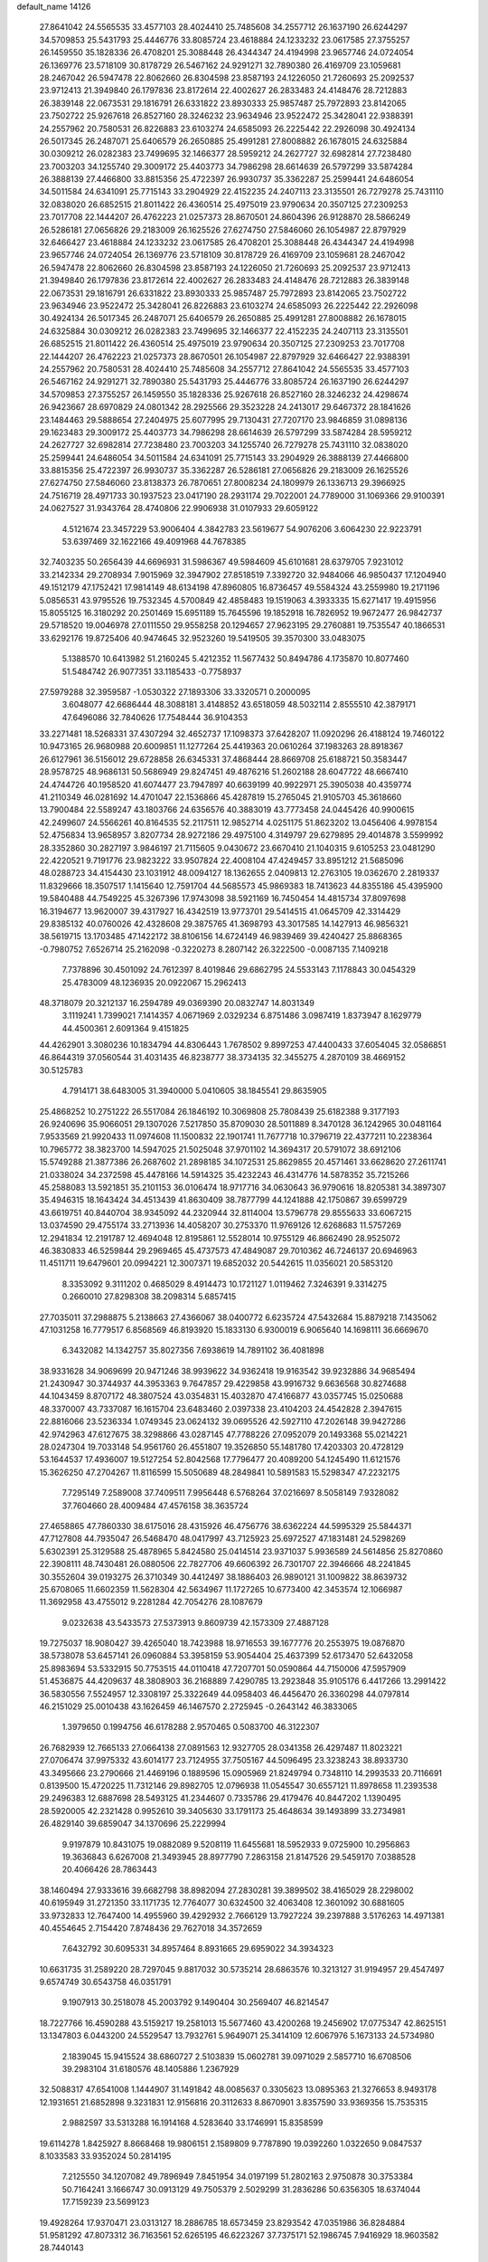 default_name                                                                    
14126
  27.8641042  24.5565535  33.4577103  28.4024410  25.7485608  34.2557712
  26.1637190  26.6244297  34.5709853  25.5431793  25.4446776  33.8085724
  23.4618884  24.1233232  23.0617585  27.3755257  26.1459550  35.1828336
  26.4708201  25.3088448  26.4344347  24.4194998  23.9657746  24.0724054
  26.1369776  23.5718109  30.8178729  26.5467162  24.9291271  32.7890380
  26.4169709  23.1059681  28.2467042  26.5947478  22.8062660  26.8304598
  23.8587193  24.1226050  21.7260693  25.2092537  23.9712413  21.3949840
  26.1797836  23.8172614  22.4002627  26.2833483  24.4148476  28.7212883
  26.3839148  22.0673531  29.1816791  26.6331822  23.8930333  25.9857487
  25.7972893  23.8142065  23.7502722  25.9267618  26.8527160  28.3246232
  23.9634946  23.9522472  25.3428041  22.9388391  24.2557962  20.7580531
  26.8226883  23.6103274  24.6585093  26.2225442  22.2926098  30.4924134
  26.5017345  26.2487071  25.6406579  26.2650885  25.4991281  27.8008882
  26.1678015  24.6325884  30.0309212  26.0282383  23.7499695  32.1466377
  28.5959212  24.2627727  32.6982814  27.7238480  23.7003203  34.1255740
  29.3009172  25.4403773  34.7986298  28.6614639  26.5797299  33.5874284
  26.3888139  27.4466800  33.8815356  25.4722397  26.9930737  35.3362287
  25.2599441  24.6486054  34.5011584  24.6341091  25.7715143  33.2904929
  22.4152235  24.2407113  23.3135501  26.7279278  25.7431110  32.0838020
  26.6852515  21.8011422  26.4360514  25.4975019  23.9790634  20.3507125
  27.2309253  23.7017708  22.1444207  26.4762223  21.0257373  28.8670501
  24.8604396  26.9128870  28.5866249  26.5286181  27.0656826  29.2183009
  26.1625526  27.6274750  27.5846060  26.1054987  22.8797929  32.6466427
  23.4618884  24.1233232  23.0617585  26.4708201  25.3088448  26.4344347
  24.4194998  23.9657746  24.0724054  26.1369776  23.5718109  30.8178729
  26.4169709  23.1059681  28.2467042  26.5947478  22.8062660  26.8304598
  23.8587193  24.1226050  21.7260693  25.2092537  23.9712413  21.3949840
  26.1797836  23.8172614  22.4002627  26.2833483  24.4148476  28.7212883
  26.3839148  22.0673531  29.1816791  26.6331822  23.8930333  25.9857487
  25.7972893  23.8142065  23.7502722  23.9634946  23.9522472  25.3428041
  26.8226883  23.6103274  24.6585093  26.2225442  22.2926098  30.4924134
  26.5017345  26.2487071  25.6406579  26.2650885  25.4991281  27.8008882
  26.1678015  24.6325884  30.0309212  26.0282383  23.7499695  32.1466377
  22.4152235  24.2407113  23.3135501  26.6852515  21.8011422  26.4360514
  25.4975019  23.9790634  20.3507125  27.2309253  23.7017708  22.1444207
  26.4762223  21.0257373  28.8670501  26.1054987  22.8797929  32.6466427
  22.9388391  24.2557962  20.7580531  28.4024410  25.7485608  34.2557712
  27.8641042  24.5565535  33.4577103  26.5467162  24.9291271  32.7890380
  25.5431793  25.4446776  33.8085724  26.1637190  26.6244297  34.5709853
  27.3755257  26.1459550  35.1828336  25.9267618  26.8527160  28.3246232
  24.4298674  26.9423667  28.6970829  24.0801342  28.2925566  29.3523228
  24.2413017  29.6467372  28.1841626  23.1484463  29.5888654  27.2404975
  25.6077995  29.7130431  27.7207170  23.9846859  31.0898136  29.1623483
  29.3009172  25.4403773  34.7986298  28.6614639  26.5797299  33.5874284
  28.5959212  24.2627727  32.6982814  27.7238480  23.7003203  34.1255740
  26.7279278  25.7431110  32.0838020  25.2599441  24.6486054  34.5011584
  24.6341091  25.7715143  33.2904929  26.3888139  27.4466800  33.8815356
  25.4722397  26.9930737  35.3362287  26.5286181  27.0656826  29.2183009
  26.1625526  27.6274750  27.5846060  23.8138373  26.7870651  27.8008234
  24.1809979  26.1336713  29.3966925  24.7516719  28.4971733  30.1937523
  23.0417190  28.2931174  29.7022001  24.7789000  31.1069366  29.9100391
  24.0627527  31.9343764  28.4740806  22.9906938  31.0107933  29.6059122
   4.5121674  23.3457229  53.9006404   4.3842783  23.5619677  54.9076206
   3.6064230  22.9223791  53.6397469  32.1622166  49.4091968  44.7678385
  32.7403235  50.2656439  44.6696931  31.5986367  49.5984609  45.6101681
  28.6379705   7.9231012  33.2142334  29.2708934   7.9015969  32.3947902
  27.8518519   7.3392720  32.9484066  46.9850437  17.1204940  49.1512179
  47.1752421  17.9814149  48.6134198  47.8960805  16.8736457  49.5584324
  43.2559980  19.2171196   5.0856531  43.9795526  19.7532345   4.5700849
  42.4858483  19.1519063   4.3933335  15.6271417  19.4915956  15.8055125
  16.3180292  20.2501469  15.6951189  15.7645596  19.1852918  16.7826952
  19.9672477  26.9842737  29.5718520  19.0046978  27.0111550  29.9558258
  20.1294657  27.9623195  29.2760881  19.7535547  40.1866531  33.6292176
  19.8725406  40.9474645  32.9523260  19.5419505  39.3570300  33.0483075
   5.1388570  10.6413982  51.2160245   5.4212352  11.5677432  50.8494786
   4.1735870  10.8077460  51.5484742  26.9077351  33.1185433  -0.7758937
  27.5979288  32.3959587  -1.0530322  27.1893306  33.3320571   0.2000095
   3.6048077  42.6686444  48.3088181   3.4148852  43.6518059  48.5032114
   2.8555510  42.3879171  47.6496086  32.7840626  17.7548444  36.9104353
  33.2271481  18.5268331  37.4307294  32.4652737  17.1098373  37.6428207
  11.0920296  26.4188124  19.7460122  10.9473165  26.9680988  20.6009851
  11.1277264  25.4419363  20.0610264  37.1983263  28.8918367  26.6127961
  36.5156012  29.6728858  26.6345331  37.4868444  28.8669708  25.6188721
  50.3583447  28.9578725  48.9686131  50.5686949  29.8247451  49.4876216
  51.2602188  28.6047722  48.6667410  24.4744726  40.1958520  41.6074477
  23.7947897  40.6639199  40.9922971  25.3905038  40.4359774  41.2110349
  46.0281692  14.4701047  22.1536866  45.4287819  15.2765045  21.9105703
  45.3618660  13.7900484  22.5589247  43.1803766  24.6356576  40.3883019
  43.7773458  24.0445426  40.9900615  42.2499607  24.5566261  40.8164535
  52.2117511  12.9852714   4.0251175  51.8623202  13.0456406   4.9978154
  52.4756834  13.9658957   3.8207734  28.9272186  29.4975100   4.3149797
  29.6279895  29.4014878   3.5599992  28.3352860  30.2827197   3.9846197
  21.7115605   9.0430672  23.6670410  21.1040315   9.6105253  23.0481290
  22.4220521   9.7191776  23.9823222  33.9507824  22.4008104  47.4249457
  33.8951212  21.5685096  48.0288723  34.4154430  23.1031912  48.0094127
  18.1362655   2.0409813  12.2763105  19.0362670   2.2819337  11.8329666
  18.3507517   1.1415640  12.7591704  44.5685573  45.9869383  18.7413623
  44.8355186  45.4395900  19.5840488  44.7549225  45.3267396  17.9743098
  38.5921169  16.7450454  14.4815734  37.8097698  16.3194677  13.9620007
  39.4317927  16.4342519  13.9773701  29.5414515  41.0645709  42.3314429
  29.8385132  40.0760026  42.4328608  29.3875765  41.3698793  43.3017585
  14.1427913  46.9856321  38.5619715  13.1703485  47.1422172  38.8106156
  14.6724149  46.9839469  39.4240427  25.8868365  -0.7980752   7.6526714
  25.2162098  -0.3220273   8.2807142  26.3222500  -0.0087135   7.1409218
   7.7378896  30.4501092  24.7612397   8.4019846  29.6862795  24.5533143
   7.1178843  30.0454329  25.4783009  48.1236935  20.0922067  15.2962413
  48.3718079  20.3212137  16.2594789  49.0369390  20.0832747  14.8031349
   3.1119241   1.7399021   7.1414357   4.0671969   2.0329234   6.8751486
   3.0987419   1.8373947   8.1629779  44.4500361   2.6091364   9.4151825
  44.4262901   3.3080236  10.1834794  44.8306443   1.7678502   9.8997253
  47.4400433  37.6054045  32.0586851  46.8644319  37.0560544  31.4031435
  46.8238777  38.3734135  32.3455275   4.2870109  38.4669152  30.5125783
   4.7914171  38.6483005  31.3940000   5.0410605  38.1845541  29.8635905
  25.4868252  10.2751222  26.5517084  26.1846192  10.3069808  25.7808439
  25.6182388   9.3177193  26.9240696  35.9066051  29.1307026   7.5217850
  35.8709030  28.5011889   8.3470128  36.1242965  30.0481164   7.9533569
  21.9920433  11.0974608  11.1500832  22.1901741  11.7677718  10.3796719
  22.4377211  10.2238364  10.7965772  38.3823700  14.5947025  21.5025048
  37.9701102  14.3694317  20.5791072  38.6912106  15.5749288  21.3877386
  26.2687602  21.2898185  34.1072531  25.8629855  20.4571461  33.6628620
  27.2611741  21.0338024  34.2372598  45.4478166  14.5914325  35.4232243
  46.4314776  14.5878352  35.7215266  45.2588083  13.5921851  35.2101153
  36.0106474  18.9717716  34.0630643  36.9790616  18.8205381  34.3897307
  35.4946315  18.1643424  34.4513439  41.8630409  38.7877799  44.1241888
  42.1750867  39.6599729  43.6619751  40.8440704  38.9345092  44.2320944
  32.8114004  13.5796778  29.8555633  33.6067215  13.0374590  29.4755174
  33.2713936  14.4058207  30.2753370  11.9769126  12.6268683  11.5757269
  12.2941834  12.2191787  12.4694048  12.8195861  12.5528014  10.9755129
  46.8662490  28.9525072  46.3830833  46.5259844  29.2969465  45.4737573
  47.4849087  29.7010362  46.7246137  20.6946963  11.4511711  19.6479601
  20.0994221  12.3007371  19.6852032  20.5442615  11.0356021  20.5853120
   8.3353092   9.3111202   0.4685029   8.4914473  10.1721127   1.0119462
   7.3246391   9.3314275   0.2660010  27.8298308  38.2098314   5.6857415
  27.7035011  37.2988875   5.2138663  27.4366067  38.0400772   6.6235724
  47.5432684  15.8879218   7.1435062  47.1031258  16.7779517   6.8568569
  46.8193920  15.1833130   6.9300019   6.9065640  14.1698111  36.6669670
   6.3432082  14.1342757  35.8027356   7.6938619  14.7891102  36.4081898
  38.9331628  34.9069699  20.9471246  38.9939622  34.9362418  19.9163542
  39.9232886  34.9685494  21.2430947  30.3744937  44.3953363   9.7647857
  29.4229858  43.9916732   9.6636568  30.8274688  44.1043459   8.8707172
  48.3807524  43.0354831  15.4032870  47.4166877  43.0357745  15.0250688
  48.3370007  43.7337087  16.1615704  23.6483460   2.0397338  23.4104203
  24.4542828   2.3947615  22.8816066  23.5236334   1.0749345  23.0624132
  39.0695526  42.5927110  47.2026148  39.9427286  42.9742963  47.6127675
  38.3298866  43.0287145  47.7788226  27.0952079  20.1493368  55.0214221
  28.0247304  19.7033148  54.9561760  26.4551807  19.3526850  55.1481780
  17.4203303  20.4728129  53.1644537  17.4936007  19.5127254  52.8042568
  17.7796477  20.4089200  54.1245490  11.6121576  15.3626250  47.2704267
  11.8116599  15.5050689  48.2849841  10.5891583  15.5298347  47.2232175
   7.7295149   7.2589008  37.7409511   7.9956448   6.5768264  37.0216697
   8.5058149   7.9328082  37.7604660  28.4009484  47.4576158  38.3635724
  27.4658865  47.7860330  38.6175016  28.4315926  46.4756776  38.6362224
  44.5995329  25.5844371  47.7127808  44.7935047  26.5468470  48.0417997
  43.7125923  25.6972527  47.1831481  24.5298269   5.6302391  25.3129588
  25.4878965   5.8424580  25.0414514  23.9371037   5.9936589  24.5614856
  25.8270860  22.3908111  48.7430481  26.0880506  22.7827706  49.6606392
  26.7301707  22.3946666  48.2241845  30.3552604  39.0193275  26.3710349
  30.4412497  38.1886403  26.9890121  31.1009822  38.8639732  25.6708065
  11.6602359  11.5628304  42.5634967  11.1727265  10.6773400  42.3453574
  12.1066987  11.3692958  43.4755012   9.2281284  42.7054276  28.1087679
   9.0232638  43.5433573  27.5373913   9.8609739  42.1573309  27.4887128
  19.7275037  18.9080427  39.4265040  18.7423988  18.9716553  39.1677776
  20.2553975  19.0876870  38.5738078  53.6457141  26.0960884  53.3958159
  53.9054404  25.4637399  52.6173470  52.6432058  25.8983694  53.5332915
  50.7753515  44.0110418  47.7207701  50.0590864  44.7150006  47.5957909
  51.4536875  44.4209637  48.3808903  36.2168889   7.4290785  13.2923848
  35.9105176   6.4417266  13.2991422  36.5830556   7.5524957  12.3308197
  25.3322649  44.0958403  46.4456470  26.3360298  44.0797814  46.2151029
  25.0010438  43.1626459  46.1467570   2.2725945  -0.2643142  46.3833065
   1.3979650   0.1994756  46.6178288   2.9570465   0.5083700  46.3122307
  26.7682939  12.7665133  27.0664138  27.0891563  12.9327705  28.0341358
  26.4297487  11.8023221  27.0706474  37.9975332  43.6014177  23.7124955
  37.7505167  44.5096495  23.3238243  38.8933730  43.3495666  23.2790666
  21.4469196   0.1889596  15.0905969  21.8249794   0.7348110  14.2993533
  20.7116691   0.8139500  15.4720225  11.7312146  29.8982705  12.0796938
  11.0545547  30.6557121  11.8978658  11.2393538  29.2496383  12.6887698
  28.5493125  41.2344607   0.7335786  29.4179476  40.8447202   1.1390495
  28.5920005  42.2321428   0.9952610  39.3405630  33.1791173  25.4648634
  39.1493899  33.2734981  26.4829140  39.6859047  34.1370696  25.2229994
   9.9197879  10.8431075  19.0882089   9.5208119  11.6455681  18.5952933
   9.0725900  10.2956863  19.3636843   6.6267008  21.3493945  28.8977790
   7.2863158  21.8147526  29.5459170   7.0388528  20.4066426  28.7863443
  38.1460494  27.9333616  39.6682798  38.8982094  27.2830281  39.3899502
  38.4165029  28.2298002  40.6195949  31.2721350  33.1171735  12.7764077
  30.6324500  32.4063408  12.3601092  30.6881605  33.9732833  12.7647400
  14.4955960  39.4292932   2.7666129  13.7927224  39.2397888   3.5176263
  14.4971381  40.4554645   2.7154420   7.8748436  29.7627018  34.3572659
   7.6432792  30.6095331  34.8957464   8.8931665  29.6959022  34.3934323
  10.6631735  31.2589220  28.7297045   9.8817032  30.5735214  28.6863576
  10.3213127  31.9194957  29.4547497   9.6574749  30.6543758  46.0351791
   9.1907913  30.2518078  45.2003792   9.1490404  30.2569407  46.8214547
  18.7227766  16.4590288  43.5159217  19.2581013  15.5677460  43.4200268
  19.2456902  17.0775347  42.8625151  13.1347803   6.0443200  24.5529547
  13.7932761   5.9649071  25.3414109  12.6067976   5.1673133  24.5734980
   2.1839045  15.9415524  38.6860727   2.5103839  15.0602781  39.0971029
   2.5857710  16.6708506  39.2983104  31.6180576  48.1405886   1.2367929
  32.5088317  47.6541008   1.1444907  31.1491842  48.0085637   0.3305623
  13.0895363  21.3276653   8.9493178  12.1931651  21.6852898   9.3231831
  12.9156816  20.3112633   8.8670901   3.8357590  33.9369356  15.7535315
   2.9882597  33.5313288  16.1914168   4.5283640  33.1746991  15.8358599
  19.6114278   1.8425927   8.8668468  19.9806151   2.1589809   9.7787890
  19.0392260   1.0322650   9.0847537   8.1033583  33.9352024  50.2814195
   7.2125550  34.1207082  49.7896949   7.8451954  34.0197199  51.2802163
   2.9750878  30.3753384  50.7164241   3.1666747  30.0913129  49.7505379
   2.5029299  31.2836286  50.6356305  18.6374044  17.7159239  23.5699123
  19.4928264  17.9370471  23.0313127  18.2886785  18.6573459  23.8293542
  47.0351986  36.8284884  51.9581292  47.8073312  36.7163561  52.6265195
  46.6223267  37.7375171  52.1986745   7.9416929  18.9603582  28.7440143
   8.0658151  18.6793366  29.7283427   8.8807505  19.0160378  28.3639279
   2.1307561  23.8251469  46.4059641   2.2103430  24.8033177  46.7161685
   2.7052023  23.2987471  47.0720088   8.3640228  40.4143336  24.4812221
   9.3734748  40.2368348  24.5253467   8.2926887  41.4500188  24.5477222
  29.8447810  40.9125636  37.0743844  28.9148055  41.2112901  36.7418504
  30.2411995  41.7786915  37.4788474  14.0425457  43.5888762  18.5449942
  13.4548815  42.8013435  18.8670943  13.4226282  44.1016508  17.8958426
   1.1253010   9.0736077  45.5580393   0.5098148   9.4731716  44.8317728
   1.1964247   9.8381776  46.2514365  51.5658922  34.6154039  12.7812444
  52.2868285  35.3189902  12.5626136  50.9700135  35.0871433  13.4805188
  35.0724042  47.6281412  21.8591523  35.7534633  46.9631947  22.2412542
  34.7422578  47.1864239  20.9887152  26.0877044   4.1956004  42.2884343
  26.1297768   3.7284210  43.2076374  25.0791638   4.3847578  42.1624307
  26.8769441  35.7116265  19.0964959  26.7629528  34.7127717  19.3483280
  27.6843135  35.6989353  18.4501003  31.8274097  26.6052363  59.3798796
  31.5133262  26.6521269  58.4179863  31.3524527  25.7738040  59.7736525
  45.9907533  26.7814016  43.2912689  44.9759081  26.7369584  43.0501315
  46.0481292  26.1698250  44.1227927  33.6228142  15.7300515  24.5454975
  34.2797400  16.3404542  24.0625487  32.7516434  16.2688069  24.6153504
   8.2448671  25.6885560  41.8380354   8.9012981  25.4137743  41.0973683
   8.7963913  26.2996741  42.4566322  44.1366242   8.5637432  14.1289827
  43.4872655   8.9004963  14.8625940  44.4038559   9.4440833  13.6474677
  44.7276542   0.5318427   5.2462379  44.3606567   1.3394417   5.7851540
  45.3295809   0.0464503   5.9074952  21.8694871   8.2028300   6.3077445
  21.1671735   7.6148511   6.7792881  22.2257787   7.6019319   5.5474621
   6.5109836   3.0513657  50.2285992   7.2108703   3.3292732  49.5100324
   5.8999031   2.4059108  49.6969645  24.6700568  49.7726665  35.8750268
  24.8347247  49.6000986  34.8874472  24.7248424  48.8386248  36.3131711
  50.3926421  41.9609709  13.7922330  49.6255843  42.4117781  14.3027054
  50.1481989  42.0659350  12.8017511  44.2490843  18.2891780   7.7106226
  45.1903734  18.2687577   7.2636165  43.6475094  18.6412718   6.9585051
  20.2284176  25.2833282  19.7798052  21.0673716  25.8843383  19.7844281
  20.1043837  25.0460585  18.7832652  16.3528679  13.3100594  45.9486208
  15.8277613  12.9034387  45.1503574  17.3109848  12.9457945  45.8014155
  23.9901605  26.2891155  41.0513229  23.0299545  26.6685998  41.1085992
  24.5440949  26.9476316  41.6232766  20.1053500  14.1738213  47.4143314
  19.8762134  13.3126741  47.9402873  19.6736214  14.9136205  47.9956413
   9.5145790  38.8272477  28.6163367  10.3500200  39.4243078  28.6148180
   8.9084328  39.2245797  27.8857311  42.3810245  25.9258026  46.2803987
  41.4674544  25.9728792  46.7641266  42.1474585  25.4927982  45.3712357
  33.2146922  39.3055321  11.2517838  34.2182068  39.5264937  11.3866072
  33.2108232  38.2855683  11.1206330  12.2040286  32.9045534  49.8605683
  12.9867284  32.4377728  50.3566744  12.4959006  32.8877406  48.8748183
   5.4433902  37.1338252   5.6326633   4.6825771  36.6604238   6.1350707
   5.4648181  36.6442119   4.7165883  14.7422430  10.2857061  37.2978562
  14.8060816  10.1065638  38.3215757  15.2761931   9.5146791  36.8880654
   5.8395862  34.2958574  48.8574815   4.9006104  34.6731955  48.9124171
   5.7223877  33.3266453  48.5270468  11.7928509   8.4720977  48.2434471
  10.8341694   8.2290408  48.5312043  12.0151190   7.7999779  47.5031189
  25.7628794  11.4994390  51.9078812  26.5614319  11.0071817  52.3362656
  25.8798998  12.4735598  52.1943434  17.1892602  18.3603477  11.5478418
  17.7180305  18.4600314  10.6707677  16.6741261  19.2515652  11.6170019
  37.8330000  28.5224122  54.0956573  37.6525954  29.3228816  53.4748460
  37.9439166  27.7251146  53.4585605   3.3543534  45.5625023  35.1733055
   2.6913046  45.7834524  34.4036623   2.7397019  45.4677294  35.9937823
   5.5159943  28.3060341  23.1914846   5.4635846  29.2958294  23.4455542
   5.8248128  27.8253397  24.0410433  27.8307101  48.9329181  17.4007953
  28.3444147  49.7256999  17.8183174  28.4793925  48.5603031  16.6957378
  48.4562840   7.7510753  30.4053754  48.5222336   8.5082210  31.1033574
  47.6674923   7.1772562  30.7664673  31.4664571  22.8930313  18.7307110
  30.6151455  22.5772215  19.2165278  31.1067211  23.6138593  18.0703198
  39.2496320  29.3031074   4.6319650  39.7536599  29.5191160   5.5071391
  39.1700846  30.2205397   4.1620263  47.5665538   2.5464200  41.2852177
  48.4797316   2.0914917  41.3954580  47.0703624   2.3425289  42.1661317
  30.0075923  37.7892788  12.1076979  29.9183380  36.8070564  12.4208884
  30.4219960  38.2562600  12.9349548  50.2999153  19.2821199  47.4535417
  50.7916038  19.6052203  48.3020514  50.8954498  18.4961515  47.1334873
  21.1646853  38.7398493  24.6207172  21.4168574  39.1795988  23.7146101
  21.1416425  37.7305739  24.3669406   5.3220775  20.6819715  32.4990884
   4.4791417  20.8303564  33.0921005   6.0384016  21.2395801  32.9882411
  14.5206951  40.1316280  18.1059842  14.8770183  39.6139214  18.9336693
  13.6586460  40.5692318  18.4595381  11.4137599  11.1286862  55.1307091
  12.0636367  10.3334427  55.2431964  11.6848489  11.7864092  55.8557149
  39.6441465   2.6822123  47.4536750  39.3676558   2.7738309  48.4539339
  39.0665182   1.9262435  47.1040438  12.8706519  38.6704753  36.5626603
  12.0191186  38.3942006  37.0849193  12.4943199  39.2955280  35.8269269
   0.9898526   8.3722787  34.9006395   1.3364960   8.5152351  35.8503382
   1.7750321   8.5939295  34.2834740  20.3883864  32.4378659   5.7257935
  20.3823096  32.4467272   4.6979410  19.4650218  32.7974495   5.9967574
   5.0859737  45.9841838  23.1244282   4.4805838  45.6854583  22.3433324
   4.5872155  45.6392929  23.9624434  15.2254612  21.3422625  26.5015166
  14.5956344  22.1264169  26.7540849  14.7349297  20.5153388  26.8837428
  20.2556701  22.0870506  56.1504113  19.6767911  22.9218191  56.3482637
  20.5260692  22.2100907  55.1603519  31.4813826  34.9934069  26.3071499
  31.1700008  35.7696215  26.9173759  32.4282283  34.7819312  26.6549141
   5.5335548  31.6430330  48.1368696   4.8297440  30.8802252  48.1607534
   6.3593500  31.2021316  48.5768677   5.8684130   5.6050688  38.7991087
   6.5629324   6.2749089  38.4197415   5.5273788   5.1186227  37.9553356
   2.0082479  24.0004779  43.6217565   1.9712447  23.7913769  44.6302182
   1.8938139  25.0373040  43.6005738   8.8827833  25.4437717  28.5527119
   8.3478510  25.1104470  27.7397922   9.5900318  24.7129115  28.7119681
  30.0187172   2.9012789  30.6866662  29.7418432   3.6115959  30.0012967
  30.1975642   2.0651137  30.1001474  38.4227029  12.3632689  49.5049938
  38.1503813  13.3628267  49.5565513  38.5568815  12.2236465  48.4830865
  26.6425390  48.3998699  31.8410712  27.1106606  49.3046172  31.8873398
  27.3150524  47.7530386  31.4319559  32.9772788  44.7358853  24.4347066
  32.4058761  45.0975298  25.2236539  33.8867449  45.2090308  24.5804123
  37.4381110  26.6187700  22.9862856  37.6999112  27.5306978  23.3976594
  38.2361628  26.3924434  22.3706262  37.5064087  12.2070693  13.7525298
  36.5522693  12.5968051  13.7093167  37.3571076  11.2240845  14.0361151
  21.6463762  26.1947261  31.7735842  21.0860863  26.4689420  30.9638202
  22.1208141  27.0598718  32.0654663  44.0637540  14.8469296  47.0875206
  43.8583100  13.8359195  47.0107045  45.0908732  14.8639132  47.2272149
  27.3906023  19.8584437  51.4832141  28.0556602  20.6519478  51.5743918
  26.5282743  20.2422500  51.9144112  31.5992868  28.7610267  23.3131797
  32.5522727  29.0577099  23.0324820  31.2024392  29.6296068  23.7161207
  36.5466126   7.5421532  53.5275547  36.2759725   8.3384391  54.1234081
  35.9214598   7.6207003  52.7110804  47.0873896  41.6817282  46.5490986
  47.3248526  41.9568595  45.5739901  46.0590676  41.6393562  46.5354432
  28.2894248  12.8465413  24.7377930  28.0216786  11.8511775  24.6100516
  27.8050659  13.0916727  25.6192837   7.5691449  42.9023117  14.3215897
   8.1271718  43.7683559  14.4538667   6.6959129  43.2536563  13.8977071
  29.8928468  20.0197092  42.4026941  30.0585573  20.1911086  43.3980590
  28.9704103  19.5838873  42.3542267  29.5429987  14.7984531  55.3850708
  30.5523983  14.8874649  55.5873736  29.4166293  13.7870402  55.2360529
  30.1561486   6.4546288  13.4613022  29.2883811   6.3930012  14.0142351
  29.8483208   6.7812447  12.5393770  18.6420147  49.2811725   4.1208939
  18.8386179  48.9966111   5.0993790  19.1276423  48.5511354   3.5686682
  44.7702647  17.7575941  28.1193739  45.6707853  17.6107247  27.6365136
  44.2269599  16.9110860  27.8917376  13.1864897  17.2773388  46.1964243
  12.6219391  18.1030768  46.4698853  12.5912220  16.4852834  46.5056022
  37.5959771   3.6512825   1.9658206  38.4709906   4.0513893   2.3226361
  36.9219380   3.7906755   2.7298209  28.5480775  27.7470854  45.8881711
  27.7887094  27.0828752  46.1291310  28.6623638  28.2856115  46.7691052
  30.0493159   5.4625704  37.7333829  29.8680972   6.1016513  36.9435856
  29.6795233   5.9970802  38.5497305  35.1148799  31.2499289  33.5081546
  35.1780600  32.1596314  33.9844450  34.8255768  30.6003957  34.2558145
  13.2388258   9.0837663  14.3151585  12.4951819   8.4670901  13.9475756
  12.8966866  10.0338613  14.0964484  35.8941239  20.8687066   8.0283305
  34.9859270  20.5926264   7.6111490  35.7750891  21.8896552   8.1766869
  13.4335237   7.4511374  39.6430879  12.7197839   7.3949616  38.8931901
  13.0972524   6.7686132  40.3395786  17.1087718   4.3230866  23.3243126
  17.4832617   5.2801237  23.2104728  17.3137633   4.1016366  24.3100656
  19.5892328  32.1225995  24.9028637  19.1368828  31.8609917  25.7972839
  19.9461130  33.0785959  25.1145414  44.1590327  13.0543460  15.0756032
  43.5541634  13.4075904  14.3107627  43.7039989  13.4675519  15.9155913
  39.2571221  30.8113033  33.9303985  40.1503983  30.5426967  33.4717057
  38.5773143  30.7812052  33.1547045  35.1068990  44.9341528  14.4482241
  35.4107157  45.7600687  15.0205739  34.2833352  45.3254286  13.9481948
  24.1407877  45.5416276   9.4884648  23.6571907  44.7471770   9.0280523
  25.0701874  45.5370924   9.0300703  52.9897350  15.6569039   3.8370675
  53.4649180  16.3721498   4.4174995  53.7438300  15.3382789   3.2008959
   6.5948900  10.0045367  35.9175987   5.9510784   9.2612850  35.6013925
   6.5513996   9.9455899  36.9425436   5.2305038  42.9690395  25.5947359
   4.7498194  43.8805747  25.6365239   4.5973662  42.3939860  25.0115975
  25.5328334   1.5497689  14.6330439  25.3939005   1.0607915  13.7445802
  25.5253138   0.7916717  15.3393627  24.0936456  15.3782468  20.4715550
  24.4695207  15.7322495  21.3681595  23.5862455  14.5350941  20.7131960
  47.3105667  12.5136078  44.3351090  47.5845697  11.8242090  45.0707804
  47.6861655  13.3987357  44.7109539  50.2249860  11.3677596  35.3477319
  50.8289885  11.6359461  36.1449853  50.7959789  11.6462298  34.5272275
  48.5653461   7.9440111   8.7783675  48.4904954   7.9822335   7.7412039
  47.5792951   7.8820775   9.0719784  26.6197338  39.3440638  54.4151940
  27.3467104  39.0286222  53.7481690  26.0533599  39.9981896  53.8534330
  37.6947988  15.0256772  28.9322100  38.5874269  15.0115236  28.4042080
  37.0496727  15.4971820  28.2574210  32.7753859  14.6283908  45.1945365
  32.5320399  15.2239371  44.3932449  33.6463990  15.0543265  45.5557943
   0.7292436  29.9835231  27.7092084   1.5948460  29.4605531  27.5484190
   1.0435456  30.9292142  27.9613842  18.8565909  12.0559924  48.7235772
  18.5542842  12.1964416  49.6999161  17.9935161  12.0468163  48.1861270
  20.5595365  25.6670340  12.0216122  20.4808515  24.6614428  11.8909483
  20.0304548  26.0857202  11.2478096  50.3618170  26.5327584  26.4121225
  50.5160418  27.5241833  26.6504950  49.3543984  26.4781446  26.2112728
  13.3494043  42.2333268  29.8989941  12.5354460  42.8802460  29.7859938
  13.6272666  42.3894352  30.8771546   2.1661864  21.1958067  39.5103723
   1.6165240  21.6846928  40.2301909   3.0672595  21.6984184  39.5077577
  49.8177015  22.7376331  -0.1811203  49.0482290  22.9260580  -0.8447371
  50.5387934  23.4195093  -0.4268497   3.2980071  22.3084418  48.5728879
   3.3595693  23.2567008  48.9845250   4.0124643  21.7785703  49.1006330
   3.5587972  16.8079578  27.5916889   4.5589818  16.9997658  27.4380998
   3.3810402  17.1104764  28.5527167  12.1671770  31.6922136  19.1435931
  12.3118169  32.6830363  18.9056804  12.4525689  31.1862888  18.2950651
  37.8228358  40.2449042   3.4938242  36.9700052  39.7841438   3.8548111
  37.7452941  40.1308631   2.4773242  26.3505988  22.4042251  40.2008964
  25.8651454  22.9181544  40.9624281  27.2578771  22.8984737  40.1446027
  43.4844582   5.9847589  13.3715044  42.5904362   6.1811402  12.9280755
  43.8372457   6.9168662  13.6568035  14.9194587  46.2025675  36.1378077
  14.6308848  46.5518446  37.0692094  14.3006905  46.7020911  35.4838753
  15.2699463  24.4563115  25.1416546  14.7068547  24.1708833  25.9613002
  15.9599099  25.1111351  25.5431919   9.1357357  45.0420862  14.6651742
   9.3315407  45.0217946  15.6795512   9.0933688  46.0536560  14.4488127
  38.1555987  30.4567496  11.0652826  37.7334096  30.3720448  12.0111535
  38.3618346  29.4613367  10.8365899  41.9559667  46.6448838   0.4279410
  42.3985815  46.5377284   1.3534256  42.7529111  46.7085178  -0.2198144
  48.5101537  45.5965733  51.0010107  48.7633497  44.6102117  51.1789973
  48.1183087  45.9152611  51.9002566  18.2673551  14.7468334   1.8061981
  19.1879965  15.1915684   1.7790181  17.8737492  14.8603978   0.8764002
  21.1020831  15.4920514  33.9283506  20.3808210  16.2181409  33.7933819
  21.3128088  15.1815005  32.9673734  14.8883532   9.6982749  39.8604068
  15.0694959  10.0058151  40.8258064  14.2480648   8.8964435  39.9649062
  -0.1447497  22.8219709  54.7919553  -0.4809396  21.8660871  54.9864511
  -0.0930286  23.2625380  55.7180253  26.8967613  47.7976571  22.9568649
  26.0595916  47.9765519  22.3787428  26.4922396  47.4844241  23.8593097
  48.8524386  34.1529367  20.2736695  48.5555892  33.9056546  21.2278878
  49.6266862  34.8178775  20.4229302   1.7349291  46.5971433   3.9312843
   0.7041050  46.5683675   4.0070676   2.0595615  46.1650635   4.8026383
  18.9525281  45.2606863  32.2268964  18.2110190  45.9792417  32.2984101
  19.7857395  45.7521140  32.6015962  27.2677642  18.1918484  46.3901589
  28.1847916  18.0447249  45.9245757  27.5386644  18.5006167  47.3386836
  14.0585451  40.7949437  46.7085386  13.3377959  41.3254471  46.1813366
  14.0785007  39.8910104  46.1875627   0.4747334  12.6521612  21.0368190
   1.0043366  11.8005098  21.2512999  -0.5047672  12.4073749  21.1446181
  48.8975715  44.0569496   8.0580780  49.8344396  43.8135187   8.4302541
  48.8029115  45.0552916   8.3165521  26.9899039  41.9768891  11.4776933
  27.3945805  42.4670723  10.6639388  27.4226624  41.0411312  11.4416327
  20.3793889  39.7048765  40.0258504  19.4835518  39.8434710  40.5261482
  20.7284348  38.8119709  40.4171733  30.7990773  38.8111460  14.5217285
  29.9877247  38.5893371  15.1062091  31.1434373  39.7110728  14.8669392
  42.2918966  40.2182208  10.2479952  42.5361428  40.0078354  11.2370230
  42.4491241  41.2476339  10.1998459  18.1791333   7.8029950  47.3054886
  17.7956711   8.6139082  46.7864788  19.1945374   7.8627708  47.0913708
  30.5972943   9.4260574   6.9650011  30.8272399  10.1001963   7.7228006
  29.8501607   8.8552628   7.3961586  48.5447581  15.0681360   2.5737128
  48.2764751  14.1900041   3.0589418  49.2907973  15.4369355   3.2022728
  18.6523445   1.5524428   4.0152742  18.1217584   1.7008306   3.1605425
  18.6592788   0.5232227   4.1356913   7.9446178  48.5145915   2.2754659
   7.1799143  48.4169201   2.9497636   8.7491283  48.0568852   2.7165422
  17.4380735  43.6225258  27.9698360  17.4805574  43.7244851  29.0037029
  16.4143100  43.6201916  27.7952319  21.1258402  18.8177141  22.8887903
  21.2859488  18.7623141  23.9044488  22.0690905  18.7044104  22.4833419
  17.6239432   3.8353828   5.2324340  18.1215442   3.0041058   4.8789736
  16.7527457   3.8375045   4.6636270  37.0130386  38.6350579  47.5792073
  37.9519670  39.0562572  47.5036352  37.1475280  37.6642333  47.2621914
  24.9579494  37.4534041  41.5320906  24.6753381  37.0137073  42.4219198
  24.5739736  38.4031598  41.5857075  13.1958556  33.1362242  37.1746788
  12.4259055  33.2059056  36.4840646  13.9137413  33.7715879  36.7808732
  10.7877881  36.0011712  53.1068989  11.4721059  35.7716271  52.3693687
  10.2140055  36.7483315  52.6879181  36.3661916   7.6752622  19.0889379
  36.0732814   6.8488049  18.5383249  36.4529085   7.2902360  20.0478606
  41.8711738  16.7217628  54.0562464  42.6698982  16.2684599  53.5820288
  41.2874879  17.0519502  53.2693578  11.1016334   8.5646692  17.8775017
  10.7105935   9.3038110  18.4728887  10.3339762   8.3646304  17.2110937
  10.5218939  26.8252247  56.0968115  11.5567187  26.8177347  56.0676815
  10.2976364  27.8340894  56.0288084  49.3150134  39.3960213  49.6685278
  49.7501730  40.3183587  49.4787702  49.3638403  39.3310225  50.7029354
  27.0842783   4.3538796   3.4081532  26.1539904   4.0505373   3.0834284
  27.5002982   3.5011038   3.8058455   1.5628310  40.8848622   0.2647594
   0.7446369  40.5316438  -0.2451497   1.5050954  41.9071153   0.1664427
  18.8213632  39.1391840  46.1635543  18.4818748  39.4778963  47.0909324
  19.3924181  39.9641519  45.8512701   8.5324642  39.7450983  38.7986707
   7.8709168  39.1745316  39.3579403   7.9131150  40.5072755  38.4421967
  51.9674938  12.1933124  12.2485334  51.6464596  12.8544831  12.9806779
  51.1087870  11.8932324  11.7911810   2.5480798  28.7592561  31.9339907
   1.5236614  28.6107548  31.9701795   2.9240326  27.8865613  32.3325726
  31.2837606  29.9853755  16.3471430  30.5307472  30.0811337  17.0510988
  31.4921602  30.9546542  16.0787963  50.8272584  12.2559530  26.7653238
  50.3156133  11.3518762  26.8311936  50.6449169  12.5398377  25.7867437
  35.9591171  31.3946764  40.9721208  35.9149789  31.2143756  39.9519998
  35.2966768  32.1822605  41.0940055  38.8838037  19.5960066  25.2918678
  38.0344608  19.5916638  24.7137378  38.5515942  19.9437113  26.2097698
  10.8766018  15.5034734   6.6170452  10.7701258  15.9583279   7.5402074
  11.7026280  15.9825622   6.2163617  34.5394706   9.6641936  18.9896831
  35.2924531   8.9539754  19.0620579  33.7112806   9.1597135  19.3501039
  10.4232891  22.4729172  54.2063922  10.8931085  22.2169176  53.3164730
  10.3402971  23.5068048  54.1212868  41.4170042  18.2623331  11.3454919
  40.9827214  17.7085291  10.5893261  42.2443369  18.6824770  10.8813560
  41.3433773  27.6238389  22.0992899  41.4764846  28.5108619  21.5906079
  42.0984107  27.6169718  22.7902282  13.4472112  -0.5371575   9.7393483
  13.6436717   0.4621889   9.8348237  13.1004826  -0.6550628   8.7835894
  13.9767220  18.6550248  41.2391439  13.9457904  18.1685565  42.1458342
  14.8130541  19.2393066  41.2898952  13.8448280  16.3587086  51.9099075
  14.0708528  17.1770370  51.3236781  14.5684476  16.3969065  52.6531297
  12.2904325  38.5612502  32.9877931  11.2637661  38.4452130  33.0273696
  12.4502192  39.3661391  33.6156424  32.9163146   9.5920358   2.7006716
  32.1380236   9.3478325   3.3294782  33.1335343   8.7104419   2.2146078
  30.5506113  17.2368529  21.2126236  30.1725466  16.7394375  20.3802078
  31.0139598  16.4643984  21.7296440  50.0744739   9.7872029   5.5040140
  50.4747220   9.9242291   6.4355723  49.3497172   9.0677792   5.6450866
  38.7803321  33.4881606  28.0625873  38.4066617  32.6010047  28.4407430
  39.3573059  33.8411255  28.8430013  31.6086929   2.1142806  25.4788981
  30.6641325   1.8063900  25.1978243  31.9901621   1.2922975  25.9707316
  38.0932994  20.5434672  27.7158638  39.0335399  20.2793673  28.0767016
  37.4433119  20.0875327  28.3548930  27.5105303  33.9683859  43.8517881
  27.1560343  34.1202055  42.8973833  27.1152984  34.7485210  44.3949764
  32.4173807   1.5768032  32.4378724  32.5772233   2.4038496  31.8484798
  33.0858352   0.8848821  32.1216015  24.1918289  44.1277405  29.0735465
  23.4289735  43.8483406  28.4336829  24.0715949  43.4816968  29.8718356
  14.7008762  14.6956528  42.7211832  14.5511063  15.6559383  43.0383611
  14.4758621  14.7089440  41.7181396  17.4902546  44.7472180  57.2166756
  17.7860263  45.4925877  56.5739263  17.3583428  43.9289506  56.6071154
  20.8699131   8.7964872  26.2741592  20.8956680   9.8092018  26.4731500
  21.1159196   8.7401337  25.2745770  20.7914616   8.0790704  46.7588027
  21.1512725   8.0290007  45.7866681  21.0268695   7.1312189  47.1263931
  25.7093882   3.4893753  28.8114790  24.8602988   3.7562192  28.2755772
  26.2083765   4.3887771  28.9138877  29.3907028  12.9888198  50.0164905
  30.0052773  13.7561116  49.6997143  28.4677664  13.4442360  50.1111812
  18.6768199  43.9639110   5.5887843  18.2041662  44.7733623   5.9969101
  18.8857699  43.3374669   6.3664839  10.9312547   5.1518108  33.1525132
  11.3649294   5.0883815  34.0855842  11.4664135   4.4883071  32.5782695
  50.3889817  35.6288124  55.8064506  50.4142937  36.4425617  56.4477672
  50.1745235  34.8404793  56.4426537  18.0649914  48.4705096   9.0941868
  17.0378482  48.4942214   9.1635906  18.3621169  48.0295834   9.9697723
  23.6587514  18.6199005  21.9503691  24.2673216  19.3701470  22.3027350
  24.1866998  17.7593504  22.1582947  37.2268728  46.2061500  23.0107763
  37.7820962  46.2431317  22.1356949  37.7762158  46.7784688  23.6699827
  17.5922542  12.1207315  51.1868024  16.6161768  12.0213505  50.8767451
  17.9022520  11.1602139  51.3826330  45.1952504  30.2593467  23.6960700
  46.0922258  29.8977222  24.0744551  44.5923744  29.4218654  23.6872353
  30.5787571  26.6108914  53.9633298  29.9873823  26.9652273  54.7096082
  29.9770572  26.6462718  53.1196659  14.2370200  47.4045560   1.8702353
  14.5410039  47.5011432   0.9081656  14.7959015  48.0871062   2.3999746
  11.4319967  47.5697063  49.4762440  10.4172537  47.6327703  49.2489098
  11.4326044  47.5268679  50.5063414  48.0801718  41.6334446   8.9878378
  48.2400000  42.5878319   8.6154266  47.5564824  41.1726018   8.2196187
  21.9826333   1.5064004  53.0438050  21.0095249   1.8261209  52.9596093
  22.4699186   2.3274634  53.4481356  36.8243493  13.6941001  23.6327536
  36.4325952  12.7791388  23.3589446  37.4469444  13.9358782  22.8460258
  21.3206637  47.1399610  39.8248155  20.6682567  46.3706327  39.6768973
  21.1530089  47.7970857  39.0528514   9.6491833  20.7427243  13.8510820
   8.8547452  20.1420983  13.6405010   9.3062713  21.4650586  14.4817120
   9.9864642  44.9179051  32.7064204   9.8544154  45.8764596  32.3454043
   9.2522244  44.3759043  32.2234812   9.7972995  32.9983663   3.8581120
  10.7545520  33.1637262   3.4954035   9.2011513  33.3887325   3.1037577
  33.3508983   4.3832917  28.1901760  33.4109768   5.2471084  27.6211664
  34.2290539   3.8961037  27.9697272  24.0218235  20.8150921  50.0057085
  24.4967118  20.8208621  50.9227178  24.6716662  21.3310497  49.3939628
  35.0037816  40.1778093  19.6469969  36.0029682  40.2397902  19.9265790
  34.8479272  39.1619028  19.5527702  32.1140583  29.0413020  33.5491140
  31.1390403  29.3639772  33.4186915  32.5879039  29.3967159  32.6961326
  17.0501978  15.3817806  15.9426228  16.7688921  14.5012401  16.4064688
  17.5007824  15.0869057  15.0819404  35.7032418  11.3074025  22.9174440
  36.2438892  10.4452233  22.7602355  35.2402290  11.4816970  22.0117864
  15.6628523  13.9958600  54.4769393  14.9608839  13.5357239  53.8722832
  15.5926100  14.9914921  54.2034639   9.7374081  11.1389857   6.0387918
   9.3420151  10.5828020   5.2554897   9.6514375  10.4927068   6.8386660
  13.6313973   9.1861736  51.4369327  13.0743823   9.9913748  51.7738801
  13.8125950   9.4155102  50.4481567   3.4861843  15.1813300  41.7262712
   4.2917303  15.7906478  41.5497243   2.9941499  15.6283251  42.5133068
   8.7059774   4.2459301   7.6749787   9.1877922   3.4369248   7.2653203
   9.0886918   5.0561945   7.1856648  15.3586015  46.1392330  25.5445633
  15.8850899  45.3241418  25.1928681  16.0771530  46.6739917  26.0679331
  48.0828391  47.0537690  41.0413908  48.2435500  47.1741722  42.0612034
  49.0242558  46.7672318  40.7022069   8.3854978  22.5141587  30.6861512
   7.9021447  23.4064606  30.8612685   8.6173007  22.1635062  31.6265968
  10.4048616  32.8096496  22.5420139  11.2369846  33.0895765  23.0598884
  10.2205602  33.5721687  21.8791227  48.5005424  27.6500711   4.8528525
  48.6966609  26.9061152   5.5553859  49.0790403  28.4350575   5.2058095
  11.1612305  13.1681857   5.1800552  10.5531624  12.4040485   5.5635980
  10.9428894  13.9555600   5.8162182   9.8209957  13.6509941  39.3216933
   9.5080961  13.0750472  38.5205264   9.9114157  14.5979856  38.9074044
  40.6746245   2.1485407  35.7756184  39.7355994   2.2020723  36.2076108
  41.2881119   1.9549314  36.5870088  27.5556352  17.2273784  18.2675708
  27.2134370  18.1090294  18.7008359  27.3603729  17.3981331  17.2588783
  36.2424305  16.3173417  10.5661493  35.3671975  16.8703986  10.5127555
  36.9356582  16.9300542  10.1111990  23.8982165  30.1570284  56.3577206
  23.9020708  29.6931436  57.2584750  22.9251426  30.0993058  56.0241727
  23.0249207  37.7979350  16.9999918  22.6698143  38.4086763  17.7395269
  23.6981997  38.3756547  16.4790597   2.3410759  14.9449489  53.8201255
   2.3995798  15.6865712  54.5391557   1.9121363  14.1569336  54.2949322
  38.4298004  40.3188550  22.8599121  39.0027184  41.1656090  22.9210437
  37.5506294  40.5518555  23.3279753  45.8388742  27.3644281  54.7389067
  45.8659756  28.0881148  55.4686004  45.4593072  27.8461237  53.9135371
  51.5498542  37.4707364  30.7864315  51.1397726  37.0412819  29.9439431
  50.8230616  37.3927397  31.5016992  44.5652449  23.8992398  18.6077466
  45.5978047  23.8451867  18.6005119  44.3245844  23.7178305  19.5946269
  49.6808626   1.3237605  31.8088020  48.6803142   1.4280789  31.5873672
  50.1419290   1.4796768  30.9023412  36.9782792  34.4550918  40.5931578
  37.3338020  33.8874052  39.8214001  36.0610648  34.0578405  40.8196888
  35.0162928  38.9305430  14.1048098  35.1717724  39.2078406  13.1253900
  35.7850136  39.3878226  14.6108057  35.7652669  39.9629494  11.6959711
  36.6492433  39.5466557  11.3525949  35.9954852  40.9690619  11.7665004
  44.6403548   3.8478563  55.1509224  45.3245797   4.6316483  55.1440103
  45.2701792   3.0208034  55.0358852  10.4774220   1.6774454  20.7293008
  11.3445029   1.9888514  21.1794667  10.7154498   1.6333675  19.7260729
  35.3747710  49.6862517  14.7208896  35.1987610  50.4043730  15.4473015
  34.6317771  49.8753854  14.0263476  40.5527865  24.4408327  41.4878547
  40.3577873  24.0780317  40.5376056  39.6219598  24.4730373  41.9272099
  48.1281063   6.4378018  17.2738220  47.2489105   6.8174935  17.6815351
  48.5410144   7.2796171  16.8269264  17.7235418   3.3949211  14.5446399
  17.8644016   2.9489626  13.6173488  16.7251315   3.2887287  14.7180946
  49.5559949   8.4978292  38.5304576  49.8013770   7.4912261  38.5468851
  49.4694833   8.6951579  37.5159329  13.5121732   9.5471369  16.9636302
  13.4641876   9.3720760  15.9423330  12.7142336   9.0020449  17.3286301
  20.3379526  17.6029633  41.6364222  20.6997543  16.7374560  41.2071258
  20.0944454  18.1833591  40.8032442  49.9840777  36.0414989  14.5184300
  50.2333434  36.3259581  15.4926524  49.0338116  35.6571311  14.6470973
  44.5208511  34.7365120  42.6892477  43.9143059  34.1059391  42.1370058
  44.8896385  34.1172179  43.4328004  28.4095729  50.4925044  27.4796462
  27.5225442  51.0053733  27.3524645  28.1176719  49.5547892  27.7849818
  23.7083863   2.0834884  48.6456365  22.9839539   1.5751409  49.1903988
  24.5889481   1.6941898  49.0309941  28.2221538  33.4915656  48.2938572
  27.7682432  32.5588936  48.3177310  27.4424644  34.1172685  48.0281261
  34.3510608   3.2728287  49.3124986  35.2139723   3.6451730  49.7515490
  34.6613704   2.4809784  48.7625589   3.1280268  31.5397895  56.7649538
   3.8226349  31.4655007  57.5275196   3.3565919  30.7250085  56.1664963
  21.0455500  46.6143922  33.2315146  21.8904871  46.0876339  33.5165437
  20.8119506  47.1532250  34.0874308   7.0417804  27.2814703  34.8760686
   7.3342285  28.2639522  34.7316503   7.4122309  27.0516873  35.8101233
   8.6875051  25.2177738  45.8660003   7.6925748  25.1950805  46.1063533
   9.1759814  24.9591034  46.7279992  18.2997502  33.3257994  20.5638105
  17.7242246  33.0560035  21.3774511  18.3767074  32.4284337  20.0377608
  17.0445161  32.4091323   1.4245978  17.7090387  32.9945240   1.9625073
  16.3707825  33.1176614   1.0696230  29.2499613  22.0637463  20.2547807
  28.5425010  21.4318068  20.6707900  29.8135576  22.3453872  21.0806940
  30.2319844  33.7192893  43.4124026  29.2282288  33.7027101  43.6722015
  30.5168088  32.7290342  43.5363948  40.0716414   4.4137921  34.4211828
  40.3228182   3.5105534  34.8601744  40.2978273   5.1023493  35.1597051
  20.3346331  21.4090108  22.8744054  20.6669247  20.4447480  22.7061204
  20.3579457  21.8361852  21.9321168  17.9890575  39.3460444   7.9461645
  18.7857072  38.6884348   7.8630442  17.4164313  38.9279238   8.6954111
  36.4529223  18.7586360   4.7198305  36.9343224  19.2362443   3.9344861
  36.9844768  19.0621023   5.5452832   3.3593941   4.8535079  29.0526935
   3.1746129   5.8631040  28.9300508   2.5395734   4.5154183  29.5717093
  40.5551417  29.6959317   6.9254430  40.6845470  28.9684531   7.6327337
  39.9976679  30.4250695   7.3822932  34.7725817   7.1962056   7.1063472
  34.2902732   8.0808616   6.8339224  34.0850293   6.4776409   6.8203935
  43.6873349  40.1162259  54.1958366  42.9793393  40.4283881  53.5094859
  43.2185314  40.2486278  55.1011747  44.7642121  48.1359722   4.0514046
  45.2955751  47.7664297   4.8631894  44.6543834  49.1277512   4.2518244
  31.8487979  37.8770762   2.2885010  32.0047988  37.6308979   3.2788585
  32.0216800  37.0088037   1.7803631  28.0471220  20.5208355  24.7045774
  28.5328504  21.4191489  24.6416058  28.5356684  19.9072413  24.0394704
  42.9169509  28.5709864  37.2420973  43.6648604  29.2428425  37.4511605
  42.7495425  28.0975703  38.1460825  21.7474804  25.2695822  51.2673083
  21.3031334  24.5881606  50.6273605  22.7060577  25.3409367  50.9382549
  47.2780603   6.8336288  47.1117436  46.8252363   7.7669851  47.1518975
  47.0805172   6.5370461  46.1355445  23.3165489  27.1358864  56.9870200
  23.4197487  26.1250243  56.7837098  23.2543420  27.5664131  56.0634734
  16.8522010  30.9427831   7.5684757  16.3703674  30.8219152   6.6593028
  17.4359417  31.7765836   7.4221193  17.4944806  41.9344778  52.7567254
  18.2806000  42.2680246  52.1669917  16.6770939  42.0400253  52.1457362
  16.6963213  32.0547641  52.5521691  17.0139957  32.0154108  51.5631880
  17.3957686  32.6814857  52.9850953  45.0619054  14.9264017   3.9906788
  45.5522725  15.6232181   3.4042922  44.2905674  15.4730589   4.4092709
  42.7082875  15.8890514  41.2954133  43.2396958  15.5304797  40.4771360
  42.9455669  15.1974975  42.0327634  19.3085011  19.6051246  12.8325526
  18.5543434  19.0003080  12.4941161  18.8504617  20.4863236  13.0800916
  47.0088059   7.6179467  56.9754894  46.9862735   7.0252744  57.8320584
  47.9977396   7.9728831  56.9987929  -0.0840293   5.3221900  39.5179758
  -0.9728750   5.7019601  39.1651617   0.4549519   6.1565525  39.7935871
  24.0289007  42.6550085  36.5142989  24.4913513  43.5031729  36.1696419
  24.5299079  41.8791132  36.0831534  18.4225075  36.1195331  22.7607470
  18.4582055  36.1136924  21.7304585  17.8047971  36.9228887  22.9745673
   1.0686045  45.4765780  55.8678111   1.0274620  46.4102851  56.2587028
   1.9652914  45.4448886  55.3513377  14.9627930  24.3703628  43.2829463
  13.9240325  24.3924323  43.1860470  15.0943642  24.6550202  44.2720154
   0.0319863  34.8785894  17.4161006  -0.8143675  35.3742606  17.1067991
   0.3877504  35.4761199  18.1796483  43.8500198  10.4034786  29.4817229
  44.2414718  11.2475374  29.9156219  42.9013760  10.6894359  29.1876393
  41.1135034   9.0468536  58.4311045  40.9843501   8.8968998  57.4279874
  40.9083790  10.0429603  58.5831320   7.8483426   3.6418390  31.0504674
   8.6865231   3.6879489  30.4500803   7.8089380   2.6587290  31.3349296
  42.4197641   7.9414709  35.7384243  41.7893414   7.2100747  36.1021878
  43.3264871   7.4594452  35.6432801   4.0525511  35.3126614   7.2786165
   3.7672566  34.3171383   7.1370192   5.0721768  35.2265070   7.4273385
  11.5626034  31.4416465  54.3013889  12.3968748  32.0435043  54.5108304
  10.8657658  32.1834035  54.0299708   8.1818191  20.3921505   7.9248657
   8.9711821  20.9645422   7.5482076   8.0693463  20.7666869   8.8771516
  50.7675265   3.0150918  33.8578281  51.7304985   3.1695944  33.5425727
  50.3302913   2.4647657  33.1147297   6.9109697   3.8101650  25.0270649
   7.4656123   2.9523734  25.1919472   6.2277695   3.8096643  25.8027978
  23.9753345  29.8027252  15.4561296  24.0519955  29.1223865  14.6882020
  23.8572577  29.2346710  16.2978788  26.2251400  32.9250878  30.0954439
  27.0248213  33.3990189  30.5535769  26.6594217  32.4974639  29.2579671
  10.1601228  37.8032856   8.1329082  10.7969689  38.1252838   8.8824966
   9.8394601  38.6513055   7.6798389   9.1312488   1.7709302  13.3215022
   9.7804783   1.0192464  13.1135178   9.7258102   2.6113004  13.4322539
  39.1390858  37.8232561  55.5936309  39.7312189  37.6036267  54.7644887
  39.3708867  37.0298699  56.2286820  43.3606706  13.9629843  31.5962019
  44.1255503  13.3933433  31.2046425  43.8456867  14.6698757  32.1702954
  43.7070693   4.2480151  34.3051944  44.7075609   4.5021880  34.2366340
  43.5408786   4.3084555  35.3351899   1.7746024  19.7455456   7.0361009
   1.6431033  20.7617667   7.0927060   1.2854923  19.3743842   7.8607730
  21.9172097   0.9739021  50.3137548  21.2174007   1.7278012  50.2135066
  22.1083519   0.9612671  51.3276118  42.9257080  33.0062694  41.3208592
  42.0841842  33.0578449  40.7238571  43.5882128  32.4517416  40.7498607
  51.6313158  17.9289527  27.4073876  51.2474921  17.0974088  26.9159847
  50.8097135  18.5599673  27.4423461   8.5872027  29.5608226  29.1628726
   7.6498350  29.9087102  28.8862473   8.4438784  29.3654006  30.1822695
  25.1581435  20.8545762   2.9911150  25.9303565  21.1290451   3.6035972
  24.7129390  21.7356674   2.7099271  15.4730181  44.5838545  14.7254063
  14.8255801  44.6691196  13.9395860  15.6263836  43.5728374  14.8307111
  45.9344278  24.5767160  24.3825491  45.4310688  25.1732317  23.7103110
  46.5799349  25.2209993  24.8592194  10.2688764   3.4470143  26.9940200
  10.2254805   3.2048554  28.0021894  10.1129096   4.4681117  26.9995734
  18.3305494  39.5295200  53.8783530  17.9440453  39.6591547  54.8318410
  18.1221526  40.4311605  53.4193969  48.0014248  44.5232407  17.6883978
  48.1471268  45.4669152  18.1033565  48.5780183  43.9203448  18.2954960
  15.3561294  12.1585676  21.7602306  14.8587156  11.2677838  21.5877453
  14.5928753  12.8388871  21.8943389   3.3834884   7.9122438  44.4100289
   3.8564734   8.7496351  44.0494899   2.5388779   8.2775233  44.8682510
  32.5470874  12.3934201  22.8247984  32.9229290  11.6876550  23.4779698
  33.0876722  12.2214901  21.9597076  20.1033028  38.9942715  49.9108613
  20.8282392  39.0708149  49.1632581  19.2520891  39.3355061  49.4349415
  11.5780136  25.3356688   3.6393879  10.6590965  25.6300218   3.2628482
  12.0973542  26.2294896   3.7110911  27.8374005  47.7740385   7.6713140
  28.5928084  48.2646660   8.1813687  27.0602901  48.4597386   7.6970246
  39.6719694  46.0014905   9.1735417  40.4758001  46.3994842   9.6983118
  40.1185133  45.2527347   8.6147835  18.0698949  37.2825172  17.6489615
  18.2781271  36.7558215  18.5180607  17.2395537  36.7870121  17.2789074
  31.1359428  11.8854712  16.4832873  30.3454102  12.4514094  16.1036164
  31.1649224  12.2336860  17.4700314  43.5650870   1.6003553  18.2561320
  43.9493542   2.4274711  18.7363485  42.5529230   1.7927899  18.2014190
   7.5670530  39.3061479  26.7601547   7.1221760  38.4057278  26.5167179
   7.8722686  39.6784876  25.8434687  17.8754844  34.1958286  28.1253119
  17.7306626  34.1572827  29.1520113  18.1816842  33.2372523  27.8932605
  42.1621745  40.5433884  56.5368204  42.6270786  39.9659114  57.2531471
  41.1576538  40.4068708  56.7276574  23.4140135  21.0517176  54.5930836
  23.4290743  21.2218317  55.5996591  23.3197823  20.0273916  54.5040183
  47.0407572  32.8474713   6.5600156  47.5380122  33.7334511   6.5956718
  47.7334587  32.1487125   6.8805233  44.7644192  23.3329761  49.2207786
  44.6887878  24.1986073  48.6554093  43.9098828  22.8081190  48.9611058
  40.0979288  21.2003214   2.7169986  40.8481270  21.6929197   2.1939593
  40.5613577  20.3147892   2.9908784  33.4800773  36.4850698  10.5820424
  34.3214042  36.3098955   9.9986506  33.4054496  35.6001649  11.1206311
  32.8283818  36.4869643  32.4614536  32.3247085  37.3230361  32.1185279
  33.8217585  36.7657424  32.3907950  23.5398288  45.8261629  39.0066499
  22.7396584  46.3796870  39.3508175  23.1132150  44.9327229  38.7129974
   5.2526619  44.9809264  40.9508011   5.9314353  45.5049501  40.3684839
   5.6730068  45.0259807  41.8949442  44.0906522  24.6884484   5.5460272
  44.7917462  25.4536568   5.5718339  43.8486714  24.6203640   4.5486760
  19.8245383   3.2961864  36.8191165  19.8344228   2.2924070  37.0680200
  19.6056432   3.2905423  35.8078122  41.9676232  32.9933314   0.7536447
  41.8133736  32.2319623   0.0947415  41.8649915  32.5434564   1.6853399
  47.8527126  45.2607752  21.3874386  46.9323198  44.8603078  21.1341450
  48.1511924  45.7271574  20.5135160  25.0945943  11.8619213  46.4218062
  24.4429693  11.7725736  47.2170636  24.7314091  12.6574292  45.8853884
   9.0035605  15.8588408  47.1451961   8.5087848  16.4086224  47.8397056
   8.3169780  15.1591724  46.8207087  28.0613805  16.4721921  40.8390789
  27.2043642  15.9227579  41.0051700  27.8869063  17.3601173  41.3219888
  50.3207701  33.4994315  -0.2072563  50.4318020  33.7275350   0.7999805
  51.1851465  33.0159019  -0.4486269  42.1284308  27.3250441  53.0966248
  41.5791715  26.4758348  52.9229602  41.8086027  27.6614687  54.0090490
  40.7501764  36.7883330  53.7261636  41.1118712  36.0156820  54.3146751
  41.4373242  36.8164806  52.9485148  40.2993610  20.0805197  18.2736797
  41.1613158  19.8059841  18.7548493  39.6876454  19.2591028  18.3422814
   1.0834221  25.2094159  31.8867175   0.3372104  24.6652390  32.3353719
   1.4591440  24.6041484  31.1573825  29.4901062  18.9023186  54.9135238
  29.3864420  18.1985113  55.6683708  30.2664004  19.4948643  55.2550699
   5.9702152  46.2724314  35.3329618   4.9787740  45.9717450  35.2649746
   5.9560983  46.9106804  36.1518108   4.0993628  38.0782376  20.6274614
   4.6014022  37.9242344  21.5253333   3.5845019  37.1811068  20.5128226
  37.1534659  18.8871979   0.2382144  37.8309125  18.5329819  -0.4321538
  36.3544479  18.2320830   0.1703418  44.5040988  35.2531784  48.1245448
  43.4909000  35.4190345  47.9753620  44.9135243  36.1739378  47.8449874
   4.6628541  41.3775358  12.9656651   4.7632009  42.3494085  13.2822753
   4.0400658  40.9385858  13.6560957  50.3731353  46.3662330  39.8368038
  50.2709320  46.9232249  38.9801761  51.4047040  46.3538742  39.9853401
  47.5683552  11.0431552  29.8683834  47.6655423  10.5775049  30.7889113
  47.4182098  10.2613371  29.2182578  13.4335713  27.0390733  22.2873919
  13.3902417  26.0655877  22.6263958  12.4504885  27.3470177  22.2782788
  44.5076292  22.8171639  41.9979070  45.5332674  22.7012013  41.9614773
  44.2751249  22.5912279  42.9776689   6.3890492  40.6534099  50.1536068
   6.1075337  40.5509006  49.1644704   6.6907292  39.7012500  50.4170777
   5.5028153  35.7118053   3.3669684   5.6880291  34.6926320   3.3671636
   4.8034081  35.8030057   2.5943490   9.3828497   8.7531790  51.5843210
   8.4662707   8.8818869  52.0515618   9.6126291   9.7178391  51.2714293
  47.0545794  42.7072455   2.7341874  46.2351734  43.3065032   2.6159451
  47.4970195  43.0125079   3.5984858  45.1093231  28.1950410  48.2489816
  45.8308599  28.4355296  47.5386881  44.3347512  28.8415179  47.9999063
  34.4810122  33.5955657  21.4655630  33.5815872  33.4790916  21.9463651
  34.3457077  33.0847055  20.5721588  26.4536890  31.5290662  44.6483744
  27.3014797  30.9396243  44.6062602  26.8105255  32.4746982  44.4399753
  51.8070691  45.6043450  21.5652518  51.6365355  44.6168565  21.8322619
  52.5406449  45.5258143  20.8421559  51.0352114  25.0824154  53.6971566
  50.0438242  25.0624685  53.9574416  51.4123058  24.1900218  54.0421408
  26.9618429  15.2304312  34.3665203  27.7696786  14.7422161  33.9527764
  26.1653520  14.6158142  34.1417773  43.5331216  41.5075949  35.6477310
  44.5086982  41.2644707  35.4758902  43.1276251  41.6780433  34.7220943
  51.4767237  25.8869046  35.5029988  50.6113631  26.0787779  36.0389650
  51.9023021  26.8220377  35.3970534  14.1073788  31.2187226  22.6845484
  14.3572460  30.3152336  23.1371812  13.1992490  30.9956870  22.2319967
  47.8775556  30.9594075  50.1869447  47.1425191  31.5645740  50.6044419
  47.4768398  30.0131020  50.3248823  22.3558365   5.5353653  20.9123106
  23.3244548   5.4237877  20.5886120  21.9050510   6.1081273  20.1833924
  30.2233492  32.1622973  31.4244732  30.5747821  31.5561698  30.6643105
  31.0163447  32.8035689  31.5997341  50.7860054  24.3047515  27.9894409
  50.1094174  24.4875120  28.7408765  50.8164654  25.1905798  27.4611160
  30.1642271   5.0800628   7.3373264  29.2407000   5.5234906   7.2372016
  30.0790688   4.5555244   8.2313993  36.6072509   6.4272151  40.4965679
  36.6235651   6.7286925  41.4887093  37.5302926   5.9568905  40.3961512
  13.3309561  19.9016365  20.8130259  12.9195804  19.5653416  21.6829211
  13.7113319  19.0586193  20.3600734  33.1180068  25.6453707  21.9495358
  33.9077315  26.3076666  21.8362197  32.8536094  25.7652192  22.9405618
  25.7605992  27.7694141  10.9561239  25.7368635  26.8994337  10.3981057
  25.8622359  28.5083572  10.2428542  12.1121726   3.7480765  57.7413417
  11.1831425   3.4651830  57.3673012  12.6188949   4.0418270  56.8917621
  41.1436836  16.4915454  13.4008347  41.6281924  16.9850740  14.1633878
  41.2557804  17.1345081  12.5955064  35.0479220  14.3428694  48.4207967
  35.9527700  14.4436230  48.9107867  34.6281610  13.5012754  48.8511496
  27.3553220   3.4358275  49.3985616  28.3790141   3.5057068  49.5556549
  27.2596995   3.7316507  48.4079890  18.0803305  33.4465653   6.9068137
  17.2342170  33.8756074   6.5038259  18.4016425  34.1349612   7.5992801
  12.6414441  32.9021093  24.3152420  13.2884041  32.2925782  23.7972565
  12.6002228  32.4739333  25.2555278  44.5874089  30.7908266  37.2342318
  43.8432047  31.1204566  36.6202020  45.3711077  30.5607406  36.6137298
  49.1695573  23.8744677   3.9862598  49.2207582  23.5486028   4.9576984
  49.7051484  23.1743020   3.4532503  43.6002966   8.7729568   1.6571682
  43.6090734   9.6510241   2.2028193  42.6620281   8.7851709   1.2162215
  18.6617358  12.2517361  27.4617935  17.9486537  12.1665505  28.2029488
  19.0248283  13.2062158  27.5682160  10.5350592  28.8248761  34.0517715
  10.6435803  29.6916833  33.4896313  10.8366457  28.0834215  33.4051765
  46.7838755  41.7960150  52.1214653  46.7038579  40.8228194  52.4341238
  46.6809517  42.3436295  52.9961215  15.7149406   2.1697608  27.5839951
  14.9995814   2.3922629  28.2975261  15.1804009   2.2671155  26.6983336
  11.7048754   7.3842974  52.0791298  12.4147441   8.0583339  51.7479795
  10.8098028   7.8746471  51.9047242  17.1121360  43.4043099  36.1331033
  17.6588130  44.0841969  35.6161014  17.3187482  42.4995478  35.6738013
  21.6035679  47.7106572  23.7637776  21.2734567  48.2652117  24.5695321
  21.4666348  46.7356334  24.0842673  36.4669493  35.2749691  15.7762466
  36.7301276  36.2227803  16.1203315  37.3767732  34.7949903  15.7113906
   5.3554259   7.4373423  15.6848195   5.6512069   6.5152151  15.3577902
   5.2328865   7.9831923  14.8121940  22.5830358  32.1014838  15.8477009
  22.9999678  31.1623589  15.7062234  23.2634568  32.5587754  16.4751040
   9.0507340  47.0635889  53.3807199   8.3245180  47.5658129  52.8341960
   8.6968179  46.0840599  53.3614634  28.5495160  41.6414737  50.4652045
  28.3222925  42.1142588  49.5897418  27.8598597  42.0150678  51.1416607
  27.1362809   4.2777341  46.8333511  28.0242901   4.7822445  46.6647471
  26.9664882   3.7744097  45.9541425  34.2886906  11.8532935  20.6747756
  34.4541371  12.7032415  20.1123352  34.3665859  11.0883994  19.9860293
  26.6474658  45.7115794  42.3257230  27.6230246  45.7124978  41.9801707
  26.5691029  46.6207962  42.8102426  45.7760359  33.3687893  53.7064816
  45.9593136  32.7670861  52.8991941  45.7668172  32.7353121  54.5122787
  37.4703657  41.6094310   7.6840584  38.1586078  41.4833010   8.4301386
  36.7442325  42.2114859   8.0998778  21.5514081  19.2072349  43.4226473
  21.0924755  18.6113417  42.7067763  22.3761598  18.6427716  43.6946906
   4.5738167  28.7590660   7.2497036   4.1484873  28.9492358   6.3194878
   4.5993289  27.7272359   7.2889108   3.4512884   5.4680419   5.3402263
   2.7488938   4.7299181   5.4961997   3.6585390   5.8114117   6.2940799
  22.0385882  13.8970501  55.6778390  21.3166750  13.2075599  55.4386110
  22.2324302  13.7459077  56.6734985  46.4781173  14.9947246  53.7028480
  47.0517735  15.6195989  54.2935698  46.1580873  14.2717429  54.3701713
  31.9741487  45.0511816  36.3830310  32.3593436  45.9232497  36.7886038
  32.8260853  44.5173971  36.1318251  17.1294173  27.5424661  42.3089438
  17.5834339  28.4388805  42.5681466  17.9023865  26.9971722  41.9026867
  22.3619102   6.6679107  50.5617761  21.3632284   6.3932377  50.5322702
  22.8286773   5.8892060  50.0633148  45.7199674  33.1592823  44.5144007
  46.4108636  33.8118247  44.9276776  46.3133986  32.5184588  43.9602549
  29.1075651  35.7579339  17.5584645  29.8743349  35.8089613  18.2382272
  29.3861112  35.0150842  16.9038160  37.8599031  33.2629317  38.2163384
  38.0089890  34.2463391  37.9390826  38.7295795  32.7930873  37.9185819
  16.6915518  34.5275983  24.1887773  17.4884333  35.0430508  23.7812059
  16.7349255  33.6114776  23.7073376  23.4071296  35.6908060   2.8345673
  23.1531990  34.8022831   2.3650078  22.8013211  36.3808495   2.3560101
  12.2108017  19.1215109  29.6104933  11.7394854  19.4324892  28.7481187
  11.6029099  18.3648530  29.9629018  19.4311163   1.7708063  15.9332393
  18.7827655   2.3609243  15.3840129  19.4908609   2.2782867  16.8340914
  16.0214606   2.3376247  57.0857914  15.8524224   1.8505319  56.1972540
  16.8898442   2.8525969  56.9399123   3.7205772   9.8514532  38.6447198
   4.7517312   9.7690223  38.4973041   3.6191803   9.4688433  39.6053607
  28.1726900  26.5099370  21.9732845  29.0796282  26.0522829  21.8060916
  27.7153870  26.4955020  21.0491365  12.3741095  30.2592445  46.2358736
  12.7214558  29.9557916  45.3100192  11.3608580  30.3745889  46.0932599
  22.6889736  21.9277444  -0.4083365  22.6013799  21.1035877   0.2163600
  21.7290600  22.0134209  -0.7976178  35.0002246  12.1018504  28.9464371
  35.0332017  12.2927159  27.9364873  35.9853709  12.2024883  29.2449517
   8.0869151  49.3483587   7.6388067   7.8191425  50.2014942   7.1209001
   8.9071151  49.0000453   7.1082627  39.2633812  38.0347367  24.0669508
  38.8920804  38.2640527  25.0191694  39.0047401  38.8916725  23.5342174
  31.8521728  16.8200118  43.6408325  32.7016943  17.2603861  43.2621699
  31.3934504  16.4220046  42.8006857  24.4639715  34.0985856   8.8278264
  23.6772668  33.9773358   8.1768850  24.4370477  35.1028290   9.0681540
  34.2633617  21.7946784   4.9337225  33.3296812  22.1175351   4.6160739
  34.0359273  21.1000543   5.6614879  14.8193801  31.3119590   9.3421056
  14.1212322  30.5591705   9.3276017  15.5027936  31.0456608   8.6200064
   7.0182019  14.8428389  28.1312526   7.9114499  14.9870525  28.6047499
   6.7364393  15.7730264  27.8015202  33.0739679  13.2231128  51.9534321
  33.9702898  13.0669895  52.4384540  33.1574243  14.1740084  51.5724053
  36.5472384  46.6439608  42.3211994  35.5495413  46.9076444  42.3118781
  36.5449582  45.6862952  41.9455801   3.7909853  36.9283125  11.0365385
   3.1954718  36.8143488  10.1938372   4.7248990  36.6454598  10.6892410
   3.6859731  26.5774583  38.3402717   3.1487814  27.2447210  37.7648530
   4.2477569  27.1873116  38.9556061  40.6286751  26.9058897  15.0480136
  39.9108683  27.2235331  15.7160785  40.8403956  25.9430921  15.3510105
  28.5695132  41.6687497  22.6199413  29.5713360  41.5921351  22.4183128
  28.5331769  41.7346997  23.6535910   7.2762727   6.8555331  28.0652731
   6.7743470   6.3071084  28.7862501   8.1202449   6.3180174  27.8773728
  30.2062375  35.2109557   4.7079675  30.3323021  34.5752219   3.9056921
  30.2145863  34.5836064   5.5281581  13.0432364  41.2006489  54.4230354
  13.2604912  42.0125515  53.8125927  12.8860343  41.6112056  55.3371941
  19.1583204  10.9223738  35.7671342  19.1538530  11.8784888  35.4036893
  18.4742176  10.4151655  35.1993738  17.4317212  27.3400097  12.8826612
  17.1519214  28.0410066  12.1687269  18.1854407  27.8294416  13.3895711
  12.9851667  28.1248111  40.4139861  13.5438961  28.9520362  40.1286413
  13.7140977  27.4154824  40.6035823  19.5407821   3.5934317  18.0060402
  20.1655046   4.2735743  17.5438838  19.9764216   3.4687730  18.9398914
  21.7183129  23.1670065  38.1055109  20.9815335  23.1256489  38.8247716
  22.5131593  22.6694919  38.5246287  17.1475481  29.4325112  38.8435737
  17.8679270  29.6574387  39.5550567  17.2938779  30.1898769  38.1424591
   6.9835572  47.9780780  51.8148906   6.8742254  47.3651631  50.9910571
   6.7602453  48.9189085  51.4335444  24.1730612  46.2586263  12.1266863
  23.6273716  47.1149053  12.1714565  24.1867720  45.9986983  11.1287801
  33.3274225   4.8927001  47.3190387  34.0283165   5.6207590  47.1730514
  33.6744846   4.3376672  48.1063596   3.5445259  26.6287391  22.5141044
   4.2439145  27.3479340  22.7667101   3.3478956  26.8229765  21.5200784
  48.4584058  14.7788535  45.4518542  48.3808776  15.6014951  44.8316559
  49.4539351  14.5982506  45.5258111  13.9209203  20.4688453  31.2500937
  14.3570642  19.6485394  31.7036679  13.2048196  20.0408382  30.6365060
  20.3260930  47.0413897  50.8552781  20.7541504  47.7577373  50.2581537
  20.7890746  46.1661445  50.5787919  17.2584739  20.4101489   7.2284786
  16.4404966  21.0346244   7.1814322  18.0149414  20.9705696   6.7946141
  24.2522582  21.8512734  46.5418470  24.8598394  22.1052195  47.3398768
  24.3582025  20.8209275  46.4899867  33.4816396  19.0218509  24.7443855
  33.8088232  19.2888214  25.6886845  32.6978293  18.3756674  24.9429819
  22.1384245  11.9690596  17.3170121  21.5145986  11.8995423  18.1381007
  23.0151269  11.5402103  17.6544999   4.3800245  37.5585888  13.6161406
   4.0565451  37.3821671  12.6447252   5.2930793  37.0670604  13.6373549
   6.7807817  36.9494412  48.2009809   5.8330060  37.3526617  48.0525824
   6.6068718  35.9394308  48.2373358  39.6696267  37.7953433  35.4162014
  40.1883032  36.9033350  35.5352848  40.4117091  38.4344291  35.0677268
  37.1399982  16.1351636  24.7002708  36.5157428  16.6779269  24.0916999
  37.0519946  15.1672919  24.3350116  23.7652550  17.3155467  11.1460612
  24.3876572  17.6269036  11.9158252  23.4147339  18.2000749  10.7536499
  11.4935581  34.0618670  12.2693355  12.2302364  33.6890483  12.8903327
  11.9856786  34.7851981  11.7222398  26.5386618  36.9626325   7.8047397
  27.3776338  36.4348268   8.0713409  25.8816114  36.8109005   8.5790775
  17.6309848  34.1591437  40.2745827  18.5617620  33.7090229  40.1412451
  17.2056307  34.0289279  39.3223706  24.6567062  19.1769183  46.2728815
  24.2638001  18.6573711  45.4719787  25.6201953  18.8119450  46.3470263
  21.4901203  32.2222522  22.8938441  21.6658046  33.1994407  22.6543523
  20.7468737  32.2447655  23.6007112  16.8121968  37.1568648  42.8660944
  16.9899252  38.1363781  43.1527926  16.3301890  36.7612939  43.6949295
  29.0580491  13.5899612  16.1009607  28.2755811  13.4970940  15.4274578
  28.6057736  13.4042152  17.0095712  38.6998662  38.3857834  39.7574293
  37.9098025  37.9306658  40.2558328  39.4764500  37.7356474  39.8860717
   6.9569572  46.4564072  39.4811480   6.6148492  46.9108419  38.6208214
   7.8673742  46.0578980  39.2004475  35.8803895  40.4598378  24.2975055
  35.5760804  39.5113678  24.5502683  35.0103603  40.9867317  24.1760210
  45.3153179  10.2719140  27.2532479  44.6774084  10.3008604  28.0720677
  46.0139392   9.5642331  27.5366846   8.2950021  18.2158750  31.3958753
   8.5034123  18.5203441  32.3640662   7.2619327  18.0623835  31.4373871
   7.6278825   9.3276677  14.1580023   7.9542474   9.9097208  13.3833628
   6.6574419   9.0933145  13.9090121  19.0432180  42.6880105  48.4463577
  19.8881171  42.8341627  47.8675363  18.5404976  43.5912628  48.3500932
  50.0218648  37.1647945  41.1587055  49.3763913  37.1307211  41.9614661
  49.7649510  38.0529739  40.6877266  49.7844602  13.1173031  20.8592547
  49.4287607  13.7637466  21.5843315  49.5274575  12.1878883  21.2322013
  38.4939886  15.5640004  16.9090580  38.4731058  16.1357540  16.0418260
  38.8889881  14.6673491  16.5650539  50.7671351  19.6727250   8.2213274
  51.1079626  20.6314350   8.0359996  51.6062396  19.1811463   8.5638106
  12.7658911  29.3946320   9.5633936  12.5527674  29.6017791  10.5541404
  11.8307738  29.1808043   9.1720293   1.5944685  17.6525113  25.8788776
   2.3471914  17.3538498  26.5219195   0.7727852  17.7451817  26.4900076
  33.3341995   6.4173306  26.3704193  33.1886794   5.6834385  25.6628102
  32.3959570   6.8194329  26.5155613   2.6205222  17.2620374  36.3950225
   2.4526100  16.6853922  37.2419749   2.4035866  18.2210608  36.7323199
  43.2844346  18.4232475  36.9491018  43.9343120  19.0633188  37.4322431
  42.3955355  18.5654851  37.4683359  37.1445665  10.9252466   7.2744111
  37.6850072  11.7914508   7.3780636  37.8573679  10.1873509   7.1758963
  43.0378525  35.0902671   1.9983045  44.0074520  34.7376523   2.1284598
  42.5986095  34.3103772   1.4604681  34.7445899  37.7250333  52.9783586
  34.8485710  38.6375949  53.4378302  33.8403857  37.7984704  52.4824444
   2.3822982  16.8565213  30.1420072   2.7656231  16.8680759  31.0986263
   2.3398529  15.8643999  29.8929660  18.0103510  12.8376596   3.7171731
  18.0397383  13.6494684   3.0828274  17.9753573  13.2377311   4.6578023
  12.4732978  31.4895825  42.2067587  12.6287955  32.0132649  41.3313741
  11.4566667  31.2997717  42.1921435  51.1240059  34.8315000  42.0567620
  50.5627024  35.5875696  41.6289135  51.9590342  35.3563212  42.4070377
  46.0099090  29.3726150  13.8293927  45.3626063  28.7200740  13.3505202
  45.3651271  29.9557089  14.3956978  21.0070467  21.8234494  43.4551137
  21.2658720  20.8257560  43.3247223  20.2192359  21.9411406  42.7942952
  35.9574189   7.8687261  57.2803234  36.7530589   7.2405562  57.0244269
  36.0187442   8.6055784  56.5520826   9.4941920  38.9807277  33.3361747
   9.3271133  39.9733844  33.5850344   9.0376786  38.9064611  32.4083672
  36.1655200   6.9737522   4.0692234  35.6540797   7.7936358   4.3981850
  36.7047218   7.3230449   3.2613852  49.0308949   8.9813925  35.9570358
  48.1012388   9.3986856  36.1362196  49.5892454   9.7860964  35.6256566
  38.1966439  15.9184638  37.4249848  39.1535638  15.6034073  37.2098115
  37.8180344  15.1813253  38.0376720  39.4206727  34.7556401  11.5586670
  39.5275246  35.6519676  11.0865847  38.3797243  34.6550444  11.6442108
  11.5740948   7.1197564  37.7004741  11.6836117   6.3773305  36.9981904
  11.4237593   7.9696150  37.1298166  26.8895754  45.3813135  50.6292241
  26.4653835  45.8423694  51.4626150  26.0616927  45.2162358  50.0231118
   9.5074208   6.4356458  55.1476382   8.6630332   6.7512330  54.6317035
   9.5894585   5.4459636  54.8372134  33.2915818  42.1797909  20.2288595
  33.8869512  41.3467922  20.1143715  32.6801557  41.9670808  21.0133710
  43.9668122  31.4093727  20.4272568  44.3947570  31.8173177  21.2613640
  43.1764835  30.8529056  20.7763811  14.8365011  42.3051507   3.1195014
  15.5861707  42.5056706   2.4681073  15.2804610  42.3236844   4.0519173
  42.5367790  48.4995021  40.7250587  43.0754684  48.6367541  41.5929975
  43.2574009  48.3259500  40.0126915  22.3933152  22.9283146  35.5070436
  23.3959917  22.7280090  35.6457661  22.0490458  23.0954008  36.4695941
  37.9723768   6.9687547  36.5024690  37.9154278   7.6356066  35.7222530
  37.3367894   7.3725197  37.2144698  12.9495271  24.7721890   7.7522075
  13.2355964  25.7557630   7.9201393  13.8187405  24.2463697   7.8241153
  28.3896547  39.8636600   8.7631182  29.3391021  39.9058377   8.3576185
  27.8277690  40.4408441   8.1269361  30.9845270  13.1825901  25.0027566
  31.4627122  12.9585357  24.1220949  29.9962036  12.9599960  24.8234731
  46.6614926  14.9322473  29.6720309  46.8103459  15.4550120  30.5439377
  47.4790807  15.1791075  29.0917812   9.7110992  14.4556329  24.6234621
   9.7721644  15.4441641  24.3086946   8.7274615  14.2166798  24.3819065
  31.0652661  48.8782582  21.8160484  30.9877153  47.9751244  21.3290703
  31.1894743  49.5639232  21.0581992  26.0469999  41.9513429   4.8479185
  26.3641556  41.5089804   3.9637361  25.2461276  41.3416116   5.1193678
  12.6446755  31.7140502  26.8229469  13.0047399  30.7669084  26.6316615
  11.8617198  31.5486926  27.4763636  14.9397106  26.3221454  41.1601840
  14.8807839  25.5630841  41.8522765  15.7543041  26.8745083  41.4849735
  43.2381681  39.6307307  21.8800255  43.6308254  39.0282195  21.1162885
  42.6490956  38.9399479  22.3920087  10.1720028  22.3086034   2.4995073
  10.1075738  21.4921258   3.1412695   9.9193364  23.0995635   3.0949344
   9.2740325   9.5587078  38.2437370   9.1999677  10.5152115  37.8796862
   8.9578717   9.6388755  39.2201475  44.9959480  26.9084323  30.1634081
  44.8810195  26.5661844  31.1279251  44.3862726  26.2935202  29.6038760
  20.8498883  23.4453481  49.4339910  19.9663460  23.0087573  49.1199732
  21.3854668  23.5480045  48.5533546  13.1590412  33.0033779  39.9188224
  14.1451105  32.7842599  40.1283569  13.1314247  33.0468959  38.8874124
  19.9239562  42.6614869   2.4854572  19.4383106  43.5605877   2.3660684
  20.8562214  42.8139935   2.0863858  43.7339546   6.3252387  48.9006225
  44.1448105   7.2749988  48.9582636  43.2537855   6.2348288  49.8162026
  33.0631806  22.2242034  16.6800498  32.4721868  22.4047463  17.5182710
  33.3848570  23.1567122  16.4129154   8.8915338  47.6129964  48.8020122
   8.1129190  47.1683478  49.3092182   8.5523917  47.6648332  47.8313568
   2.7181821  27.9242005  57.4459852   3.1349754  28.4510469  56.6700219
   2.3554494  27.0681732  57.0078273  42.0895145   1.7526815  38.0656073
  41.9662345   0.9322765  38.6518531  43.0864144   1.7255285  37.7865675
  39.0638897   8.9772016   6.9347797  39.7984731   9.1394335   7.6472812
  39.6190433   8.8560665   6.0661784  17.1935950  44.0523650  30.6120097
  16.9610753  43.2415919  31.2137800  17.9293469  44.5364808  31.1586236
  48.5373068   5.9359656  53.2649365  49.2232577   6.7138195  53.2942041
  48.8041379   5.4263775  52.4032366   3.1534129  12.6554045  34.9740749
   2.8461086  12.3451229  35.9103379   4.0590478  13.0930849  35.1317453
  14.3254532  33.2998375  30.9431418  15.0323757  32.5532517  30.8296579
  14.1013549  33.5607940  29.9678399  49.5592519  17.6635296  38.7335882
  50.5044719  17.2583039  38.7659031  49.7175352  18.6448743  38.4519894
  46.6015638  18.2955494   6.4650448  46.8487300  18.5681407   5.4983926
  47.2237700  18.8778795   7.0486040  11.1665197  18.8116503  56.1776542
  10.3109426  18.8658540  56.7622309  11.4957920  19.7972107  56.1769700
  27.1380644  44.3241303  28.9346214  27.3225812  44.7929757  28.0348159
  26.1195730  44.1961831  28.9465661  45.7345929  34.2352213  19.9431143
  46.3561426  33.9858932  19.1681407  45.8351795  33.4775890  20.6223321
  47.8271312  11.7350959  34.0770872  48.6727780  11.5669427  34.6482731
  47.9671343  12.6992923  33.7300761  50.7910468  39.5407215  36.2863651
  51.6272340  39.1231752  36.7268167  50.5239126  40.2925537  36.9452362
  27.0223830  24.1326577  36.9079775  27.1165408  24.8434945  36.1590918
  27.2628051  24.6775089  37.7572243   8.2035463  39.1744159  30.9338357
   7.8811518  40.1210809  30.6450878   8.8466228  38.9210243  30.1585726
  23.5564350  13.0792349  31.2635704  22.6758019  13.6281210  31.2409559
  23.5380854  12.5391916  30.3955585   8.3881735  21.6182112  42.1560959
   8.1844265  22.4490089  42.7546474   7.6033724  20.9847475  42.3821776
  18.4058237  47.7133474  14.1184390  17.3983310  47.7871539  14.3359158
  18.7560252  47.0290327  14.8047926   6.9249964   9.1823970  52.6948444
   6.7222117   9.5903420  53.6250505   6.2697698   9.6925297  52.0743574
  37.1346778   8.9797713  22.9005793  38.0442212   9.3433608  22.5550041
  37.2361678   9.0179862  23.9266594  49.6745769   4.4686208  18.2211395
  49.0356936   5.2487934  17.9652197  50.5176077   4.6787992  17.6559469
  10.3122194  13.7487135  43.5136427  10.9272808  14.5787013  43.4696768
  10.8755865  13.0058367  43.0723708  36.0056745  29.4732362  42.8086560
  35.9534322  30.2175832  42.0840978  35.1151852  28.9622414  42.6711933
  50.3023979  47.7630711  20.8397338  50.0112996  48.1413630  21.7379057
  50.8635767  46.9271700  21.0836075  48.5795332  31.1725160  34.0386618
  48.2578151  32.1455817  33.9083597  48.6237507  30.8020578  33.0803774
  49.2693900  39.4507647  39.9261203  49.6751164  40.1257776  39.2583075
  48.3458299  39.2340064  39.5112243  26.9628616  20.3542654   1.0115840
  27.0296593  21.2907609   0.5839338  26.2233526  20.4622518   1.7195024
  33.1506546  36.6147765  44.9399113  33.0145150  37.6104728  44.7078214
  33.2384071  36.6104829  45.9688416  28.8634625  35.5718239   8.8385767
  29.6842472  36.1613508   9.0518596  28.4232512  35.4232283   9.7558017
  23.9792542  30.5921695  40.0623726  24.6817644  30.3235151  39.3607299
  24.4708421  30.5039892  40.9614213   5.0026724  31.4134876   1.0909413
   4.2064487  31.5784630   1.7462470   5.4045466  30.5261594   1.4520924
   3.7630203  45.3090590  25.4044923   2.7497522  45.1494821  25.5083217
   3.9604184  46.0554976  26.0928427  45.7388120  43.0685362  14.7726719
  45.2381701  42.2194623  14.4860165  45.3605608  43.8126995  14.1734328
  45.2406995  18.4601195   0.5766866  45.6655423  17.8096675   1.2555191
  45.9589081  18.5530582  -0.1557571  25.4562752  27.4238717   0.8993371
  25.6021496  26.4608475   1.2470900  24.5980868  27.3449741   0.3320619
   6.0754431  30.4458458  28.8004652   5.3666282  29.9039827  29.3080478
   6.1849419  31.3082437  29.3575854   7.9587246  44.5682992  36.1421862
   7.2305068  45.2251949  35.8090858   7.5823324  43.6462258  35.8770895
  42.8381212  38.1152481  27.3713603  42.5894816  37.1244829  27.5164888
  43.7004106  38.0860766  26.8223824  37.6319803  20.0201082   2.6672841
  37.5567852  19.5560980   1.7472757  38.5563160  20.4775470   2.6352378
  37.0421381   8.9006625  30.7325906  37.9839951   8.6472457  30.3825595
  36.8490619   8.1537563  31.4245772  29.0567217   6.9281922  39.6948849
  28.7530642   7.8957548  39.5378116  28.6219701   6.6556407  40.5818789
  50.4559578  41.7687754  49.2557737  51.4337575  41.4280248  49.2624490
  50.4726818  42.5161300  48.5427444  27.3356725   5.9081589  25.0484964
  27.4129982   4.8919709  24.9124270  28.2682007   6.2660318  24.7958917
  41.1455217   7.7703538  55.9023309  42.1213952   7.6288741  55.6182241
  40.9318296   6.9590313  56.4996679  23.6782554  16.4951298  39.7276841
  24.0169781  15.9598055  38.9115035  23.7030855  17.4733492  39.4151366
  30.8797512  15.1131037  49.1305979  30.5143318  16.0430441  49.4005955
  30.6936425  15.0699770  48.1142040  21.7804606  14.6111953   4.1852699
  21.9532007  14.9947420   5.1219455  21.2803716  13.7319926   4.3434330
  20.3808518   4.7949728  30.6688848  20.7906455   4.2952785  31.4703428
  19.5012550   4.2893964  30.4806753  38.8568374  12.0098565  18.1079266
  38.6308247  11.0955388  18.5274525  38.2244130  12.6690616  18.5828826
  15.4043891  30.7633997   5.3163350  14.7022657  31.5008109   5.1906915
  15.7701213  30.5916888   4.3661615  13.8500863  43.1364470  24.9919870
  14.8131221  43.5218506  24.9248190  13.9851965  42.1490611  24.7178130
  24.9143177  47.3437936  37.2587093  25.4680777  47.8855190  37.9475165
  24.3180685  46.7537239  37.8738354  40.3061651   3.6444251  15.8089385
  41.2582995   4.0382669  15.7568581  40.0440764   3.5114654  14.8186277
  50.2360956  25.2040598  42.2250030  49.2922231  25.5279928  41.9527527
  50.4970715  24.5314165  41.5104735  27.0202197  43.7852702  21.7243922
  27.6159089  43.0084941  22.0395781  26.9257086  43.6364630  20.7080533
  44.2057249   7.8042705  30.4310086  44.1173776   8.7633663  30.0682854
  43.6699532   7.2312058  29.7620876   3.2156687  26.2199388  26.0871859
   2.5043605  26.0713783  25.3586007   3.2226712  25.3142321  26.5974703
  12.9866592  38.0281880  30.3625521  12.5862206  37.0953556  30.1842810
  12.7358343  38.2244777  31.3422691  40.1122602  26.3026940  12.3590077
  40.1953434  26.6049227  13.3419243  40.1314511  25.2760613  12.4167276
  18.4705518  42.4135819  39.7423392  18.2239162  41.5870418  40.3342658
  18.7886768  41.9486610  38.8665676  52.0831144  40.2241412  14.8722768
  51.8783860  39.4126782  14.2598179  51.4809502  40.9695721  14.4541979
  14.2090434  12.5078855  10.0085276  13.9065563  13.1059250   9.2083310
  15.0930139  12.9644034  10.2939036  46.3735117   6.5082648  31.4825401
  45.5114153   6.9009210  31.0558694  46.3774406   6.9469406  32.4220481
  33.7577122  12.2299003  49.5139597  33.3104006  12.4975744  50.4023098
  33.0063713  11.7530308  48.9896545   3.8502316  29.3039924  55.3163544
   3.4129696  29.0075580  54.4255342   4.7894032  28.8678599  55.2664411
  46.3689865  21.1486856  13.3753644  45.6642395  21.6061695  13.9485313
  47.0586773  20.7840270  14.0515867  27.6924403  16.4423109  26.1302181
  28.6178077  16.0235274  26.3282802  27.7672295  17.3934055  26.5216325
   1.2962104   2.0639980  18.2713649   1.9637533   1.3121846  18.1292650
   1.1784668   2.4877962  17.3339385   7.2280916  12.1989417  48.0258672
   7.1925163  12.9580011  47.3215356   8.2354071  11.9634741  48.0637617
  47.8078668  24.8784996  51.3099693  48.0972197  25.8097094  50.9563662
  48.2111488  24.2337360  50.6062758  44.8358296  26.0623413  32.7715401
  45.4558188  25.9461646  33.5851853  44.6988924  25.1017374  32.4227676
  25.8012563   6.2127699  39.1781905  26.3363003   6.6299896  38.4058401
  26.3014059   5.3339544  39.3795608  13.3286511  11.3878859  25.1204665
  14.1550305  11.8735804  24.7838973  12.5662130  11.6919774  24.5026003
  14.6486741   7.3878167  44.6294541  13.7486563   7.2180744  45.1020674
  15.0460128   6.4237187  44.5553372   7.9735873  23.6778508  50.2209712
   7.3074172  24.3165505  49.7412283   7.3709629  23.3002583  50.9909608
  25.2735379  27.0437154  38.7445577  24.6773858  26.6215886  38.0017093
  24.7987249  26.7345130  39.6114113  23.7152541  25.9052528  36.9097406
  23.7969951  24.9495608  36.5781605  23.3233165  26.4228284  36.0931938
  44.8908086  46.6718570  53.9375200  44.3873812  47.2388406  53.2268072
  44.5247726  45.7192014  53.7796463   6.3781581  10.3433051  55.1193608
   6.2067136   9.9416990  56.0495019   7.2498081  10.8800666  55.2278980
  17.1515183  24.5897133  32.2669361  16.2145291  24.6695020  32.7258291
  17.7968405  24.7326595  33.0674497  50.4822899  47.0711723  45.4313820
  51.2822197  46.7456336  44.8702992  50.8656489  47.1944219  46.3737564
  21.2319767  47.6697212  30.6772512  22.1251014  47.3382248  30.2730610
  21.2179242  47.2258005  31.6116715   8.2725845  26.5903682  37.2039418
   8.3489929  25.5896560  37.3726661   9.2194931  26.9098247  36.9769976
  16.7436419  23.4752264  49.6085956  17.4747701  22.9050333  49.1561203
  16.7839415  23.1786122  50.5992001  41.2682014  16.2558425   7.0600904
  41.1667929  15.2214090   7.0778163  41.0096667  16.5235327   8.0258922
   6.9220614  48.0917471  15.8107302   6.5915681  48.9062039  15.2601680
   6.9211734  48.4166214  16.7721556  36.1754262  45.4512741  36.6096886
  36.2618987  45.4318926  37.6497464  37.1446861  45.6775548  36.3168723
  40.9179416  45.9912531  12.7628149  41.2822854  46.4271112  11.8919831
  40.7680544  45.0065345  12.4772025  33.1904062  17.1877062  28.8121166
  33.5908027  16.7471838  29.6616098  33.2786700  16.4293271  28.1075498
  19.5444101  23.3450902  39.7332394  19.2998254  22.7567063  40.5433408
  18.8003015  23.1928721  39.0600407  46.7873825  11.2525577  53.7430173
  47.7988683  11.2181844  53.6758614  46.5093241  10.3550629  54.1698183
  21.8634573  38.9599751  19.3751459  20.8323416  39.0440558  19.2531741
  22.1698055  39.9537300  19.2862757  22.7465395   1.4462136   3.0339522
  22.4957304   0.7732236   2.3206292  23.0767253   0.8844084   3.8343382
  27.0985547  17.9247617  30.6469493  26.2862267  17.7360427  30.0371421
  26.6713872  18.2523590  31.5241532  11.6206288  34.4174003  15.8588800
  11.1675605  35.1578082  15.3180893  10.8462036  33.7936350  16.1405756
  38.0706079   2.7382362   8.5196605  37.7380689   2.5240289   7.5607762
  37.7796513   1.9342756   9.0714863  48.7157470  11.9174602   8.5073422
  49.0151215  12.9082361   8.4648327  48.1293954  11.8130676   7.6620920
  31.3569706   7.9564536  41.7592827  31.3992725   8.2611400  40.7750728
  32.1727134   8.4248373  42.1873252  47.4891040  20.6645685  54.1717928
  48.4064177  20.4720590  53.7250188  46.8559435  20.7538604  53.3583923
  45.9836468  29.4514067  43.8556251  44.9848185  29.6727760  43.7038617
  46.0535953  28.4619776  43.5611359   4.9128786  26.0812621   7.2604660
   5.0154514  25.3300734   7.9664804   5.8410875  26.1032148   6.8080159
  44.3588558  32.5897161  32.8980152  43.3622772  32.8435009  32.7639807
  44.7033078  33.3365064  33.5268783  21.8873686  29.8340216  50.0621646
  21.3988609  29.1153386  50.5978934  21.2500020  30.6492997  50.0848666
  11.2587383  47.2670556  38.8449127  11.4351533  47.4440050  37.8303220
  10.4857833  46.5814484  38.8132601  14.4023071  44.2782393  21.1566969
  14.2340641  44.0832334  20.1613482  13.4937126  44.1430027  21.6111129
  32.0212017  10.8056591  47.9823430  32.0571286  11.2589665  47.0558659
  31.0145259  10.6778783  48.1579352  17.7172422  48.8109016  30.2448398
  17.2046976  48.1755175  30.8705885  18.4433579  49.2206493  30.8532887
  41.8669991  37.6511874  23.1228492  40.9469658  37.8885990  23.5140266
  42.3472796  37.1521872  23.8856019  20.6121379  33.9128071  18.9750079
  21.0284333  34.7977317  19.3001342  19.8009503  33.7731628  19.5861278
  25.7149236   5.1053419  50.8398859  26.4147014   4.5078062  50.3714767
  24.8587207   4.9586200  50.2930880   5.9175186  34.0431327  21.9086124
   5.0895417  34.0054934  21.2968607   6.5168207  33.2881850  21.5544518
  38.5862615   9.5290720  19.1707483  37.8693420   8.8085429  19.0378183
  39.4104872   9.1768215  18.6690995  35.0762052   7.5529077  51.2002089
  35.7046437   7.1754050  50.4675980  34.9676238   8.5446578  50.9145172
   8.5472067  32.7851751  40.5193238   8.7508851  33.6820854  40.9864882
   9.0135286  32.0850402  41.1151184  27.7864260  26.0371799  38.6965112
  26.8672228  26.5076229  38.7657398  28.3776551  26.7349725  38.2189012
  41.5054117  48.4485420  27.3218611  40.8463822  48.4203251  28.1110714
  42.4251462  48.5960269  27.7609270  39.3019668  23.0266909  32.0548061
  39.3074744  21.9868491  32.0362212  38.4511141  23.2303997  32.6070088
  17.0010436  44.8656337  50.8527148  17.3705279  44.8937368  49.8854181
  16.4934065  43.9757931  50.8964210  29.5027008  33.8739319  15.5974624
  30.4067456  33.3969333  15.5107945  28.8403189  33.1530541  15.8629063
  52.6262470  28.2937806  35.0047022  52.0228801  29.1294201  35.1079563
  52.6291333  28.1339774  33.9821784  12.1778741   3.3460083  53.2473592
  12.5423197   2.3996040  53.2207286  12.5897975   3.7586021  54.1049923
  34.8134586  47.3175177  50.5721323  35.7101681  47.0669931  51.0304234
  34.2463395  47.6579388  51.3771209  38.5762325  28.9584861  42.1363814
  37.5958351  29.0483544  42.4553651  39.0840536  28.7136788  43.0039207
  47.4307084  38.6138826  54.9767126  46.7763237  38.8100200  54.2007341
  48.1157820  37.9701986  54.5594066   2.0037855   8.1562546  37.4957421
   2.6923705   8.8697834  37.8058519   1.5474641   7.8868222  38.3843979
  34.1461982   7.9918602  14.8797288  34.4723587   8.7715683  15.4806041
  34.9630575   7.8175120  14.2654868   8.5788170  28.7247030  53.7012963
   9.0519927  28.9894601  54.5893289   9.1814564  29.1869034  52.9925220
  48.1739655  25.0693962  53.9924191  48.0367910  24.9798473  52.9700813
  47.5256181  25.8141423  54.2629658  34.0267640  29.5978226  22.4878582
  34.8046098  30.1621625  22.8704315  34.4874968  28.7126290  22.2155499
  25.7470214  36.8303922  29.2076324  25.1884900  35.9661884  29.3531142
  25.3674640  37.4577449  29.9416171   0.0638030  22.1882767  34.9470697
  -0.1945135  21.3349567  35.4731179   0.4749908  21.8139239  34.0764499
   1.6498691  24.4465881  17.8386089   2.0166314  24.0844233  18.7461925
   1.1934521  25.3313226  18.1356609  33.7869074  13.1775588   9.7334096
  34.0184215  12.2492854   9.3377239  33.3738967  12.9508499  10.6525872
  35.3705126   4.7465085  38.7670874  34.3466354   4.8520940  38.7559001
  35.6796305   5.3834548  39.5169267  37.8848235   4.6930943  32.8816549
  38.3260706   4.7943904  31.9497391  38.6993410   4.5389836  33.5061906
  16.0873290  27.3629507  37.4546023  16.5000043  28.1077774  38.0466152
  16.8899285  26.9194461  37.0146375  37.9115319  23.9491166   9.6693949
  38.8542597  23.5605213   9.5441025  37.6629904  23.7273041  10.6425218
  11.4351448  10.5270232  21.3816347  10.8379878  10.7653028  20.5817463
  11.2635459  11.2630244  22.0701900   9.6714487  34.8553537  20.8509406
   9.2676327  35.5647568  21.4948352  10.3949555  35.3978678  20.3472498
  13.2503583   9.0885511  55.5032796  13.4905807   8.9482881  56.4785173
  12.7846353   8.2060838  55.2189432   2.3345795  36.6225391   8.8161743
   3.0119526  36.1275841   8.1972868   1.4276321  36.2926806   8.4992336
   9.1680992  49.9260313  21.7691011   9.5709373  50.7614437  21.3219463
   8.2587537  49.8011417  21.3150953  20.5763189  32.5644181   2.9524180
  21.4023227  32.9285411   2.4494706  19.8501780  33.2776810   2.7618157
  15.1681091  17.5094479  35.1619111  15.9047755  16.7969820  35.2035923
  14.3678842  17.0818526  35.6511902  44.6746585   1.6847743  37.2736234
  44.9484775   1.1599018  36.4347852  45.4723396   1.5521998  37.9199521
  36.0167523  50.2861490   4.9004722  36.0890925  49.5039255   4.2334139
  35.0546356  50.6332169   4.7596873  42.6800076  21.2570615   6.8210207
  42.8769637  20.4914400   6.1688327  41.6604434  21.2988607   6.8795560
  45.0751330   6.2742232  38.4046961  45.8105350   7.0009213  38.5279202
  45.1778468   5.7233296  39.2900796  31.3174626  26.0139922  36.2226182
  31.6630516  26.2160375  35.2654347  31.4486555  24.9887500  36.2966890
  13.9195456  20.0803794  48.3725228  14.5462555  20.3085715  47.5680492
  13.0487395  19.7881732  47.8862621  33.2934844  28.7883310  37.9334410
  32.7411498  27.9598123  38.1957097  34.2187028  28.5897568  38.3773854
   0.9337253   8.4196763  11.6426929   0.9160701   9.1288545  12.3986135
   1.8327996   7.9373381  11.7979620  19.9769733  11.7533170  43.2149184
  20.3600161  10.8943180  42.7761239  19.0990420  11.9040495  42.6726977
  22.4230298  41.5685203  19.0961803  22.2401977  41.9078877  18.1584483
  22.4412596  42.3994446  19.6934343  25.7429955   7.5738174  21.2532120
  25.7723330   7.8101769  22.2358717  25.9415821   8.4491172  20.7533138
  27.2982529  17.7996790  34.9713507  27.2253272  17.9093088  35.9913471
  27.0950959  16.7908805  34.8168974   2.2413738  41.7374196  33.7210134
   2.6275426  40.8730144  34.1385605   1.2544929  41.7187507  33.9610443
  15.4966532  46.7070509  12.0378191  14.8409535  45.9318285  12.2108534
  15.5446471  47.1837140  12.9595546  32.8535174  29.1409830  50.2208004
  33.3350130  28.4509103  50.8078488  33.2769770  30.0392295  50.4562378
  13.2394572  21.9838208  19.2051575  14.2628644  22.0864144  19.0844444
  13.1852966  21.1800017  19.8737328  42.1233965  12.1633401   9.0803803
  41.9755791  12.2321250  10.0836885  43.0191371  12.6591140   8.9195554
  15.2690439  34.0202838  12.2688994  14.7912893  34.1237505  11.3549129
  14.5025519  33.7538640  12.9078746  28.2261016   9.4193557  38.9394651
  28.1099675  10.2090632  39.5888514  28.6021140   9.8574326  38.0860850
  31.1410541  13.0040640   7.0924938  31.6640283  12.6845705   6.2843213
  31.2532112  12.2524066   7.7945691   2.5462343  26.4397799  47.4098916
   3.4039110  26.8568076  47.0098540   1.8950792  27.2294789  47.4723534
   6.5173159  32.6209727  30.3898196   5.7857546  32.4627722  31.1086026
   6.5943542  33.6523220  30.3684437   6.3105041  24.7398347   0.1121314
   6.2510342  23.9721645   0.8025670   7.3242064  24.9228382   0.0457526
  45.8872201  44.9966785  28.4798404  46.5322232  45.7996302  28.5744547
  45.6537695  45.0012769  27.4749127  20.3629968  30.1113434   1.6763187
  20.5626958  30.9876833   2.1878828  19.7494744  29.5965999   2.3384329
  19.2139388  15.7618633  49.5228315  19.7653637  15.1651044  50.1602528
  19.7553463  16.6472783  49.5041937  10.2160904   9.6584195  33.4156216
   9.7308215   9.9994017  32.5651640  10.7560932   8.8486200  33.0575426
  11.4198002  45.7778453  27.5569013  11.9434924  45.7381033  26.6674628
  10.4647119  45.4774359  27.2818551  29.9468373  18.6481408   7.4914957
  29.3314223  18.2040240   6.7861332  29.4151163  18.4952476   8.3737963
  42.0323452  47.2289337  23.2716356  41.9558026  46.7172240  24.1708177
  41.6565179  48.1587555  23.5048730  32.0395610   7.9442471  35.7924979
  32.3740598   8.8941272  35.5631888  32.6935228   7.6318926  36.5245783
  50.1244523  39.9409032   8.1858097  49.7883847  39.0083308   8.4391727
  49.3854360  40.5781268   8.4966198  27.1663716   3.9160745  39.7943298
  26.6889767   3.8778439  40.7095012  28.1599257   3.7235674  40.0530380
  15.4463271   3.6143973   3.6566324  14.7432029   4.2846254   4.0344749
  15.0484207   3.3840379   2.7260909  27.7851507  49.3317275  41.4686236
  27.1806850  48.8854308  42.1756261  28.6888162  49.4275820  41.9605968
   4.8229410  42.8291727  39.3595866   4.9657874  43.6425673  39.9819715
   4.9997616  42.0195268  39.9796897  32.2354534   9.3318911  39.4256753
  33.0400111   9.8229578  39.8428483  31.8396576  10.0162336  38.7664727
  14.2953469   9.5118748   4.1876599  13.9737258  10.3608959   4.7070285
  15.1377112   9.8732381   3.6971674  36.6624805  44.3707625  32.9398758
  37.3634981  44.0682990  33.6352643  36.6403206  45.4015318  33.0587627
  25.4882489  20.3068215  23.4052452  24.7108629  20.4688577  24.0628635
  26.3298511  20.4195406  23.9845463  23.5912672  47.3129843  48.4087817
  24.3419659  47.9360857  48.7595542  22.7313825  47.8353556  48.6634313
  25.0310684   5.1203842  20.4021428  25.3642469   6.0525711  20.7165222
  25.3597377   4.4860955  21.1430434  43.3875064  33.9216625  23.2461623
  42.6838551  34.2479447  22.5738938  44.1873556  33.6324677  22.6801064
  26.0166645  25.5592941   9.3288904  27.0425072  25.5757524   9.1825369
  25.6454733  25.2962948   8.4040385  37.2786666  40.1204888  33.5312347
  37.3909944  39.1003313  33.6157321  36.8368252  40.3813906  34.4369478
  40.3907653   4.7479976  11.2314897  40.0329108   5.6737159  11.0362355
  40.5768061   4.3282085  10.3091994  41.2556116  19.8648620  42.5873026
  41.0697909  19.0691482  41.9512291  41.3874921  19.4047743  43.5041148
  32.0606668   8.4502811  13.2813442  31.4067869   7.6679413  13.4344998
  32.8517185   8.2331572  13.9127048  20.4353047  44.4580093  39.8468951
  21.1580114  44.0344712  39.2367356  19.6425705  43.8116804  39.7694205
  33.7300938  26.2186171   5.2347662  33.9801417  26.4069235   4.2461762
  34.3900908  25.4647718   5.4981260  45.3284851  12.6288182  39.5634740
  45.7447754  12.3370646  40.4632324  46.1354378  12.5834221  38.9121742
  20.8914509  27.6623362  24.5562729  20.2574492  26.8923472  24.2556378
  21.1835756  27.3491404  25.4988840  36.6021137   4.6310889  36.3722265
  36.0538587   4.6853344  37.2490539  37.1411145   5.5117852  36.3736842
  16.5823206  13.6174947  38.8942277  17.4378172  13.0420102  38.9349326
  16.1567104  13.3490167  37.9889028  16.2392146  42.4399696   5.4847016
  15.9136015  42.7743794   6.4092316  17.1346920  42.9236084   5.3512290
  36.3584207  49.9857298  22.4299290  35.8117131  49.1291702  22.2658837
  36.6989513  50.2670712  21.5207183  51.6238400  12.1786144  33.1831138
  52.0472676  11.4488951  32.6208036  51.1319036  12.7867031  32.5099633
  41.4576537   6.6479333  43.2543488  41.6640293   5.8932460  42.5759759
  42.3027918   6.6612773  43.8504074  27.4397542   2.2536000  19.9622833
  26.5969189   2.0535174  19.4013383  28.1514649   1.6325716  19.5419465
  33.2538039  20.2970258  30.5693836  33.3669824  21.2510799  30.9597350
  34.1611497  20.1118560  30.1233662  46.9072297  40.6222048   0.9075981
  47.1806755  41.4412718   1.4884477  46.1496499  40.2012742   1.4796859
  16.6698050  12.0427448  29.3096048  15.6862673  11.7294266  29.2886226
  16.6187813  12.9801547  29.7297824  14.3598358  23.0053778  29.9361280
  14.2494780  22.1047526  30.4163807  15.3768026  23.1457427  29.8852396
   4.8880562   5.7773833  43.8465547   5.0830534   6.0016553  42.8559717
   4.2186515   6.5351257  44.1118977   5.4516171   5.9802628  46.5426739
   4.6395301   5.4849495  46.9359167   5.3282138   5.8708962  45.5234324
  21.3829653  44.6967014  53.2303368  21.5646051  44.7259978  52.2089829
  20.4539737  45.1402046  53.3066956  30.7397701   4.2516818  54.4752478
  30.2354483   3.3867527  54.7077169  31.5797686   3.9235063  53.9777644
  47.9043806  27.7818610  34.0096709  47.4408458  28.5083096  34.5548377
  47.4770176  26.9015153  34.3462295  39.2937523   9.3939317  10.7695387
  39.5949476   9.3688406  11.7703966  38.7843680  10.3052397  10.7376477
  20.5287186  36.4639017  56.8752939  20.4801206  36.9212677  55.9535945
  21.0740300  35.6019423  56.6890421  16.3562981   6.7282641  15.8725834
  17.3364728   6.5201348  15.6326181  16.4086523   7.6324650  16.3706292
  11.7678417  23.5384960   5.6649271  11.6019353  24.2584677   4.9436397
  12.1616715  24.0761081   6.4552871  24.8573993  36.0930831  22.6773859
  25.6872492  35.5742216  22.3700588  24.0622781  35.5391617  22.3459182
  37.1446655  36.0179187  46.7553788  36.5378250  35.7477594  47.5523653
  37.1623986  35.1475562  46.1859130  34.2313048  26.1463904  17.8113406
  33.3503371  26.6882730  17.7817903  34.0292476  25.3937260  18.4864255
  51.4932163  11.1587548  17.6493848  50.4668805  11.3027496  17.6091505
  51.6709165  10.5816854  16.8081215   2.9630525  26.9919065  19.9079830
   1.9957387  26.9154866  19.5456751   3.1498181  28.0095568  19.8693386
  41.1110402  33.9581774  13.4551739  40.4408339  34.2459421  12.7117521
  41.1039848  32.9248584  13.3736690  31.9014642  28.6598707  14.1140371
  31.6362190  29.1702584  14.9726425  31.4116461  29.1316975  13.3620162
   7.8521266  14.4330671   1.4385602   8.0540668  15.2270067   2.0724286
   6.8548144  14.2669931   1.5598978   3.2531961  40.2703155  27.3739271
   4.2321172  40.5924960  27.4615122   2.8719909  40.4256359  28.3201338
  50.2512424  34.7123243  33.8354988  50.8670929  34.6930471  34.6610704
  50.5307803  33.8851027  33.2927151  49.9346685   3.3830594  20.7090743
  49.7399257   3.7997054  19.7872362  49.1405291   2.7442389  20.8694919
  40.2707017  47.1895920  37.6820225  40.1430433  47.2863312  38.6965537
  41.2670235  46.9495143  37.5775164  35.6691513  24.0774035  49.1474559
  36.1543721  23.1631879  49.1576737  36.0067599  24.5165711  48.2734499
  27.1867847   3.4246825  15.7361797  26.6019307   3.6906553  16.5325864
  26.6472845   2.6892637  15.2551833  37.1365792  19.6345541  23.0816778
  38.0696635  19.4836127  22.6756018  37.0067069  20.6587713  23.0226205
   8.1528328  34.5770755  15.3366677   8.6800090  33.7610992  15.7100423
   7.5845927  34.8533749  16.1675494  32.6556509   3.7888637  30.7871509
  32.9266685   3.9941024  29.8117592  31.6491725   3.5898231  30.7280161
  51.0135353  44.7630615  54.8160225  51.2221607  44.0646318  54.0887658
  51.9327041  44.9866049  55.2200044  16.4050050  43.9113160  38.7547215
  17.1577857  43.3436146  39.1752545  16.5911089  43.8309432  37.7393875
  44.0291009  44.0949636  53.8106534  43.4003938  43.6866967  54.5249915
  44.9377333  43.6496764  54.0132162  18.9163027  31.7417380  27.5417156
  18.7196322  30.8044846  27.8884456  19.9178394  31.8896928  27.7611980
  45.0031816  19.1494103  46.4211138  45.1696825  19.1926665  45.4128240
  45.9309277  19.1345864  46.8481938  38.1400485  26.1371314  52.7814781
  39.1110210  25.7786074  52.7541028  37.7636108  25.7113768  53.6489213
  33.3267712  33.1834802  29.5815019  34.0088538  32.4140075  29.5202423
  33.4043485  33.6613065  28.6792997   7.8544575  36.7700293   2.5285043
   6.9316549  36.4897255   2.9024153   7.6128776  37.4576291   1.7943134
  40.2752259  42.5166279  22.7316866  40.6282928  42.9421630  21.8538274
  41.1465921  42.2353642  23.2118291  16.4085813  45.7052058   8.4825761
  16.7581843  46.0149872   7.5555155  15.9758448  46.5597062   8.8684855
   3.4063343  45.3243667  30.7675204   3.1173777  44.3564278  31.0220204
   3.0205713  45.4224398  29.8095534  50.0703901   6.4102920  28.6435745
  50.4826054   5.6697602  29.2449557  49.5260351   6.9731434  29.3194384
  50.1642668  33.7103809  26.0259269  50.2865703  33.1260209  25.1836755
  49.3111372  33.3309970  26.4657564  21.4855508  48.9367682  49.1750394
  20.7205193  49.2472601  48.5484980  21.7404529  49.8047577  49.6737420
  43.9825084  32.1427030  25.2193930  43.7647073  32.8671848  24.5146699
  44.4061546  31.3865062  24.6545293  34.6243524   8.8298005  26.5863424
  34.5943095   9.0098235  27.6010360  34.2106860   7.8853977  26.4985545
  15.3917241  27.6313647  44.5247586  16.0187954  27.6561577  43.7119904
  14.6732296  28.3345801  44.3155337  12.8240511  25.8645059  53.1166916
  12.5791089  26.5381118  52.3705134  11.9155908  25.4302810  53.3472723
  44.1329879  44.2647410  57.5146078  44.2260057  45.2056239  57.1092934
  43.4817610  43.7830529  56.8800634  37.8014606  42.5851614  38.9412495
  38.2998537  43.4604867  39.1827174  38.0972390  41.9395029  39.6971200
  40.2109049   3.2030051  26.5689440  40.0587087   2.4417219  25.8844008
  40.8810351   3.8251219  26.0877884  13.6777763  33.9065361  28.3327937
  13.3202552  33.1175137  27.7742015  14.3884071  34.3363476  27.7219901
  52.2201825  39.9254257  29.9456958  51.9343381  39.8901195  28.9737766
  51.9935716  38.9896681  30.3241771  24.3658642  43.4869361  22.4110531
  25.3525291  43.6995045  22.1962173  24.3752624  42.5385526  22.7727208
   3.0336571  39.8009192  14.4771921   2.0875850  39.5585745  14.1982787
   3.5983224  38.9674543  14.2406963  38.1986727  29.8882977  37.8610038
  37.2896261  30.3588594  38.0232753  38.2003893  29.1414030  38.5824260
  10.2021006  33.3017265  46.4151667   9.9062968  32.3245892  46.2409233
  11.1661312  33.1876010  46.7769649  18.4304203  29.8320847  42.9502744
  18.0451192  30.6728307  43.4244475  18.6436710  30.1806656  41.9994271
  39.7150147  19.1812830  14.8214032  38.9531910  19.8404017  15.0615033
  39.2144266  18.2816691  14.7084724  39.4869725   5.1912405  46.3888529
  40.4742222   5.4684818  46.5560251  39.4636768   4.2271710  46.7705137
  11.9880367  27.2473595  42.7435764  12.2541525  27.5378911  41.7914253
  12.1872124  26.2369600  42.7615520  17.5651319  28.7203723  18.4735850
  16.5801362  28.6601871  18.2140702  17.7147583  27.9821300  19.1644076
  50.6419876  31.4133745  50.0873999  49.6204967  31.4071035  50.2302627
  50.9870801  32.0780637  50.7950351  11.2660978  26.4908572  32.6990186
  11.9434800  26.3076567  33.4594457  11.7224665  26.0850210  31.8702099
  42.5628385  27.2225349  39.5687549  42.9930716  26.3770657  39.9653527
  42.9710532  27.9922972  40.1355181  38.1234977  13.5404786   7.3465900
  38.0535896  14.1725721   6.5326480  37.3113330  13.8237265   7.9277722
  43.4348128  15.4687658  27.4852024  44.2312464  14.8357127  27.3033043
  42.9325432  15.4860011  26.5807747  44.5561615  17.3340833  50.5934626
  45.4358622  17.2608498  50.0606966  43.8593876  16.8890469  49.9702775
   7.1707073  31.9279519  -0.5768941   7.9331362  31.3435075  -0.2207948
   6.3551954  31.6835387  -0.0112301  50.1032569  49.8082758  33.6681009
  49.8462712  50.5216690  32.9641268  51.0739802  50.0064457  33.8884545
  41.6924247  44.4162780  30.6905606  41.4284525  45.3045163  30.2845828
  40.8214658  43.8557008  30.6947598  27.0002464  34.2938136  41.1272556
  26.8213248  33.8655182  40.2025385  27.9715855  34.6314207  41.0460738
   3.8331240  34.1299437  52.4238395   4.4236412  33.3145018  52.6745524
   3.6620135  34.5671367  53.3523597  17.1644553  23.4043766  29.8435727
  18.0946972  23.7524975  29.5335965  17.0885307  23.8186397  30.7944209
  12.3245409  24.5826269  43.1874165  12.0563889  24.9815843  44.1109395
  11.7414883  23.7334063  43.1227605  12.7672452  32.8243559  47.1242655
  12.8033029  31.8331885  46.8408353  13.2831489  33.3167203  46.3839185
   0.4042473  18.0345459  54.3810207  -0.3431021  17.3440630  54.5307003
   1.2088575  17.6548581  54.8984472  25.0270597  16.3941735  22.7680740
  26.0594683  16.3862677  22.8908158  24.6959505  16.6428763  23.7216348
  23.9493987  19.1689955  38.8481898  24.9380304  19.1307140  39.1611059
  23.7848553  20.1954286  38.7984817  36.0799463  19.7087948  10.4732929
  35.2479322  19.0952094  10.4805796  35.9707174  20.2507705   9.6008310
  14.5038533  29.3292695  31.0666368  15.0015406  30.1663301  30.7484872
  13.6026927  29.3688399  30.5446179   5.2430282  17.3156839  55.3163897
   5.2371394  17.8098413  54.4003620   5.9567893  16.5843102  55.1844416
  14.6964489  30.0904690  39.6622203  14.9675629  30.9304515  40.2110961
  15.6224205  29.7209312  39.3648947  12.4821970   5.4229807  28.2325569
  13.2684308   5.5142346  27.5695817  11.6552414   5.6921466  27.6927590
  12.8459293  11.2648240  45.0385010  12.5112307  11.8175877  45.8487999
  13.4918728  10.5852103  45.4697749  26.2412958  21.4357013   7.8924121
  26.2001307  22.0106768   8.7402081  26.5580608  22.0685293   7.1554229
   3.1788329   7.5957401  28.8983266   3.6883691   7.5942978  29.7977995
   3.1386476   8.5973625  28.6533728  11.3739380  22.9899601  23.0297397
  10.7318073  23.5019929  23.6395764  12.2438729  23.5508527  23.0521426
   6.3520090  22.5662254   1.7681082   6.2068337  22.6757815   2.7859293
   5.8341845  21.6912144   1.5574845  12.4418030  11.7798596  18.1556011
  11.5597387  11.3615613  18.4690286  12.9784349  10.9740266  17.7886767
  43.0976463  46.3462805   2.8933248  42.2604492  46.3071389   3.5013885
  43.6659415  47.0963712   3.3258044  16.9980306  27.3388896   6.4025937
  17.6332872  26.5924290   6.1089544  17.3324032  27.6386690   7.3198853
  31.1284951  26.1509718  28.7112388  32.0001513  26.2100544  28.1701300
  31.4256682  26.1726171  29.6932322  38.4354814  18.2925414  38.6010676
  38.1432055  18.1006047  39.5671646  38.2774092  17.3913595  38.1135065
  48.5101999  25.8789910  13.0907765  49.3652804  26.3111199  13.4651988
  47.8035235  26.0569682  13.8161258   6.1487364  35.8713468  10.0583418
   6.3276223  35.5986798   9.0735642   7.0242713  36.3649889  10.3134522
  28.5355643  39.3584576  18.2521795  28.5252860  38.7570798  17.4140142
  28.4588587  38.7009146  19.0377219  36.0178385  41.1643505  41.8780365
  35.1999371  40.5819627  41.6170151  35.8524260  41.3343629  42.8876802
   4.8943186  36.5835897  51.7460738   4.6377108  35.6058014  51.9284876
   5.3073375  36.9061482  52.6374681  10.6591746  36.6336097  27.4818115
  10.0783551  37.3828982  27.8791070  10.1216974  36.2854664  26.6779486
  39.0450686   5.3568291  40.3636930  39.5681254   6.2217029  40.5690464
  39.6164555   4.8888541  39.6436423  28.5521466   8.2422886   8.4456381
  28.1947175   7.4010961   7.9577659  27.7444940   8.8832579   8.4345063
  42.5630361   9.8538319  15.9837516  41.8902366   9.5399441  16.6991456
  42.0537453  10.5872751  15.4687088  40.7074565  41.2201690  13.3467416
  41.5758976  40.6866667  13.1635578  39.9914365  40.4664784  13.3981006
  41.5015214  22.4934203  45.0131774  41.2125685  22.2085304  45.9555148
  42.4601304  22.1239731  44.9137629   8.0681678  15.1089898  42.7641562
   7.7725230  14.4116726  42.0512902   8.9412058  14.6897034  43.1327300
  43.7515780   7.1207264  54.9195372  44.6767414   6.6791678  55.0388770
  43.2545693   6.4539044  54.3045821  38.7077081  13.5506823  56.3147817
  39.2603423  13.7841584  57.1474252  38.2344398  14.4398090  56.0733767
  48.4035322  48.7276836  26.5763347  48.4182010  49.7237872  26.4007586
  48.7913967  48.2912457  25.7317860  13.8482282  42.6221697  43.1614503
  13.4056070  42.1646607  42.3404471  13.2158618  42.3704693  43.9372584
  51.7891261  46.2820015  24.2395429  51.8469702  46.0867903  23.2322026
  50.9122977  46.8037571  24.3478456  25.3595089  29.6235368  32.8024547
  26.2144356  29.3126125  32.3185155  25.6562438  29.7519531  33.7795895
  48.2048579  17.6411121  34.3461947  49.2319405  17.7204774  34.3912403
  47.9222329  17.4693348  35.3175396  40.8079137   1.8551569  22.2388779
  40.4531963   1.6874516  23.1865566  41.7568388   1.4594879  22.2443706
  13.5996277  40.4887761  10.0691691  13.6380018  40.1816390   9.0878705
  13.5576128  41.5202667  10.0015118   3.0648259  36.9984066  33.9519951
   3.9495561  36.5924804  33.6075142   2.4007033  36.8074677  33.1800643
  40.5651532  49.1279958  24.8672057  40.9742869  48.9278470  25.7947594
  39.7345603  48.5123789  24.8370489  45.2871897   6.5276176  24.4280033
  45.5136313   7.3020336  23.7788978  44.3349455   6.7223433  24.7283378
  46.2932559  30.3719953  19.5736956  45.4385476  30.7771272  19.9976857
  45.9651501  30.1156724  18.6199500  44.4531467   2.0759638  15.6866641
  45.4759205   1.9284350  15.7503919  44.1128032   1.7635294  16.6106980
  33.0203755  46.2087250  13.2145028  32.5478738  47.1261449  13.2517000
  32.9112824  45.9313756  12.2227394  30.5386307  33.7520026   2.4796886
  31.1481595  34.2976082   1.8633495  31.0632861  32.8782958   2.6461630
   3.7606681  14.0136252  48.5602321   4.4583607  13.5291403  49.1532162
   4.0011256  13.7439329  47.6104207  19.2414367  25.6410890  23.9851940
  19.1533473  24.8425435  24.6283506  18.9140920  25.3074761  23.0884412
   4.7921451  13.1096559  13.8836959   5.4634098  13.6295009  13.2656586
   5.3371311  13.0508106  14.7693391  19.0085958  35.2710489   8.9367884
  19.1540823  34.3695985   9.4324545  18.8296844  35.9296486   9.7153945
   3.4335904  47.7781638  14.9833477   2.5950004  47.3332111  14.5495730
   3.5814340  48.6037970  14.3774890  44.9354165   6.9014515  35.7519390
  45.3902795   6.0550257  35.3643550  44.9466660   6.7248361  36.7695861
  44.5139490  46.0396469  22.8181321  44.4574525  45.2133519  23.4257568
  43.6337496  46.5425818  22.9791798  50.2036372  37.1671978  45.3796300
  50.1181348  37.2395786  46.4041424  50.3002893  36.1543262  45.2107002
  45.5393559  29.7558063  17.1084494  44.8535636  29.0126555  17.3413392
  45.0369349  30.3049184  16.3846529  11.3251593  43.8297074  29.4716143
  11.4411583  44.6582729  28.8726873  10.4590354  43.3934160  29.1282382
  20.8951080  36.2095077  23.7259191  19.9313425  36.2044263  23.3377641
  20.8323354  35.5101141  24.4914773   3.3027219  18.0170070  40.1010383
   3.6165412  18.9886855  40.0001536   4.1776978  17.5115149  40.3398886
  45.1248794  35.7463979  14.1682051  46.0568590  35.5257411  14.5436205
  44.7100409  36.3554896  14.8939106  30.3399025  39.7275538  51.1243840
  31.1598435  40.3692920  51.1113560  29.5679230  40.3648686  50.8347766
  43.2023250  17.7876993  34.3357397  43.0834401  18.6518606  33.7745780
  43.2993739  18.1471273  35.3016824  51.3227168  10.3474434  54.0614557
  50.7088018  11.0912168  53.6821196  51.5804745  10.7309998  54.9943184
  21.4834343  35.5186417  47.8755054  22.3101181  34.9845404  47.5643223
  21.3489681  36.2177899  47.1276038  22.3283954  44.0675875  20.6348121
  22.2791672  45.0948417  20.7257443  23.0676849  43.8091466  21.3102968
  49.7596417  24.1722706  17.4982693  49.7384669  25.1622940  17.1883114
  50.5542123  23.7867348  16.9539265  28.9603119  29.4900585  51.6539197
  28.8324255  28.4791548  51.7919871  28.0057479  29.8468032  51.4869313
  26.5071751  45.4679165   1.9020364  25.5268122  45.1337951   1.8979960
  26.5521560  46.0485217   2.7555223  49.9777572  17.4120713   6.5066470
  49.1663701  16.9886319   6.9464660  50.2475335  18.1981667   7.0925099
  21.0507626   2.3717197   4.9779179  20.0966694   2.1129900   4.6694464
  21.6336640   2.1341111   4.1596240  13.6594199  32.9769402  54.8525125
  13.9698315  33.3176405  55.7534872  13.9751382  33.6840928  54.1716269
  27.5240567   3.5941287  55.3046106  26.7683004   3.7037973  54.6162090
  27.5991905   4.5025321  55.7547378  15.0580288  16.8867317  14.8190127
  15.1893516  17.8773820  15.0642521  15.7991400  16.3991111  15.3416944
  19.1929566  25.7945094  41.3618530  18.6766135  25.1864587  42.0199272
  19.4409530  25.1622675  40.5924442  24.5480517  36.6646877   9.6671878
  24.9213614  37.0179636  10.5553687  23.7045710  37.2304739   9.5005640
   0.9187113  44.9962638   9.6573375   1.7745320  44.8933373   9.0833539
   1.2886820  44.9462618  10.6233162   4.0481242  24.0289998  56.4614574
   4.8961841  24.3699986  56.9479407   3.7521907  23.2291799  57.0602266
  22.0440527   6.2544434  53.3273307  22.2055890   7.0586519  53.9542954
  22.3202731   6.5956046  52.3998867   7.3000225  19.6337561  17.2618324
   8.0434598  20.3278091  17.4723604   7.8516525  18.8316928  16.8915014
   1.5811563   7.6615409  19.6253160   1.2756090   6.9715029  20.3327902
   2.5952890   7.4963117  19.5520980  45.3881799  19.5106389  43.6330355
  46.2599648  19.6942361  43.1165359  44.8769990  18.8712173  42.9955167
  17.7476523  43.1441743  20.1169038  17.2455775  42.8375601  19.2850082
  18.6570898  43.4752770  19.7792644  16.1593244  22.1200792  24.0843736
  15.7413605  21.6129699  24.8904654  15.9800717  23.1104070  24.3445312
  41.6949331  24.8882495  43.8768088  41.2611479  24.7414533  42.9463426
  41.6323354  23.9437106  44.3052070   5.0541047  17.1188305  13.8209712
   4.9786902  17.8446483  13.0840037   6.0396210  16.8131389  13.7382297
  38.2660321  24.4111120  35.3878176  38.8903602  25.1905968  35.6270363
  38.2554392  23.8252139  36.2352891  39.3724382  44.7751306  39.5015935
  39.6196081  45.6796219  39.9518991  40.3046046  44.4180920  39.2155370
  31.2082203  16.6035215   0.8289522  31.0529487  15.8585510   1.5334531
  31.4479046  17.4279383   1.3970214  44.5510451  41.2186363  29.3245975
  45.0495180  40.7280285  28.5702342  43.8466943  41.7933973  28.8326983
  39.2767868  24.5543800   0.5960896  39.0897381  25.5571307   0.7316231
  38.9677867  24.1273852   1.4824889  16.7015271  35.2560039  14.1851874
  17.2065052  34.4407917  14.5932764  16.1692714  34.8147868  13.4072735
  15.4620664  21.4334663  39.1872844  15.4494230  20.6993603  38.4707959
  15.9137888  21.0157668  39.9958718   1.4680705  25.7234484  23.8682782
   1.6663061  24.7368593  23.5888547   2.2285585  26.2267005  23.3521918
  26.6689474  30.8580055  51.2303005  25.6291754  30.9085298  51.2595378
  26.9513156  31.5724671  51.9219689  27.7279912  10.4342222   1.6034507
  27.5327455  10.7459802   0.6404863  26.8357432  10.6071360   2.0986809
   9.4946011  44.6837437  17.3309462   8.8137093  45.1359722  17.9606075
   9.3493271  43.6751602  17.5127012   5.5540091  16.5801138  40.5782822
   6.5226537  16.8970406  40.7366615   5.6741890  15.7419202  39.9819298
  19.2423387  27.2383637  46.5946467  18.5543110  27.9079819  46.2628157
  19.2181823  27.3371372  47.6285749  51.3155701   5.2730542  46.6194770
  50.9194944   4.9266328  45.7380614  50.5102264   5.6173898  47.1523142
  14.5130716   7.3548509   8.1711184  14.4672436   8.2684986   8.6426708
  15.3442246   6.9018449   8.5840801  40.8656044  17.9545320  49.2460222
  41.5246555  17.1483069  49.2233136  41.3165427  18.6168781  48.5893690
  49.7300854  20.2416764  37.9370585  48.7102833  20.3235125  37.7184930
  49.9249451  21.0879723  38.4684386  27.4503391  35.4258655  11.2734547
  26.8793350  36.2635273  11.4385810  26.7575206  34.6576043  11.2475395
  33.7787790  12.3845109  15.9207180  32.7868771  12.1442099  16.0892534
  33.8699035  13.3134046  16.3729875  12.2920914  12.7778663  47.2188872
  11.9443043  13.7541261  47.1140151  13.2106066  12.9204500  47.6685075
  22.8687085  49.5962486  54.1684411  22.5227823  50.4825683  53.7712574
  23.4286343  49.1971357  53.3899865  34.2333352  48.1312163  25.9939406
  33.7173190  48.3869031  25.1169137  34.6513977  47.2145914  25.7104339
  24.8270596  15.2572374  47.3019688  24.7005441  14.5211508  48.0241273
  23.8698675  15.3940589  46.9402680  37.6468274  37.3588771  33.7033016
  38.2455867  37.1296006  32.8727376  38.3661426  37.5676505  34.4249634
  35.5006961   5.3957697  17.7731876  36.3375105   5.0023339  17.3236315
  34.7850254   5.4045497  17.0448887  44.3133030  15.1046360  39.3272167
  44.6741067  14.1402801  39.4010722  43.8995182  15.1453561  38.3830960
   4.1336666  11.1931305   1.3572401   3.2838056  11.4078069   1.8999152
   4.8886006  11.2550743   2.0666745  36.6840276  31.3289336   8.9439813
  37.4772371  31.6069817   8.3445849  37.1461043  31.0268149   9.8194004
  29.0800518  15.9389512  31.0843503  28.2511008  16.5378939  30.9623130
  29.8699892  16.5924881  30.9235501   3.4887199  10.3125750  28.4037129
   4.4768419  10.4177110  28.6826382   3.4401632  10.7033012  27.4640246
  46.8974170  45.0241750  36.1766508  46.9594027  45.1457448  37.2055315
  45.9195558  45.2646103  35.9645464  41.6457741  10.4470191  46.7410931
  41.2853268  10.6379786  47.6920748  40.7910753  10.3084121  46.1826405
  44.4143417  44.5160141  11.0279681  44.5452699  44.8141154  12.0036813
  45.1124377  45.0489668  10.5010522  49.9229375  35.6607627  37.6757078
  49.1159468  35.2867143  38.1966563  49.5053865  36.3391685  37.0235537
  49.0728028  23.4600481  32.0539482  49.9046679  23.7790453  32.5802709
  49.2506797  22.4494422  31.9228805  41.0934846  50.1779930  16.2885668
  40.6011005  49.2663104  16.3783276  40.6383328  50.5972892  15.4570512
  29.3979103  47.7389213  15.3270658  30.0753372  46.9736180  15.4695019
  28.6364589  47.3184095  14.7995400   0.6342019  46.2689772  39.7908615
   1.4518160  46.4134322  40.4020838   1.0229946  45.8341094  38.9504645
   2.8569384  34.4607081  13.2861553   3.2846821  34.3010283  14.2152699
   2.2216544  33.6524836  13.1775826  38.8404989  47.3855835  13.7791824
  38.0426208  46.8628343  13.3711412  39.6618021  46.8833703  13.3944518
  20.6914616  18.5448317   8.9987884  21.4885527  19.1093786   9.3180550
  19.8652298  19.1029026   9.2869826  26.0432917  41.2918583  16.0181582
  26.1059719  41.2494102  17.0510547  25.6502620  40.3617008  15.7775254
  50.7783853  10.7315214  39.5037391  50.2402088   9.9098944  39.1899584
  50.0609098  11.3923325  39.8352001  40.6256115  11.8687867  42.2807801
  41.4421269  11.3364357  42.6272151  40.0508432  11.1398365  41.8206732
  29.9245164  26.3897860  18.9902681  30.2041700  25.9554747  19.8882844
  28.8962049  26.4388995  19.0655512  36.4750194  28.2282347   2.4775136
  35.6405231  27.6100014   2.4010334  36.6317087  28.2462550   3.5045774
  33.8891232  26.1931131  40.6759883  33.7091881  25.2741475  41.0872059
  33.2102705  26.2619734  39.8985558  22.0797114  26.5557338  14.0129669
  22.7893924  27.1766213  13.5953648  21.4524243  26.3394120  13.2123044
   3.1609889  28.6933900  27.1530689   3.5089892  28.6541212  28.1292794
   3.1418518  27.6969443  26.8704908  51.8555343  41.6283805   7.0412578
  51.3848294  41.8281717   6.1384789  51.2585055  40.8762894   7.4433436
  12.5818949  16.1302734  18.1137043  12.6752008  15.8583790  17.1158810
  12.0256486  17.0094470  18.0447323  32.6625528  28.3035353  53.5078937
  33.2579017  27.8026486  52.8303418  31.9059550  27.6336196  53.7096850
  18.8842417  31.3283903  -0.3235811  19.4627158  30.8209668   0.3634688
  18.1112849  31.7063313   0.2453714  24.7355857  22.7367132  15.2750592
  23.9256065  23.1756264  14.8077195  25.5492966  23.1761724  14.8169283
  44.3355026  45.7298017  35.3008793  43.9376042  45.2763573  34.4756678
  44.6094096  46.6686329  34.9801328  12.2958035  43.1696014  14.4841262
  11.3608273  42.7819685  14.6860581  12.8753502  42.3298592  14.3295839
  10.4593311  35.2881311  33.7170131  10.7300858  34.5448777  34.3752106
  10.0458138  36.0113163  34.3303953   4.9209174  26.5615624  17.9515881
   4.2578637  26.6078019  18.7338799   5.1283377  25.5524791  17.8576934
  18.4245024   6.3190277  55.5202393  18.8343619   6.8547137  56.3035368
  18.2785455   5.3828823  55.9091080  16.9824685  35.4287750  51.9586098
  16.9752186  35.3814129  50.9388887  16.8937520  36.4442697  52.1578994
  16.4399006  43.8371639  24.6366719  16.4688823  43.4698736  23.6659279
  17.1430957  43.2545312  25.1218814   6.2126067  12.5646088  21.7034557
   6.4411717  11.5625779  21.7817079   5.2359292  12.6172606  22.0361452
  47.7114199  33.7539515  17.8748662  48.2586270  33.9438532  18.7378487
  47.8892390  32.7522989  17.7023196  16.3729651  11.4152707  32.9577002
  16.1394033  12.3430247  33.3561839  15.4244018  10.9945199  32.8204160
  51.6904142  43.9818650  27.6366355  50.7249827  44.3647347  27.7205891
  52.0356833  44.0388563  28.6109510  25.1761802  24.7425066   6.8399728
  25.2287895  25.6381017   6.3404358  25.8455148  24.1330987   6.3499255
  38.6106605  43.6659374  34.7597353  38.8111608  43.0212654  35.5471198
  38.7249023  44.5999505  35.1903793  42.2059218  18.1938651  15.3668838
  42.1897409  17.7869375  16.3153825  41.2641824  18.6090445  15.2646204
   8.0097085  29.0010487  31.6859888   7.8397905  29.4500944  32.5949674
   8.1709198  28.0122903  31.9257756  50.2520283  12.7306631  24.0880106
  50.0090164  11.8888563  23.5393695  49.5719038  13.4329554  23.7343135
  43.3358975  39.1781147  46.3284903  42.6537403  38.9278448  47.0789729
  42.7823113  38.9683306  45.4697826  24.8466845   8.3822632   3.8158430
  25.6551270   7.8485922   4.1696239  24.0358497   7.8248449   4.1164032
  16.7193217  38.0750253  52.2463135  17.4200430  38.5876149  52.8111440
  15.8251453  38.4993431  52.5541256  10.2346043   3.0561760  29.7274699
   9.9230314   2.1548796  30.1421725  10.9737811   3.3693942  30.3701096
  18.4616747  25.1842007   5.4561684  17.9439335  24.6211742   6.1596893
  19.3853858  24.7444259   5.4242166  28.8374043  14.2085080  22.4713471
  28.3801042  15.1155334  22.6761142  28.6193307  13.6523930  23.3210519
  31.2720277  10.2798942  27.9992557  31.2969788  10.5605163  28.9922937
  31.8781547  10.9850634  27.5434076  12.7938571  39.0985400   4.7439843
  11.7947511  39.2753163   4.5960096  12.9359298  39.1716267   5.7492897
  13.7983342  38.5053834  45.3604819  13.2856555  37.8203135  45.9566014
  13.1921235  38.5864710  44.5296350  29.6907359  34.8005536  40.9051640
  30.0004417  34.4697326  41.8294453  29.9140026  34.0079820  40.2779501
  11.0329641  21.4788893  45.5490137  11.5769887  22.2433740  45.9827807
  11.0681608  21.6980821  44.5410553  23.9773463  39.2863856  12.9349123
  22.9887834  39.2177509  13.2321835  24.0331898  40.2136142  12.4888864
  15.6008219   4.9328418  44.5053610  16.2973754   4.9132825  45.2542825
  15.4338725   3.9628991  44.2498075  50.9148807   4.3954483  30.1830697
  50.5583683   3.5388355  29.7326328  51.9175223   4.2188266  30.3076069
  32.1905270  38.3750720  24.5147755  32.1792921  38.8273805  23.5833450
  31.6448857  37.5078241  24.3513630  45.8133332  39.1977395  52.8518166
  44.9966319  39.5108429  53.4227671  45.4446167  39.2698281  51.8851873
  46.8768971  12.2179701   0.2132390  46.3692977  12.5464556   1.0669103
  46.5106825  11.2366675   0.1405994  38.7915769   5.3192378  30.4334112
  39.5635132   4.8312935  29.9428103  39.0311517   6.3183469  30.3018398
  29.8274823  37.9461332  55.1522274  29.2084271  38.3026541  55.8979803
  30.5831639  38.6590090  55.1129838  47.4405959  42.5407513  44.0340341
  47.1839262  43.5116085  43.7867845  47.6418739  42.1000022  43.1311135
  15.2026724  15.0397798   3.6526604  15.4668833  14.5520147   2.7839116
  14.1661319  14.9929341   3.6369593  43.2916839  44.2265558  32.9369735
  42.7467312  44.4251883  32.0784151  42.9269548  43.3086908  33.2329562
  22.0786514   4.4693235  37.5830839  22.5649157   4.6320543  36.6985493
  21.1877220   4.0198332  37.2978676  51.0144640  20.8511103  23.0509653
  51.1480981  21.1266488  22.0740503  51.8645961  20.3487204  23.3128577
  20.9993214   4.1511319  56.0420191  21.3806786   4.9540861  56.5639967
  21.7573103   3.8973200  55.3941579  50.4534605  27.3154734  14.4485357
  50.2158035  27.0130291  15.4121502  49.8078692  28.1068520  14.2880288
  11.8788878  35.6152852  29.6291225  11.3915514  35.9713960  28.7816482
  12.5495482  34.9353029  29.2331207  16.0911338  48.9633021   3.2348135
  15.6173593  49.8763558   3.3777865  17.0580820  49.1600565   3.5510428
  47.1852153  34.6938756  47.9381743  47.3791791  34.7517592  46.9305459
  46.1610928  34.7663634  48.0021184  22.6583839  18.4007402  30.6053151
  21.6971553  18.7452164  30.7374611  23.2394802  19.2403146  30.7793779
  44.9603172  20.8036081   3.6637980  44.7830136  20.9256816   2.6507126
  45.1118864  21.7462837   4.0112090  22.3805959  42.4158402   5.8191991
  21.5057764  41.9919001   5.4621200  23.0498495  41.6213911   5.7754787
  23.7017384   9.4973395   7.8292271  23.2240238   9.3127571   8.7204666
  23.0773372   9.0726910   7.1247007  27.6827371  45.7833084  26.6565185
  28.3220743  45.3467688  25.9696934  26.9282857  46.1674298  26.0573885
  14.4293311  29.0080647  50.9335945  15.0944503  28.6067807  51.6166367
  14.9986170  29.1335694  50.0903334  39.7413760   4.9341509   3.1098509
  39.7840150   5.9542590   2.9299701  39.3321663   4.8795579   4.0574700
  19.1618403  41.7511517   7.2056321  19.5364927  41.4475142   6.2893091
  18.6881778  40.9058664   7.5610707   6.0892785  38.4980697  32.5886972
   6.9054517  38.5973080  31.9752243   5.9838526  37.4851901  32.7291435
  47.9773650  49.1340104   9.4619985  48.1280716  50.1430788   9.5513060
  47.2174051  48.9290899  10.1245335   3.7682090  33.3904731  20.2964679
   3.4111380  32.6802922  20.9611155   3.8838701  32.8520832  19.4228990
  48.5521268   5.0551879  40.6708066  49.4380660   4.7694777  41.1226835
  47.9506565   4.2226257  40.7956323  43.0584977  16.4544433   5.0243610
  43.3055399  17.4552362   5.0494069  42.4811627  16.3335412   5.8762923
   3.7399329  49.8568410  13.1914885   3.6350802  49.5024348  12.2276753
   3.2363843  50.7659293  13.1474091   2.0850066   8.3964323  50.3552278
   1.3018497   7.8923980  49.9396139   1.7917740   8.6010674  51.3150089
  16.6766873  15.3378215  27.7956014  16.5358332  16.3459630  27.6429108
  16.7206946  14.9464519  26.8434267   8.8501967  33.9969224   6.1963188
   9.6399578  34.6304388   6.4059241   9.1236981  33.5930455   5.2789258
  35.2816412  33.6492730  35.1347867  34.8744802  34.5754428  35.3961224
  36.2915354  33.8751485  35.0757647  22.7534713  35.8521384   5.4717391
  23.0867174  35.7510073   4.4963554  21.7835739  36.1945346   5.3522574
  46.5385787  42.9323549  39.8828336  46.9835314  42.3534166  40.6166037
  46.7405410  42.4076646  39.0150339  12.7824489  36.4316726  11.3369189
  12.9550361  36.7556576  12.3048581  12.2439305  37.1968387  10.9153753
  48.4332773  14.2551210  33.2883746  47.8827383  14.9921421  32.8314443
  49.2220331  14.1018066  32.6357708  19.4694498  15.3146110  24.5389508
  19.0725876  16.1997428  24.1666597  20.4865067  15.5478454  24.6082058
  34.2777690   1.2486054  39.5013021  33.7130906   1.7253628  38.7756903
  34.0660569   1.7991720  40.3572917  22.2887268  41.4882706  40.5402320
  21.6531188  40.7442819  40.1857555  21.7662763  41.8835585  41.3276569
  49.8751420   5.8310138  38.4423806  49.2359693   5.5163268  39.1912747
  49.7219608   5.1621714  37.6811999  12.4401338  12.5973745  31.3339113
  12.6238418  12.9809091  32.2809251  11.4173915  12.7341890  31.2322673
   7.5521166   4.0637845  40.2195425   6.7861114   4.5569641  39.7218685
   8.1313190   3.7166193  39.4191849   2.0264769  29.3171226  44.8020668
   2.8805862  29.8534820  44.5656881   1.5689445  29.1974361  43.8807848
  46.0885476  39.9132901  27.4610427  45.6503627  39.5548935  26.5991550
  46.8774181  40.4813088  27.1287210  -0.4834927  12.0979148  37.4062443
  -0.7833143  11.5533906  38.2288973   0.5395995  12.0147745  37.4068030
  24.0668252  19.8486243  17.9068563  23.4254076  19.1121234  17.5744198
  23.4383648  20.5721700  18.2863131  15.0582308  42.8824747  48.0866167
  15.6112922  43.3835386  47.3696814  14.7352052  42.0378700  47.5760786
  33.8276548  43.1345407  10.9370336  33.2838984  42.6935760  11.7017456
  33.3975560  44.0723704  10.8523743  21.2920177  26.5856821  27.0947302
  20.7963858  26.7115326  27.9838102  21.6080483  25.6058465  27.1227443
  11.3287160  39.6937724  14.3455143  12.2825839  40.0989545  14.2717333
  10.7597018  40.5241028  14.6136764   7.7413715  16.6110527  13.3477451
   8.6314233  16.3591380  13.8061598   7.9014139  17.5803686  13.0284582
  20.5094039   1.1055785  29.4844427  19.4970321   1.1692334  29.2741340
  20.9254548   0.9937372  28.5372084  45.9026816  10.2150262  51.2886915
  46.0978929  10.8305261  52.0946935  46.3220042   9.3097284  51.6000581
  36.3626648  11.8506988   4.8379298  36.6100776  11.3780499   5.7245014
  35.8313064  12.6811257   5.1678639  46.3970786  17.5925528  24.4808715
  45.3841033  17.5866602  24.3499574  46.5404360  17.5503972  25.4940736
  51.0622010  30.4864173  35.2222087  51.6893425  31.2565980  34.9477418
  50.1559998  30.7394087  34.8077633  43.3060572  34.6164736  17.0454953
  43.5855653  35.5795911  16.7851745  43.3776438  34.1038982  16.1508915
  49.1687440  10.8738550  22.2954297  49.2654466   9.9297972  21.8957864
  48.2209478  10.8723290  22.7051154  35.9759513  24.3025222   2.4017411
  35.6599740  23.3218872   2.3407147  36.9726905  24.2177496   2.6395526
   4.6343707   3.9913011  52.1742602   5.2828511   3.6934530  51.4454863
   5.1965104   4.1823695  52.9955479   3.2396104  34.3764120  37.4478018
   4.2257097  34.4723167  37.7328832   3.2469870  33.5705819  36.8051914
  10.2386574  27.7158335  15.0747595  10.0968067  27.1696109  15.9383964
  11.0245463  27.2289183  14.6051493  19.8980668   9.6416971  55.4185448
  19.1032681   9.3510088  54.8271626  20.0180378  10.6424708  55.1826347
  43.6488614  21.4808855  29.7498127  42.8853224  22.0454775  30.1429431
  44.1907496  21.1732031  30.5656279  42.6393008  41.2262297  43.2495377
  43.0932958  42.1530043  43.2680558  41.6895385  41.4622968  42.8849672
  43.0416328  35.9662626  24.9492460  43.1906578  35.1621683  24.3111736
  43.8465392  35.8939825  25.5958002  18.0821132   3.6056727  29.8524222
  17.6633779   4.2346866  29.1591128  17.9859220   2.6665503  29.4447142
  19.2427672  39.2973550  19.0114966  19.1524262  40.1841568  18.4870522
  18.7776135  38.6048810  18.4063506   0.0649692  31.5544850  48.0084918
   0.5686283  32.4454295  48.1324427  -0.6265784  31.5556946  48.7746849
  49.2457149  23.7563348  11.5644590  48.9862219  24.5621616  12.1657323
  48.3240571  23.3467758  11.3254242   1.0141906  16.7238717  34.2734372
   1.5750058  16.9033476  35.1216434   0.9434249  15.6864487  34.2535659
  22.0241685  15.6915132  24.8133463  22.8443156  16.3074573  24.9628533
  22.4537907  14.8117993  24.4802549  29.9836946  18.8250496  11.8178401
  29.4369208  18.5319108  10.9817103  29.2592607  18.8289374  12.5622690
   2.0856372  41.1627530   6.8370668   2.1810420  40.3784063   7.5242400
   1.0656683  41.3649771   6.8947243  48.6921590  37.2726975  19.2379510
  48.7173786  38.2474211  19.6172165  49.4231884  36.8074954  19.8176377
  47.7285211  19.4130454  19.3238082  48.6139784  19.3321620  18.7815016
  47.8331433  20.3411976  19.7740068  37.8678290  37.2369802   8.9177839
  37.4506712  37.9127959   8.2595748  38.7992010  37.0441376   8.5175748
  16.0834865   6.6658966  30.3493933  16.4815617   6.1790232  29.5338999
  15.6399336   7.5024015  29.9321090  41.5875775  21.1806906  51.0938658
  40.8689609  20.8729160  51.7733564  42.4061382  20.5986368  51.3452038
   2.2143186  45.6718600  28.3345236   1.7577809  45.3132588  27.4828721
   2.8535528  46.3993292  27.9644845  15.0505277  19.3869592  37.3143603
  14.1088111  19.7919394  37.1694530  15.1925131  18.8115422  36.4726598
  46.5712810   2.0621218  54.9071135  47.2359882   2.2769012  55.6465341
  47.1357914   1.6997543  54.1269304  42.3888829  42.3863762  50.3167567
  42.2589822  41.7693506  51.1391704  43.4209360  42.4390783  50.2332255
  20.6460255  34.0045509  16.2740846  21.3376806  33.2716677  16.0373978
  20.5958150  33.9513690  17.3078018  19.7837029  45.0220795  27.2625110
  19.6761893  45.9084278  27.7669572  18.8954064  44.5262068  27.4389743
  29.7779396  20.7304775  31.9256309  30.6088249  20.1522252  32.1601604
  29.1897586  20.6192232  32.7746100  25.6447426  44.5369940   5.5956166
  25.8851514  43.5704649   5.3052962  24.6636972  44.6313035   5.2693270
  38.8924350   8.2887119  49.7721346  39.0127859   8.9318455  50.5723323
  39.4597829   8.6906342  49.0310241  39.3385100  42.3462074  19.1813171
  38.8566907  43.1760011  18.7926086  40.0633267  42.7696481  19.7897521
  24.3844669  10.7177407  18.4597652  24.9663892  11.0476251  17.6675792
  25.0909203  10.4224229  19.1550013   4.2036034  21.5012106  30.1708384
   5.0297810  21.4439137  29.5462864   4.5864851  21.1564181  31.0723400
  43.5475472  29.2978887  40.8942059  44.0190344  30.1143433  40.4764786
  43.4790967  29.5499488  41.8955719  39.6594380  37.4605736   5.4108219
  40.0471197  37.2770296   6.3516858  38.6646406  37.1806206   5.5153435
  43.5412314  27.9706875  23.9257458  43.9415619  27.1543206  23.4309349
  43.5566966  27.6615223  24.9213683   9.8041103  30.7923949  41.9880092
   9.9215118  30.0407322  41.2868032   9.2409984  30.3446191  42.7271996
  45.0306590   9.8787654  17.1101985  44.9359425  10.3066881  18.0419960
  44.0787470   9.9156721  16.7155976  42.4814717  19.5426993  22.1785932
  42.5150558  19.4088709  21.1587790  43.1994887  20.2511662  22.3682340
  35.7744740  11.8853564  38.6628088  35.4674474  11.8577840  37.6761942
  36.5590233  11.2112522  38.6860095  46.5059380  43.6024933  48.4167069
  46.9446368  43.0354610  47.6851537  46.9011028  44.5384346  48.3121109
  30.8639933  32.8052114  48.6203418  29.9066102  33.1330352  48.3804549
  30.6726729  31.8553643  49.0067939  42.5670126  47.7856247  18.9377380
  42.0656001  47.8514077  18.0588144  43.3069891  47.0831165  18.7751031
  34.6428355  35.1537520   2.2688918  35.3545921  35.8675850   2.0605646
  33.8276069  35.4276139   1.7170065   8.5710324  47.3310384  25.4112734
   8.3013867  46.7379538  24.6082575   8.9803099  48.1680345  24.9766081
  25.2106395   3.2216000   9.8664046  24.9127382   3.8712723  10.6195749
  26.0407539   2.7612294  10.2770347  17.9936712  40.2068632  41.1687519
  17.3602232  39.5820356  40.6271435  17.7609733  39.9818629  42.1479325
   8.8254059  10.5328116  31.2430407   7.8439772  10.5378089  31.5877896
   8.7412906  10.0266245  30.3434433   9.2799556   0.8473378  30.8892347
   9.0608363   0.0097378  30.3170157   9.7918496   0.4235403  31.6940172
  35.9720669  39.0300533  50.0180538  36.4077487  38.9944020  49.0741353
  36.2259043  38.1066177  50.4159267  12.9344309  35.5676894  40.6763654
  12.9725371  34.5728197  40.3897372  13.9171772  35.8758906  40.5828900
  36.8790599  28.2218017   5.1590243  37.7895808  28.6927595   5.0196115
  36.5194644  28.6437779   6.0306716  15.5605921  36.4509863  45.1423881
  16.2652741  36.5338730  45.8952343  14.9734185  37.2911196  45.2679618
  26.5249890   9.9815199  20.0499734  27.1866681   9.4058628  19.4904073
  27.1082812  10.7585248  20.3782977  49.3462271  26.3403024  37.1156181
  48.5448663  25.7384137  37.3343169  49.8982851  26.3825478  37.9740987
  26.2156739  35.8518897   2.4344619  26.6525327  35.8466960   3.3726906
  25.2097835  35.7713138   2.6309690  39.7838675   1.2406935  24.7369408
  38.7553638   1.1266995  24.6947123  40.1248461   0.2618073  24.7435176
  17.8616332   8.5270178  53.9611342  18.0005172   7.6457783  54.4818790
  16.8378479   8.5486551  53.8050235  26.3837630  46.7635078   4.3551382
  25.6768692  47.4229807   4.7201739  26.1435931  45.8790367   4.8463151
  32.3709058   3.8668022  51.0348659  32.6850111   3.5482308  51.9619737
  33.1184657   3.5539048  50.3950774   9.2020048   9.9763394  45.8451522
   9.9301303   9.3795411  45.4213751   8.3774905   9.3564911  45.8811774
  48.7892637  37.8000038   9.4920644  49.1539243  38.2979997  10.3193522
  47.7767055  37.7747353   9.6372117  40.7443472  26.6660380  33.4543612
  41.6565881  27.1407890  33.4601620  40.4803763  26.6019070  34.4423777
  47.4989167  35.6301898  11.6133074  47.5474396  34.8313975  12.2546386
  48.1190950  36.3314822  11.9912039  14.0051367  21.9667385  33.5291427
  13.0713263  21.9088089  33.9680298  13.8959454  21.4240870  32.6583846
  16.7993051  21.0959812  11.2982149  16.0172972  21.7198953  11.0390513
  17.2557846  21.5833090  12.0782371  15.8592163   4.8341243  20.8668252
  16.4243557   4.6269515  21.6919571  16.5293186   4.9340241  20.0973392
  20.5486607  35.7123304  36.9729904  20.9493314  36.3817187  37.6382840
  20.7350163  36.1220953  36.0502856   5.9784879   4.8535083   1.9633262
   5.1017407   4.3838787   1.7459714   5.7496311   5.8639406   1.8749138
  45.8844801  26.7136784   5.6276042  45.4294437  27.6382508   5.7139198
  46.7945864  26.9282665   5.2124200  49.2119369   5.3212982  26.3149677
  49.3240864   4.2985849  26.3796430  49.5398522   5.6632291  27.2328128
  43.3257399  16.5590212  45.1493009  43.4674539  15.9134345  45.9469716
  44.2125197  16.4801043  44.6282200  41.7774235  41.6859497  37.6475068
  40.8668244  41.8149655  37.1900669  42.4538926  41.6645151  36.8649008
  45.1706314  29.5790437  30.7941191  45.2048946  28.5837563  30.5315320
  45.2082035  29.5693532  31.8229157  29.6375980  12.3193885  10.5180803
  29.3588534  13.1661033  11.0368621  29.3017711  11.5471475  11.1124465
  17.1279549  47.3782750  35.0823877  16.3162670  46.9094587  35.5202163
  17.9305370  47.0651938  35.6183239  51.0662437  13.8446786   6.3710442
  50.4611956  14.0610170   7.1858983  50.7308039  14.5113282   5.6555196
   5.4645263  -1.1453431  25.8841599   5.4926498  -1.4123612  24.8872393
   5.6130733  -0.1407395  25.8871440   3.1727416   8.7067887  33.1970892
   3.3491124   9.6926019  32.9351471   3.4476655   8.1772175  32.3620288
  37.1331297  31.3792132  49.9733244  36.4042598  31.9103232  49.4638078
  36.9935687  30.4107711  49.6359934  15.5812613  32.3345667  40.8996175
  15.4115796  32.4072360  41.9159357  16.4069870  32.9262481  40.7444012
  47.0579307  39.9941861  10.9954911  47.2995302  40.7373792  10.3339974
  47.9329383  39.7769151  11.4806024   9.6757499  41.8652421  53.3046279
   8.6653000  41.6557245  53.2967276   9.8033281  42.3972576  54.1730583
  40.3415298  42.3194297  42.4241250  39.7987884  42.7323357  43.1934314
  39.6392631  41.8397958  41.8434401   0.8579504  18.6296903  44.4821574
   1.6878430  19.1607491  44.8010908   0.4836432  19.2191852  43.7186209
  17.2470010  30.9236683  14.1880375  17.7530657  31.7737997  14.4528028
  17.9729806  30.2041683  14.0967004  25.0464812   5.2003172   8.0224377
  24.0373876   5.2334367   7.8455507  25.1653117   4.3679337   8.6250567
  13.7086915  19.0810145   4.3019796  13.4060018  18.8652309   3.3392541
  13.8598122  20.1009439   4.2916308  21.4785931  36.8048194  34.6174863
  21.1909779  37.7611837  34.4182006  21.2717707  36.2894932  33.7448866
  16.5986375  18.0453101  27.5748557  17.3229346  18.1748851  28.2962425
  16.9688271  18.5203793  26.7529356  15.1638366   9.5109863  26.2506465
  15.4574645   8.8697901  25.4865691  14.3514300   9.9963149  25.8567263
  23.7530379  26.4951420  16.1904728  23.0038927  26.5517344  15.4906507
  24.6137306  26.3991780  15.6279433  28.3511102  34.1778360  31.2068730
  28.5012619  34.8004960  32.0137450  29.0355739  33.4196453  31.3438322
  35.1212080  42.0252886  38.0427305  36.0389504  42.3033658  38.4231604
  34.4463533  42.5045850  38.6621530  10.0391111  26.7269603   7.2460547
  10.2154351  25.9062299   7.8385414  10.1404685  27.5242566   7.8979518
  47.0924312  13.1645564  49.4988438  46.1649810  12.7023143  49.5547239
  46.9542685  13.8377747  48.7165865  50.9121363  43.6438857  39.2068432
  51.6749114  43.3462935  39.8357320  50.5642993  44.5113894  39.6312654
  21.9926719  47.1716568   9.3322754  22.8440995  46.5895594   9.3606517
  21.8685390  47.3711920   8.3287116   1.2151209   3.6631077  30.5676967
   1.2026742   3.6616208  31.6027432   1.4028387   2.7028450  30.3083672
  50.3985789   8.5471116  50.6818281  51.2075810   8.0968490  50.2222235
  49.6009444   8.2737756  50.1077798   3.3136860  22.0059765   0.3237090
   2.4161002  21.9281589   0.7950272   3.8930419  21.2507942   0.7000654
  21.2679356  33.1977867  37.3940847  20.8843652  34.1500028  37.2033129
  22.2258654  33.2677883  37.0084242  47.7243641  25.7940248  26.0719068
  47.3744948  26.1652566  26.9696160  48.0073585  24.8306014  26.2941080
   1.4639760  35.2999640  22.9749288   0.5829638  35.8326325  23.0645791
   1.1613989  34.3169403  23.0531987  35.3119311  23.9690714  43.4716429
  35.0160563  24.7069103  44.1302311  35.3051904  23.1150508  44.0603865
  19.3909631  21.6828804   6.1176992  19.5877021  21.0338613   5.3399983
  19.7687073  22.5796577   5.8077694  43.7596451   4.2483276  36.9581810
  44.1678732   3.3273770  37.1528920  44.2527607   4.8971801  37.5718228
  46.7850607  22.8169491  28.3886774  47.5026649  22.9160187  27.6412455
  45.9037548  22.9927542  27.8744435  17.8478663  19.3279595  46.0250274
  17.8637060  19.2507999  47.0599269  18.8548030  19.3757596  45.7930843
   2.0460628  30.8151182  11.2559075   1.6815697  31.5640189  11.8614004
   2.2547999  31.2622136  10.3668563  34.4395689  29.6558936  13.6435044
  33.6136217  29.0881372  13.8959162  34.3743448  29.6950459  12.6037175
  35.2561654  17.6521103  23.2902082  34.5803499  18.2385707  23.8262815
  35.9971260  18.3474273  23.0604235  20.9250341  47.1099258  11.7525323
  19.9091136  47.0930423  11.5951174  21.3117134  47.1753216  10.7863766
  50.6033097  36.4462757  28.4281301  49.6974111  35.9579532  28.5675863
  50.5511695  36.7806063  27.4633718  50.4408964  32.2856805  23.7548530
  50.3931833  31.2649896  23.8955953  51.4048771  32.4389752  23.4182393
  36.7756153   4.7762123  45.6095516  36.2578410   5.4980335  46.1094409
  37.7579850   4.9295104  45.8473004   4.9953962   3.7439373   9.0449096
   5.2552014   3.4011407   8.0966216   5.9256548   3.8985112   9.4816272
  23.8366376   7.6796471  40.1951537  24.6077008   7.1019872  39.7990866
  23.9744573   7.5942059  41.2095480   0.0064890  26.6900919  10.1635676
   0.8565812  26.2807441  10.5976058  -0.0817104  27.5946925  10.6615467
  51.9963009  10.6078921  43.8384495  52.7108772  11.3552056  43.7923746
  51.2042267  11.0351502  44.3074531  46.8464788  22.6298279  11.0278376
  46.6485977  22.0628459  11.8630021  45.9574321  23.1208584  10.8426847
  40.7443023  13.8572857  46.7425807  39.9259714  13.2287046  46.7582568
  40.9820936  13.9235689  45.7428747   8.7163280  21.6258199  24.3091302
   9.5947607  21.0869983  24.3862647   9.0004044  22.5863078  24.5516402
  33.3694864   9.3965543   6.6670747  33.6614500  10.1392638   7.3026615
  32.3494272   9.3672586   6.7255301  46.0080889  21.5309541  35.2714781
  46.1744677  22.2989685  34.6014581  45.1099516  21.7875828  35.7145133
  21.2375820   1.8922561  45.0046587  21.7049488   1.9175636  44.0818309
  20.6744309   1.0280022  44.9640199  23.5475977  15.0438445  51.3774712
  24.3151961  14.7035150  51.9754391  23.7181033  16.0601560  51.3235185
  26.8555230  18.1710281   3.6729343  27.1669917  17.9404806   2.7104869
  25.8330475  18.0852010   3.6176912  22.9512070   3.8355636  54.0610611
  23.9797310   3.9544388  53.9742593  22.5980989   4.7627089  53.7521132
  40.4200108   8.4208226  33.9135520  40.9177661   8.1921017  33.0361455
  41.1665346   8.3787704  34.6252551   9.2106405  21.3264632  51.0126139
   8.8393115  22.2332056  50.7010176  10.1539137  21.5497790  51.3670760
   9.6981709  12.3137663  13.2579211   8.9663977  11.8086029  12.7337355
  10.3921835  12.5541180  12.5396032  44.1136070  48.8750510  28.1542734
  44.8179072  48.8198300  28.8975335  44.1777765  49.8307058  27.7936160
  20.5167383  20.8902081  35.5255973  20.9231001  20.2541589  36.2280182
  21.2447205  21.6077520  35.3926755  23.7311047   5.4362248  16.1186276
  24.3512401   5.0825287  16.8608181  24.2845354   6.1866317  15.6738266
  43.8644921   3.3791452  26.3079908  44.5966343   3.4830088  25.5808931
  43.1068124   3.9929057  25.9530657   5.7953758  34.9706616  38.4504477
   6.7329116  35.2028492  38.1104568   5.4568563  35.8213169  38.9099230
  29.9052537   3.4301607   9.3942926  30.2339247   3.2611212  10.3329881
  29.3740018   2.5911668   9.1261902  51.3419710   1.2414370  10.8978664
  50.4939899   0.9630071  11.4097838  51.0196669   1.9950932  10.2725170
  46.5355118  34.6218006   9.3235896  46.9335945  35.1379586  10.1345875
  45.6928652  34.1822901   9.7316653   4.6862011  20.8650177  20.5415481
   3.8143340  20.6361092  20.0430318   5.3115473  20.0762023  20.3082815
  50.1698143  40.9367504  54.6032658  49.3271937  41.1510072  55.1520352
  50.8353672  40.5732990  55.3039257  12.9578270  14.0121571  33.5719273
  12.8285520  14.9728227  33.2320143  13.9783639  13.9338940  33.7206356
  12.8767540   6.4087916  18.2717544  12.1453573   7.1215117  18.2621735
  12.9121896   6.0674809  19.2373653  20.5972310  11.4227064  15.1300956
  21.1432461  11.5985182  15.9918950  19.6425604  11.2524933  15.4848793
  20.7311242  34.4060435  25.6283765  21.6415748  34.0143899  25.9123304
  20.4554824  35.0005878  26.4270826  31.0914149  14.4954397  34.7112529
  30.3663903  14.1715346  34.0460689  30.6371492  15.3307672  35.1397709
  32.0689721  31.5335252   3.0726876  31.6231272  30.6776477   2.6978988
  32.0967225  31.3455998   4.0939491   6.0263714  39.6010327  34.9979636
   6.5577832  38.9224358  35.5354693   6.0691615  39.2439983  34.0219535
  17.3076169  42.2419853   9.8521572  16.6663247  42.4179392   9.0697560
  17.7893117  43.1436880   9.9858937  19.2574299  45.7565664  15.9083245
  19.9904982  45.9347502  16.6172019  19.5635882  44.8573329  15.4893894
  25.3822229  27.3841491   5.9484334  24.7628873  27.9292012   5.3155293
  25.2691935  27.8453852   6.8504330   5.1296916  24.0682512   9.0151568
   4.3704392  23.7918261   9.6605226   5.0665158  23.3551939   8.2655394
  39.6488296  20.3401836  52.7737029  38.8139262  20.7490177  52.3089782
  39.5017898  20.5898113  53.7655223   3.0302912  31.3613998  21.9127444
   3.1298805  30.5845711  21.2420466   3.7882757  31.2080832  22.5848148
  29.7425494  13.2653081  42.1553300  29.3456267  13.5115688  43.0770358
  30.1919688  14.1385822  41.8446953  45.4100917   0.6259235  10.9086100
  45.4756305  -0.4003002  11.0044195  44.9704970   0.9270884  11.7932309
  50.5568668  22.1901781   2.3490454  50.1898844  22.4386362   1.4126650
  51.5784431  22.2385802   2.2205809  46.8648209  37.0603724  17.1113307
  47.2086943  36.2530020  16.5831247  47.4895104  37.1255386  17.9245584
  41.7641348  25.0233789   7.0042850  42.6661972  24.8819878   6.5228786
  41.0748998  24.9838830   6.2351395  13.4502574  29.6342607  55.1915266
  12.7993608  30.2834024  54.7341815  14.3725236  29.8837284  54.8037986
  20.1731453  14.5688433  27.2125334  21.1776365  14.3473843  27.1895705
  19.9403131  14.8334471  26.2536436  40.2809706  12.5024380  26.4778946
  40.1554899  13.4606083  26.8479047  40.7088577  12.6607618  25.5502787
  32.4560149  41.1571740   9.4609972  32.8881770  41.9613559   9.9155848
  32.6811888  40.3610831  10.0803842  39.4312405  21.7913001  43.4792213
  40.1884834  22.1425079  44.1067154  39.9422072  21.0850860  42.9155322
  45.0326111  11.0133144  13.3102960  44.7287278  11.6862144  14.0259197
  45.2135791  11.6011502  12.4820839   5.3735554  31.6392846  15.9205351
   6.1687624  30.9954563  16.0935110   5.3449702  31.6626276  14.8752168
  46.5881935  38.9496348  42.4067082  45.9114266  39.3117832  43.1168864
  45.9688879  38.5887421  41.6671945  18.6068455   8.9305178  43.6016806
  19.3611806   8.9556129  42.9212456  17.8662438   8.3658417  43.1673700
  12.0125549  11.2064379  27.4917376  12.5183846  11.2063588  26.5887809
  11.4296390  12.0554020  27.4353900  22.1465944  46.8904452  21.1670313
  21.5202642  47.4575177  20.5836454  21.9052331  47.1629372  22.1319592
  29.5928517  34.7582710  37.4958421  30.4416568  35.3333928  37.4369650
  29.8189179  34.0450136  38.2066936   8.7999535  13.5756867  15.5325083
   7.8053927  13.3238722  15.6482067   9.0857590  13.0515893  14.6892118
  18.9833463  19.9425032  33.4967283  19.5855800  20.3123212  34.2530174
  18.1482632  20.5458579  33.5378691  24.3711727  35.4239848  25.3490602
  24.5372330  35.7070676  24.3758843  24.7004646  36.2219727  25.9047131
  31.0293372  13.9182785  37.4218301  31.1760924  14.0277002  36.4068132
  30.1376427  14.3769278  37.6038688  26.5932666  40.7257213  44.0549856
  26.3900365  41.6909370  43.6856661  26.5266954  40.1558459  43.2033160
  34.7549587  12.3445192  33.3834174  34.0127328  11.7148884  33.0383722
  35.6216822  11.9036550  33.0351446  36.6057413  32.9642474  25.1542707
  36.3213849  33.9528030  25.1016919  37.6352975  33.0073425  25.1955060
  10.6271092  17.9986755  20.4966160  10.2951004  17.0217243  20.5432355
  10.8943512  18.1154316  19.5026790  34.1791858   2.3753875   8.7897774
  33.4290576   2.0712807   8.1438026  34.2564752   1.5734275   9.4420790
   8.6316812  41.8396273  11.1972855   9.0929139  42.5949078  11.7172950
   8.2014760  41.2475988  11.9156242  30.5112189  30.3519765  49.6487525
  31.4087363  29.8679464  49.8391104  29.9436885  30.1055452  50.4849666
  32.7300518  41.2356774  48.2006694  33.0049584  40.2639664  48.4207873
  32.2665252  41.1451111  47.2781099  21.8747352  40.8643170  26.2154789
  21.6238072  40.0566935  25.6159140  22.5989067  40.4629158  26.8386773
  45.0362549  15.0373099  18.3793808  45.5290357  14.3055002  18.9056760
  45.7251053  15.7895772  18.2749819  48.8449120  39.5946300  20.5420396
  48.1368290  39.8986057  21.2216035  49.7352203  39.9286285  20.9198315
   1.3103287  29.1547647  47.3540995   0.7977759  30.0241432  47.5722456
   1.4739254  29.2323652  46.3292654  21.7101877  21.4858532  51.0712173
  21.2872275  22.2240836  50.4812345  22.6003198  21.2829191  50.5706109
  22.2103960  12.2613827  35.8584158  22.0211736  11.9888269  34.8711156
  22.6462424  13.1930200  35.7532445  42.4178833  36.4216207  51.6569569
  43.3222238  35.9628017  51.8564415  41.9187056  35.7539322  51.0609554
  48.2821261  37.0456100  43.3206503  48.9195861  37.3403267  44.0712593
  47.7017242  37.8796942  43.1365579  36.9570665   7.3462993  43.0182443
  37.7594820   7.2350121  43.6542439  36.1340137   7.2310632  43.6216333
  34.4146104   2.8128930  18.5335910  34.7736534   3.7670378  18.5305069
  33.8721536   2.7261732  19.3976889  10.6228297  17.1227507  30.5556934
   9.7368934  17.5217748  30.9244170  10.2917337  16.2831819  30.0433448
  45.6179185  31.9655743  51.3370445  45.0629326  32.5744566  50.7158847
  44.8948602  31.4520065  51.8682839  36.4506326  33.6758496  30.1249666
  36.0559397  32.7688537  29.8360039  37.2710528  33.4477429  30.6728511
  41.2134758  31.2031269  13.2760273  41.4974597  30.4071534  13.8783822
  41.6548072  30.9568968  12.3689338  34.1085475  43.5299459  33.1786413
  34.0375652  43.4970446  34.2127283  35.0907575  43.8406501  33.0361216
  52.8371228  44.1549651  45.9555175  51.9683964  44.0386241  46.4998153
  52.5689541  44.7979169  45.1969701  10.0106813  15.9184167  14.7577453
  11.0259785  15.8249660  14.9034555   9.6323323  15.0097418  15.0654012
  36.4830982   6.7125796  21.6015092  36.8407710   7.5152675  22.1436802
  37.1758224   5.9711530  21.7534574   3.5171066  11.8913221  25.9160915
   4.2337491  12.3838552  26.4765039   2.6362372  12.3570977  26.1833656
  15.7198517  47.8559740  14.4856604  14.9375842  48.5036168  14.6786491
  15.7954142  47.3041186  15.3516432  15.5022888  27.0740956  -0.7239487
  15.7802475  26.0842878  -0.6419609  14.6233630  27.0300107  -1.2703013
  21.2699078  36.5135352  15.3074646  21.8775528  36.9510254  16.0193901
  21.0100294  35.6092618  15.7380469  33.6888392   7.4070956   1.1781430
  34.5584989   7.6615007   0.6966340  33.0360764   7.1531722   0.4433110
  27.8640456  44.5873191  36.4100379  28.5462584  45.1016136  35.8297941
  28.1594972  44.7751437  37.3727368  41.9032388  35.9245708  47.9834522
  41.7514471  36.9501699  47.9886761  41.3445744  35.6073097  48.7982145
   2.3143213  42.7233079  38.4321918   2.2771196  41.7930969  37.9791539
   3.3081399  42.7966437  38.7250728  28.0018075  47.9387053  50.1865573
  28.8962874  47.9145669  49.6768738  27.7594316  46.9517961  50.3261855
  23.0298061  25.5960402  45.6303590  23.8740327  25.6926168  45.0559779
  22.5602866  26.5082863  45.5514602   8.8566337  43.3786786  55.6250577
   8.0078215  43.0464555  56.1036155   9.4091786  43.8190942  56.3686868
  32.1125020  21.1505816  41.3891141  31.2177172  20.7258864  41.7141502
  32.0074509  21.1520295  40.3658892  15.6757598  47.3235448  54.0089920
  16.2759152  46.5572800  54.2925946  14.8825630  46.8827516  53.5254256
  38.4201391  30.5063374  17.2123143  38.6013641  30.8755578  16.2623045
  38.9558527  31.1514741  17.8195896  15.0464858  31.6088506  15.5023262
  15.5546622  31.8932142  16.3633321  15.8355489  31.2627062  14.9068874
  26.2474247   9.7889538   8.4827563  25.2512444   9.6978261   8.1586411
  26.4967211  10.7147160   8.0657218  46.9198613   8.8226161  14.1476678
  46.8035898   9.7418760  13.7047326  45.9504847   8.5490732  14.3816328
  43.8722703   3.5983294  21.9701363  44.1910802   3.6634078  20.9890157
  43.6193843   2.6012671  22.0716688   1.7955155  38.5574995  48.9718011
   1.3500211  39.4788663  49.0960782   2.0152505  38.2622254  49.9390807
  49.4727445  12.9649193  29.0674107  48.7974383  12.2138760  29.2638413
  50.0132958  12.6177864  28.2622427  30.3779776   1.5606509  38.0776238
  29.5193057   2.0437150  37.8045170  30.0617705   0.6772771  38.5011367
  43.3051339  35.6993325  37.1042545  43.1100673  35.9675803  38.0820809
  44.2916366  35.4029067  37.1230827  42.1095082   4.8696363  41.3195470
  41.5388873   4.2373269  40.7662183  42.8120349   4.2603573  41.7746267
  -2.7757562   2.6347752  26.3176522  -2.0178424   2.7636683  25.6219240
  -3.5770544   2.3348498  25.7269080  23.5014742  13.5631139  44.7996109
  22.8413501  12.7713797  44.9116308  23.0242826  14.3407445  45.2750200
  21.8894247  43.2245691  27.7564945  21.1549132  43.8795792  27.4666481
  21.8696189  42.4755271  27.0578993  27.3876901  20.4022360  21.3552953
  26.9541063  20.0220008  20.4931443  26.5920556  20.4836576  22.0056808
  48.3323501  46.7394711  19.1910168  49.1031178  47.2522268  19.6373512
  47.5485703  47.4191028  19.2002815  14.8843000   9.6740357  46.1428575
  15.8843974   9.9200390  46.0436356  14.8027617   8.8122995  45.5750617
  12.4813020   5.3348185  41.1041207  13.0982087   4.7701508  40.4952939
  12.4707704   4.8100325  41.9902084  38.5638332  17.8724358  18.4533398
  37.6126296  18.1718418  18.1707678  38.6902780  16.9889091  17.9312972
   3.8153224  29.4633701   4.8348812   4.3801415  30.3133029   4.7656559
   3.6438501  29.1698908   3.8708166   5.4270779  32.1393836  53.3571194
   5.3871587  31.6747181  54.2593042   5.5152438  31.3683697  52.6694073
  27.2374624  18.8698134  42.2701054  26.7424166  18.1002768  42.7705469
  26.8404430  19.7109374  42.7520041  42.4871352  42.8943755  10.1204310
  43.2769361  43.4995265  10.4240274  42.1032469  43.3976734   9.3066176
  32.8313175   2.4649870  37.5713064  32.9770690   2.4521235  36.5465204
  31.8839395   2.0570475  37.6811843  37.9655213  24.4183965  17.0539913
  38.7242737  24.7542657  17.6582774  37.3543435  23.8823813  17.6844641
   7.7338850   7.0771391   5.0109230   7.1309478   6.2409607   5.0109973
   8.5061581   6.8251392   5.6407333   3.0329261  15.2982224  13.5936380
   3.7712282  16.0212772  13.6712307   3.5577880  14.4168289  13.6943901
  26.9529384  42.9868676  52.1528534  26.9189643  43.9111464  51.7066715
  27.4053113  43.1854462  53.0718702  40.1574500  12.5317892  30.5039723
  40.7320003  13.3713983  30.4579474  39.8485701  12.4821003  31.4900261
  40.9682301  13.7978109  21.4424088  39.9557702  13.9900558  21.5097372
  41.0792443  13.4001529  20.4967552   6.2545838  18.5940611   3.3296067
   6.9338561  17.8366931   3.1839405   6.7076722  19.2122133   4.0188484
  31.4375996  14.9903293  13.1402939  31.7970788  15.8928101  12.7904202
  31.4228014  15.1153301  14.1663894  17.8369230  12.3138354  41.7317069
  18.2371919  12.3456066  40.7758348  17.2330344  13.1314218  41.7803554
  44.2727767  23.7655102  54.4616486  44.6674113  23.7989689  53.5111610
  43.2812132  23.5214575  54.3098245  21.2290312  41.0416482  35.7131647
  21.8727326  41.6995468  35.2560301  20.6739601  40.6634209  34.9225582
  45.2505838  19.0269541  20.4216064  45.3448222  19.6315891  21.2357030
  46.1543962  19.1192107  19.9273971  41.6231630  30.0128219  20.7921916
  40.7954211  30.5666922  21.0673891  41.5410006  29.9071355  19.7856798
  38.9680420   7.1097037  25.1417053  38.2844560   7.8626604  25.3419763
  38.5845370   6.3103992  25.6913582  50.3570424  36.7674643  17.0496169
  49.6965698  36.7319070  17.8411368  50.6606347  37.7624053  17.0560885
  20.6535759  29.3348280  28.3306571  21.0995005  28.8251582  27.5705090
  21.0828362  30.2654503  28.3190277  31.3185070  11.0367701   8.9465231
  30.6767583  11.5740269   9.5703251  31.7492795  10.3596189   9.5991190
  43.3192719  29.9337646  43.4782830  42.9071796  29.3261470  44.2117538
  42.8011823  30.8209383  43.5982503  27.5448121  33.0941806   5.8337677
  28.5107833  33.1064592   6.1728136  27.5525251  32.4680757   5.0202512
  31.4261382  43.5910944   7.4379599  32.3187932  43.1537298   7.1652125
  30.7489989  43.2351631   6.7578711  44.7936155  45.3987563  13.6092748
  43.9218177  45.5811195  14.1365817  45.2960521  46.2990842  13.6730557
  39.4533729  42.9178372  30.6308760  39.5147510  42.1028898  29.9875715
  39.4400970  42.4641716  31.5646016   7.1376118   4.8868021  17.5464398
   7.7616419   4.0756908  17.6995660   7.0698559   4.9400717  16.5171176
  43.7939717  23.4677045  21.2707201  42.7837106  23.4364872  21.3553455
  44.1320275  22.6600763  21.8164492   3.1889178  23.3779976  10.8196379
   2.3858732  22.8073521  11.1357160   2.8526688  24.3458867  10.9708952
  33.6187715  28.3033174  42.2908962  32.9344738  28.8955171  41.7915204
  33.7610199  27.5053468  41.6479094  49.2472407  10.1458316  26.8933953
  48.5207446   9.6072882  27.3991772  49.9696846   9.4088414  26.7123217
   2.3880866  10.6679432  21.5486947   2.5012204   9.7840031  22.0584832
   2.8224722  10.4919959  20.6302632  22.8365142  22.0863958  29.3929208
  23.4484003  21.4513269  29.9098481  22.0176978  22.2049694  30.0106307
  11.5522565  32.4442298   0.5428901  11.3415423  33.3510079   0.0935411
  11.8996270  32.7307227   1.4786015  49.9130543  32.7676002  11.6653029
  50.5846343  33.4872331  11.9723113  49.6486978  33.0694318  10.7118366
  44.2304284  36.2563631  11.6109882  44.3012815  35.2970366  11.2136426
  44.7400113  36.1578888  12.5101093  16.8427826  21.7702869  33.6923110
  16.9833172  22.5743057  33.0789596  15.8181349  21.7006797  33.7884041
   6.7870320  35.2562831  17.5326435   5.8825906  35.6317630  17.2258958
   7.2815141  36.1044329  17.8909182   6.9892844  41.4672245  53.4753724
   6.9374201  42.0471910  52.6130018   5.9948855  41.4660544  53.7862759
  25.0700593  48.1591777  27.7090718  26.0519461  48.1070940  28.0218104
  24.8513776  49.1480932  27.6852292  20.1517741  41.3199912  45.4998881
  20.2856307  41.7031859  44.5590400  20.6531738  41.9761055  46.1151111
  19.5156499  10.2970371  10.1748815  20.4070815  10.5368559  10.6277630
  18.8363782  10.9358686  10.6348187  10.3815199  16.7835994   8.9383484
  10.2998746  15.9382203   9.5123543   9.4140458  17.1203782   8.8339957
  11.7231632  21.7748827  51.9336250  12.2320569  22.1319122  51.0938508
  12.4006475  21.0924813  52.3189696  34.5229818  47.0316388  35.2270996
  35.2121756  46.4163328  35.7116477  33.9050112  47.3109413  36.0126963
  40.8408967  17.7446300  40.9978294  39.9351021  17.3027566  41.1217564
  41.5256225  16.9752910  41.1306272  26.4708536  19.5772588  19.0015223
  26.8952001  20.4084275  18.5460741  25.4931073  19.6083637  18.6430593
  29.0239060  19.4945575  29.6687093  29.1647183  20.0767305  30.5203849
  28.2414363  18.8724391  29.9620622  20.9218002  10.6869665  47.5256769
  20.7574990   9.6826233  47.3643488  20.0890535  11.0101462  48.0310426
  33.8449197   6.9908085  22.0390301  34.8495122   6.8304298  21.8360137
  33.8434726   7.5203797  22.9065520   3.0875969  39.3757299  39.9487004
   2.8916202  39.7229577  38.9990522   3.8995579  39.9361200  40.2561087
  18.3603050  49.8583605  35.4367179  17.6624672  49.1326468  35.2400631
  18.2983083  50.4939909  34.6230754  41.8828280  21.6373822  10.3287159
  42.5569649  20.8827051  10.1419956  41.4585591  21.3795429  11.2271601
   6.4171829  -0.0755530  50.7053323   5.9689321   0.1647744  49.8120888
   6.6900571   0.8139045  51.1105650  14.9912803   0.9502319   3.5340757
  14.4837187   1.1898518   2.6645560  15.3027017   1.8832539   3.8662072
  42.1929748  41.6584307  33.2979274  42.5323568  41.1196804  32.4790756
  41.1718497  41.7068355  33.1436841  35.3348267  43.1255419   8.6165211
  34.6748305  42.8029491   7.8838256  34.7803969  43.0584096   9.4810596
   6.5885666  18.7713558  36.0911586   6.9858992  18.7638826  37.0336192
   5.8175684  19.4560494  36.1462272   7.1017222  17.9048235  24.5557785
   6.4945057  17.3785760  23.9055293   8.0516500  17.6406502  24.2597033
  34.6878514  36.0652980   4.8403372  34.7192968  35.6166852   3.9093847
  33.7416417  36.4945086   4.8551210  47.8696523  26.2540793  41.4436782
  47.9784477  27.1535805  40.9486771  47.1354467  26.4640059  42.1486313
  31.6315080   4.4516812   4.0339765  30.8558603   4.9366038   3.5372281
  31.1356247   3.8371490   4.6972705  28.4755426   1.2186192   8.7326432
  27.9642073   1.2641957   7.8395465  28.9236407   0.2900932   8.7184651
  40.7955423  44.2489800  26.8872489  41.4064178  44.9027817  26.3639213
  39.9704927  44.8330020  27.1051961  44.3964612  13.7044816   8.8650869
  44.8604559  13.6979297   7.9347952  44.5131152  14.6933359   9.1585507
  42.6978383  36.8090315  39.5070385  41.7764139  36.4095294  39.7283390
  42.4592773  37.7345744  39.0910167  42.5487491  32.7807637  29.3160439
  42.6360508  31.8106976  29.6570583  42.3265819  32.6768928  28.3139070
  21.7391484  23.8267344  27.5634498  22.3027614  23.2208279  28.1856739
  21.7039656  23.2984094  26.6809435  49.7288925   3.9605124   6.8906861
  50.0053842   3.6995976   7.8459609  48.9411049   4.5983480   7.0093178
   0.9349951  10.2662768  13.6385509   1.7088719  10.7028413  14.1649772
   0.5049304  11.0553374  13.1330453  49.5879823   6.3490807  48.5279804
  48.6996582   6.5360747  48.0317687  49.3071078   5.7790703  49.3348678
  32.4371463  49.6113512   8.6971302  32.6908833  48.6243390   8.5079751
  33.1576097  49.9197017   9.3663152   7.1202183  45.7380167  28.7479489
   6.9399568  46.7206555  28.5514546   6.7354229  45.5633578  29.6792499
  40.9723743  47.3690376  52.9723556  41.3978531  46.4969879  52.6209215
  40.0629552  47.0816447  53.3374846  49.8365207  25.6674903  21.8578527
  49.2880197  26.5084296  22.0717089  50.3086869  25.4414843  22.7446712
  37.1570301  25.1399746  55.0970851  37.2231943  24.1347974  55.3427451
  36.1486285  25.2731439  54.9448627  10.3037851  25.1374627  53.9451102
  10.2774994  25.7788595  54.7518479   9.5861152  25.5245843  53.3059805
  39.6930640  40.6577506   9.2613056  40.5699628  40.4668184   9.7679106
  40.0267460  40.9583986   8.3265860  20.1675797  16.0264262  29.4907727
  19.6725377  16.9026904  29.3166184  20.0743944  15.4906851  28.6179082
  29.9691713  26.7751322  43.7953927  29.5715646  25.8521790  43.5765743
  29.4648952  27.0691542  44.6480835  37.5973245  40.4585194  20.2256196
  38.2602372  41.1182274  19.7983713  37.9604550  40.3089881  21.1740612
  47.6935146  41.1275816  55.9819399  47.4161188  41.0584865  56.9722597
  47.5623540  40.1699748  55.6223121  31.9357684  38.7773772  19.2401969
  32.8746916  38.3437526  19.1733648  31.8986291  39.4289903  18.4627100
  32.9546083  47.0292564   8.1172335  33.8587230  46.5580302   7.9548931
  32.4682982  46.9441859   7.2129333  37.4074018   5.2827383   9.2960148
  37.7430177   4.3390443   9.0443129  37.4473647   5.7917088   8.3911279
   5.5715974  19.9482324  40.2361536   5.8089461  19.9349094  41.2409476
   6.3725919  19.5142651  39.7758682  40.9880709  46.2318153   4.5779440
  40.7641119  47.2231020   4.8050153  40.0567887  45.7949067   4.5047803
  44.8304520  19.8107407  38.7933390  45.1116678  18.8627748  39.0728365
  44.2289259  20.1424581  39.5569646  30.7532690  40.4258905   7.5963399
  30.5615722  41.2319254   7.0045396  31.4170484  40.7884538   8.3129113
  30.6645134  46.4628287  20.5660171  30.9599053  46.6498087  19.6065880
  29.6385670  46.4436889  20.5384905   5.7626436  14.3159435  39.1238927
   6.1079702  14.2545712  38.1559218   4.8364933  13.8877123  39.1058873
  37.1730426  11.1942122  51.5072916  37.9606436  10.6164794  51.8622034
  37.6271796  11.7033517  50.7152477   1.0244403   3.1541697  15.8087347
   0.3466834   3.9019512  16.0491793   0.7069495   2.8139131  14.9002895
  39.3083397  34.8619337  18.1795623  39.5243476  35.8659343  18.0336063
  39.0850141  34.5394592  17.2198187   9.4120087   0.6993830  41.8262629
   9.6399481   0.3343715  40.8746235  10.2884332   1.1027030  42.1440438
  15.0361544  22.0615382   7.1737327  14.3014196  21.7492146   7.8307956
  14.5945589  21.9539589   6.2479700  29.5025231  11.7224886   3.1640427
  28.9240187  11.2481161   2.4365191  28.7737212  11.9264134   3.8908239
  37.5973006  41.9692082  25.7100361  37.7530663  42.6494322  24.9322708
  36.9513626  41.2855344  25.2771338  21.9077171   6.4747267  57.2177716
  22.2762747   7.0593736  56.4495816  21.0118972   6.9395746  57.4505209
  13.4216107  22.9473870  38.4214707  13.7476819  23.9206356  38.3647410
  14.2680668  22.4276563  38.7263893  29.4651686  43.3466204  19.0355839
  28.4697249  43.5905621  19.0249110  29.8998769  43.9609752  19.7080118
  13.5360276  47.3648341  17.0314412  13.1259485  46.4281156  17.0266217
  14.2280755  47.3541678  17.7838880  34.2269869  25.6332509   9.4479347
  34.8458851  26.4489044   9.6162212  33.4178119  26.0565660   8.9610566
  16.7617564   8.1624910  36.7131174  16.8992381   8.6699346  35.8125281
  17.5900456   7.5320031  36.7262728   6.0238511  39.2726202  19.1245970
   5.2616825  38.7715062  19.6063621   5.7839975  39.1954411  18.1260672
  34.8222370  32.8581475  44.8825859  34.1597370  32.7472013  45.6716680
  34.2579594  33.3625908  44.1786847   1.0354394  22.3062637  12.1724986
   0.9257514  23.1849373  12.7047721   0.0643196  22.0297372  11.9591139
  28.8525927  26.7770575  51.8848717  29.0600982  26.6151359  50.8909368
  27.9739819  26.2724655  52.0543135  32.4065426  37.9060473  51.6109889
  31.5781231  38.5090760  51.6649202  32.0383008  36.9625178  51.8380123
  20.9455682  42.3471105  43.0439208  21.7182064  41.7315695  43.3523229
  21.4139209  43.2475805  42.8511333   8.7735505  41.6379785  33.5943719
   8.4391833  42.2512782  32.8223754   8.0849488  41.8272427  34.3415039
   3.0890382  36.1599475  29.8279623   3.5348204  37.0381176  30.1575625
   3.2719557  36.1911254  28.8071731  27.3697567  31.5304730   3.5179175
  27.4483988  32.2415257   2.7753487  26.6431916  30.8850298   3.1537108
  29.8507869  45.7673499  34.9072418  30.0982026  46.7415221  34.6615003
  30.6732928  45.4523672  35.4557794  31.2585881  23.4281260  43.9275936
  31.8990221  23.6803529  43.1664935  30.3398926  23.7768663  43.6030281
  51.1328173  28.6957905  18.2280988  50.8995486  29.3151715  17.4343561
  51.2271700  29.3184616  19.0237873   4.6522424   3.0395622  13.5876920
   3.8464421   2.5069561  13.2186833   5.4589986   2.6293325  13.0795843
  37.3500190  33.7984996  45.2840147  37.9391470  33.5768087  44.4658010
  36.4192909  33.4411555  45.0275893  51.1704517  24.6384439  19.8090425
  50.4991954  24.4466762  19.0591410  50.5907467  25.0160400  20.5810673
  32.0614291  42.1079549  41.7885415  31.0686131  41.8614375  41.9040718
  32.3271140  42.5011219  42.7063692  38.4808944  15.2848774  42.2484441
  37.8121177  14.6411104  42.7165122  39.0015795  15.6853791  43.0524262
   0.6897809  41.0975304  49.1849004   0.9682179  41.8002627  49.8765888
   1.0697543  41.4305547  48.2930222  31.3512769  35.4754447  49.4077124
  31.1465876  34.5082159  49.1215267  31.3298601  35.4301995  50.4414553
  29.6876663  23.9269698  28.8546851  30.1576784  24.8472225  28.7627677
  30.0964466  23.3826976  28.0797962   4.5778763   8.9263414  49.2399536
   4.8639822   9.5439894  50.0233890   3.6302852   8.6210229  49.5329572
   7.5081016  26.4281392   6.3029631   8.4720695  26.4441532   6.6821204
   7.3083249  27.4342554   6.1518079  46.0874056   3.6319316   1.2637413
  46.2458622   3.0196132   2.0795514  46.7169976   3.2594994   0.5417502
  43.4871970  28.0854335  17.6799794  43.1372808  27.1151877  17.8067865
  42.8348709  28.4948954  17.0133596  24.8002349  39.7875310  25.0028273
  24.8495413  38.8897097  25.4927195  24.6366787  39.5289168  24.0181560
  11.4693335  21.8791554  34.6194843  10.6526504  21.7495741  34.0069284
  11.1392012  22.6083389  35.2889466  44.5455423  47.4680752  45.3818758
  44.6911047  47.1307482  46.3550846  43.8240654  46.8002802  45.0347966
   3.2508337  47.6336280  17.7102131   2.2248929  47.5571985  17.7886335
   3.4013181  47.7542878  16.6951723  11.5352087  18.2788219  50.8433076
  12.4873223  18.6165604  50.7053605  11.4093574  18.2423588  51.8617891
  25.9683192  43.1061380  43.1478756  25.1835161  43.2694397  42.5054624
  26.4851362  43.9978708  43.1237184   3.8121780  35.2256944  54.8888524
   3.7398125  36.2478589  55.0384844   3.3512265  34.8345861  55.7293929
  12.7939887  27.6929805  47.1438059  12.6111916  28.6854608  46.9316271
  13.7843497  27.5646200  46.9591688   8.8103984   3.7739172  21.2478255
   9.3353738   2.9230843  21.0045963   7.8471616   3.5717713  20.9578317
   9.8750898  11.5921949  48.0051440  10.7949043  11.9971202  47.7708869
   9.7264780  10.8885613  47.2639877  33.1067640  47.2107669  37.5666525
  33.0225944  46.6503565  38.4422107  33.5846992  48.0705226  37.9274437
  52.9043409  47.2853594  17.7720524  52.3082562  46.8785020  17.0313265
  52.3212638  48.0713484  18.1210367  42.7150243  21.0734189  15.6957805
  42.7053259  20.0670491  15.5314395  41.7324191  21.3249751  15.8594961
  25.4509441  36.8378114  54.6086716  24.4704579  37.0742587  54.4097160
  25.9243654  37.7509346  54.6367221  45.2106357  44.8326819   7.2727471
  45.3172725  43.8042292   7.2150600  44.2624159  44.9772248   6.8723033
  44.3217950  48.4481224  42.8170075  44.3067969  48.1330723  43.7929009
  44.7385154  47.6674926  42.2978623  29.4134258  27.5898332  27.2479523
  29.9595346  27.0194309  27.9151683  28.9476747  28.2864145  27.8445932
   8.7991214  38.4026468  47.0889862   9.4189266  38.6508262  47.8743808
   8.0455083  37.8548285  47.5426297  42.5223492  46.2009829  14.8842397
  42.7557192  47.2073266  14.9280310  41.8869186  46.1438363  14.0655726
  39.5390435  13.5699445  40.4139421  40.0119091  12.8988046  41.0459468
  39.2148318  14.3051945  41.0684616  41.3203053  24.3602285  15.9059901
  42.2155026  24.0069808  15.5441086  40.7643461  23.4964891  16.0496480
  10.6070592  30.3088443  37.7538154  10.1277044  31.2156241  37.7138789
  11.5909565  30.5203427  37.5500446  48.1912170  14.4288700  36.0415000
  49.1306367  14.4314442  36.4958490  48.4248227  14.3925333  35.0359650
  38.1458096  23.5295406  20.8306081  38.5482676  24.4495275  21.0786361
  38.9343309  22.9901095  20.4851028  44.4968611  36.6642164  32.9843074
  43.4734788  36.6196651  33.0447364  44.8205829  35.8660181  33.5533385
  48.6341724  14.5248683  22.8880158  47.6218076  14.5031565  22.6612001
  48.7672835  15.4811349  23.2587892  24.9698850  14.1043827  11.7622799
  24.9991589  13.1594735  12.1668155  24.0615297  14.1841788  11.3195799
  21.1293157  23.8937238  33.1394769  21.4831567  24.7631461  32.7099263
  21.7782421  23.6949933  33.9045196  18.9802450  19.7980017  26.7391031
  18.7239166  19.9449487  25.7382569  18.5950520  20.6627126  27.1771334
  31.3078181  20.4774280  28.6728619  30.4408036  20.1671402  29.1298236
  32.0359302  20.3477200  29.3917837  47.3220293  35.7513028  24.5959888
  46.5818641  35.5483781  25.2823831  46.9656280  36.5840449  24.0970175
  -0.0703621  17.5616587  46.8264645   0.7146551  17.9314252  47.3615489
   0.1583643  17.8137408  45.8463921   3.1800948  43.7295635  52.6608627
   3.6585294  42.8873648  53.0224670   3.1805159  44.3669617  53.4739253
  17.3889281  47.4308505  26.6590246  17.6789387  48.0286228  25.8806327
  18.1358127  47.4881235  27.3471869  27.4917424  15.9436157  53.8366970
  28.0324481  16.5930708  53.2378190  28.2219352  15.5077723  54.4241638
  15.8409465  34.7482019   0.7304142  16.7381078  35.2226830   0.5655988
  15.1998151  35.5084471   0.9893781  26.7370899   7.7680976  27.0470045
  27.5772232   8.3562166  27.0655254  26.9100514   7.0919470  26.2914045
  10.0448296  42.9773241   1.9422984  10.9017938  43.1756699   2.4655946
  10.0572850  43.6293178   1.1522971  52.0611253  34.1331062  27.9027199
  51.3812789  33.8900627  27.1624454  51.7178887  35.0337049  28.2579883
  35.6067410  21.5541036  34.7184216  34.6644529  21.8347325  34.4356425
  35.6848069  20.5648001  34.4373612   1.2058058  22.1012242  25.0009177
   0.8912324  22.2186712  25.9712211   1.0176583  21.1200276  24.7772618
  20.3961586  42.5517579  24.6903953  19.4701527  42.3802090  25.1268144
  21.0214235  41.9220454  25.2206112  19.6671932   4.6696687  41.4106293
  18.7699596   5.1093433  41.1651776  20.3655897   5.1704742  40.8484572
  30.4642301  41.5159619  27.2818233  31.4822204  41.6809585  27.3056198
  30.3983313  40.5202129  26.9905761  11.3064628  27.6029956  25.9553606
  10.9613098  27.6937469  26.9310631  12.1475372  28.2047155  25.9521010
  30.7231385  42.3933244  55.0556324  30.9532533  43.1962963  54.4515752
  30.7788952  42.7713937  56.0101030  17.7986152   1.0156900  28.9701145
  17.5722436   0.0784142  29.3251325  16.9734260   1.2731264  28.4054631
  45.9579802  48.4310466  11.1552083  45.8946356  47.5184354  10.6973624
  45.8684872  48.2209398  12.1617436  34.5467131  43.9246058  18.7085986
  35.4949226  43.5926660  18.8656974  33.9635709  43.3010744  19.3099374
  50.5829314  20.0941958  14.1195484  50.8419177  19.1149821  13.9149859
  50.6761565  20.5721819  13.2125235  22.5103484  23.8707106  14.2290464
  22.3925033  24.8952444  14.1670896  21.9279964  23.5176951  13.4502767
  51.6255460  47.0928294   9.0738126  52.1974084  46.3002847   9.4098183
  52.0027127  47.2543387   8.1187986   9.3801948   6.1596487  14.8772904
   8.4300057   5.7626687  14.8062173   9.2471683   6.9737173  15.5042950
  39.7753474  16.3181606  44.3836830  40.4031045  15.4970490  44.3754348
  40.4071126  17.1062326  44.5900605  31.2790012  30.2888063  29.7031350
  31.6045951  29.8638149  28.8210171  32.0949961  30.2032817  30.3278982
  46.3963329   2.2425775   3.5988706  45.8219771   1.4953730   3.9989511
  47.2804543   2.1919059   4.1417019  20.8083263  15.9463881   2.0687452
  21.0689943  15.4349441   2.9399454  21.7379153  16.1194540   1.6406786
  18.7049524  24.2611627  56.5032206  19.0702972  25.0080481  57.1281265
  17.6999952  24.2351410  56.7708309  35.4762547  30.9838791  26.5989531
  34.4901841  30.9440035  26.2623513  35.8594670  31.7925492  26.0813416
  34.1652744  19.5337246  27.4042629  33.7482648  18.6956555  27.8406521
  34.9161530  19.7915735  28.0657599   4.1193616  28.6196609  29.6836158
   3.4914746  28.8474128  30.4732180   4.4960670  27.6914831  29.9489169
  38.9690339  26.4552121  29.1779543  38.9398879  26.2235372  30.1880562
  37.9741266  26.4849560  28.9107395  21.0771209  29.1873341  43.2462661
  20.0700497  29.3895597  43.3043785  21.3011386  28.7511316  44.1545876
  19.9364137   9.7113065  39.6443475  18.9285423   9.4299126  39.5779384
  20.2999640   9.3898942  38.7270841  11.1423873   1.5929561  18.0890991
  12.0302732   2.0614918  17.8318696  11.2565256   0.6405376  17.7491480
  20.4074189  32.9442070  32.7326334  20.4483450  31.9253402  32.5539421
  19.4207118  33.0888532  33.0157857  48.9512716   8.7161403  16.0414598
  49.8745642   8.9271477  15.6474706  48.3018820   8.7772716  15.2490809
  19.4795591  49.9928265  47.6529059  19.5241048  50.0830477  46.6220112
  19.1309695  50.9159169  47.9540648   0.6149281  39.3128012  22.9347396
   1.1327906  39.3550985  23.8338272   1.3343307  39.6056615  22.2491151
  42.8707602   8.3121350  23.1790533  43.8743444   8.5050407  23.0120291
  42.6821941   7.5007743  22.5665135  21.4034697  40.7610516  51.4737929
  20.8781403  39.9905498  51.0169322  22.3536026  40.6534630  51.0915757
  49.7761186  27.7763592  32.1183588  49.3693065  27.0806221  31.4986310
  49.1117030  27.8034822  32.9244688   0.3432319  46.1757888  44.1478490
   1.0704492  46.8880294  44.3008714   0.7975446  45.5033837  43.5008692
  31.4240683  48.4575111  13.4144771  30.7962004  48.3782987  14.2260810
  30.7839240  48.3607966  12.6077907  31.5899346  24.4765342  12.8910190
  31.0721719  24.1871619  12.0433191  31.6406677  23.6000363  13.4399452
  48.7551061  27.2832146  50.4559260  49.3070693  27.8915394  49.8275384
  47.8608204  27.8020790  50.5522747  35.8170127  47.1094288  15.7387984
  35.6858395  48.0763089  15.4257774  36.2313476  47.1842295  16.6727045
  24.9482789  13.4508126  33.6924766  25.1619201  12.5032984  34.0475446
  24.5096598  13.2792821  32.7803553  22.9374512   9.7223679  36.4855311
  23.4626145   9.3200398  35.6996762  22.7112750  10.6813643  36.1789993
  37.1107184  40.4710661  15.0179087  36.5623039  40.5571136  15.9044190
  37.2043887  41.4618782  14.7303145  31.2808663   4.2206900  14.8054362
  32.0568248   4.6688111  15.3205045  30.8526779   5.0032282  14.2892514
  27.9742939  30.6726101  23.7767937  27.3488511  31.0357090  24.5184548
  27.6906361  29.6782425  23.7099738  19.0224658   6.7047885  36.6379619
  19.4951907   5.9648875  37.1516347  19.6233152   7.5396101  36.7830581
  46.2963536   9.2283239  41.2441842  45.2755179   9.3535483  41.1015646
  46.6053582  10.1844262  41.5033100   4.8943912  27.4506679  46.5348370
   5.3481278  26.5251514  46.4841901   5.2555240  27.9293076  45.6870385
  11.9597674  20.8141855  17.0734366  12.4870772  21.3265529  17.7988081
  12.4927566  21.0014473  16.2093854  22.0898989  40.8174098  10.2746522
  21.5168578  41.6010076   9.9279939  22.8410300  41.2665615  10.8069264
  27.5641372  35.6534447   4.7343195  27.3210041  34.7950363   5.2547313
  28.6002673  35.6090608   4.6903533   1.3811853  36.3985379  31.8912449
   0.5548106  36.8881547  31.5052538   1.9930805  36.2872178  31.0618164
  34.3465011  37.5789408  19.2430887  34.7202272  37.0236484  20.0304133
  34.3503001  36.9093782  18.4546902  15.3331559  34.4435954  33.2615972
  14.9509637  34.0129579  32.4051355  15.0759610  35.4407065  33.1619431
  22.1243875  38.3226331  29.6822764  22.6159077  38.8342727  28.9252327
  22.8560095  38.2546260  30.4162143  31.3666633   9.0226646  23.7906631
  30.7343518   9.6923319  23.3482946  32.1970320   9.5670380  24.0492638
   1.7615961  24.3368716  51.3729230   0.9542635  24.1434732  50.7504272
   2.5133216  24.5752167  50.6982407   5.9712660  28.0492947  14.2749010
   6.3369562  28.8225595  14.8495318   6.8469058  27.6209419  13.8959908
   6.2203413  22.3043045  47.1111046   7.2546898  22.1723473  47.0513623
   5.9759914  21.8822634  48.0053588  38.5070437  44.8060887  18.3080962
  39.2739018  44.9728679  17.6383322  37.8022054  45.5130844  18.0603057
  35.3604327  24.1574472   5.8632888  35.0553910  23.2849105   5.4044641
  35.4215428  23.8881937   6.8632130  25.8900200  32.0596704   7.7078722
  25.4589965  32.8727475   8.1757357  26.5459543  32.4922736   7.0331223
   9.6381070   4.0060287  54.0088439  10.5262345   3.7025420  53.5899685
   9.0122561   4.1454006  53.2002162   8.3361665  21.6469423  39.4309849
   8.1965512  20.6524293  39.2274304   8.4206271  21.6825956  40.4604024
  52.0652271  23.5712020  16.1809658  52.2460418  22.5660351  16.0229902
  52.7982306  23.8457238  16.8530201   3.3989506  26.2749567  32.7819015
   2.5000103  25.8554451  32.4782840   3.9860030  26.2033671  31.9275475
  29.9057346  40.2565019  34.3350937  29.4290036  41.1185577  34.0450699
  30.0563257  40.3688030  35.3420547  12.9833940  27.6308666   3.8339923
  13.6184659  27.8192220   4.6336477  13.5068495  27.9863095   3.0241103
  45.9554249  32.2429025  30.6851867  45.8169115  31.2288456  30.5320466
  45.3723085  32.4265136  31.5233517  15.3497386  13.6797391   6.0140977
  16.3406127  13.4868814   6.2260674  15.3895712  14.2251014   5.1388591
  41.5464917  13.5937832  49.2386362  41.3318238  12.5825254  49.2872132
  41.2667784  13.8193044  48.2530676  35.6357130  12.8467073  52.9553699
  35.8715261  12.6249592  53.9370682  36.1968309  12.1566366  52.4202932
  25.1632317  21.0437489  52.4058985  25.5545663  21.9785511  52.2341093
  24.6103518  21.1496543  53.2664846   9.9740750  35.0045042  44.3105200
  10.9176769  35.3024551  44.0199642  10.1453208  34.3521629  45.0895748
  23.3806196  40.5695443  54.6851669  22.5655660  41.1542916  54.4267126
  24.0739404  40.7948652  53.9495344   4.9521833   8.0505480  35.0639455
   4.2410208   8.3738085  34.3763370   4.4438033   7.3034374  35.5694933
  23.9537880   9.8175460  45.0559913  23.0266802  10.2769134  45.0994218
  24.5799652  10.5241739  45.4733897  16.2235717   9.1138687  17.1397496
  16.3974648   9.2137361  18.1577420  15.2098104   9.3142915  17.0630486
  43.4433908  38.8010899   0.5584239  44.0682400  38.2674926  -0.0394625
  44.0343309  39.0936617   1.3550227  14.3713250  16.8917820   7.7470108
  15.3572783  17.1037083   7.5939017  13.9696905  16.8002673   6.8025487
  26.9131203  13.5895369  38.4784375  26.0479186  14.1387429  38.3241148
  26.7025735  12.7034640  37.9742585   8.1130599  25.9212253  23.2129479
   7.1715032  25.5550667  23.4450047   8.0913013  25.9879217  22.1886664
  30.0541392   3.7392416  49.5888556  30.8690841   3.6657549  50.2279087
  30.1200214   4.7270520  49.2693266  23.2918866  49.8578797  22.6477671
  22.6834570  49.1857718  23.1263484  23.9359010  49.2683193  22.1020844
  45.6882267  48.0527407  13.8342042  44.8607005  48.4215766  14.3198263
  46.4604641  48.6523176  14.1635367  33.3637555  42.0135084  24.5041113
  33.3423175  43.0467735  24.4729360  33.3030255  41.8057131  25.5136353
   9.9356739   5.1405309  49.8867985   9.8219845   6.1135314  49.5539994
  10.9139068   5.0978515  50.2015327   6.4303749  41.6763561  16.4999902
   6.8491541  41.8964752  15.5910024   6.1078433  40.7058210  16.4194325
  48.5843003   2.1183961   5.1628393  49.0966766   1.2795935   5.4044997
  48.9897549   2.8602601   5.7530644   8.5346783   2.4800105  17.6077197
   8.0536303   1.8695969  18.3004742   9.5304002   2.2581965  17.7595692
  47.9484184  32.7907930  27.2955363  47.0118327  32.4607393  27.0770954
  48.3733568  32.0149957  27.8374200  43.4932916  19.4140040  10.0929050
  44.3328728  19.3209136  10.6858305  43.8012068  19.0631619   9.1734710
  23.6395632   2.8839711  46.0511460  22.7441525   2.5441635  45.6704174
  23.6549007   2.4979938  47.0109701  20.0396105  11.8016950   7.8919352
  20.8732106  12.2823365   8.2533581  19.7291561  11.2130262   8.6764999
  41.2616407  35.6218005  35.3313479  42.0115569  35.4974393  36.0302010
  40.8756242  34.6739253  35.2089360  32.2597362  -0.1731274  26.8347500
  33.1677965  -0.6162255  26.6785613  31.5821792  -0.9156806  26.5664883
  47.5485996   1.9753533  24.7237325  46.8210377   2.6730890  24.5211937
  47.3561796   1.2067948  24.0739768  40.1044606  31.8047037  37.5652843
  39.4917768  30.9766150  37.6412054  40.8177027  31.5174888  36.8774892
   4.8926771  10.1357786  24.3821636   4.1822303   9.4998384  23.9636591
   4.3187264  10.7124701  25.0252090  26.1714407   9.3787033  55.3822147
  26.4774252  10.0652628  56.0842767  25.2386632   9.7111052  55.0951781
  13.2183440  29.3485795  43.8534657  13.0330617  30.0867605  43.1601199
  12.7081971  28.5292034  43.4770025  32.4656805   1.2745184   6.9504509
  32.8766068   0.9865578   6.0523190  32.3882546   0.4000673   7.4881502
  30.4423343   1.7801562  47.6485422  30.7804860   2.4197762  46.9088578
  30.2560065   2.4149192  48.4387375  11.5919831  25.6917730  37.8379695
  12.5676750  25.7952840  38.1523123  11.3541442  26.6136581  37.4419453
  12.2186713  38.6327744  43.1263958  11.2514330  39.0058220  43.1192715
  12.6834933  39.1380242  42.3731147  48.1523008   3.9266322  45.1011912
  48.0018779   2.9582316  45.4037494  49.1209448   3.9396924  44.7556560
  50.8685712  39.4048717  17.1374464  51.3155357  39.7417994  16.2662069
  49.9535663  39.8990525  17.1279950  33.5175028  13.6229734   0.3981598
  33.0202333  12.9848844   1.0307826  34.1396693  14.1638481   1.0065394
  12.3499867  43.6089070   3.3517242  12.3659797  44.4754028   2.8047854
  13.2464978  43.1511218   3.1606391  14.9109889   4.8177559  50.1882585
  15.3478761   5.2503976  51.0328137  13.9004451   4.8520634  50.4364512
  25.4314028   1.7918965  30.9213743  24.4183929   1.7659057  31.0608469
  25.5659167   2.4227239  30.1184787  23.0460027  29.3025099  47.5744125
  22.6415743  29.5002280  48.5010586  23.9075340  28.7688042  47.7955741
  29.1539144   0.6792836  18.4231693  30.0255243   0.5344121  18.9526623
  29.4197733   1.3657553  17.6952931  41.9043272  21.5172226  38.4507633
  41.4690614  20.5919094  38.2947120  42.4239952  21.3742961  39.3375742
   6.6322990  36.0320154  13.6701826   7.1999872  35.4551416  14.3222312
   6.2220088  35.3142970  13.0432098  49.2440928  36.8765297  53.6566925
  49.6004722  36.3897154  54.5042373  49.7918063  36.4113312  52.9001716
  46.2135006  40.7298195  35.0161206  46.6935674  41.5732160  34.6496871
  45.9138820  40.2416701  34.1505097  29.0789033   0.5650435  12.5926386
  29.7343392  -0.0392044  12.0955570  28.3300638  -0.0776927  12.8989326
  13.7201148  13.0622799  16.0832294  13.2451518  12.6673579  16.9083278
  14.7210616  13.0103001  16.3317013  42.8586138  14.2920703  17.1335232
  43.7072438  14.5527820  17.6746489  42.2857151  13.7769212  17.8158522
  48.3008248  33.6466616  30.8559308  48.2990403  34.2945519  30.0522356
  47.4831708  33.0402354  30.6804310  19.0228771  51.4290244  55.0107644
  18.3493573  50.6442446  54.9451612  19.8985736  50.9837679  55.2783035
  29.8267019   7.8849946  10.9095971  30.7782072   8.1970337  10.6629092
  29.3282650   7.8929779  10.0056062  14.7227071  28.8131612  18.2647456
  14.9661573  29.3854985  19.1016336  14.3850206  27.9321094  18.6864123
   7.8848235  44.6621469  53.3627100   8.2320037  44.0721711  54.1320856
   7.6599766  43.9990380  52.6112524  32.4496384  36.5236208  21.8355573
  32.3096340  37.5425565  21.9104703  33.4728257  36.4259697  21.7361438
  32.4970422  27.5501574  44.5760984  31.5673149  27.2213965  44.2698725
  32.9497483  27.8406993  43.6889826  16.4817332  38.0280104   9.9055223
  17.3248914  37.5765139  10.3031381  16.0427814  38.4804176  10.7129345
  27.7046171  28.2975964  12.7571617  27.5255647  29.3058772  12.9243972
  26.9190710  28.0264614  12.1378659  10.3011865  30.1834785  16.1584689
  10.2703531  29.2521310  15.7018720  11.2891615  30.2538084  16.4610715
   8.0309460  23.7312433  43.6678059   8.0323169  24.4712014  42.9502312
   8.3653766  24.2060251  44.5157870  18.3299153  24.8437193  45.5508469
  18.8027940  25.6700758  45.9443167  18.9226913  24.0537318  45.8200581
  35.0168739   4.9574245  13.1772349  35.1267301   4.5929310  12.2166129
  34.0183116   4.9384935  13.3530880  38.1628527  39.0752476  10.8852426
  38.0119126  38.2670837  10.2555846  38.7156756  39.7246663  10.2981259
   1.0648924   3.4803543  33.2735164   1.5679906   3.0030297  34.0434857
   0.9959306   4.4563713  33.6417543  44.7169801  31.5545257  39.8486018
  45.7010656  31.8172933  40.0160539  44.7017828  31.3069850  38.8443528
  44.6065677  15.7969445  33.1934236  44.9020358  15.3183906  34.0670551
  44.0137847  16.5711391  33.5563972  47.8729081  10.8993359  46.3505418
  47.1625262  10.2211256  46.6482727  48.4048644  11.1161113  47.1981812
   5.5812995  24.7904584  23.0309224   4.6838614  25.2863203  23.0265772
   5.3217471  23.7925939  23.0555941  34.0717329  27.0198941  51.5801917
  33.8539605  26.0103935  51.5968918  35.0519545  27.0342023  51.2427041
  16.7332790  14.6160788  30.3257742  15.7123396  14.6682113  30.5451897
  16.7427360  14.8978339  29.3177895  35.3758985  39.0553421   3.9504015
  35.0103831  39.6718288   3.1962446  35.6077604  38.1870251   3.4527882
  44.6639309  12.0227298  49.7175598  45.0873655  11.2640246  50.2792772
  44.0223630  12.4805091  50.3861364  21.5684046   3.5881182  32.8377542
  22.2369431   3.8864518  33.5570746  22.0613750   2.8372995  32.3297906
  45.7187100  13.9695440   6.5052130  46.2689494  13.0997481   6.4026359
  45.4857394  14.2271903   5.5356921   4.1604858  40.4502371  10.4680942
   4.2471971  40.8311883  11.4252848   4.9957613  39.8413273  10.3849319
  32.2994051   9.0482589  10.5960693  33.2290925   8.7597173  10.2509150
  32.3535217   8.8857865  11.6120030  22.5892433  33.5565154   1.3750945
  22.1147869  33.9083358   0.5241180  23.4099897  33.0670984   0.9943066
   3.0316139  29.7203852  40.5199092   2.8838048  30.0452587  39.5436447
   3.8393666  29.0734110  40.4168357  29.0387763  21.9766260  51.7628737
  29.5712197  22.1300972  50.8829893  29.7981931  21.8780772  52.4644219
   6.4091404  41.5278536  43.0244340   7.3370729  41.7436413  42.6245116
   6.5806297  41.5215744  44.0413184  24.6955098   5.4079951  46.8223764
  24.2145890   4.6879524  46.2673007  25.6784439   5.0782150  46.8418180
  33.3764994  20.2209297  43.5859554  32.9674919  20.5478165  42.6930675
  33.7270145  19.2780533  43.3549032  15.5374949  36.2988557  20.5205479
  15.3042950  35.4742613  19.9468680  15.1359257  36.0906967  21.4432683
  30.0843407  29.6729016  20.8762004  30.2412862  29.0041336  21.6369285
  31.0049094  30.1543850  20.7938572  48.4041285  45.0262264  55.2206697
  49.4254641  44.9206063  55.0279658  48.3535532  45.0504074  56.2356821
  24.3451318  27.9461510  13.3707077  25.0198957  27.3039765  13.8232360
  24.6909300  28.0072506  12.4015254  31.2175460  25.7509474  31.4231352
  31.6532102  25.9737483  32.3327058  31.1200896  24.7237606  31.4456103
  43.4756953  47.9920321  52.0860837  43.3704080  47.6543838  51.1251905
  42.5155019  48.0058731  52.4580976   1.1381649  45.2681540  19.4776033
   1.5707617  44.5301291  18.8968349   0.9815105  46.0406951  18.8066066
  26.9799234   1.3503241   6.4148306  27.6028282   1.5376306   5.6063834
  26.1539779   1.9418351   6.1934854  29.5266094  31.0539516  53.7440036
  29.3905305  30.3569360  52.9848730  28.8423057  31.7934583  53.4790197
   8.8785229  14.1979372  56.5961797   8.1744402  14.6981807  56.0294366
   8.5224484  14.2946055  57.5613151  40.8920036   1.9377800  17.8714953
  40.6045682   2.6073419  17.1374494  40.9220761   1.0349696  17.3659022
  39.6651274  16.8735878  25.5828710  39.5281359  17.8923685  25.6201065
  38.7567581  16.5237666  25.2289317  29.6771777   9.2313647  43.5448586
  30.1410829   8.6381689  42.8381919  29.3170855   8.5561091  44.2337990
  28.9218007  46.6788382   5.4348755  28.0664967  46.7817766   4.8585681
  28.6122500  47.0506590   6.3545482  24.2400304  35.6935928  18.2249622
  23.9657445  36.5072464  17.6632938  25.2009085  35.8912889  18.5280797
  50.4997433  14.4554161  37.3668829  51.0858993  13.6083205  37.3567435
  51.0257281  15.1290874  37.9235149  18.6852976  26.8930121  53.4528870
  18.7877551  25.8634989  53.4939481  18.5139211  27.1435119  54.4480114
   2.9528899  24.3917001  15.5236549   2.4794226  24.4218302  16.4488466
   3.3546878  25.3496743  15.4500533  41.8967754  32.2614203  43.7283445
  40.9305668  32.6016014  43.7638521  42.2564184  32.6114446  42.8266083
  50.5411284   5.9190228  21.7756999  50.2311456   4.9955031  21.4371636
  51.5514711   5.9264899  21.5493398  41.2117992  41.6367790  17.3101244
  40.4937862  41.7175031  18.0543577  40.7427320  42.0823886  16.5003055
  30.0943574  32.7311003  39.2089437  29.3066803  32.0655766  39.1427718
  30.9232165  32.1340469  39.0380578  21.5331387  32.0427362  28.0723417
  21.8278809  32.5762042  28.8874582  22.1521662  32.3747019  27.3118768
  33.8930062   6.7398742  55.9098546  34.7237918   7.0895045  56.4151385
  33.5382494   7.5912259  55.4346420  25.8066106  28.9378409  54.7511637
  25.2006155  29.5555147  55.2981613  26.4899827  28.5728624  55.4195519
  27.4247763  22.7805836  55.2220153  28.2582830  22.8584491  54.6423227
  27.1787439  21.7671137  55.1570852   1.8551283  47.9612468  48.1986104
   0.8424993  47.8689001  48.0856076   2.1169573  48.7849294  47.6590284
  45.8701106   7.5170536  18.1711756  45.5748838   8.3701213  17.6662086
  45.0653187   6.8780505  18.0466344   6.9307621   8.3040543  45.7123824
   6.3405527   9.0875817  46.0360679   6.4680034   7.4775776  46.1183065
  14.3101447  50.6730289   6.1155760  14.5227112  50.9524316   5.1528165
  14.7919823  51.3807052   6.6965267  15.2860993   4.4849638  10.8972035
  15.7756542   5.1404381  10.2777454  14.6377512   5.0640552  11.4388321
   3.2158256  48.8706460   4.6677863   2.6512262  48.1195971   4.2537238
   2.6669676  49.2086712   5.4590637  49.2180675  20.7817367  31.6337745
  48.5073559  20.4901285  32.3284409  48.7353981  20.6461683  30.7293992
  10.3130328  44.9037990  57.6530187  10.9531534  45.3194051  58.3437258
  10.0268914  45.7032373  57.0694458  24.6072724  44.5010090  41.0942574
  24.3398834  45.0578330  40.2633242  25.3653259  45.0687662  41.5202307
  27.6353082  41.9629845  35.7811557  27.6100328  42.9340092  36.1472773
  27.8908144  42.1054160  34.7881728  29.8115917  37.4506519  40.1479268
  28.7966507  37.6580018  40.1088414  29.8339199  36.4403692  40.3692084
   9.7436590  39.7484222  43.1138981   9.4478075  40.6147592  42.6274514
   9.7327478  40.0318500  44.1110916  34.1209798  43.8807266   2.0671762
  33.5277424  43.1180386   1.6790830  33.4674827  44.3603633   2.7143731
  51.2991791  27.0991156  39.0092948  51.2484971  27.3812509  39.9991689
  51.3521641  27.9964034  38.5039623  24.4658535  48.3222126   5.7283538
  24.0596910  49.2219306   5.4080255  25.0330391  48.6137036   6.5436952
  35.5977869  21.0888343  57.5678311  35.4901427  21.4582411  58.5271052
  36.2796795  20.3231397  57.6800572   6.3460655  36.8980526  26.4192368
   5.3566474  36.7474587  26.6873731   6.5043038  36.1808200  25.6948835
  34.1360902  35.8527201  17.1220170  33.7054817  36.5162184  16.4376187
  35.0103232  35.5794926  16.6426667  19.0103759  35.9269638  41.8464895
  18.2302525  36.4651314  42.2616264  18.5292645  35.2439485  41.2406359
  50.3798823  15.7370157   4.4517284  51.3643783  15.8493054   4.1577186
  50.2543558  16.4850193   5.1581119  18.5727685  31.0229664  19.3044186
  18.1957395  30.1263029  18.9279720  19.3587024  30.7020235  19.8956705
  36.4102655  26.9073542  28.2525251  35.9869096  26.1398098  27.7245718
  36.6700718  27.6033234  27.5352302   8.7905555  44.2749312   8.4233631
   8.2581092  44.4874530   7.5586182   8.1412207  44.5346111   9.1762132
  26.7540904  33.3385684  38.5778159  26.4798979  33.2261313  37.5937413
  27.2053545  32.4356109  38.8071839  30.9914044  31.1257831  43.7372702
  31.6379456  30.7812047  44.4591400  30.0950530  30.6649130  43.9731188
   7.2400579  48.7741534  12.0839385   6.8524080  49.4073660  12.7935806
   6.4201899  48.4804758  11.5318485  37.5038701  36.1981077  22.8777450
  38.1409335  36.9195307  23.2462885  38.0697092  35.7292756  22.1486898
   8.0522015  22.1537967  21.7025727   8.4000040  21.3101805  21.2169215
   8.2748976  21.9779222  22.6894973  37.7811927  35.9348735  27.3573912
  37.1659191  35.7924874  26.5445698  38.0371810  34.9780048  27.6446213
  40.3374120  27.2078902   3.3612211  39.8850597  28.0029762   3.8534884
  39.7892777  27.1526236   2.4793085  44.6363417   4.0728931  11.7254887
  44.2263083   4.8035449  12.3301703  44.4745772   3.2036860  12.2627023
   1.4101618  33.9988730  47.9224971   1.0363880  34.9656382  47.8871899
   1.7194345  33.8350546  46.9527452  27.9225996  11.1069265  44.4976366
  28.6321246  10.4517522  44.1321300  27.6093379  10.6729655  45.3724396
  36.6640277  45.3375296  39.2351651  37.6911119  45.3046372  39.2917493
  36.3565244  44.8354636  40.0798953  22.6330513   2.0730316  38.9396482
  22.5942081   2.9737841  38.4536344  21.8385219   2.1020400  39.5949893
  50.5798114  20.7787140  45.0950079  51.3674984  21.3372637  45.4790377
  50.3471691  20.1491085  45.8780527   1.1007945  42.7183530  24.0871253
   1.2167121  43.4845822  24.7561731   2.0311538  42.2900127  24.0161916
  28.7528727  10.7911800  36.6231882  27.7900152  11.0735348  36.8797760
  28.6943108  10.6757267  35.5979942  23.1045591  13.4214067  23.7783481
  23.1206143  12.4740898  24.2020344  24.0769728  13.6044044  23.5435944
  42.8701415   7.1041534  39.8998327  43.5686037   6.8442041  39.1909940
  42.7285422   6.2291655  40.4326044  15.7200368  29.1638479  33.4803902
  15.1044353  28.8252707  34.2342249  15.1060710  29.1687130  32.6478924
  42.6268346  42.9170512  28.5213407  42.4447511  43.4404070  29.3839589
  41.9968410  43.3372797  27.8288128  24.0744512  13.0254846  42.1271584
  23.9237896  12.0044703  42.2207907  23.9003894  13.3700443  43.0870131
   4.3913390  27.8957432  34.7134484   5.3873325  27.6367532  34.8276123
   4.0472625  27.2124925  34.0209383   2.4101571  47.8598279  44.8395655
   3.0329771  48.1358757  44.0657878   2.3572365  48.7070637  45.4252190
  27.1489727  41.8268677   7.2785233  26.7503015  41.8154100   6.3185582
  26.2824111  41.8313792   7.8668696   0.1769517   4.3728855  36.9375804
  -0.8201651   4.1969591  36.7492550   0.1983021   4.6426874  37.9320581
  50.3215923  29.5701488  24.3497062  50.4495139  29.4916930  25.3832794
  51.1724433  29.0631468  24.0057171  12.2294200   5.9448357   8.0101243
  13.1866850   6.3365074   8.0080383  12.2302710   5.3098944   8.8284961
  24.8442446  44.9469608  48.9528595  25.0936847  44.6607111  47.9896052
  24.3179996  45.8260571  48.8097591  25.9701973  26.2665948  14.7163053
  26.8335038  26.7484506  15.0268349  26.3148608  25.3161139  14.4816366
  38.0345547  11.7447166  11.0639788  37.3004098  12.2807501  10.6245316
  37.9775253  11.9602209  12.0670195  21.4773297  27.5141695   1.3055673
  22.1965825  27.4608188   0.5780791  21.2650229  28.5114447   1.4024388
  14.2807831  21.4143949  54.8798163  14.4489443  22.3552768  54.4571494
  14.0753903  20.8358564  54.0425298  24.4181122  13.0853110  54.7530767
  23.4751085  13.4554010  54.9859723  24.9542421  13.2847178  55.6195503
  50.7779164  11.2338949  50.8165963  50.3993534  11.5948419  51.6947913
  50.6272544  10.2162218  50.8616238  15.2437494   2.2968037  22.9963886
  16.0051904   2.9899375  22.9726874  15.6176213   1.4958325  22.4648037
  13.3319533   4.5229237  55.3702676  13.0014600   5.4767062  55.1682120
  14.3370865   4.5462346  55.1758765  22.2478002  25.3284227  54.0716674
  22.1936592  26.3581386  54.0397278  21.9923198  25.0391718  53.1212380
  26.0772925  20.8363198  43.6532313  25.2139697  21.3791771  43.5314806
  26.2697065  20.8582621  44.6485326  41.2012754   8.4628928  28.0721414
  41.3583608   8.3022103  27.0648115  41.2973995   9.4849817  28.1776673
  44.2262103  46.8255665  56.5613242  44.4320521  46.7858695  55.5453163
  44.8315810  47.5617515  56.9108955  40.9636139  13.0177028  38.0453729
  40.8720529  13.9124979  37.5377065  40.4268923  13.1749153  38.9111742
  22.5207683   1.5914753  12.9551874  22.9368144   2.4371448  13.3807353
  23.3292244   1.0871750  12.5724192  20.9685741  23.8623590   5.0558447
  21.1930533  24.7663490   4.5827626  21.2875778  23.1661726   4.3605023
  32.5779011  50.1088026  17.2626445  31.9098355  50.4671259  16.5837142
  33.4659331  50.5745514  17.0202300  23.4141266   5.8679336   1.7548345
  22.8101226   5.9802601   0.9231694  24.1188604   6.5960944   1.6545504
   5.3790635  31.7415832  13.2669837   5.4411579  32.6318310  12.7600107
   5.1671847  31.0409642  12.5551410  35.0809762  38.2319671  27.9589308
  35.3402072  37.3677586  28.4640433  35.8625757  38.8760121  28.2055843
  49.4158157   4.7830948  50.8899073  49.0123812   3.8533806  50.6924978
  50.4349726   4.6220044  50.8325724  39.7924692  36.7970755  29.0840095
  40.5838704  36.3173653  28.6239247  38.9893230  36.5794716  28.4802818
  51.8542215  34.6491179  36.0366066  52.6438464  35.3108794  36.1225732
  51.1634425  35.0031135  36.7174293  31.7910055  36.3494658  37.0944563
  31.4680237  36.3479221  36.1102176  31.5862748  37.3153293  37.4092576
   6.2589971  20.1067150  42.8675086   6.7546497  19.4721446  43.5197773
   5.6910430  20.6930069  43.5028383  15.1628979  37.6934322  26.8012635
  15.3614293  36.6778514  26.7725797  14.1921878  37.7518654  26.4458109
  25.5984253  10.9417008  34.6049187  25.1466464  10.0212759  34.4734867
  26.5747158  10.7719627  34.3080196  23.3693864  10.4183776  51.7214582
  23.4703813   9.7291929  50.9585497  24.3074390  10.8803638  51.7273217
  10.8610200  38.9744470  22.0663772  10.3018924  39.4809648  21.3703055
  11.8257220  39.3113075  21.8967642  12.7334154  15.5296636  15.4660044
  13.5197604  16.0844087  15.0912450  13.1299224  14.5821313  15.5642238
  43.1639131  48.8575010  14.8330614  42.6595129  49.3693750  15.5722323
  42.8567340  49.3445039  13.9681610  13.3287126  30.4529996  37.3480408
  13.8312531  30.3011158  38.2391287  13.3989056  31.4758595  37.2092425
   2.7271189  33.4536341  30.4919498   3.0209180  34.4075968  30.2391618
   3.4901647  33.1078963  31.0940213  46.4653590  13.2297081  19.8169438
  47.3350643  13.6448152  19.4538698  46.3616317  13.6614078  20.7511998
   5.8436622  46.3679165  53.7373820   6.0997002  47.1249532  53.0828748
   6.5723191  45.6519710  53.5574688  24.5545680  41.5692644  45.6877929
  25.3608305  41.2604805  45.1225888  23.7461005  41.3294178  45.0843634
  14.4398360  39.1994972  53.2711384  13.9482258  39.9680380  53.7687974
  14.2744536  38.3874683  53.8958518  10.5466971  23.6263149  36.4020649
   9.6227146  23.5537567  36.8454457  11.0384673  24.3360756  36.9626072
  41.7030228  47.1321567  10.4819142  41.4791139  48.1450784  10.5323864
  42.5411227  47.1256772   9.8604540  18.4183025  44.9732295   2.0272682
  17.6207560  45.3394115   2.5619525  18.0463099  44.8727553   1.0650405
   7.5061168  41.5301967  29.7458580   6.6957531  41.4361923  29.1061089
   8.2171459  41.9810019  29.1258150   7.3537313  48.2926859  27.5958473
   7.9006062  47.8785926  26.8126410   6.5714738  48.7495224  27.0990055
  42.5000861  25.6144613  17.9577355  42.0904562  25.0998072  17.1589415
  43.2838952  25.0099843  18.2537562  48.8838611  20.0097174   2.2427527
  49.1272594  19.7979178   1.2684204  49.5289701  20.7715578   2.4987556
  27.7617475  19.0403453  27.0034147  28.0121822  19.6159020  26.1837718
  28.4207433  19.3234653  27.7292909  37.5063508  16.6727193  45.8400357
  37.8274354  16.8600934  46.8054596  38.3836015  16.4219434  45.3481132
  29.2610554  22.6611577  36.3579149  29.2185648  21.7105728  36.7302522
  28.3658659  23.0921749  36.6039849  45.1892757   0.5439977  34.6641196
  45.8329676   1.2155108  34.2256423  44.2529034   0.8905486  34.3848213
  37.7544600  34.9106247  35.1714121  37.5780593  35.7311430  34.5801103
  37.9792198  35.3108084  36.0947100  47.5926507   1.2670401  45.8017241
  47.3345317   0.2803779  45.6980244  47.2445725   1.5287609  46.7349672
  14.3070541  20.2466307   1.0886521  13.7374544  21.0899627   0.9853664
  14.9354916  20.2438365   0.2771639  14.2750561   2.6498142   1.3886903
  14.9165645   2.5198100   0.5853304  13.4205769   3.0292005   0.9520402
   7.7923217   5.1089728  35.9382792   7.9253734   5.2311106  34.9267077
   6.8060058   4.8325230  36.0342836  40.7451328  21.7461178  25.2612270
  40.2504016  22.5097440  25.7427743  40.1043072  20.9516434  25.3109958
  49.2583337  35.9710455   3.6088321  48.4908628  35.9439797   2.8925675
  48.7359191  36.2221618   4.4667658  47.3332955   1.9975173  30.3257982
  46.3089050   1.9792022  30.4364802  47.5868372   2.9412424  30.6771626
  19.0647994  41.6429376  17.7230287  18.0742692  41.8938924  17.6378865
  19.5006210  42.4731422  18.1537874  29.5119295  44.7736145  32.4242881
  29.5532179  45.1679166  33.3821584  30.5006076  44.8024822  32.1197687
  32.5548583   6.5750169  50.7204210  33.5350932   6.8359825  50.8880904
  32.5238791   5.5618810  50.8913374  48.6957297  30.5782503  47.4987526
  49.3316707  29.8823988  47.9263947  48.2868717  31.0518015  48.3190271
  38.2720922  17.3729931  48.3761437  37.5683771  17.8340512  48.9754165
  39.1743827  17.6088243  48.8065927   7.2143579  31.9144784  35.9181469
   6.3999118  31.6879680  36.5318024   7.9440153  32.1650606  36.6068465
  36.7278226  46.9249715  18.3519923  35.7816245  46.8257555  18.7535040
  37.2936540  47.2956910  19.1111671  27.1313700  40.5467260  40.9893497
  28.0620569  40.7847067  41.3607655  27.2665466  39.6258635  40.5463441
  18.3999145  22.5807891  35.8439759  17.6872092  22.1733288  35.2311241
  19.1651358  21.8967937  35.8473874  33.9886369  46.6650122   1.7501453
  34.3352875  45.7306875   1.4841543  33.2756908  46.4381059   2.4725821
  48.1772879  16.9494567  43.8864856  48.4408256  17.8606500  44.2484801
  48.4718813  16.9700474  42.8927800  37.1925605  37.5929498  16.8388833
  36.7962237  38.5060889  17.0167863  38.1456045  37.6181167  17.2117349
   6.8195951  43.0406336  51.3441726   6.0488771  43.6374245  51.0116860
   6.7277873  42.1826800  50.7728522  10.6948916  24.1032927  13.2490714
  11.2618220  23.2625970  13.0292090  10.1357205  23.7842670  14.0660557
   5.9659395  15.3269908   6.1064386   6.9514208  15.6051378   6.0083586
   5.9659465  14.6797598   6.9086502  36.5460567  26.6313037  16.5407454
  35.5982950  26.4531554  16.9187051  37.0239862  25.7227170  16.6739639
  17.4844235  26.8259963  30.6669192  17.4578564  26.0136192  31.3088156
  16.5151044  26.8408730  30.2905487  50.6140050  23.7193566  47.4168799
  50.3187526  24.2286063  46.5648626  51.2979982  23.0339065  47.0430212
  40.3844624  23.4744193  12.9010325  41.3835877  23.7006694  12.7035233
  40.3590989  22.4513999  12.7917823  50.8020123   3.5932082   9.4708682
  50.3255737   4.4345897   9.8256453  51.8013415   3.8206171   9.5335410
   8.7977192   3.3930569  37.9842977   9.4704700   2.6794242  37.6938065
   8.6088872   3.9504453  37.1506628  16.9386270  39.4339154  25.7040797
  16.2312291  38.8456501  26.1874203  17.8314239  39.0728772  26.0955694
   5.7612600  29.4121336  26.3865976   4.7349341  29.3376450  26.4559657
   6.0095325  29.8698075  27.2923981  16.0992473  25.1429652  19.6678534
  15.2276423  25.6894582  19.5480212  15.8608432  24.4744431  20.4155515
  47.2351950  26.4462552  17.8646385  47.2049546  27.0061444  18.7373343
  47.1240335  25.4781666  18.2027015   7.2952203  25.0520160  30.7056744
   7.8657213  25.3082594  29.8810242   7.7360921  25.6042449  31.4691561
   8.1743431  16.5794104   3.1809290   8.2773745  16.4592046   4.2019897
   9.0135293  17.1206287   2.9153310  50.4706147  47.8952608  37.4551402
  51.4340592  47.5646602  37.3620851  49.9371443  47.2352192  36.8456419
   0.9621533  14.0695923  34.1989442   0.2803759  13.3605918  33.9054401
   1.7860117  13.5251975  34.4883660  37.1461983  29.7876410  13.4942718
  36.1122144  29.7868871  13.5826941  37.3731225  28.7797762  13.6565319
  37.1894221   9.6716082  14.5669630  36.9107854   8.7898768  14.1103504
  36.5171582   9.7694877  15.3422764  39.5127757  45.7945373  -0.1537855
  40.4619825  46.0357109   0.1912542  38.9394272  45.7693247   0.6981560
  34.0559322  17.8897605  10.3195672  33.4825261  17.8763262   9.4586993
  33.3636515  17.6818366  11.0629008   2.2133787  16.3854949  43.8213473
   2.9771688  16.5695203  44.4943016   1.5949416  17.2059508  43.9476113
  18.0391338  26.8219059  20.4442816  17.3000480  26.1490884  20.1722643
  18.9110882  26.2949328  20.2738047  27.0627952  30.8839862  13.0762176
  26.6844940  31.3163175  13.9379918  26.2478650  30.9192278  12.4315036
  20.6217042  12.1112750   3.9307491  19.6395021  12.3307860   3.6880048
  20.5154363  11.3153050   4.5912895  38.0300943  17.1079318  53.3669478
  38.9463364  17.2805466  52.9290937  37.6458151  16.3133550  52.8324828
  46.6064023  29.0977305   3.1917596  47.3681796  28.6903673   3.7415035
  46.4739466  28.4326287   2.4130167  31.0040221  10.3294567  56.2899353
  31.2370669  10.6442650  57.2262742  30.6827218   9.3474785  56.4239289
  47.2444983  27.9380953  20.1094752  47.8011791  27.9167193  20.9795679
  46.9953504  28.9381604  20.0110977  46.9024583   6.7100155  42.1713457
  47.6483506   6.3386703  41.5752341  46.7863836   7.6875557  41.8760258
   6.7099095  46.2297098  49.6960947   5.9659571  45.6844646  50.1699943
   6.7782267  45.7671931  48.7741193  39.5060450  32.7104624  49.4558399
  39.4616195  32.7451720  48.4189246  38.6323364  32.2169034  49.7076334
   9.6054338   9.0162014   7.7990272   9.5967935   8.1867066   7.1978424
  10.4594211   8.9048506   8.3690591  42.1847485  22.4184150   1.4900103
  42.5312107  23.2407374   2.0034850  43.0431369  21.8754602   1.2944517
  20.3560322  14.4459061  42.8401100  20.7785375  14.6804018  41.9356379
  20.3828943  13.4265324  42.8928356  47.1693045  17.7721672  10.0346344
  46.6391072  18.3105459  10.7379753  47.4971714  18.4917555   9.3715038
  38.2187837  38.4522824  26.4773832  37.8767017  39.0784020  27.2127212
  38.0755758  37.5078117  26.8638097  36.6997484  39.0286737   7.2232133
  35.7058494  39.2339061   6.9977291  37.0910993  39.9780712   7.3672869
  33.5277647   1.2838106  44.4393506  34.4467852   1.7120058  44.2740973
  32.8633829   1.9869240  44.0839589  34.7638469   1.2465716  16.4085506
  34.6376229   1.8143265  17.2759209  35.2653648   1.9077003  15.7893438
   4.5546467  36.5042517  16.1597069   4.2259727  35.5218532  16.0969538
   4.3342297  36.8808269  15.2253649  49.4958719  16.3621565  10.3770836
  49.2964336  15.6879529  11.1472537  48.6021942  16.8701535  10.2800548
  32.2184319  46.6559471  44.3858094  32.2984860  47.6305089  44.6971628
  32.7160361  46.1078799  45.0989977   7.9131980   9.0090098   9.9031085
   8.4833894   9.1216209   9.0414862   7.0176385   8.6340792   9.5156573
  31.4088915  11.4270219  30.6089649  31.9659112  11.0600733  31.4017980
  31.9458403  12.2659072  30.3200821  39.8007487  32.4740512  10.1550466
  39.5984119  33.3213140  10.7069851  39.2216062  31.7449567  10.6026759
  11.0957181  40.9657770   6.7932596  10.4346148  41.1773968   7.5551487
  11.8903776  40.5155640   7.2457824  25.9169702   1.2110758  49.9426484
  25.8680222   1.2296882  50.9570829  26.5436620   2.0003927  49.6993517
  11.5509084   9.2100755  35.8886371  11.6104454  10.0539870  36.4750462
  10.9351744   9.4768583  35.1143078  27.7613586  33.6187848   1.7585307
  27.2900788  34.5003290   1.9859088  28.7469629  33.7722161   1.9883469
   6.0306742   4.8982250   4.7965320   5.0547851   5.1908793   4.9606464
   6.1028907   4.8099990   3.7799374  37.1204049   2.4024050  12.2087046
  37.1342746   1.5148287  11.6878413  36.4854021   3.0002539  11.6550770
  39.2010703  39.1209219  44.5973739  38.2057196  39.3650442  44.4728870
  39.1670794  38.0819388  44.6866576   5.6972517  31.0948648  23.1673188
   6.1163583  31.3857390  22.2652305   6.5370158  30.9289068  23.7597064
  27.8846877  22.7966710  11.9725444  27.1462192  22.7653871  11.2518241
  28.7381179  23.0279692  11.4392495  31.7883270  23.3286958  36.4100102
  30.7742197  23.1076373  36.2586495  32.0250411  22.7207132  37.2045369
   9.7573429  49.6342360  24.4037345   9.4903725  49.8212087  23.4214937
  10.6608543  49.1410273  24.3118868   5.1144255  47.9869021  10.5260519
   4.3499253  48.6721569  10.3915169   5.4757979  47.8627968   9.5537365
   4.7006180   7.3870682  31.1581189   5.4335618   7.6277874  31.8531991
   5.1408507   6.6000722  30.6439199  51.1068206  49.1477149  18.6315441
  51.1433363  50.1506666  18.8752982  50.7960259  48.6949206  19.5045429
   7.6372462   1.1149827   6.1054127   7.5979945   0.9470712   5.0831128
   8.5581820   1.5695577   6.2322635  51.4447684   6.4547368  12.0791059
  50.7296218   6.3520563  11.3445720  51.9712621   7.2959640  11.8080623
  18.9997113  24.1821456  53.7790750  18.8768391  24.2261103  54.8023389
  19.8460243  23.6155761  53.6511103  50.1526960   5.4168839  14.1869389
  49.1881221   5.7535275  13.9967334  50.6909490   5.8406670  13.4059999
  17.5953895  10.0126516  45.8126146  18.0571018  10.9354133  45.8006607
  17.9652508   9.5660129  44.9442869   8.5259804  12.7877686  52.4147060
   8.4383220  12.3851100  53.3552578   8.7252018  13.7830179  52.5829491
   5.1141786  20.8827487  50.0234381   5.8092258  20.1408697  49.8684110
   4.4289747  20.4597227  50.6658522  10.7774030   8.0618007  44.6411830
  11.4573267   7.5829963  45.2389535  10.0030500   7.3864158  44.5409085
   2.3285419  40.1871152  37.4513079   1.5508213  39.5009106  37.4845949
   2.7409057  40.0168096  36.5167014   1.7009741  45.9734198  33.1009296
   2.1863612  45.8525748  32.2148714   0.7030715  45.8823981  32.8798439
  12.4279570  35.5276717  24.1480366  13.3027828  35.8114081  23.6678582
  12.5557779  34.5002931  24.2552341  34.4240949  26.5082654   2.6442352
  33.5297696  26.4440933   2.1516315  34.9147743  25.6276327   2.4275908
   9.6147967  16.8856592  23.4361268   9.5951430  16.4084082  22.5243336
  10.4048337  17.5341785  23.3668939  23.8937709  31.2995354   6.0600241
  23.2728600  32.0824033   6.2724177  24.7222622  31.4679305   6.6518149
  31.8709629  24.1719515  54.2968998  31.4782750  25.1130631  54.1889153
  32.8850305  24.3166884  54.3696601  24.5748181   2.3261432  35.2223238
  24.6556713   1.3608027  35.5337299  25.5366931   2.6819673  35.1815699
  22.5961072   1.5690975  31.2855218  21.8787557   1.5073911  30.5484149
  22.6217261   0.6453570  31.7059893  13.9089538  12.9606545  52.6455335
  13.1947971  12.2050968  52.6183420  14.4110909  12.8228765  51.7533595
  16.9840336  23.0037266  52.2761466  17.0913026  22.0125209  52.5669148
  17.7327831  23.4821736  52.8002987  38.9836672  20.3202710  32.1105410
  38.1603415  19.7910227  31.7878535  39.7736017  19.8612357  31.6247542
  15.9637586  41.9601002  15.1550862  16.1284002  42.0446364  16.1694280
  16.9136503  41.7981790  14.7727979  10.5299329  14.0699669   9.7666489
  11.0599676  13.5944633  10.5178990  11.1030735  13.9336218   8.9340636
  18.6530311   7.7248358   9.9799287  18.8949902   7.3715769  10.9158252
  18.9961226   8.7039867   9.9947859  36.0454324  45.9224089   5.3665280
  35.6157031  45.0213613   5.0775897  35.7874797  45.9691686   6.3756217
  43.7386910  19.6602250  51.8448235  43.9654156  18.7604060  51.3845804
  44.6469971  20.1572393  51.8395946  21.2673165  14.4955268  31.3628580
  20.9661600  15.1755850  30.6280129  20.3643640  14.0340069  31.5976762
  25.6994237  46.9395331  25.2605081  24.9417083  46.3076817  24.9222921
  25.2754248  47.3937795  26.0797000  26.0483949  17.2951067   9.4830346
  25.2651722  17.0182279  10.0793393  26.1227464  16.5518322   8.7769914
  49.7023056  31.0720853  39.7508762  50.4473247  31.6540797  40.1624213
  50.1843937  30.5536075  39.0004044  25.8552273  11.5697760  16.3911751
  26.1850833  12.2880479  15.7256041  25.3993478  10.8716195  15.7805881
  27.7119694  47.9269935  28.3374983  27.9064382  47.4638248  29.2421667
  27.8507031  47.1601248  27.6537059  34.7477381  10.8995364   8.6080798
  34.7804186   9.9804051   9.0772582  35.6433274  10.9357365   8.0915681
  23.0737768  22.4893394   9.8764714  22.9406664  22.8182193   8.9054126
  22.3416553  22.9529420  10.4087858  15.6416934  36.1708361  40.6364890
  16.0157465  36.5797741  41.5117380  16.3016741  35.4124235  40.4248485
  34.6353025  16.8570415  35.0383859  33.9168386  17.1194722  35.7268642
  34.1827660  16.1180827  34.4761577  20.8945541  14.3611944  51.2200536
  21.8957991  14.6075630  51.2858985  20.8774645  13.3534076  51.4370564
   0.7111417  42.7312157  40.6557263   1.3220929  42.7252864  39.8263418
   0.8095740  41.7874920  41.0501726   8.2308532  17.0827791  40.9154078
   8.1209709  16.4117386  41.7012314   9.2666149  17.1301437  40.8214714
   9.6542866  14.8795732  29.2911074  10.0515987  14.3766471  28.4868525
   9.6584377  14.1766507  30.0488063   9.8863654  31.9009644  11.6462451
  10.4967936  32.7314429  11.7325127   9.1283848  32.0702423  12.3001020
  13.7936231  16.4175270  22.2751232  13.5850575  15.4070663  22.2661547
  14.6933090  16.4608751  22.8004521  39.4372228  40.1849111  56.8153853
  38.9773583  40.8487270  56.1727535  39.3769107  39.2818867  56.3143012
  50.4880959  16.4572581  54.3809951  50.3978004  16.9001542  53.4539212
  49.5382861  16.5374899  54.7805398  26.4667203  10.4614813  42.2650819
  26.9766549  10.9136828  41.4852043  26.9342097  10.8459921  43.1022175
  40.8252167   4.1776822  29.0329574  41.7013239   3.7018619  29.2606537
  40.5243015   3.7476850  28.1437846  22.8638823   8.7261010  10.3035422
  22.3133884   8.1266768  10.9399556  23.7028408   8.1579139  10.1035013
   1.2298625  14.2905001  49.4307406   2.1693447  14.2267469  48.9890131
   1.0290780  13.2894514  49.6438015  39.3927102   9.7891437  51.9920375
  39.3887569   9.0689507  52.7414800  40.2051972  10.3801694  52.2562518
   4.8853948  14.9172277  17.7048590   4.7633546  15.7757237  17.1391900
   5.1677097  15.2712004  18.6248639  11.0167219  39.5115929  24.7032352
  11.6776185  38.8268782  25.0997267  10.9842018  39.2697443  23.7007564
  46.6816145  39.2832522  15.6049143  47.4584223  39.8455524  15.9844507
  46.7368182  38.4053372  16.1448316  16.5387551  33.6600976  37.9753705
  16.0200055  34.0586021  37.1832011  16.9565086  32.7970020  37.6003412
  -0.7957693   9.3765287  15.5517381  -0.3423060   8.5918227  16.0354703
  -0.1407649   9.6235945  14.7954593  36.2992133  40.5166976  36.0045629
  35.8186713  41.0779575  36.7142174  37.0465586  40.0339192  36.5268590
   3.5217495  45.3454780  20.9865075   2.6156280  45.5561205  20.5425207
   3.5340345  44.3082824  21.0017671   7.4008064  45.4567601  19.0887756
   6.8747223  44.5935958  19.3154787   6.6814067  46.1934985  19.1698179
  35.1826176  27.3402349  21.6341327  36.0599573  27.0268048  22.0706293
  35.4481666  27.6991624  20.7180368  45.5000598   4.2463411   5.2622080
  45.8202931   3.6383933   4.5011281  44.8342808   3.6690500   5.7899651
  39.8982829  32.2581572  18.6634024  39.6630025  33.2562288  18.5167803
  40.9209603  32.2380627  18.4591209  37.1322143  36.7269095   5.8464381
  36.2315641  36.4755436   5.3994241  36.9083068  37.6150527   6.3297294
  28.2801038   8.4590931  18.7547254  28.9420460   8.8378536  18.0472174
  27.9708048   7.5695578  18.3266839  14.2858688   4.1132540  39.4864269
  14.9780754   3.5412492  39.9942415  14.8650614   4.8468172  39.0439363
  19.1433843  30.4845923  40.4212205  19.3198024  31.4883838  40.2267511
  20.0287029  30.0409958  40.1104041  17.7340994  31.3867602  37.1299517
  17.5458085  31.2869254  36.1165771  18.7485307  31.1989017  37.2003476
  13.7756034  40.8740829  14.0242198  14.5959986  41.2676935  14.5298061
  14.2171294  40.3093459  13.2829149  48.8055191  31.1366229   7.6612403
  49.3580224  30.5839783   6.9825382  48.5685510  30.4321288   8.3846957
  12.5994361   6.6429140  46.3053908  13.4603217   6.4558563  46.8749651
  12.2594489   5.6731985  46.1392785  17.4172162  10.2096486  13.4799490
  17.3964547  10.6745993  12.5728213  16.7388673   9.4441988  13.4112462
  51.8149289  19.8913073  36.2224782  51.0198489  20.0047063  36.8736382
  51.4827805  19.1743146  35.5595281   9.7466089  35.1412067  48.4782503
   9.7863799  34.4672158  47.7093944   9.1301983  34.7047981  49.1768477
  28.3062637  17.2586330   5.7470788  28.8110867  16.4948945   5.3093594
  27.7263840  17.6577113   4.9867040  16.4318623  44.0988565  46.0427483
  16.4867745  43.2879170  45.3978533  16.4179572  44.9051280  45.4161303
  39.8435679  25.8697335  18.6144135  40.8596269  25.8174002  18.4510710
  39.5464400  26.6837988  18.0503287  47.4322261  19.5012571  41.6112580
  46.9440416  19.4585289  40.7182118  48.0661810  18.6902552  41.5986584
   6.2833075  17.3478749  27.2048610   6.8269411  18.0077932  27.7785622
   6.5629863  17.5667406  26.2387959   9.9077792  45.7448556   5.6228165
   8.9657147  45.3484793   5.7780780  10.5299643  44.9269198   5.7341076
  38.5669355  20.2967129  36.8288267  38.4302368  19.5477515  37.5250614
  38.6365124  19.7886805  35.9337941  37.2105700  43.9246547  48.6904829
  36.5237836  43.6606470  49.4148437  37.6781482  44.7531725  49.0920381
  31.9890589  12.0691636   2.0938483  32.4738000  11.1747144   2.2941817
  31.0446393  11.9099554   2.4875919  29.2584873  45.7670108  41.6620894
  29.9050718  46.5100728  41.3509885  29.4979838  45.6295574  42.6519168
  17.4953680  24.7249434  10.0055752  16.5616657  25.1540961   9.9755378
  18.1465462  25.5138250   9.8808434  21.0718841  28.5866464   4.9599189
  20.1702668  28.7589293   4.4939804  20.9807201  29.0689565   5.8663109
  39.2311937  43.5387185  44.6571836  39.2178137  43.0851076  45.5856129
  39.6356588  44.4697316  44.8516238   6.3273538  47.8671274  44.3356184
   7.0312460  48.3628536  43.7559388   5.4360953  48.2689560  44.0361269
  49.7625739  43.6045075  32.8683237  49.9402510  42.7794627  32.2809669
  48.9383901  43.3567564  33.4216723  33.4269617  22.7419536  31.5881327
  32.4455037  22.9691499  31.3374712  33.4283912  22.8790009  32.6191549
  26.7643737  15.5871700  13.0111232  26.0620973  15.0683226  12.4425682
  26.3332285  16.5075836  13.1365455  10.9509873   7.9630760  22.2365144
  11.0258089   8.9224008  21.8532859  11.9380086   7.7045195  22.3953148
  42.5955032  26.0113131  36.4092602  41.5951922  26.0237326  36.1956457
  42.8337690  27.0038713  36.5577705  16.1158335  16.3912663  23.5943293
  16.3397648  15.6213031  24.2359082  17.0004603  16.8882267  23.4630431
  31.9448443   8.2399661  52.7962793  32.1787722   7.6532778  51.9818812
  30.9188897   8.3488644  52.7246536  16.7721007  18.3372868  43.6644710
  17.0458351  18.7405256  44.5800433  17.4347916  17.5452523  43.5632147
  17.6072877   3.6460021  26.0135653  18.6155141   3.4589963  26.1480196
  17.1372526   2.8817812  26.5025630   2.5811057  40.0138917  52.6610091
   2.9468318  40.6311373  51.9002136   2.5157863  39.0992036  52.1681786
  29.7620274  22.9101561  24.8850855  29.4665949  23.8975080  24.9437929
  30.3393027  22.7947103  25.7422571  37.1370795   7.6132640  10.7489736
  37.3735632   6.7538951  10.2379919  37.9710666   8.2080910  10.6579072
  10.8858181  38.7396418  18.7744816  10.4822924  38.7452023  17.8287497
  10.4035932  39.5039389  19.2619734  16.8563038   1.7607636  52.0789657
  16.6323141   2.0139607  51.1094230  17.8350470   2.0296788  52.2006690
  24.7177868  47.9608940  21.2075416  25.1956510  47.7434598  20.3219937
  23.8405347  47.4208627  21.1525002  15.1958409  37.4990317  35.8507764
  14.2969595  37.8814475  36.1900400  15.8975974  38.1591160  36.1949279
   2.3334330  39.3052284  25.0509330   2.6596397  38.3279939  25.0156337
   2.6154605  39.6151720  26.0030780   6.1550848  15.5354611  51.5499194
   5.6838690  15.0105831  52.3027703   5.3780796  15.8896123  50.9719213
  49.9274277  41.9167831  11.0425311  49.1072268  41.8599767  10.4174808
  50.6076997  42.4523610  10.4698766  42.2404309  16.9046053  17.8287124
  42.0574055  16.5936709  18.8039729  42.4595299  16.0106212  17.3532599
  27.7654762  18.6494482  49.0439299  27.1086411  17.8532407  49.1423697
  27.5586742  19.2336641  49.8667574  35.4607479  35.4001005  48.7399508
  34.6148613  35.8967186  48.4413184  35.7239880  35.8364832  49.6328064
  44.0302256   3.4660330  42.5489697  44.0379719   3.6510561  43.5682395
  44.6210490   2.6308429  42.4584250  42.8896345  20.5468354  54.2569989
  43.1471181  20.1424574  53.3401079  43.7694223  20.6400610  54.7538664
  36.1201142  27.7109510  34.5904943  35.4139875  28.3730512  34.9514655
  37.0007696  28.0448792  35.0224934   9.6250144  47.1204462  56.1158118
  10.1356103  47.9919545  56.1914452   9.3734059  47.0426643  55.1185261
  12.3131309  35.9005445  43.2951113  12.2716064  36.9368387  43.3119095
  12.5212864  35.7047423  42.2957646  49.5948008  22.8008444  24.1507940
  50.1656720  22.0235856  23.7581970  50.2265411  23.6141810  24.0677503
  23.6659645  39.5442957  27.8651580  24.2472946  38.8473148  27.3886181
  24.3392583  40.0717950  28.4493223  19.4874614  42.5737322  51.0597866
  19.2611971  42.5270178  50.0508764  20.2094944  41.8447243  51.1789819
  51.4618694  46.5838646   4.5706116  50.4408756  46.5485829   4.6090985
  51.7577012  46.9441162   5.4796139  27.9797298  27.1320749   5.1947717
  28.2539876  28.0315885   4.7589210  26.9769561  27.2665812   5.4056516
  37.1043211   0.7268779  24.6987147  36.7986668   0.2744901  23.8128578
  36.9433549  -0.0147493  25.4007622  14.8316099  24.5571917  33.4855373
  14.1349153  25.1616565  33.9384573  14.4290404  23.6121295  33.5494910
  34.7151252  14.2066882  19.2984076  34.3939735  14.9202674  19.9670572
  34.2698722  14.4799299  18.4081488  12.0581642  15.8201955  49.8285388
  12.8130192  15.6523248  50.5010898  11.6624416  16.7261675  50.1230048
  14.9542066  40.8815442  23.8137137  15.5369401  41.4787652  23.2028583
  15.6196135  40.4159518  24.4294737  27.3980811  11.9253834   4.7497694
  27.0224443  11.9588943   5.7047769  26.6168682  11.5668420   4.1823103
  38.7802561   4.5557971   5.6337735  38.1329920   3.7577125   5.6981462
  38.2635050   5.3294604   6.0838123   9.7888754  19.4547015  49.1504706
  10.3985959  18.8850035  49.7679785   9.5483365  20.2592393  49.7605335
   9.1013914  45.1516371  21.1782205   9.5939927  46.0431653  21.3865867
   8.5241863  45.3826403  20.3578906  31.5335547  14.8721210  22.1467982
  32.0264153  14.0053896  22.4202166  30.5373239  14.6054201  22.2175703
   3.7531559   8.7568120  41.1406235   4.0093080   9.2309424  42.0307393
   4.3865358   7.9292098  41.1517027   2.0891494  33.3985779  45.1898433
   2.1713256  33.7182457  44.2122498   3.0601767  33.1295175  45.4306437
  51.2122531  17.4812079  13.8558842  50.3714562  17.1063699  14.3486854
  51.9602982  16.8489473  14.2064849   7.6161732   2.7117022  42.5189860
   7.5135936   3.1963433  41.6045975   8.1365977   1.8559405  42.2669755
  45.2694064  39.2419447  32.9469785  44.9821528  38.2485926  33.0417915
  44.5401178  39.6309723  32.3257053  -0.0375550   7.4480524  17.3580366
   0.8380777   7.4335577  17.9082785  -0.7091115   7.8828450  18.0086852
  25.6146144  27.8831569  42.5113717  25.2916896  28.8665135  42.6019246
  26.6287649  27.9967461  42.3231214  10.4961053  29.9480917  52.1899151
  10.9719275  30.5223228  52.9002539  10.2084009  30.6393147  51.4746123
   9.7475312  17.2554792  44.8772556  10.4868156  16.8000777  44.3334059
   9.6273004  16.6737302  45.7093239  20.1135193  42.6878491  32.3709275
  20.3711141  42.4703882  31.3939623  19.6165970  43.5832210  32.3064444
  45.4240790  23.6652108  51.8588165  45.0213609  23.6407738  50.9037300
  46.2766067  24.2400200  51.7301560  32.0026850  38.1306180   7.2258560
  31.6976938  37.6231989   8.0747048  31.4673621  39.0227024   7.3015371
  34.6408175  24.1887307  54.1568231  35.2649316  23.4243977  54.4143754
  34.5941751  24.1671750  53.1311397   5.6538306  26.3356082  42.2422545
   5.1496915  25.7219025  41.5602831   6.6472612  26.0990943  42.0496293
  31.0260433  20.8885700  44.8039951  31.0608167  21.8728329  44.4880559
  31.9354380  20.5084417  44.5003657  14.6367411   5.3267174  26.6730297
  14.7407834   4.3954940  26.2519882  15.5254916   5.4938761  27.1571583
  11.2923338  26.4029419  49.0664521  11.5166130  26.8651034  49.9586051
  11.8595099  26.9111048  48.3739028  42.1063779  15.6792250  25.1069974
  41.1964685  16.1582703  25.1947002  42.6909221  16.3635275  24.5971603
  32.6922149  17.6020547  46.2994329  32.2845243  17.3994778  45.3854939
  33.5741154  17.0666240  46.3126599  23.2713476  14.6905581  35.4489894
  22.5133664  15.1291923  34.9017476  23.9477844  14.3897463  34.7289850
  33.1531036  48.5357504  23.5976756  32.3294502  48.7388997  23.0164590
  33.8544889  48.1944400  22.9249857  31.6047771  33.2018286  34.4688368
  32.3900481  32.7242850  34.9019875  31.8851369  33.3165944  33.4778631
  46.8684036  39.0402830  38.7486423  46.1681209  38.6072277  39.3809657
  46.6663628  38.6065656  37.8371348  10.4605910  38.1450537  37.7391625
  10.5150448  37.4130694  38.4697812   9.7651047  38.8081897  38.1283802
  19.8611048  24.5554071  17.1894408  20.0603370  25.2666478  16.4926265
  20.4328171  23.7409720  16.9014607   5.6456641   8.6794170   4.0672153
   6.4791845   8.2562641   4.4896983   5.9517817   9.6157866   3.7689270
  13.4884397   8.1113360  34.3436876  12.8184802   7.8467437  33.5973436
  12.8678151   8.4891265  35.0824632   5.7471905   8.1104030   8.6133584
   5.1417311   7.3086248   8.3893283   5.4989235   8.8054775   7.8879056
   8.0453955  39.1956105  54.4720104   7.7006891  40.1258968  54.1879040
   9.0045221  39.3859783  54.8156758  17.1702589   3.1653408  37.5142321
  18.1449923   3.3957022  37.2913316  17.2445616   2.4684214  38.2685573
   9.4203704  21.1740179  17.9602080  10.3525819  20.9914276  17.5394107
   9.3845347  22.2105351  17.9749442   0.9509898  32.5602678  13.0372845
   0.1932624  33.2549243  12.9467307   0.6613581  31.9946654  13.8541030
  23.9473626  40.2829335  50.3713220  24.2700177  40.1257347  49.3953439
  23.7772442  39.3070161  50.6987483  36.7371050   4.9024450  53.0770908
  36.0780326   4.5634718  53.8017696  36.7602132   5.9261015  53.2636226
  26.3022718  38.2801766   1.1993410  26.9792526  38.3120576   0.4284178
  26.3761816  37.3196693   1.5672864   5.2939199  45.8753418  15.3961904
   6.0724320  46.5296141  15.5970400   4.4964614  46.5318782  15.2530621
  18.3282276  17.2948878  17.4398137  17.4962669  17.7737937  17.8293300
  17.9153652  16.5476349  16.8574301  24.9616362   0.5388348  11.8998605
  25.8172429   1.0443064  11.5927002  24.4936796   0.3227142  11.0085065
  50.8340703  21.5466262  11.7827396  50.7047498  21.1415391  10.8595559
  50.2404460  22.3946634  11.7797205  32.6012505  46.4215191  49.1986356
  32.7865572  45.4303937  48.9922041  33.4352383  46.7266271  49.7189768
   7.8896341  13.3631691  10.1891999   7.9883379  12.4486545  10.6371047
   8.8549229  13.6506411   9.9713920  29.5778137  34.1914023  20.8409032
  28.6829498  34.4116275  21.2955283  29.8872315  35.0877063  20.4383645
   6.5882054  35.2484821  55.0399365   6.5207050  36.2107204  54.6516448
   5.5958850  34.9766876  55.1310936  16.8871148  17.2382476  49.7906026
  16.2449290  16.9309045  49.0261145  17.6763382  16.5708308  49.6861421
  14.8098683  13.7527494  48.0935914  14.8525300  14.7831792  48.1356714
  15.3968100  13.5349734  47.2633207  32.8501390  10.4733015  32.7034140
  32.8777082   9.5162964  32.3364036  32.7648487  10.3581295  33.7233783
  38.9244996  25.8032942  31.7606850  39.6608840  26.1804591  32.4019074
  39.0921026  24.7869514  31.8084388   2.6458414   7.0324220  25.6878748
   2.2881887   7.2570405  26.6171229   3.6668889   6.9430747  25.8275686
  47.5348232  46.7077043  53.2955930  47.8906669  46.1044509  54.0601120
  46.5231806  46.7766814  53.5127998  33.8355817  17.9079435  19.1670382
  33.9528087  17.1720518  19.8880331  33.2752859  18.6238144  19.6588606
  37.1518082  14.1375132  39.1551221  38.0039160  13.8001808  39.6267912
  36.6067979  13.2725655  38.9913650  12.1034518   6.8486997  54.6666018
  11.9953785   7.0240820  53.6464763  11.1140522   6.7342111  54.9703562
  41.3148248  12.8549037  18.9121050  40.4222966  12.5355400  18.5033794
  41.7867868  11.9757617  19.1811157  22.1841919  23.5312378  47.0600831
  22.9880707  22.8913470  46.9321333  22.5022450  24.3893177  46.5553732
  52.1423233   4.6510012  50.5370025  52.9725889   4.4876345  51.1467608
  52.2975030   5.6060029  50.1885260   3.1719819  24.0349163  29.9810285
   3.1013688  24.0588426  28.9483702   3.5314469  23.0832937  30.1658097
  14.4223837  37.0987040   1.2927141  13.5075028  36.7037146   1.5794960
  14.4547007  37.9975226   1.8041100   1.4153089  46.6316672  13.7161074
   0.4207186  46.7520764  13.6013213   1.7010618  45.9344263  13.0186155
  44.7113573   3.7953005  19.3907349  44.3624889   4.5919048  18.8263344
  45.7224413   3.8682007  19.3354899  23.5453323   4.7284375  49.1240946
  24.0007110   5.0789426  48.2577114  23.5679959   3.7000074  48.9904460
  35.2294695  33.8834509  13.8177707  35.0110684  33.0473860  14.3860124
  35.6496327  34.5291543  14.5130642   9.3416516   7.6297988  49.1347660
   9.2831274   8.0918956  50.0581735   8.3411949   7.5265712  48.8670022
  48.6281379  14.6083025  18.8372174  48.9508804  14.3358853  17.9075472
  49.2477035  14.1052687  19.4892280  31.9356349  39.2142540  21.9249347
  31.8611130  39.1308945  20.8957174  31.7171783  40.2088081  22.0974779
   3.0918204  13.5174268  39.7530698   3.2565868  14.1635009  40.5683763
   2.7998076  12.6491200  40.2559408  22.9692544  37.9727018  53.9612114
  23.1402712  38.9220193  54.3328107  21.9752255  37.8052863  54.1813571
  41.4880734  38.5653072  48.1130918  41.6914819  38.7908062  49.0982217
  40.6336875  39.1019257  47.9011186  50.6572288  29.2444032  26.9826224
  51.6231953  29.5016201  27.2794142  50.0692068  29.7885850  27.6349233
   9.9491671  11.2155461  50.7768661   9.8796755  11.4364681  49.7759152
   9.3141074  11.8915781  51.2330016  36.2296952  23.2429893  18.8695025
  36.8494536  23.3314862  19.6892471  35.3235836  23.6023807  19.2091280
  16.8420447  11.6131038  25.5657570  16.2961628  10.8126192  25.9196094
  17.5766289  11.7387359  26.2826916  37.1447361  39.6891102  28.8191450
  38.0658536  40.1457968  28.9452734  36.6989757  39.8080589  29.7459968
  18.1926562  46.9540169  11.5693055  17.1664355  46.7875943  11.5944834
  18.3700969  47.2881788  12.5442687   3.2242055   6.2484997  36.0677631
   2.7481105   6.9240022  36.6965733   2.4667809   5.9542380  35.4302370
  12.4262167  22.2444920   0.9393359  12.1427214  21.9674093  -0.0156426
  11.5437022  22.2227223   1.4722625  36.0988741  45.2790600  46.6038725
  36.1052930  46.1940167  47.0867189  36.5016116  44.6414714  47.3136318
  27.9781765  11.8286837  40.4520764  27.6202828  12.5429162  39.8066846
  28.6832964  12.3254723  41.0141089  48.9042041  23.1619143  49.4783809
  49.5478806  22.5582086  50.0163587  49.4858491  23.4693444  48.6775357
   9.1761960   6.7763641  57.8119278   8.9165693   7.7622615  58.0133367
   9.3936514   6.7938536  56.8024422  28.4971300  42.3222324  15.2438451
  27.5862259  41.8888233  15.4734784  29.1103802  41.9912405  16.0088814
   3.8023443  11.2483099  32.6764766   3.4614025  11.8107086  33.4660227
   3.4037116  11.7176754  31.8431397  19.8966775   6.8203784   7.5998616
  19.4343855   7.2073982   8.4317932  19.1251674   6.7148623   6.9173526
  22.4287377  33.6248628   7.0074203  21.6139769  33.2050630   6.5162709
  22.6056381  34.4827927   6.4496352  44.5524238  30.4154969  27.3064049
  43.6473446  29.9975826  27.5348539  44.3410293  31.1172415  26.5868934
   0.1717719  31.0430045  15.1599984   0.4375409  30.0973749  14.8326199
  -0.7529603  30.8808341  15.5980295  35.2530020  40.1581323  54.2939854
  35.2893185  41.0711780  54.7795028  35.7669515  39.5346831  54.9476155
  45.8772010  37.9052220   9.9027992  46.1849435  38.7615879  10.4021767
  45.3715412  37.3728493  10.6178250  32.9208953  10.4572099  35.4658706
  32.3113896  10.7689761  36.2419861  33.8472674  10.8294367  35.7283046
  26.7839028  43.0885992  39.8949645  25.8831324  43.4211964  40.2362730
  26.8757575  42.1330943  40.2513998  21.7863936   3.8580275  24.3676843
  22.1001537   4.7944751  24.0889195  22.4599825   3.2193422  23.9251387
  36.2344923  21.0264406  12.8631391  36.3142845  20.4781281  11.9899522
  36.4700013  21.9889706  12.5548588  13.4305176  47.3126506  34.1865786
  13.7655664  46.5892128  33.5222220  13.3354270  48.1477375  33.5792180
  28.7146948  26.5477313  30.7906959  28.3673820  25.7629383  30.2522197
  29.6912075  26.3152434  31.0173779  51.0043686  13.8721551  14.1246022
  50.3795118  13.8575529  14.9357814  51.7456756  14.5429158  14.3868275
  29.2882600   8.3192994  52.5245064  29.1701045   8.2811668  51.4948793
  28.6852125   9.1149769  52.7966650  37.4062031  14.1077682  19.0439102
  36.3762872  14.1461285  19.0828130  37.6572111  14.7411075  18.2755323
  51.3760734  24.1576459  33.4244889  51.7139272  23.3525741  33.9850790
  51.3214635  24.9116123  34.1396247  20.2721184  37.5971643  54.3445007
  19.6305394  38.3959533  54.2049553  19.9802843  36.9117059  53.6537223
  50.7133278  34.0397230   2.3776236  50.1329949  34.7544727   2.8438038
  51.2532456  33.6107387   3.1154035  11.6233566  16.1109241  43.2411059
  11.3233919  16.5121499  42.3352583  12.5538494  16.5096145  43.3936613
  20.1654790  32.4219531  55.2914960  19.5424475  32.1082878  56.0533680
  19.5395619  32.8867607  54.6243742  30.2309512  -0.3221193  32.4652232
  29.3015785   0.0140487  32.1967735  30.8470055   0.4867986  32.3978731
  23.6723278  33.5688524  36.0966672  24.6345121  33.2215242  36.0672835
  23.3469475  33.4758662  35.1141676  17.7687614  33.2237987  33.2594207
  17.6216350  32.3404757  33.7865999  16.8803143  33.7317887  33.4148902
  29.4839835   7.2479592  35.7407306  29.2039460   7.4796200  34.7745948
  30.4896229   7.5292391  35.7572373  30.6977441  15.7750627  41.3849880
  29.7555211  16.1024941  41.1387543  31.2329184  15.8573978  40.5080634
  46.9600050  39.5802921  48.3477925  47.1558678  40.3390644  47.6740529
  47.8680635  39.4514597  48.8290598  11.6142756  19.7362850  40.3016079
  12.5595407  19.5300751  40.6499630  11.5516000  20.7649993  40.3349294
  29.4460799  25.7574015  25.1279142  29.3751076  26.4350041  25.9057189
  28.6772115  26.0046786  24.5068184  48.4253565   2.3048786  50.1888101
  47.6511023   2.3344175  49.5000082  49.0929664   1.6532219  49.7894821
  17.4299072   9.1663511  39.1711878  16.4950035   9.3900402  39.5427368
  17.2425707   8.8410092  38.2139547  27.4853328  28.5611976  17.7160947
  27.7140012  28.1926007  16.7781887  28.2416527  29.2524047  17.8830565
  19.4650668  47.6433591  28.4985529  20.2284087  47.5765107  29.1989986
  18.6918806  48.0513310  29.0653687  11.5723206  36.8800008  49.2628393
  10.7917338  36.2519361  48.9816888  11.1669382  37.8204215  49.1737745
  48.9976022  43.6044214  23.2222265  49.9519326  43.3842786  22.8983265
  48.6358420  44.2431234  22.4928730  30.6910514  19.6178658  26.1922779
  30.6731266  20.4931523  25.6800170  31.0426656  19.8634009  27.1294642
  16.6656117  38.4635484   4.0263304  15.8533673  38.7396949   3.4411347
  16.4474008  38.9082806   4.9345438  12.0407898  27.8078849  51.3382833
  12.9242495  28.3060382  51.1342215  11.4046996  28.5628739  51.6390531
  18.8710059  24.7163258  34.3227826  18.6726856  23.9688089  35.0153893
  19.7269794  24.3706570  33.8510108   3.6364474  42.3042056  43.8043082
   2.9979562  41.5372564  44.0574980   4.4193735  41.8473020  43.3335128
  13.1786836  16.8028233  39.2352783  13.5821563  17.5111918  39.8573624
  13.6039552  15.9163254  39.5500570  15.5718253  13.7175009  34.1808928
  16.1972230  14.5359400  34.2959541  15.5203864  13.3389688  35.1474790
  51.2182515   1.3451270  19.1413895  50.9133704   2.0080740  19.8618100
  52.1697187   1.6603023  18.8938278  24.0307706  40.3596129   5.4806119
  24.0986516  39.4224344   5.9113685  23.6543565  40.1678310   4.5369609
  34.1954305  24.1876848  51.4373254  33.6009948  23.3493349  51.3401376
  34.7504510  24.1890108  50.5658860  11.5132238  43.5715053   5.9312738
  11.8644713  43.5639476   4.9553377  11.3774026  42.5717142   6.1410600
  45.5373677   8.7111180  22.8310627  45.9908631   9.5609700  23.2162522
  45.9636379   8.6463150  21.8843192  44.4179385  16.5379975  21.3720758
  44.7912486  17.3738849  20.9026718  43.5194096  16.3657526  20.8936873
  38.5891315  46.6027121  54.1831666  38.8857947  47.3212981  54.8703304
  37.7622444  46.1803805  54.6481460  46.8612136  21.8616709  48.3769386
  47.6430925  22.4045245  48.7916973  46.0257900  22.3849469  48.7017025
  41.5756964   7.7062211  25.5095725  41.9891980   8.0413459  24.6285498
  40.5730083   7.5933404  25.2898933  36.9500035  43.9211038  30.3103682
  36.7762370  44.0848303  31.3232768  37.9224173  43.5580531  30.3121652
   0.8442180   5.7176308  21.3921849   1.0453787   5.5644498  22.3903152
   1.4114288   4.9950295  20.9136523   8.0980818  47.1653908  46.2539169
   7.6299483  46.3150645  46.6141009   7.4149733  47.5329717  45.5681880
   2.1587553  25.7936680  11.5844418   2.9780729  26.3461342  11.8708168
   1.7442384  25.4647926  12.4628204  34.2761362  46.5094137  19.4448334
  33.3978315  46.8257214  19.0029820  34.3130016  45.5035630  19.1919513
  34.8989898  42.7450152  29.0002156  35.7371921  43.1607181  29.4530062
  34.3938783  42.3380047  29.8111390  40.5945427  24.9588398  52.7911122
  41.0113186  24.2740844  53.4462260  40.2640367  24.3619546  52.0129359
  11.6986515   9.1113832   3.2829036  12.6794662   9.1875315   3.6023398
  11.4755979  10.0744127   2.9811482   5.7152027  38.9777318  16.4608271
   5.1721809  38.0957846  16.4725286   6.4744123  38.7638107  15.7852898
  36.7716908  18.8443784  31.4907694  36.7452013  17.8224667  31.3004137
  36.3927272  18.9022803  32.4551046  46.3237873   4.8434388  34.7226717
  46.5438984   3.9128793  34.3475549  47.2408187   5.2825828  34.8767545
  29.1226723  45.4034495  56.2458657  29.6748921  46.2759707  56.2858913
  28.1884649  45.6897288  56.5700179   4.3476628  41.6041344  53.9720319
   4.1108887  41.6905023  54.9728186   3.6761974  40.9090523  53.6151701
  44.5914215  27.3692571  20.2593650  45.5962026  27.5522850  20.1672630
  44.1747812  27.7040964  19.3917785   4.6371679  22.3335594  39.4830400
   5.0209117  21.4383548  39.8436836   5.2022324  22.5184350  38.6486284
  34.2127405  39.6619704   6.3484046  33.4468335  39.0353337   6.6163186
  34.4941706  39.3471449   5.4093565  20.5819370  18.0354907  49.4612451
  21.2881820  18.0762254  48.7099335  21.1112191  18.2916819  50.3102337
  36.3517442  12.2587210  55.5313565  37.2973423  12.5994250  55.7711149
  35.7400610  12.7003784  56.2134785  27.8843420  37.8370859  20.5420973
  28.1500612  37.5306809  21.4858054  27.4574860  37.0023560  20.1138694
  24.2759892  17.0011161  25.2645093  24.5442523  17.8271949  25.8286835
  24.6931713  16.2148374  25.8050023  45.0159322  39.5454021  50.2935897
  45.7347869  39.3124808  49.5831190  44.9774275  40.5818602  50.2360461
  45.9180962   8.9322070  54.7931687  46.3310492   8.5335102  55.6496567
  44.9448422   8.5967365  54.8133801   7.4638421  44.6547270   6.1368736
   6.7212303  45.3501801   5.9734700   7.1246761  43.8150450   5.6368691
  18.3797599  39.0195012  15.4602683  17.5907955  38.6630887  14.8974892
  18.4098687  38.3902651  16.2702867  45.5573737  16.1434390  43.6702211
  46.5487923  16.3593038  43.8475805  45.3066480  16.7812665  42.8956420
  17.5803459  45.8187734  43.0805447  17.0280503  46.0349352  42.2361602
  17.9491297  44.8748090  42.8899963  29.0775133  14.5783935  11.8827945
  29.8786820  14.7334428  12.5099282  28.2764489  14.9875466  12.3822599
  45.9191703  44.6371806  32.4753485  46.0783355  44.0643754  31.6215835
  44.9065286  44.5038980  32.6494893   8.9113288  42.0586641  41.9643814
   9.3987187  42.0223718  41.0577255   8.9604161  43.0657829  42.2191808
  33.6458439  39.9347014  41.5194965  33.0176343  40.7520815  41.5243665
  33.6657570  39.6397086  40.5333621  18.0048781   7.6334653  50.0011860
  18.0439500   7.7141434  48.9694531  17.0490133   7.3520618  50.2002752
  36.4663400  39.3708749  44.9411332  36.4634238  39.2297607  45.9567598
  35.9678470  40.2668271  44.8084247  20.9349616  11.6328624  51.9440183
  20.2360152  10.9168936  51.7171394  21.8403706  11.1531523  51.8152672
  28.6150217  29.9090323  44.2603296  28.4042043  29.4065627  43.3786177
  28.6040533  29.1459335  44.9622249   4.0906509  16.2787758  49.9736080
   3.2300757  16.3385795  50.5376972   3.9364630  15.4461929  49.3811077
  21.8636942   1.3401262   7.3628491  21.0563042   1.4684618   7.9994625
  21.5210550   1.7634724   6.4804264  27.9554175   5.9803355  15.1048719
  27.7461124   4.9664052  15.1061679  28.0359027   6.1932040  16.1164773
   2.6099774  24.0967307  20.3169559   2.4369124  23.7445450  21.2663465
   2.8740365  25.0713169  20.4372471  40.2330399  13.7864968   4.4104362
  40.7131084  13.6372692   5.3042604  40.8981194  14.3227752   3.8393844
  30.4098523  -0.8146646  46.8931369  30.3884213   0.1784083  47.1973819
  30.4738912  -1.3335095  47.7802434  34.4729448  16.7332624  52.6577603
  33.8993919  16.5058967  51.8387749  34.8289573  17.6762041  52.4851346
  37.4720309  27.2090929  14.0754312  37.8130516  26.2578747  13.8778917
  36.9592572  27.0963449  14.9657082  43.2734061  11.1684392   2.9100134
  42.3258888  11.3808529   2.5817809  43.1518826  10.8314138   3.8726181
  12.1928076  12.5386847  40.0027997  12.0652746  12.1448867  40.9483459
  11.2842745  13.0016489  39.8156276  33.7840354  41.7043097  31.2286933
  32.7602293  41.5618375  31.2018785  33.9060005  42.3622135  32.0216842
  20.6524480  22.3956257  30.9454314  20.1733939  23.0996651  30.3596725
  20.8197131  22.9067724  31.8329470  40.5353501  45.1538465  16.4797524
  40.2743718  44.2730831  15.9973430  41.3944161  45.4433839  15.9829309
  17.2996846  23.7003771  17.6195730  18.2537982  24.0625371  17.4646496
  16.8750966  24.3974961  18.2500800  29.5290955  49.6921298  39.2508455
  28.8598879  49.7968508  40.0225459  29.1649760  48.8708342  38.7300742
  29.9135888  24.4168468  48.0184194  29.7408500  25.3435330  48.4385013
  30.7451657  24.5604947  47.4284022  30.4807900  12.5384209  52.5897232
  31.4763192  12.7465723  52.4167134  30.0512674  12.5938251  51.6581259
  41.0985976   9.5119405   8.6977985  41.5042221  10.4520942   8.7803718
  40.4966934   9.4251848   9.5328804  43.4067248  15.6728663  36.8745692
  43.4795902  16.6984457  36.8295927  44.1631138  15.3361020  36.2621271
  31.8471925  19.7315751  16.5425119  30.8610577  20.0765532  16.5829415
  32.3925614  20.5967862  16.6573611  34.8664992  16.0062332  46.2870559
  35.8468774  16.2367629  46.0562567  34.9472445  15.4556586  47.1568576
  28.8793560  24.3677728  43.0168674  28.7590898  24.2754378  41.9892928
  28.0045411  24.0126540  43.3981912  50.2469228  37.7686045  57.4882663
  50.5292675  37.7967393  58.4877509  49.2171615  37.8727430  57.5462128
   8.8341817  44.6514490  42.6498173   7.8625781  44.8806730  42.9093431
   9.3504603  45.5198039  42.8388023  26.2387178  30.2497221  35.4002494
  26.1850683  31.2705910  35.4793114  27.2408771  30.0384115  35.5211247
  20.1662115  10.8579538  22.2915466  19.1447011  10.8296101  22.5113243
  20.3873502  11.8579519  22.4579288   1.9783299  33.0019988  50.6102699
   1.9225290  33.4999302  49.7192271   2.6594831  33.5255616  51.1715073
  39.1645150  21.0040915  55.4389573  39.6550371  21.6944350  56.0344874
  39.7488978  20.1521667  55.5512791   7.2292321  23.2080746  12.4486027
   7.8068797  24.0135932  12.1943641   7.0175307  23.3440700  13.4463320
  22.3712639  27.1131194  19.7319983  22.2460841  27.5346551  20.6671275
  22.6659514  27.9150045  19.1490682  22.4414763  48.5322142  13.4998456
  21.7644925  48.0784604  12.8688063  21.8991050  49.2627406  13.9719936
  13.6148158  46.7878486  48.2584397  12.7666389  47.1586956  48.7392873
  14.3335750  46.8397346  48.9982714   5.6668457   9.3740662  -0.0179383
   5.0773030  10.1045522   0.4168249   5.4268068   8.5279806   0.5248079
   4.4033882  24.8687166  40.4632953   4.4412338  23.8814188  40.1737986
   3.9833239  25.3552668  39.6666615  35.3603829  45.7823787   7.9410503
  35.4320474  44.7912852   8.2238126  35.7471933  46.2859206   8.7671212
  30.1152374  15.2981620  26.5304269  30.4921867  14.5099124  25.9779943
  30.1972503  14.9602430  27.5067382  12.4215951  18.6300076   8.5126679
  11.6548038  18.0097650   8.8218414  13.2178140  17.9794127   8.3962990
  15.0899388  22.9669898  13.4075523  14.8113377  22.8551218  12.4213309
  15.8113279  23.6937608  13.3817616  50.2104700  13.8949322  55.4342417
  50.4554058  14.8190178  55.0457358  49.5885668  14.1238455  56.2260090
  46.6430502  25.5481553  34.8556949  46.6988294  24.6234265  34.4042166
  46.7890468  25.3424232  35.8558020  50.4759626   9.8482750   8.4430393
  49.8059416   9.0962033   8.6774351  49.8936459  10.7031025   8.5077251
  24.6073568  39.8366817  47.7597290  25.3110502  39.2131545  47.3408176
  24.5208097  40.5972545  47.0602576  15.8192718  20.0053681  56.5650849
  16.7979219  20.1253739  56.2624239  15.2842850  20.5695199  55.8797655
  20.2187370   5.4898151  43.9751553  19.9778931   5.0907023  43.0608937
  19.9121318   4.8096618  44.6624346  51.4040514  15.3405290  48.2799492
  52.2714962  15.0020676  48.7290771  51.7222178  16.1182331  47.6857615
  34.4837740   7.3605060  44.2232832  33.8928263   6.6019300  43.8917915
  34.0888361   8.2085644  43.7814996  33.0433479  43.1258468  39.4912949
  32.1771022  43.1259650  38.9264426  32.7239200  42.7558372  40.4054116
  21.8571175  11.4981037  45.1602217  21.3954069  11.2312174  46.0455672
  21.0941824  11.5179642  44.4732649   7.0154135  31.6964864  20.8350222
   7.2738669  30.7460014  20.5802996   7.4743045  32.2854667  20.1149060
   1.6566520  40.9164633  16.6625792   2.4435330  40.5663425  16.0936752
   0.8466747  40.8021419  16.0244122  36.3490408  47.0732253  10.0334812
  36.4622538  46.8054968  11.0176217  37.1287331  47.6998894   9.8351401
  23.6956715  24.5510885  56.1582696  23.1127626  24.7374052  55.3164692
  23.3610830  23.6460172  56.4928265  13.4893086  49.2895646  15.1717789
  12.6402574  49.0747775  14.6110079  13.4273103  48.5965610  15.9446071
  37.6701261  12.4096867  29.3578424  38.5684420  12.2849624  29.8552127
  37.6179931  13.4443992  29.2495778  27.2858837  27.5227782  56.6140870
  27.0036817  26.6486749  56.1448654  26.6822292  27.5532167  57.4514393
   5.4762875  16.3878306  20.1868208   5.8501055  17.3407992  20.0066421
   5.4601859  16.3484059  21.2245926  39.9374941  47.7850231  16.2347020
  39.4134125  47.7315287  15.3438577  40.1116775  46.7944867  16.4628609
  17.6669416   3.7330108   7.9484021  18.4451962   3.1170919   8.2061733
  17.7123985   3.7865904   6.9192612   4.5270245  27.1638748  12.1237410
   5.2481084  26.7001552  11.5455278   5.0390912  27.4210223  12.9834079
  47.7635561   9.7464491  32.2443203  47.8199842  10.5396916  32.9127277
  47.2859048   9.0183107  32.8127033  47.7477316  23.9941977  39.9871094
  47.5170966  23.2766646  40.6857576  47.7262711  24.8767022  40.5225754
   8.4163381  41.2977990   3.1483524   9.0692331  41.9518568   2.6601038
   7.6966814  41.1272039   2.4232044  39.2008567   7.2615736  44.6391144
  39.2226666   6.4946666  45.3351734  40.0494836   7.0738261  44.0712067
   9.0245347   9.3542436   4.1615111   9.9278773   9.1171685   3.7527328
   8.5685740   8.4609480   4.3618193  21.0108981   5.5232738  16.7982976
  21.9982668   5.5243434  16.5016860  21.0114382   6.1314191  17.6372954
  29.5161204  22.2620057   1.4186795  29.3594194  21.3075201   1.7250252
  28.6483886  22.5284320   0.9262792  51.3276116  12.7976647  47.1029792
  50.5137504  12.3525909  47.5532112  51.3192315  13.7570744  47.4679455
  46.2158756  47.0677522   6.0077224  47.1813410  46.9033285   5.6953321
  45.9456180  46.1879517   6.4659953   6.6240693  47.3716986  32.9803128
   6.5198162  48.3503085  33.2328561   6.4347626  46.8633043  33.8691961
   5.6452269   3.1711816  44.4216102   6.3108958   2.9553707  43.6617816
   5.3136822   4.1212214  44.1869654  33.4622436  35.0383215  38.9254607
  34.1863192  35.7810307  38.9192568  32.6834531  35.4716458  38.4076745
  46.8974144   8.2043072  38.8764069  47.9294207   8.2654756  38.8480038
  46.6681784   8.6045631  39.8072304  19.3375072  40.7565097  37.7445888
  19.8614282  40.2437614  38.4716346  20.0365335  40.9074463  37.0009134
  48.0872377  33.6113751  22.8982301  47.9159735  34.3837665  23.5558257
  48.9399454  33.1581258  23.2520904   5.9646482  37.5935593  53.9789348
   5.1581673  37.9170680  54.5301369   6.7106300  38.2736810  54.1973309
  28.6767285  25.6050091   8.9728912  29.0603230  26.3219333   8.3231767
  29.2504801  24.7732403   8.7474360  11.7236759  19.6511311   6.1260099
  12.5499681  19.4471054   5.5506967  11.9543181  19.2297633   7.0435836
  23.1361551   9.5639100  30.1003349  22.2939883   9.6981133  30.6879275
  22.8297529   8.8137803  29.4415889   0.4811576  18.7384886  29.7078964
   0.0243507  18.4116831  28.8401195   1.2002466  18.0132820  29.8833807
  22.1329189   9.2602690  18.9979175  21.5355776  10.0735618  19.2113022
  23.0495358   9.6812919  18.7870308   5.9797664   5.3558437  29.8927165
   6.5488156   4.6267798  30.3373521   5.1172269   4.8833391  29.6049537
  44.1244604   1.2771926  48.1232364  43.6091716   0.4678944  48.4363605
  43.4280685   1.9023708  47.6935896  45.4645264  43.7218399  17.3471832
  46.4075436  44.1424312  17.4793343  45.4786551  43.4688628  16.3380199
   6.1782244  33.0987565   2.9818446   5.7389385  32.5839589   2.2083607
   7.0667208  33.4394716   2.5750081  42.8471453   4.9802937  53.4979813
  43.6364432   4.4941112  53.9680749  42.0473145   4.3600300  53.7153271
  35.2416804   6.9027138  46.7775380  34.8285897   7.7436829  47.2355232
  34.9935958   7.0655171  45.7791422  19.1122835  29.6524142  23.7772959
  19.8293345  28.9977749  24.1107191  19.3644249  30.5531540  24.1976869
   6.9251834  44.9486529  47.2442793   7.6077018  44.1828456  47.2542583
   6.1443321  44.6004662  46.6822067  32.7280056   2.6252957   2.4232705
  32.2854157   3.3147053   3.0643299  33.4325075   3.2014812   1.9338661
  43.6578235  37.8645978   6.1319727  43.2758249  37.0917652   5.5542047
  44.4256538  37.3970895   6.6481159  35.6769574  21.1947723  17.1361736
  35.9669547  21.9096846  17.8264529  34.7158571  21.4664969  16.8972279
  28.3856250  12.1502316  20.6578527  28.0323938  12.4930762  19.7482960
  28.4859278  13.0046371  21.2228470  21.4760666  31.9847652   9.1481778
  20.6126966  32.4058844   9.5325935  21.8607539  32.7101058   8.5373963
  23.7607389  29.0787909   4.5983573  23.8123211  29.9753484   5.1306954
  22.7507196  28.8593944   4.6335048  16.1659134  24.4657783  -0.2441539
  15.4679738  23.7479518  -0.3969052  16.0330070  24.7727535   0.7315945
  30.7316163  43.3225614  38.0442912  31.1444805  43.9873580  37.3668493
  29.9787476  43.8679911  38.4887018   9.9982694  33.4145454  53.5534504
   9.0050183  33.4874261  53.2836023  10.3439360  34.3819355  53.4531120
  47.2010479  22.2114719  42.0438533  47.7356494  22.3783941  42.9136582
  47.3719533  21.2139174  41.8469590  35.5468016  40.8291569  17.0782970
  34.8690914  41.5298160  16.7610189  35.2765651  40.6240289  18.0481577
  43.7090063   6.5916594  44.8442801  44.6998642   6.3106255  44.7836175
  43.7599282   7.6052291  45.0544911  21.3228379  18.7786054  25.6123480
  20.5249664  19.1911336  26.1155959  21.3973910  17.8291257  25.9641416
   9.2019497  41.6370889   8.5988866   9.0670958  41.5632496   9.6290863
   9.1259036  42.6616993   8.4444990  42.7652129  41.6691049  23.6041439
  42.5265535  41.1095813  24.4488377  42.9377554  40.9384205  22.8921579
   6.7688235  11.4085344  42.5403125   6.9845472  12.1737751  41.8717232
   7.3079924  11.6877190  43.3811156  36.2567727   7.9384099  38.3120963
  35.2438979   7.8248970  38.1063552  36.3632690   7.4057571  39.1980278
  27.2371694  36.0306136  38.0971572  28.1762652  35.7138166  37.7879858
  26.7875798  35.1437997  38.3807014  43.0034537  13.2443047  51.5032189
  43.2989366  14.1158969  51.9632664  42.3936398  13.5565933  50.7345536
  45.5514338   4.7294778  47.5611489  44.8256685   5.2029237  48.1244895
  46.2613321   5.4650139  47.4235075   6.6959252  38.4046858  40.2835950
   5.9113351  37.7464988  40.1758633   7.2000732  38.0504983  41.1164810
  13.4401975  48.3735734  45.8829422  12.5047563  48.0147696  45.6836724
  13.7500705  47.8383323  46.7042740  39.6605752   2.9937391  20.1349176
  40.0862830   2.5054652  19.3293697  40.1251547   2.5360146  20.9483428
  11.5667623  22.4790551  40.3089013  10.8802993  23.2375033  40.1783821
  12.2725043  22.6701769  39.5740865  20.1922901  39.3336434  11.5576778
  20.6279445  39.2441258  12.4921940  20.9149019  39.8303369  11.0094553
  14.8493989  36.1788971  23.1496025  15.4579019  35.4712768  23.6033207
  15.4091783  37.0465179  23.2389821  23.9938155  41.3208720  57.1644107
  23.7004891  40.9973430  56.2207612  24.8569640  41.8289874  56.9947627
  25.5348222   7.4732513  12.1468538  25.3770150   7.3012585  11.1262436
  25.9221596   8.4377865  12.1262710   0.7350981  36.2615033  42.9868858
   1.5482485  35.6487897  43.0261994   0.8114668  36.8792331  43.7989062
  36.9320581  30.7593715   1.6448663  36.6887373  29.7847355   1.8940026
  36.0956205  31.2954689   1.9114396  29.7075475  27.3329480   7.2430943
  29.0717438  27.1552784   6.4427178  29.8563712  28.3602480   7.1802753
  20.2733963  34.7669660  43.9905895  19.4892743  34.5414032  44.6148984
  19.8309609  35.1941583  43.1674636  48.6540408  35.8088605  49.8616760
  48.0991566  35.3021727  49.1399937  47.9300652  36.1952898  50.4822074
   0.9972609  21.2640507  32.5916820   1.1938943  21.4785025  31.5971663
   0.3018842  20.4938700  32.5155297  50.8916677   4.0102694  41.5504227
  51.5668051   4.3329712  40.8478866  50.7230406   3.0224822  41.3162231
  26.6667970  38.7008821  46.1096520  27.5846320  38.7376572  46.5371563
  26.6794209  39.3823878  45.3489169  21.8585393  34.1505716  56.5286526
  22.8047753  33.7362704  56.4699120  21.2731376  33.4870733  55.9955743
  17.7317049  45.0061006  48.2476653  17.2091552  44.7119333  47.4034834
  18.0752278  45.9535296  47.9759293  25.1928393   6.2502416  31.4980920
  24.3070192   6.4785099  31.9863482  25.4103049   5.3052783  31.8030966
  34.7912249  38.0498336  25.2737507  34.8337181  38.1673594  26.2960305
  33.7941624  38.1672361  25.0446149  15.1926954  13.5047660   1.3064526
  15.7373482  13.9816238   0.5698292  15.7280246  12.6714875   1.5321358
   3.7227124  12.5727805  22.9017109   3.6858271  12.2920248  23.8812980
   3.2061912  11.8293642  22.3996346  15.2271601  12.8628774  36.6973167
  14.2725386  13.2539150  36.6645782  15.0714578  11.8549992  36.8690327
   6.7480095   2.3711363  12.0741344   7.0255733   2.8583084  11.2112835
   7.6391250   2.0425420  12.4717416   2.5261056  14.4075330   2.4671911
   2.3370034  13.4190601   2.2865350   3.1249030  14.3928772   3.3168111
   4.3986034  38.1407608  48.0454647   4.7047921  39.1029047  47.8381213
   3.4120230  38.2451815  48.3126280  22.6506799  17.8526272  16.8394381
  22.4040127  17.5147406  17.7831643  23.3059412  17.1326399  16.4910290
   3.3558114  42.6602208  20.5711523   3.0148398  41.7628581  20.9435827
   2.8412855  42.7676034  19.6824533  23.7257350  22.3652322  43.8292618
  22.7151411  22.2485308  43.6766675  23.8387386  22.2928660  44.8484340
  19.1317097  13.5783705  34.5904657  20.0017692  14.1250975  34.6137613
  18.9404654  13.4752158  33.5792067   3.2113637  36.7523762  24.5685697
   2.6160668  36.1540157  23.9790294   4.0024897  36.9997314  23.9555009
  22.0145103   9.6701373  13.5825599  22.0420480  10.2389778  12.7289335
  21.4155218  10.2150136  14.2249675  49.4664674   5.8804946  10.2775516
  48.5229700   5.6397150  10.6276955  49.2708282   6.6808415   9.6440952
  17.0686627  15.9472525  45.7685594  16.8149457  14.9563957  45.7201564
  17.7201362  16.0989871  44.9965517  26.7587982   5.9875770  29.1236901
  26.5765760   6.6960478  28.3948480  26.1427412   6.2562241  29.8972825
  30.6056260  43.5940777  -0.1917605  29.9880654  43.6065056   0.6447541
  30.1660728  44.3344022  -0.7812084  42.1475030  45.1527153  52.0412536
  41.3813913  44.4618771  51.9587271  42.8558911  44.6672508  52.6087627
  28.2771590  28.2374412  42.1724473  28.9953591  27.6450720  42.6119437
  28.6872252  28.4752486  41.2521284  11.2619788  42.5567553  33.1591513
  10.3381143  42.1056763  33.3146067  10.9877884  43.5252284  32.9031834
  39.2177081   3.9547436  52.5357677  39.5216868   4.8412577  52.0858367
  38.2510240   4.1802232  52.8358290  27.3802232  12.9228246  18.2493002
  26.8422243  12.2909855  17.6351386  26.7704685  13.7606169  18.3136078
  11.3629284  33.0781618  35.1682026  10.6538411  32.3517081  35.1023791
  11.8754963  33.0203637  34.2714744  23.3256917   4.6375070  34.8385727
  23.7295744   3.6859002  34.9966535  24.1276952   5.2509333  35.0745980
  28.6077362  29.1509500  48.1696747  27.8988753  29.9141571  48.2083556
  29.4301647  29.6027255  48.6177368   7.4419325   4.7706055  57.3286312
   8.0775267   5.5688230  57.5113044   6.8872539   4.7067295  58.1912615
   8.2842113   9.2379263  28.8859438   7.8135093   8.3618813  28.5973551
   9.2363578   9.1274862  28.4932622  18.3530256  20.7655949  19.4213001
  19.0960025  21.3508292  19.8283257  18.7811333  20.3957583  18.5566185
  22.0663028  11.6481195  33.2538224  22.6725001  12.1012093  32.5689406
  21.5595861  10.9306620  32.7125960  17.3535821  49.2278720  54.9254966
  16.5979272  48.6604056  54.4815732  17.9707065  48.4953271  55.3088018
  -1.6071942  21.6661585  50.7432064  -1.0307951  22.5042303  50.5437400
  -1.0848975  20.9112030  50.2601990  50.4723004  17.7721130  51.9557189
  50.0346865  17.1983883  51.2146073  51.4255416  17.9296239  51.6258521
  36.1646912   3.0115810  14.7516655  36.6070963   2.5650184  13.9317921
  35.6888575   3.8311892  14.3357280  51.5752230  45.0785562  36.9533154
  50.7395063  45.2952647  36.3974856  51.2354432  44.4523816  37.6947222
  36.1342147  35.6922357  25.1617124  35.5832947  36.5773126  25.1832937
  36.6685497  35.8031850  24.2733473  25.3338758  11.6892258  12.9648219
  24.9493854  11.0253618  13.6594358  25.7603915  11.0542953  12.2605026
  14.5828799  28.3359694   1.5420989  15.0170038  27.8928433   0.7088590
  13.9581410  29.0487970   1.0990104  15.5157393  23.2172974  21.5838757
  15.8256985  22.6430503  22.3785347  15.6340774  22.5978409  20.7669052
  42.0328087  15.7495439  56.6284118  41.9088200  16.1465364  55.6806743
  42.5590973  14.8754966  56.4452450  39.6716533  28.4191844  44.5464884
  40.6832486  28.4102934  44.7840202  39.3128402  29.1843357  45.1525739
   2.3118374  43.1874708  18.1224517   1.9765692  42.3974668  17.5482805
   3.2024015  43.4516135  17.6609381  27.6469610   0.6048527  31.9853763
  27.9614947   1.4030411  32.5552462  26.7821865   0.9662004  31.5368868
  28.7483513  36.0488089  33.2074893  29.6147490  36.0113914  33.7697901
  28.7466595  37.0194481  32.8455862  39.5429313   7.9080286  30.1399256
  40.0336813   8.1473306  29.2579914  40.3245900   7.8801824  30.8252712
  33.3780137  19.4976139  57.5721356  33.9084663  18.6091602  57.6049812
  34.1263500  20.2095002  57.5000318  37.2919346   8.2482786   1.9547527
  36.8430705   8.1533197   1.0344442  36.7152349   8.9774867   2.4238743
  28.9356089  29.9876391  35.6490692  29.2327051  29.9159731  34.6575820
  29.1038204  30.9825106  35.8680985  42.8664991   1.7360236  33.9864517
  41.9806208   1.7011802  34.5060709  43.1557886   2.7266315  34.0666867
  38.4631329  45.0503215   4.4255690  38.3728789  44.0450645   4.6568149
  37.6362108  45.4688458   4.8813712   9.2184111  45.2983134  38.5045664
   8.7798060  45.0217186  37.6120006   9.5318576  44.4247914  38.9199246
  18.1288919  35.9306359  20.0260774  18.1777104  34.9024235  20.1553670
  17.1247537  36.1347865  20.1727777   0.9732570  11.6964619  49.9659705
   1.6029127  11.4305558  50.7340392   0.0329449  11.4660216  50.3132747
  36.1463814  44.1643453   0.1981973  35.4134492  43.9239088   0.8844377
  36.8356487  44.6875823   0.7610094   6.1718243  22.5054701   4.5667385
   6.9062858  23.2343961   4.6040628   6.6797461  21.6353989   4.7821604
  18.7622305   9.7059732  51.6652677  18.5806585   8.9560805  50.9773350
  18.4786069   9.2732089  52.5617871  44.8004576  38.7791644  25.3754125
  45.2851244  38.3893751  24.5574860  43.9733986  39.2408663  25.0054090
  10.9546817  28.0621818  21.9803057  11.2387627  29.0338841  21.7502484
  10.2970595  28.1936510  22.7652607  44.1917437  44.1863593  40.4460439
  44.6088924  45.0868538  40.7307083  45.0216828  43.6057167  40.2242988
   3.8494360  26.8964919  15.5122938   4.5949626  27.3767016  14.9795395
   4.2216138  26.8934156  16.4780825   3.8486394   3.3624482  55.5370500
   4.1789201   2.4060697  55.5287444   4.6879781   3.9313634  55.3148528
  36.5490886  37.2307880   2.1422443  37.4983188  36.9330181   2.4269033
  36.7303659  38.0338679   1.5225557   7.5067406  20.2268998   5.1756896
   7.6229586  20.2274358   6.1977886   8.4757268  20.2627902   4.8176833
  36.6687088  16.2011155  31.0820844  37.0386291  15.7789711  30.2037437
  37.3053311  15.7887774  31.7964812  42.4777894  19.4113180  47.4005864
  42.6213833  20.3213832  47.8624910  43.4268673  19.1863853  47.0378104
  41.4100736  37.0289816   1.2476006  42.0445949  37.8092685   1.0157415
  42.0678973  36.2902619   1.5753555  27.3589693   3.0167834  24.6899702
  26.8395518   2.6414323  25.4973088  28.1691895   2.3743011  24.6221989
   9.9108194  24.6945659  39.7754016  10.5767128  25.1566704  39.1399413
   9.1637843  24.3592227  39.1576186  41.4041683  13.1799748  24.0532135
  41.2370404  13.4331485  23.0638016  41.7847953  14.0485424  24.4590184
   6.1379673  45.3080643  31.2756004   5.1200259  45.1976377  31.2118185
   6.2751180  46.0600912  31.9636214  45.4345926  46.5411570  41.1823799
  45.0705229  46.9989167  40.3217813  46.4526780  46.7159700  41.1171832
  37.1555183  46.6336540  51.7655556  37.7301122  46.5161171  50.9117712
  37.8471643  46.7571980  52.5138223  35.4398465   2.9118480  25.0488110
  35.6670475   3.1607794  26.0194341  36.0593201   2.1178071  24.8401316
  42.8998392  10.5367491  43.0695827  43.6284429  11.1691538  43.4290096
  43.2695746  10.2004698  42.1707369  46.8150740  41.7744826  18.7955442
  46.1915473  41.4610272  19.5507356  46.2390862  42.4415098  18.2628302
   3.7695710  31.6341687  18.1383170   2.8994424  31.9766809  17.6977173
   4.4319015  31.5880180  17.3434685  46.5359356  49.2581421  44.7878476
  45.8446169  48.5878422  45.1705302  46.0505200  49.6769839  43.9915861
  23.8838796  45.3545070  54.2397786  23.7755615  45.4081603  55.2564506
  22.9460959  45.1273380  53.8873961  35.2770678  41.7188888  44.4020442
  34.3042719  42.0666850  44.3547152  35.8295255  42.5985504  44.4546507
  43.5668030   0.7267077  26.6322146  42.5529495   0.6738566  26.6441469
  43.7722576   1.7403367  26.5682448   0.8324762  22.7034196  41.4304112
   0.5549976  23.4446307  40.7684492   1.3060842  23.2169388  42.1900367
  51.5522722  47.1927311  48.0933301  51.9756767  46.4031458  48.6055047
  50.8303238  47.5394314  48.7529687  29.2192048  10.2674025  22.5370340
  28.9505228  11.0035153  21.8658823  29.4656293   9.4692123  21.9197191
  33.5716887  48.1757265  52.7986368  33.9046331  49.0369198  53.2094837
  33.2110044  47.6200723  53.5878706  33.9133902   2.7555249  41.6869680
  34.6880105   2.8636936  42.3590658  33.0793516   2.9977039  42.2440939
   6.2971187  28.3317838  20.6050869   6.0631302  28.4410928  21.6116340
   6.4488218  27.3003683  20.5378155  36.5742081  26.5868935  50.6170266
  37.2162696  26.4180713  51.4120902  36.4687077  25.6728117  50.1777923
  20.3591126  30.6863927  37.2788785  20.7809937  31.6339168  37.2970510
  20.8278986  30.2039487  38.0620519  22.8961319  40.6249633  43.7286014
  22.4891138  39.6736452  43.8359788  23.5626560  40.4856737  42.9425705
  40.8094388   8.4749321   4.9103300  40.4020553   8.1887098   4.0048366
  41.3724052   7.6525298   5.1886299  20.2306854  43.4805925  14.7919503
  20.7910604  43.8993489  14.0467024  19.5751760  42.8467332  14.3324545
  21.3453909  22.3093765  25.2494739  20.9666200  22.0377758  24.3243441
  22.2222044  21.7710322  25.3112236  39.9163970  35.7551199  42.4961320
  40.8910054  35.8359452  42.8518759  39.3638108  36.1494253  43.2777719
  34.9517234   4.3827309  55.0555189  34.5299196   5.2972878  55.2973217
  35.4681629   4.1348594  55.9207965  40.5487904  43.4605552  11.8789571
  41.2976699  43.2559494  11.1896339  40.5572734  42.6112897  12.4754300
   3.4655529  28.6721666   2.1823222   3.1918099  28.3007542   1.2500984
   4.4938572  28.7242646   2.1167892   3.5456727  10.6149933  19.0127724
   3.3099100  11.4882683  18.5075955   3.4305066   9.8932106  18.2722403
  39.7745879   6.3742865  51.5408394  39.6220577   6.9242087  52.4055649
  39.3713237   6.9672757  50.8025247  14.6275576  23.7330493  53.6719220
  15.3942546  23.6350649  53.0065891  14.0693095  24.5224408  53.3441718
   4.7025785  44.6827515  50.6324492   4.0162426  45.0558751  49.9580681
   4.1071268  44.3310338  51.4047482  36.0596270  47.5253915  48.1527473
  35.5277060  47.4506976  49.0367000  35.7282657  48.3804756  47.7213995
  39.1711249  36.6466715   2.8014568  39.9824459  36.8450919   2.1911841
  39.4830383  36.9667728   3.7294329  48.0197082  28.7036983  37.4865124
  48.1102541  28.6809387  38.5095303  48.5235255  27.8585370  37.1772280
   6.9523699  41.1539044  20.7074189   6.5865558  42.0319973  20.3065147
   6.5592488  40.4263855  20.0760309  14.1162802  33.8518632   9.8034280
  13.7613330  34.2044168   8.9148306  14.3201448  32.8551725   9.6209172
  42.9517246  35.6184369   4.6909455  42.8627165  35.5157025   3.6649665
  43.7144788  34.9573837   4.9222906  27.7322066  31.0447517  21.0704265
  27.6982515  31.0789063  22.1051031  28.6352051  30.5659971  20.8940792
  52.0125832  23.8940222  49.8022946  51.6145966  23.9507143  48.8529970
  51.6065198  24.7381111  50.2686994  42.4241067  38.8474981  50.6097307
  42.4298039  37.8950936  51.0256741  43.4311773  39.0343191  50.4534482
  48.8541406  11.2573726  17.0510151  48.8571324  10.2494327  16.8180467
  47.8800749  11.5394165  16.8223515  15.5528540  25.5677251   2.1714022
  14.8442865  24.8934256   2.5088921  15.0667369  26.4647641   2.1593257
  31.4876923   1.7832816  13.5024947  31.4332597   2.6822168  13.9978706
  30.5148806   1.5077869  13.3514211  26.4795635   6.6878311  54.8417099
  26.2985476   7.6678619  55.1046760  27.5077585   6.6530926  54.7362771
  22.1181375  28.3847495  22.1465764  21.7517469  28.0985873  23.0648065
  23.0741221  28.7105867  22.3462147  20.7488589  35.6171626  32.2413085
  21.0618472  35.6276974  31.2573174  20.5923490  34.6138156  32.4303954
  36.7678157  23.5517457  12.1363063  35.8234992  23.9814050  12.1126991
  37.2225696  24.0148834  12.9370992  10.3389753  27.7123220  28.4352454
   9.6326055  28.4259105  28.7054284   9.8122011  26.8259348  28.5378802
   5.3546217   6.8501911  26.0788925   5.8066774   7.2353152  25.2547121
   6.0337590   6.9932563  26.8430225   8.3740638  34.2051306   1.9158358
   8.2712114  35.2108603   2.1487271   8.3929989  34.2151182   0.8790646
  26.5931893  46.1848770  57.0058577  26.6589934  45.9932350  58.0218469
  25.6381538  45.8989803  56.7678891  45.8860650  31.4303072   1.8560309
  46.2519322  30.6432228   2.4129465  45.0478209  31.0332353   1.4036226
  29.8188535  35.3916910  54.3564660  28.8148698  35.1492395  54.4246355
  29.8462469  36.3683246  54.7035375  22.2378785  31.7175161  19.2424392
  21.6435905  32.5170072  18.9739098  21.6158215  31.1575398  19.8543316
  29.0318214  33.9750647  27.2063563  29.9409610  34.1981836  26.7924945
  28.8186682  34.7629689  27.8245949  44.1284922  12.1692478  25.6812979
  44.3909405  11.3106881  26.1851801  44.5424077  12.9221399  26.2457436
  31.2395564  22.5570819  27.0634927  32.2527943  22.6812032  26.8633032
  31.2552711  21.7753216  27.7537101   9.4385039  37.1610625  35.4154569
   9.8822195  37.6284000  36.2194430   9.4235534  37.8862191  34.6826333
  16.6425105  46.1865707  16.5061032  17.6421411  45.9686232  16.3616065
  16.1639231  45.5033409  15.8858090   8.3000786  34.3183196  56.9375774
   7.8931113  33.3566106  56.9275696   7.7277977  34.7962672  56.2146190
  52.5641318  20.9642377  15.7587272  51.7636690  20.6187817  15.1993089
  53.3779489  20.7583390  15.1579672   3.0201692   8.5617376  23.3501925
   2.6256724   8.0590632  24.1581951   3.5499964   7.8112387  22.8526367
  47.2548666  22.2366711   8.3290286  47.1771759  22.3879156   9.3482109
  46.3058426  22.4574775   7.9835853   8.7461092  12.2224143  37.3116346
   7.9450084  12.8697745  37.2221839   8.8583861  11.8673445  36.3439190
  47.0297207  19.0279695   3.8949513  47.8081150  19.4002964   3.3121099
  46.2920253  19.7382325   3.7787026  45.4368239  34.5627483  34.4180528
  45.6128248  34.8076830  35.4055430  46.3708100  34.2493954  34.0863824
  51.0039972  21.8884854  20.4572305  51.2540450  22.8748637  20.3066950
  51.5252963  21.3876484  19.7203941   6.4991864  39.1848925  10.1887535
   6.6140027  39.6240135   9.2595235   7.1983776  38.4231191  10.1810968
  28.5936323  38.4593558  52.8135895  29.1187339  38.1961206  53.6637332
  29.2843349  38.9673618  52.2448430  18.7552738  28.8640083   3.4197126
  17.8486635  29.3532027   3.3702706  18.4954258  27.8700631   3.2847536
  16.2708350  38.0685085  14.0989384  16.3129739  37.0650570  13.9050815
  15.8252066  38.4809815  13.2699855  33.5639009  44.2656130  54.5339149
  32.6539879  44.2887999  54.0394185  34.2493853  44.4398943  53.7823887
  32.4446898  30.8679486  20.7707034  33.0938076  30.3740363  21.4129967
  33.0866748  31.3142167  20.0914507  29.4744583  48.2704073  11.5330405
  28.5261275  48.4820691  11.8842003  29.5487304  47.2401879  11.6896990
  37.0625268  27.8304855  32.0710114  36.6998950  27.6882636  33.0294079
  37.7465530  27.0633695  31.9598953   5.8149485  47.8760532  37.4664962
   5.9135066  48.8558281  37.7080290   4.8436318  47.6373645  37.7701226
  19.2223407  26.3018536   0.5122827  18.7261570  26.2362668   1.4219881
  20.1315458  26.7212230   0.7885840   0.9446285   5.4395764  24.1382550
   0.0483753   5.9208567  24.3325675   1.6207761   5.9458353  24.7277737
  37.4842482  20.5470719  44.8781904  38.1774680  21.0814714  44.3322471
  36.6453951  21.1434593  44.8788231  21.4668285  39.1437025  13.9927831
  21.2915818  39.8653220  14.7182410  21.2474667  38.2637338  14.4722812
  49.7971080  28.6065758  43.8145948  49.2648360  27.9765612  44.4229950
  49.6798285  29.5368201  44.2345909  26.9366605  14.1411232  50.2675706
  26.1172135  13.7185414  49.7966873  26.6456490  14.1719328  51.2577825
  47.0109175  24.8667289  37.5411619  45.9788376  24.7952394  37.6427282
  47.3438395  24.4319068  38.4267437  10.1661144  47.4523101   3.5627130
  10.0102990  46.6829892   4.2427384  10.3341612  48.2649311   4.1637129
   2.4903429  40.5317683  29.9795844   1.5183835  40.2147888  30.0723472
   3.0615523  39.7191038  30.2376349  17.5173806  34.1727004  30.7649024
  17.7471407  33.8332430  31.7163831  17.2394217  35.1571394  30.9380526
   5.3993979  23.9410191  17.6213278   4.5807206  23.3518775  17.4958204
   5.8373941  23.5831379  18.4940383  21.0056539  41.9363951  29.9602618
  20.4718089  41.1237287  29.6122132  21.2772022  42.4378071  29.1005800
   3.8973304  35.8419408   1.2722630   4.0053813  36.7493948   0.8054202
   3.4689898  35.2325293   0.5689104  27.5465077  36.8424575  50.8829448
  27.8056513  37.4076857  51.7103806  28.2219030  37.1710312  50.1643904
  23.6654678  33.9437615  51.7467499  24.1820951  34.5919160  51.1279883
  24.2182840  33.9137914  52.5997476  43.1751513  13.3323245  -1.4520466
  43.2269344  12.7093246  -0.6511617  44.1167001  13.2849206  -1.8784703
  27.9729859  30.9731277  39.0516491  27.1260506  30.4676302  38.7213663
  28.5467092  30.2023013  39.4456414  38.6667601  12.1572877  46.8592338
  37.7773353  12.5274922  46.4917099  38.8296758  11.3022014  46.3093551
  45.8428169   9.1404509  47.0149049  45.3204995   9.1092675  47.9097150
  45.0913919   9.2261324  46.3108345   4.8963588  44.4969321   3.9265122
   5.5711661  43.7268244   4.0390404   4.0076757  44.0736312   4.2731740
  30.7933221  36.3234086  19.7064850  31.0130811  37.2823906  19.3824331
  31.4576064  36.2042009  20.4974331  15.9277706  39.8411375   6.2956970
  16.7414432  39.6944787   6.9170494  16.0513255  40.8071817   5.9567774
  39.6963257  44.1502179  55.4570297  39.6304480  44.7174137  56.3241213
  39.5507463  44.8336915  54.7101669  46.0144048   7.4428316   3.5944169
  46.4944057   7.0411652   2.7785132  45.1075414   6.9571559   3.6119259
   6.7775260  34.3465905  45.4558060   7.6932951  33.9174406  45.5278190
   6.9599108  35.3403032  45.2690654  14.2491923  48.7657436  22.7332613
  14.6462685  47.9301591  22.2725281  14.7968914  49.5407987  22.3385899
  30.2878679  38.5284062  42.5763893  30.2343685  37.6731758  43.1702476
  30.1942074  38.1412237  41.6200296  12.5990599  34.2959754  18.3876742
  12.2576219  34.4238681  17.4223700  12.2028299  35.1042009  18.8954558
  22.4247707  34.8127025  22.0444886  21.9060241  35.4007291  22.7297718
  22.2354308  35.3099563  21.1489515  30.7985826  23.1093066  31.1420197
  30.2841230  23.3326002  30.2695242  30.3349593  22.2462773  31.4730764
  38.6924301  31.5655652  41.2672387  37.6686633  31.5983485  41.1240110
  38.8567585  30.5781824  41.5302881  17.0994024  29.3422634  49.9447974
  17.8125160  28.7394164  49.5070991  16.9810290  28.9307879  50.8844407
  42.5475395  30.4696953   5.3158583  42.7991167  31.3235375   5.8609750
  41.8067886  30.0533072   5.9216401  35.7931037   9.5717492  55.1950549
  34.7682015   9.5746849  55.0499230  36.0318629  10.5711197  55.2713907
  33.9344967  19.8271977  38.3306888  34.6206806  20.5350483  38.0305323
  34.4567331  19.2550544  39.0158323   0.6503964  22.6396834  27.6112097
   0.8463552  22.1772573  28.5091168  -0.1578596  23.2440747  27.8069008
  32.1983774  15.8287246  39.0186295  33.1705689  15.5929836  39.2751195
  31.8930082  15.0291065  38.4467559  41.1406449   9.0456812  18.1984804
  41.6681127   9.6455907  18.8566656  41.3511099   8.0886786  18.5354401
  45.9681511   9.5671843   5.1598360  44.9612062   9.7792201   5.1926043
  46.0149295   8.7921034   4.4618964  40.4232191  23.2422880   8.7926106
  41.0483975  23.9190862   8.3426996  41.0550931  22.6878158   9.4036155
   1.6441718  32.7629580  16.7886624   1.0647614  32.1328652  16.2163193
   0.9900140  33.5240549  17.0494903  41.5906039  35.3239241  21.6088665
  42.2143773  35.3981713  20.7864349  41.6796262  36.2401416  22.0678149
  36.9286417  -1.8394548  29.1857372  36.7443959  -2.8525034  29.0077716
  36.2889948  -1.6364352  29.9679753  12.6023399  37.5816936  25.8637336
  11.9452406  37.2735172  26.6018220  12.5667903  36.8007775  25.1835233
  43.9918603  15.6083194  52.6292005  44.9142236  15.3897985  53.0389808
  44.2171977  16.2974701  51.8918840  39.3852323  17.0913096  20.9355909
  39.0287611  17.4906828  20.0549866  39.4761515  17.9017637  21.5637565
   1.2844839   7.6627190  40.1100263   2.2075282   7.7701452  40.5546995
   0.7346505   8.4327075  40.5438869  16.0695321   8.6820510  10.9362937
  16.9608946   8.2903334  10.6509319  15.9133475   8.3489818  11.8960039
  30.3472594   7.7727551  56.5901471  29.7514403   7.4277031  55.8168044
  30.7879837   6.9113872  56.9434150  39.4165573  25.9304541  21.2724089
  39.5766885  25.9626352  20.2485471  40.1852229  26.5310593  21.6377308
   4.6504981  47.6332327  29.7997366   4.1943022  46.8664606  30.3005294
   5.3029291  48.0469426  30.4492450  21.8359230  47.5205318   6.6199101
  22.7819419  47.7200782   6.2760440  21.4781004  46.8024323   5.9708862
  21.9893931  39.5369786  22.1285756  22.9899395  39.3254349  22.3152355
  21.8812216  39.2741455  21.1387783   4.6606686  32.8768429  24.9529570
   5.2490464  33.7094254  24.7827639   5.0250635  32.1873444  24.2760966
   5.4372226  10.3053540  47.0285102   6.1200260  10.9497236  47.4515851
   5.0876108   9.7557585  47.8313626  29.2806580  49.6151561  54.9628314
  29.2907082  49.6088990  53.9352107  29.3930759  50.6111676  55.2086188
  33.7361595  24.1980747  19.6569355  32.8844774  23.6558267  19.4491331
  33.5265914  24.6430112  20.5648752   4.8465271  45.3641810  11.0675689
   5.8006861  45.0101799  10.8492813   4.9529062  46.3892329  10.9213410
   7.1902042  27.5822560  50.1071385   6.4055439  27.6727196  50.7696030
   7.3816021  28.5435483  49.8051773  12.6163135  20.6819933  36.8780403
  12.7887660  21.5378990  37.4233538  12.2210672  21.0293020  35.9929392
  48.6109128  28.0623635  22.4903834  49.4568457  28.5547683  22.8009096
  47.9210301  28.2843344  23.2239750  50.2699652  26.0147718   0.3301692
  49.7786336  26.6924286  -0.2397801  49.7422818  25.9784550   1.2163412
  45.0683395  42.2003540  50.0851699  45.7124544  42.1732405  50.9035926
  45.6025876  42.8186700  49.4264432  39.8663609  26.5444054  36.0563730
  39.9081288  26.5452918  37.0936269  39.3057676  27.3931424  35.8498697
  11.5848727  47.4700599  36.2063321  11.0428506  46.6533199  35.8739024
  12.2917706  47.5958889  35.4647247  24.5502145  38.8513241  22.4950097
  24.7499616  37.8423275  22.4951357  25.3400766  39.2711055  21.9865926
  47.5372796  19.3273228  47.6931399  47.2935411  20.2954968  47.9593240
  48.5586794  19.3562679  47.5644165  21.7489122  37.3700421   1.4283527
  22.4991339  37.9841820   1.0627838  21.2545190  37.0649878   0.5748491
  41.0208091   3.1249769  54.3224799  41.1355457   2.1369773  54.1191848
  40.2523341   3.4279869  53.6918996  31.4791910  17.2724189  25.2420031
  30.9567375  16.5289096  25.7352496  31.0275647  18.1411152  25.5903371
  41.3985286  11.1187048  28.5447347  40.8907275  11.5753037  29.3231289
  41.0524834  11.6279135  27.7117097  16.5789975  29.3897843  11.3180791
  15.6779404  29.4454612  11.8279835  16.9255225  30.3618891  11.3593531
  38.7552487   2.9172293  49.9492204  39.1732847   3.0435907  50.8789033
  37.8412063   3.3942021  50.0318522  14.8619144  28.8568741  23.6036880
  15.8027559  28.7553677  23.1818635  14.3210840  28.1065665  23.1265589
  49.5769481  20.0767791  57.2374775  49.6217185  21.0944773  57.4387211
  50.3018300  19.9637667  56.5074581  51.6134630  11.7133965  56.3647177
  51.0148273  11.4392542  57.1608276  51.2087651  12.6098618  56.0572617
  41.5104165  34.4981513  55.0333586  42.2117118  33.7590471  55.2069926
  40.9471104  34.0997600  54.2588055  31.3822815  45.1558263  29.0927047
  31.2151584  46.1703355  29.1346887  31.7058116  44.9135488  30.0345733
  41.8075389   3.1917794   3.4885817  42.5088252   3.4606758   2.7768189
  40.9829834   3.7600569   3.2235508   4.4558258  17.3001117  16.4785037
   4.6529620  17.1911454  15.4663872   4.5310724  18.3245233  16.6151200
  30.7013127  22.6895243  22.3970466  31.5051460  22.0484977  22.5274171
  30.3297629  22.7834551  23.3631584  23.8023828  45.3104309  24.3964768
  23.9601989  44.6442965  23.6317761  22.8013740  45.2281166  24.6089002
  32.4098045   4.7076017  22.2132352  32.6334477   4.4885954  23.2054505
  32.9720513   5.5620255  22.0429419  15.5269265  43.2337980   7.9928679
  15.8288637  44.2138987   8.1581953  14.7092475  43.1390864   8.6180828
  22.3694613  12.9084171   9.1672572  23.1284695  13.1370729   8.5067529
  22.3044800  13.7555297   9.7560052  17.4650242  41.1552038  34.6552589
  17.0488590  41.4765268  33.7586152  18.3643021  40.7402098  34.3436161
  48.5009096  24.5833483  29.6624333  48.7215975  24.2191891  30.6072843
  47.8181859  23.8998570  29.2998367  20.1397013   3.0519755  50.3130945
  19.8427983   2.8310455  51.2812385  20.0979232   4.0878857  50.2938840
  35.6289527  37.3303345  43.3522558  34.8944348  36.9097426  43.9144485
  35.9903201  38.1076560  43.9251060  46.7254755  11.0731724  23.5311277
  45.9153319  11.6513500  23.2518953  46.9525918  11.4245181  24.4756600
  45.6571519  28.9699767  56.9749605  46.1366316  28.3413978  57.6382919
  44.8702761  29.3425069  57.5421627   5.9985099  13.4371727   8.1498831
   5.1876244  13.0333862   8.6327403   6.7335709  13.4560020   8.8736971
   6.0382201  40.2601091  23.1068719   6.8995295  40.3117323  23.6854626
   6.3565597  40.6564899  22.2021832   3.5370298  45.4011792  54.7920039
   4.0878901  45.1895616  55.6417726   4.2289954  45.9153928  54.2091896
   7.5055571  51.1618122   3.4546844   7.8195622  50.4846693   2.7575197
   7.7904324  52.0786842   3.0669607  37.8493047  11.3612007  26.8742347
  37.7807745  11.6361820  27.8714427  38.7793882  11.7317510  26.6018886
   3.8225420  29.5664946  19.9426078   3.8419179  30.3018162  19.2183046
   4.7986760  29.2650130  20.0261831   1.6150903  12.3589263  43.5957870
   2.0496446  12.1111912  42.6959976   2.3534809  12.1891810  44.2892815
   1.6586187  44.2235904  42.8157838   2.3807356  43.5756362  43.1374258
   1.2424539  43.7647059  41.9953728  49.9108694  41.3634752  38.1034078
  50.2935555  42.2420588  38.4932061  48.9339796  41.6039215  37.8781760
  11.4176419  48.2506900  28.4702421  11.3944190  47.2503888  28.1866093
  11.6919224  48.7438836  27.6277947   4.5939249  32.4667363  32.2370832
   4.2577367  31.6057015  32.7107008   4.9925283  33.0088128  33.0271464
  10.7809169  47.1366908  46.0680830  11.0216931  47.3820864  47.0320022
   9.7409955  47.1986360  46.0598454  36.0305143  18.5096939  17.6184984
  35.2205089  18.2793302  18.2173386  35.9228668  19.5210258  17.4446088
  21.2731251  46.1057660  17.7290058  21.3439324  47.1206158  17.5583436
  22.2426371  45.8443144  17.9837699  44.8167837  39.8577107  44.0840024
  44.4950396  39.6120484  45.0220969  44.0518142  40.4249178  43.6904744
  23.1503352  13.7346024   0.5121104  23.1515533  14.6918605   0.8932416
  23.1008146  13.1378563   1.3543362  38.1050140   4.9587393  26.4550210
  37.2708819   4.5305051  26.8543674  38.8440344   4.2543760  26.5570976
  12.1395234  23.4982592  46.9650474  11.4846230  23.6646608  47.7337597
  13.0726653  23.5994202  47.3957740  11.6482360  36.4093616  19.8135090
  11.3311751  37.2786457  19.3299801  12.1002576  36.7599041  20.6557357
  46.9591147  29.1767090  27.3803075  45.9984275  29.5558993  27.4332826
  46.8862305  28.2439823  27.8039898  17.6339733  17.7770466  52.4529815
  18.4098827  17.1253990  52.6565937  17.4110961  17.5964328  51.4671089
   3.7752549   2.1187032  46.2655863   3.4337157   3.0414786  46.5886124
   4.4292549   2.3675182  45.5067234  47.9776810   4.2771923  31.5570006
  48.9161803   4.6395317  31.3943635  47.3633808   5.1057424  31.5125284
  42.2681227   9.2191154  50.8194081  42.3441763   8.2440524  51.1365964
  42.1710895   9.7675863  51.6812714  31.5313906   0.2550277  19.7387605
  32.0510762   0.0057052  18.8852641  32.0273363   1.0814154  20.1016518
   5.8216113  28.4564215  44.1797149   5.6406517  27.7825420  43.4306899
   5.1874009  29.2440850  43.9890050  44.5242535  47.7490022  38.9539208
  45.1783205  48.1117982  38.2465148  43.8564273  47.1849548  38.3925051
  12.0353297  11.0877334  52.4526205  11.6081637  11.0738075  53.3881886
  11.2264811  11.1683763  51.8113089  17.4071880  46.2994787   6.0991784
  17.0687042  46.3375350   5.1287509  18.0426216  47.1063676   6.1804900
  15.4254183  46.7352242  21.3697707  15.4791650  46.9766543  20.3616068
  15.0409672  45.7719353  21.3507743   8.2069700  33.3739289  19.0468216
   7.6137624  34.0548580  18.5517593   8.7518461  33.9534392  19.7057780
  45.7678788   9.7990543   0.2714478  44.9688885   9.4129854   0.7969542
  46.2521851   8.9630710  -0.0825794  14.5040429  45.5315448  32.4126476
  14.2971386  44.5379598  32.5856264  14.5034098  45.5969604  31.3793551
   6.4801875  34.8669923  24.3972851   7.3304052  34.2891996  24.5282226
   6.2531853  34.7010927  23.3943093  17.1442090   5.6942932  40.9855410
  16.8723505   6.4750495  41.6110875  16.7141742   5.9605783  40.0835900
   4.6850112  22.2658920   6.9575550   5.1265945  22.4652594   6.0466220
   4.7383015  21.2345528   7.0269303  20.6711406  15.9108886   8.8203226
  20.6812607  16.9428590   8.9376466  21.2128639  15.5712709   9.6223675
  28.6538380  44.7907049  39.1448540  28.9518490  45.1084591  40.0867358
  27.9057121  44.0964897  39.3833776  29.0469753  10.2048921  12.0554170
  29.7672373  10.4956094  12.7320256  29.3692895   9.2788749  11.7327227
  11.5655202  14.6396333  56.3476787  10.5471281  14.4875116  56.4588166
  11.6905318  14.7506978  55.3376389  41.9590558  33.0254555  26.7500006
  41.1262664  32.9140242  26.1697399  42.7291279  32.6607354  26.1631588
   5.6546366  39.8600505   5.5792317   6.0928553  40.0412378   6.4972742
   5.6298532  38.8248078   5.5328628   5.8417514  45.4204967  56.3484606
   6.3345062  46.0752954  56.9919850   5.9433790  45.8816538  55.4330932
   2.1746347  35.2576012  39.9116678   2.4423276  34.8424463  39.0115872
   1.2524045  35.6731956  39.7432102  31.9293983  18.9329351   2.1306460
  32.4332205  19.2605555   1.2912305  32.7014767  18.6980977   2.7882910
  30.7512970  26.2825408  14.7274199  31.0494824  25.6245272  13.9814957
  31.2906106  27.1383042  14.5005959   6.2131575  22.6897279  51.8925005
   5.7304898  22.0258901  51.2862762   5.5774504  22.8455659  52.6839853
  32.9073887   8.1161508  31.1478162  33.3930421   7.2579741  31.4158019
  33.5034899   8.5368637  30.4204417  41.2728509  18.8063489   3.2969692
  41.5805173  18.2494903   2.4957201  40.6249541  18.2063384   3.8138734
  29.1303795   6.5179271  54.5152400  29.2588646   7.1101045  53.6781968
  29.7144573   5.6921540  54.3308789  12.3000185  29.2838132  29.6164289
  11.7751466  30.1293151  29.3456337  11.7199554  28.5143258  29.2526411
  20.4428656  48.9036736  26.0083145  19.5741907  48.9525348  25.4518701
  20.1703961  48.4174149  26.8659617  46.6902666  40.3111107   7.0800261
  46.0071061  41.0679542   6.8973383  46.1390167  39.5478686   7.4553134
   2.0279466  43.5860735  57.6224656   2.3445781  44.1661909  58.4265202
   1.5348724  44.2637265  57.0245445   7.3600068  24.6277204  26.4195286
   6.6503447  23.8819739  26.4991114   6.8131164  25.4443711  26.0956747
  14.5921115  23.9695013  48.0185481  15.4339461  23.7848001  48.5903978
  14.9686864  24.4459577  47.1846802  43.3557809  35.4196426  19.6026947
  43.1563183  35.1376032  18.6246477  44.2697548  34.9573011  19.7824269
  13.6480088   7.4264483  22.4117580  13.5818838   6.6601060  21.7116866
  13.4639021   6.9085654  23.3057661   9.5252528  40.6812748  20.1712342
   8.5390098  40.7807625  20.4872916   9.9569256  41.5591539  20.5295337
  36.9770499  -1.3644981  57.1173328  37.8880114  -1.6878306  56.7595913
  37.1571406  -0.4605289  57.5333830  26.9825169  23.8217281  14.2719635
  27.7472040  23.4873126  14.8577546  27.2464814  23.5064866  13.3178258
   8.3776894   3.6549273  48.3565574   8.9613805   4.2793978  48.9480944
   9.0359813   3.3591765  47.6194888  30.5968802   5.3493914  42.1804899
  31.0008993   6.2734056  41.9440734  29.5815042   5.5587187  42.2373364
  23.0823119  33.1594320  26.0868359  23.4082472  32.4797983  25.3840590
  23.6596497  34.0007240  25.8830117  24.5226158   3.5789906   2.8583262
  23.8208579   2.8323394   2.7562943  24.0868434   4.3911788   2.3934782
  12.9636741  16.7262598   5.4281644  12.8030039  16.0721410   4.6413428
  13.2160178  17.6081619   4.9602460  50.6112824  14.9371824  41.0662308
  51.3168103  14.7646183  41.8113948  51.1653453  15.4050595  40.3322030
  39.9551439  33.3700944  34.6011322  39.0631423  33.8600753  34.7695545
  39.6750667  32.3820845  34.4985158  27.2143113  43.8680965  13.4236154
  27.8102038  43.3860701  14.1164607  27.2220844  43.2235648  12.6151918
  38.8555841  46.1424317  27.4559443  39.2310644  46.8279788  28.1255982
  37.9102369  45.9400862  27.8223058  47.5344406  34.9166799  15.3834531
  47.5964543  34.1869658  14.6528746  47.5988077  34.3816448  16.2658543
  26.5782617  23.1721455  51.3574975  26.5473452  24.1038171  51.8047945
  27.5407193  22.8492428  51.5304490  20.5478703  19.7458388  45.8512224
  20.9009820  19.5698664  44.8970133  20.3967820  20.7571372  45.8865254
  43.5007627   6.4385465   3.1300558  43.4444880   5.6413136   2.4828467
  43.5203511   7.2643286   2.5134045  41.9676901  29.3418333  27.7613479
  40.9727126  29.2014664  28.0327773  41.8696440  29.5729058  26.7415596
  12.7778869  48.8770063   7.2333678  13.3342770  49.5961701   6.7174654
  13.4210876  48.0986620   7.3329083  15.3846125  47.9663034   9.6491566
  14.6949852  48.7331503   9.7167282  15.3487602  47.5365985  10.5918559
  16.2230970   3.0914382  41.1587118  15.6992680   2.9549799  42.0296450
  16.6159983   4.0404421  41.2376611  10.4659356   7.0220142  40.4073979
  10.6282662   7.1411510  39.3994656  11.1539948   6.3003340  40.6825276
  24.9142277  30.4656716  42.6887861  23.9857741  30.8578513  42.9450304
  25.5369505  30.8936379  43.3997966  32.7813753   5.4303597   6.3120931
  32.4751658   5.2339235   5.3419494  31.8876825   5.4712161   6.8300067
  30.9834100  17.6077741  30.3239601  30.3807163  18.2605341  29.8191857
  31.7991900  17.4765483  29.7020880  47.8955427   1.3504290  10.2684582
  46.9215443   1.1093601  10.5240085  48.4001356   1.2646527  11.1671370
   5.1341954   4.4651673  36.4087057   4.3915681   5.1823856  36.2644539
   4.6726608   3.5911629  36.1651013  26.4839748  41.0102679  18.6870855
  27.2966071  40.3986583  18.4657044  26.2562232  40.7304124  19.6567928
  14.7270596  32.5086467  43.4603817  14.3864015  33.2345216  44.1107924
  13.8601306  32.0784716  43.1034391  33.1452552   9.1824137  54.9330212
  32.3775085   9.7185772  55.3654288  32.7145445   8.8593609  54.0353395
  19.4432884  50.1965334  44.9645780  19.4074430  49.1795169  44.7636719
  18.5844734  50.5478538  44.5036197  17.9931720  15.3822733   8.4103238
  18.9965010  15.5493483   8.5838944  17.6681021  16.2618445   7.9820005
   9.7305257  23.8569182  17.8621950  10.2950511  23.8328132  18.7255529
   9.6421886  24.8670360  17.6619877  23.5790466  46.7489725  29.5614430
  24.0853641  47.2564425  28.8191380  23.8071208  45.7577045  29.3702727
  41.1505985  13.9870204  44.0408925  42.1357389  14.1346227  43.7602689
  40.8468164  13.2092369  43.4338494  17.2859944  17.1619110  31.2881695
  17.1237711  16.2004894  30.9597513  17.7707108  17.6212474  30.5127120
  19.4224879   2.5506995  52.8502122  19.4160812   3.5371397  53.1673439
  19.2001312   2.0192378  53.7075841   2.9528307  11.4086982  15.1117828
   2.9355536  11.9100311  16.0189044   3.6133417  11.9658466  14.5503189
  21.1209485  31.2768974  13.4598101  21.6636549  31.5280424  14.2967598
  20.7891067  32.1953778  13.1097727  52.8948621  49.7005113   9.5250454
  52.3104956  50.3983624  10.0040891  52.3142187  48.8550775   9.4990011
  41.8796746   5.1157064  32.5482974  42.6900431   4.8224450  33.1236933
  41.0737329   4.8371859  33.1334389  39.0664131  36.5264734  44.9573947
  38.2867963  36.3856615  45.6229404  39.7789365  35.8504651  45.2896065
   5.4449986   1.2506151  48.4308877   6.1880670   1.3204197  47.7132797
   4.5878866   1.4448724  47.8966396  25.5847998  13.7224594  57.0717657
  24.6891007  13.5818791  57.5797057  25.7539915  14.7373682  57.2040258
  49.6425493  47.7740997  49.9233746  49.3320781  46.8717631  50.3306263
  49.3813724  48.4554322  50.6503082   6.1911145  25.3355030  49.0599612
   6.6108766  26.2341404  49.3485151   6.2012098  25.3598598  48.0378952
  16.9053583  39.6971466  36.8652160  17.7936787  39.9705759  37.3302293
  17.0052185  40.1640380  35.9375461  12.6503096  41.6041419  19.6669354
  11.8292581  42.1218831  20.0212731  12.8982278  40.9882055  20.4610556
  37.2874810  24.4905033  24.7151354  36.4967560  24.6544783  25.3417341
  37.3020833  25.3152573  24.0948384  25.3240266  39.6894263  32.9270434
  26.0924397  40.2021105  32.5062785  25.2644457  40.0007355  33.8951565
  39.5892105  48.1485086  29.2512220  38.6033479  48.4678822  29.2001694
  39.8442615  48.2831388  30.2258186  11.6583518  19.3605522  47.1192228
  10.8687322  19.3760102  47.7851602  11.3992435  20.0895955  46.4297883
  12.6393381  44.4274233  36.8647615  11.8484910  44.7525652  36.2845101
  13.4599033  44.8657340  36.4354964  25.0770330  19.9964723  15.3931202
  24.6861646  19.9411663  16.3523026  24.9897220  21.0059809  15.1769094
  43.6233801  17.4855515  23.7434797  43.9781424  17.0204697  22.8866660
  43.1208942  18.3041420  23.3719189  13.6457999  44.8952001  41.5700368
  13.5730606  44.3641370  40.6829894  13.7015255  44.1557291  42.2859980
  40.3878234  36.7783368   7.9678850  40.7513695  35.8887907   7.5872021
  41.1156890  37.0508056   8.6566361  24.0782764  32.9999213  20.7731409
  23.4524840  33.5868782  21.3324311  23.4441762  32.4475380  20.1763804
  22.3363518  14.9996295  10.9203002  22.0221553  14.7336731  11.8558321
  22.8614282  15.8809096  11.0675511  17.3013937  15.6582422  34.8443475
  17.9238880  16.3419664  34.3763925  17.9320212  14.8597679  35.0241256
  52.8502942  26.6015492  18.9442575  52.2211426  25.9026393  19.3773820
  52.2158705  27.3545359  18.6500301  21.2970931  29.9543918  55.5450156
  20.9983531  30.9209069  55.3128240  20.5130920  29.5844156  56.0853936
  37.5092298   6.6159534   6.9886100  38.0038241   7.5170119   6.9235102
  36.5170503   6.8682938   6.8569690  22.7081840   4.3071898   5.8675523
  21.9632894   3.6578964   5.5706110  22.3885689   4.6304287   6.7992996
  18.2461558  34.2210846  45.7818869  18.7637500  33.8197219  46.5881753
  17.8978896  35.1158355  46.1542792  33.5888685  33.9931238  11.7107789
  34.1909055  33.9859675  12.5544216  32.6892150  33.6225331  12.0648209
  48.0428142   1.1610472  52.7804581  48.2123015   0.1762022  52.5559613
  48.0949373   1.6503766  51.8837643   9.1135974  36.8181519  22.6282809
   9.7144007  37.6333082  22.4841915   9.2643029  36.5402112  23.6013748
  10.1134590  39.6765159   4.5819014   9.4489975  40.2406447   4.0234642
  10.3458769  40.2909081   5.3746317  44.9390156  29.9864546  33.4990707
  45.5921344  30.0032430  34.2959361  44.7089937  30.9810619  33.3452144
   7.6471945   9.5575659  19.6772552   7.2296301   9.5762826  20.6190154
   7.2534685   8.7135797  19.2408424  53.5519042  29.9904077   2.5129124
  54.4084591  29.4162816   2.4329307  52.8305327  29.4547823   2.0529793
  18.3455814  10.9628878  31.2057158  17.6045557  11.0111641  31.9336151
  17.8134360  11.1054552  30.3327711  41.3450831  43.6013876  48.1550819
  42.1777582  43.7442919  47.5517010  41.7434180  43.1225605  48.9840657
  19.3070595  33.0211132  10.3231426  19.7323425  33.2414892  11.2415546
  18.3921830  32.6083523  10.5795806  22.9066543  45.5126513  46.2729568
  23.0501956  46.2365914  46.9883303  23.8184729  45.0428636  46.2022054
  25.9044319  16.8180759  43.3717831  26.3163738  16.2545422  44.1341882
  25.7753043  16.1311320  42.6080537  50.5674036  27.5575808   8.2222006
  50.0469613  26.7701428   7.8142104  51.2739961  27.1173831   8.8239455
  20.0115441  32.9862755  39.8159526  20.9013637  32.9834805  40.3598390
  20.3593021  33.1179499  38.8463814   3.4299523   9.1562557  16.7680676
   3.2613614   9.8390979  16.0245078   4.0527869   8.4584109  16.3555769
  33.2353109  33.6089121  56.9334510  33.7791131  33.7068156  56.0569751
  33.5703023  32.7414935  57.3437189   9.9031230   7.6253708  11.1529849
  10.6242981   7.9549515  10.4806136   9.0464702   8.0974120  10.8092021
   9.9868632  20.1698117   4.1214079  10.6307587  19.9489299   4.8988065
  10.0598155  19.3404555   3.5066634   5.3282801  40.6671976  47.6780959
   5.8499897  40.9806862  46.8473275   4.6752321  41.4442766  47.8667445
  31.6502273  17.2851128  17.6039435  32.5375423  17.3274102  18.1369165
  31.6156357  18.2255445  17.1608323  24.4114982  35.5107270  32.6250302
  25.1942714  35.5063670  33.3018884  23.7487247  34.8280566  33.0351522
   5.2467214  20.1689094   1.2479198   5.4895927  19.5347233   2.0250434
   5.7128634  19.7432624   0.4317402  49.7187079  26.7866567  16.9493277
  48.7518625  26.7881097  17.3124366  50.2055713  27.4799917  17.5357267
  25.4672396  10.9011648   3.0818395  24.5872389  11.4292185   2.9979187
  25.1543908   9.9538357   3.3676625  35.4879026  12.4971750  26.1531030
  35.7131141  13.0825755  25.3427772  36.3800776  12.0105482  26.3547980
  12.0599510   3.8529344   6.2402558  12.1213274   4.5854453   6.9586318
  12.6971347   4.1829499   5.5007224  44.7516938  46.3122364  47.8256164
  44.1163467  46.4597359  48.6219929  45.6904062  46.2996064  48.2447080
  16.8761446  47.0286500  32.4047774  15.9820932  46.5145002  32.3770365
  16.9693510  47.2840304  33.4042347  38.2273597  44.3425868  10.8697741
  39.1012902  43.9387217  11.2614583  38.5811287  44.9739778  10.1317559
  25.0019735  30.9604679  11.3810762  25.4153317  30.5241320  10.5383431
  24.0110779  30.6584558  11.3369557  26.8518074  13.3217292  14.5370492
  26.8174668  14.2573931  14.0969444  26.3417040  12.7282540  13.8594829
  33.2516054   2.5892192  34.8890439  32.8754967   2.1582756  34.0399330
  34.0578339   3.1368726  34.5707730   6.3235695  45.3275742  43.4156716
   5.8190613  44.8077825  44.1478989   6.3364318  46.2979972  43.7710477
  52.2622581  14.4341282  24.6787920  52.9397250  14.5006693  23.9014102
  51.5699852  13.7468166  24.3384612   6.1392265  29.1486338   1.9591970
   6.2825301  28.4922895   1.1591036   6.9430324  28.9404474   2.5703172
  17.8121782  47.2238447  22.4584588  16.8445428  47.0105996  22.1458302
  18.2469347  46.3120657  22.5665443  46.6915797  10.0293841  36.9117328
  45.6919055  10.0314228  36.6329585  46.7111976   9.3206050  37.6684873
  15.9987599  21.9724868  19.2310545  16.8675106  21.4238131  19.4139937
  16.3281448  22.6493814  18.5154229  49.8119983  20.2327593  52.8642904
  50.1394801  20.8494706  52.1008612  49.9725629  19.2828855  52.4870496
  21.0140268  25.7593016  37.5899719  21.0981318  24.7618488  37.8305023
  21.9856146  26.0893364  37.5714326  38.8631727  31.4482845  14.7156666
  38.1534067  30.8584281  14.2378440  39.6969024  31.3381180  14.1191807
   8.4249434  26.3544546  52.4396399   8.2243965  26.5896276  51.4628214
   8.4613311  27.2729196  52.9142212  45.2618453  35.5062953  26.5620470
  45.0591284  34.8398461  27.3269383  45.7242907  36.2895716  27.0670939
  33.6440829  10.4114691  24.4546918  34.5192061  10.7423082  24.0142668
  33.9748077   9.9048822  25.2911234  35.4036589  37.3446480  31.9593263
  36.1345525  37.2282394  32.6767020  35.5369889  38.3215210  31.6414590
  23.7631771   8.7617293  49.5776371  23.1641541   7.9795541  49.8982789
  24.0657419   8.4560593  48.6344155  25.7357609  18.7678599  32.9582335
  26.3027731  18.4054502  33.7477826  25.0867276  17.9666491  32.7758231
  24.2290255  10.0591238  38.8001262  24.1139998   9.2090886  39.3785692
  23.6768442   9.8353428  37.9503748  25.6495032  17.7778839  55.1050566
  24.7423286  17.9158274  54.6453108  26.1502704  17.1025110  54.5274237
  18.3886051  43.2690474  42.4339265  19.3014455  42.8910018  42.7313722
  18.3656939  43.0919530  41.4235648  17.6322112  31.9397164  50.0359898
  17.5213922  32.3630581  49.1193747  17.3774425  30.9436321  49.8975677
  39.3409186   9.9429832  21.8001648  40.2745343  10.3364044  21.8490741
  39.1264380   9.8469312  20.8024869   6.7079670   7.2789621  48.6500462
   5.9091735   7.8577735  48.9507967   6.2991806   6.6422053  47.9529569
   4.7037740  24.3673462  44.0445280   5.0631760  25.0626174  43.3769725
   3.7245717  24.2279272  43.7493338  34.7712618   8.3769528   9.6138920
  34.7959807   7.8200355   8.7460480  35.6391544   8.1046868  10.1026854
  41.7599774  15.4715899   2.8747550  42.2751343  15.7877128   3.7189649
  42.1143662  16.1238730   2.1469447  34.5366447  16.0513655  55.3338915
  33.6029398  15.6867238  55.5775274  34.4430088  16.3108845  54.3385279
  23.7373095   1.6956995  26.0941971  23.7061207   1.8397374  25.0709498
  23.6306920   2.6510346  26.4758557  35.1114125  36.1946249  21.4520611
  35.9824424  36.3068459  21.9884432  34.9435381  35.1740249  21.4659356
  48.6133403  42.5074668  29.3513646  47.7152396  42.6783639  29.8352168
  49.2054382  42.0868858  30.0828769  42.6937649  19.1236920  19.4315352
  42.5921955  18.3505203  18.7575836  43.7067614  19.1427754  19.6280146
  28.7053033   9.6995284  27.3216156  28.3736695   9.7458885  28.3064217
  29.7056429   9.9621858  27.4201407   4.7918944  26.0949999  30.5235245
   5.7464698  25.6951180  30.5648531   4.2123993  25.2873139  30.2308399
  44.4853146  50.0205924  24.3340718  44.5023046  49.0434511  24.6851541
  44.1998722  50.5526981  25.1761162  38.8499447  24.0496218  48.2977134
  39.3984592  24.9038442  48.0604643  37.9576826  24.2160323  47.8114773
  31.2883564  11.1854221  37.5302633  30.3316181  10.9820079  37.1878369
  31.2847934  12.2143458  37.6289647  28.6377290  42.0168695  25.3286282
  27.7801225  41.6938312  25.8192016  29.3721054  41.8722098  26.0460420
  27.1786087  26.4900682  19.3737013  26.2169282  26.1529287  19.1901687
  27.2487357  27.3148900  18.7443411  48.2726145  14.1150171  51.7242881
  47.5401962  14.4674053  52.3564560  47.7436207  13.7312455  50.9225510
   9.0413974  15.4904397  35.5123164   9.7605832  16.1368607  35.1423144
   8.8788318  14.8436741  34.7235377  11.9211735  41.8969804  37.3536184
  12.1020166  42.8964226  37.1367596  12.8767211  41.5207235  37.4881908
  10.0814087  38.1063375  12.4642614  10.0564203  37.2157136  13.0033282
  10.3781456  38.7926011  13.1744886  34.3622280   0.2028760  10.4416214
  35.3716722   0.0307902  10.5473266  33.9937242   0.0839248  11.4006728
  34.1726441  29.7138127  11.0083413  33.2635352  29.2336711  10.8280362
  34.0594245  30.6080698  10.5011463  11.2686114   6.5184141   4.0053236
  10.8793212   5.9844105   3.2110158  11.4014620   7.4674979   3.6212174
  41.8740617   4.9639235  25.3729882  41.3157307   5.0108748  24.4982545
  41.8910223   5.9521424  25.6789658  29.5677806  35.2164660  12.9758850
  29.2718399  34.9101091  13.9019687  28.7190740  35.1925216  12.3957176
  25.3057714  14.9550387  30.2774604  24.7215941  14.1880853  30.6373939
  26.1803712  14.4909192  29.9972035  31.0821084  41.3319539  31.2619147
  30.4062108  41.7189089  30.5847695  30.6919749  41.5623645  32.1738949
  43.7909568   5.7932430  17.8468067  43.4245580   5.3531664  16.9877541
  42.9368791   6.1507860  18.3138793   0.2180052  14.6189382  42.8879213
   0.8848689  15.3436995  43.1891331   0.6756750  13.7397722  43.1762614
  50.1072235   1.3946337  41.2876407  50.3293252   0.7552962  42.0465224
  50.1507516   0.7911953  40.4380630   7.4858823  30.3565926  49.6196592
   8.3533858  30.8331997  49.8987632   6.8622446  30.4626998  50.4315428
  45.1718992  37.7301688  40.3417844  45.6681125  36.8933552  40.6888283
  44.2249674  37.3818931  40.1281122  33.2728895  41.4507450  27.2046628
  33.6960119  40.5381811  27.3575588  33.8051119  42.0844125  27.8266302
  13.1741002  22.3121808  49.7513734  13.4627103  21.4562378  49.2506576
  13.6867038  23.0597724  49.2673745  23.7565781  10.3340799  42.3964224
  24.7515043  10.2800861  42.1070868  23.7878534   9.9695962  43.3662642
  46.6549448  35.7684958  41.4013216  47.2813552  36.1018077  42.1438010
  45.8781173  35.3176546  41.9174374  27.4275405  47.5016134  54.7376468
  27.1040955  47.1308632  55.6397704  27.9471553  48.3527768  54.9769766
  42.5912655  35.4791535  30.7402031  42.2926494  36.2009818  31.4097711
  42.4854637  34.6022277  31.2664695  42.7986910  39.5714202  12.7946492
  42.6763065  38.6055621  13.0992768  43.5697547  39.9326735  13.3830852
  30.5953255  36.9054166  27.9412232  29.7886921  36.6035072  28.5091546
  31.3379397  37.0915722  28.6269089  20.1533182  43.8693725  18.9668298
  20.8803183  43.8278127  19.7049700  20.4158367  44.7196077  18.4397377
   2.8848184  16.7692027   9.1182634   2.8390602  16.1044145   8.3242749
   2.5355509  16.2082727   9.9133724  11.3339505  48.6945863  13.6976707
  10.4131314  48.2698103  13.8721662  11.4905509  48.5440154  12.6907000
  26.6027417  17.8181043  15.8243172  25.8756885  17.0819139  15.8053667
  26.0567796  18.6858898  15.6750458  47.6983647   6.2874608  13.4986020
  47.4283923   7.2663795  13.6860607  47.3344993   6.1178249  12.5446267
  28.5601775  42.3367658  33.2338120  28.8159443  43.2759275  32.8850910
  28.0172411  41.9251916  32.4666964   5.5834232   2.8059886   6.6036825
   6.3533901   2.1206190   6.4732665   5.8505999   3.5718110   5.9615474
  39.8065891   7.5672674   2.5433118  38.8262455   7.8493207   2.3288241
  40.3452817   8.0930445   1.8278768  50.2658087  29.3211688   6.1882631
  50.4466580  28.6681697   6.9704107  51.1816453  29.5187308   5.7987935
  35.0371154  34.2747283   6.7993088  34.8123641  35.0472545   6.1420812
  35.6257430  33.6545954   6.2247151  31.2508831  15.2476807  15.8161360
  31.1936885  16.0470024  16.4579175  30.3918409  14.7083728  15.9979610
   4.8538596   9.7245634   6.6349219   3.9018156  10.0033421   6.9086865
   4.7549138   9.2763117   5.7257378  26.8522014  40.5193772   2.6731894
  26.4953958  39.6208787   2.2988466  27.4129038  40.8820397   1.8782083
  21.9136623  45.0524231  13.2390430  22.8711426  45.1785108  12.8779891
  21.3817799  45.7904143  12.7439815   8.4375840  16.4056245   5.8963110
   8.2262009  16.9591897   6.7427740   9.3590798  15.9885181   6.1072826
   8.1361458   4.6103295  51.8172546   7.4570412   4.0138265  51.3204356
   8.8232912   4.8519168  51.0817355  40.5002540   4.0247659  38.4955374
  39.6912371   3.5603258  38.0365032  41.2591176   3.3353277  38.3635774
  22.5008744  43.3679613  38.5669510  23.0312542  43.0376956  37.7328300
  22.5656491  42.5637130  39.2115151  49.2869718  23.2176779   6.7077900
  48.5497796  22.7885370   7.2858784  50.1591317  22.8123670   7.0750826
  45.3405717  37.6400236  47.3807051  46.0614555  38.3062603  47.6900936
  44.6369007  38.2206624  46.9146673  40.9567259  19.0170187  55.3783593
  41.1995639  18.0810420  55.0325181  41.7063405  19.6189001  55.0011911
  13.1458408  30.1348657   0.1878814  12.5888145  30.9918224   0.2679430
  13.2243654  29.9676491  -0.8216373  18.3661026   0.9792180  33.2587578
  17.6402716   1.4750226  32.7153775  18.8714517   0.4215060  32.5602797
   6.0383453  10.7110946  29.2320008   6.9031057  10.1944166  28.9846355
   6.0248572  10.6448867  30.2658307  10.2332385  21.7106804   6.9575038
  10.6629236  22.5194414   6.4827042  10.8461660  20.9239015   6.6868891
  24.7732322  33.1764591  17.3667263  25.4153607  32.9364408  18.1413681
  24.4529374  34.1283096  17.6278317  47.7519257  49.8202236  14.6069686
  48.4442420  49.3923720  15.2452370  47.4681535  50.6814422  15.0896420
  22.8124104  23.3328094   7.2734710  22.1530196  23.6983579   6.5784725
  23.6766813  23.8715608   7.1101327  10.9428904  41.2706828  26.7204142
  11.0310818  40.6499905  25.9043511  11.4883661  40.8015123  27.4563129
   3.0421042  31.8833663   2.7917662   2.2252278  31.2575605   2.7057906
   2.9999764  32.2474780   3.7349477   7.4145638  33.8600692  52.8945748
   6.6808102  33.1343355  53.0117810   7.2351818  34.4840303  53.7047361
  49.5569586   2.0704696  17.0495800  49.4893726   3.0085788  17.4905473
  50.1568807   1.5530054  17.7117016  18.1667468  38.5121049   1.6348117
  18.5535522  39.4264541   1.3863694  17.7633120  38.6306320   2.5664774
  16.7241669  37.4670243  49.5233553  16.8486375  37.7041044  50.5186834
  16.1292562  38.2366464  49.1723496  26.4977519  12.2255721   7.3492333
  27.2807325  12.8696592   7.5327378  25.6591407  12.8094469   7.4321182
   9.5944804  44.2602781  12.1323007  10.4002744  44.7866524  11.7579647
   9.5435409  44.5646133  13.1180208  10.2001104   5.2278311  22.9494726
   9.6544980   4.6959077  22.2355598  10.4828268   6.0757646  22.4473972
   9.8445698  15.4706866  20.9756429   8.9418485  15.0616898  20.6816028
  10.5442697  14.8668667  20.5223707  43.1263730  28.0112391  33.4164139
  43.8372140  28.7582447  33.5469103  43.7176408  27.1842818  33.1980557
  49.4984955  31.0885917  44.9392796  49.1758850  31.0049473  45.9184488
  50.3936118  31.5919903  45.0238764  10.5524923  31.1598552  32.7541034
   9.9146209  31.4438504  31.9923131  11.3238251  31.8449464  32.6739469
  16.4874744  14.8354667  57.0710950  16.1721962  15.8073730  56.9190110
  16.2849513  14.3736813  56.1734443  39.1319041  41.0716563  52.7649870
  38.3818662  40.5147179  52.3729091  38.7864933  41.3652214  53.6950941
  21.5047239  27.4076863  41.2553956  20.6571795  26.8234211  41.2960725
  21.3767624  28.0751210  42.0362589  17.7155031  35.9974094   4.4961084
  16.9619305  35.5025605   4.9974917  17.2938291  36.9173889   4.2763232
  48.7198184  28.5849657  40.2507161  49.5460985  28.2608244  40.7737781
  48.8807197  29.6009508  40.1595802  51.6272353  36.8503763  23.1352270
  51.0478715  36.7682632  23.9837033  52.0288351  37.7933751  23.1886115
  37.1016523   2.3208313   6.0472083  36.8700045   1.4676227   5.5239631
  36.1918960   2.8088447   6.1325443  23.8298566  -0.2652231  38.4647048
  24.1270310  -0.2101884  37.4828630  23.4414433   0.6765391  38.6590735
  43.5644064  33.5143365  14.5923648  44.1806021  34.2680062  14.2585031
  42.6653612  33.6986876  14.1258776  11.8371822  21.6981108  12.7943616
  11.0087898  21.2072199  13.2038288  12.5830351  21.4630105  13.4707960
  37.5991053   3.3459350  41.6838449  37.2877378   2.8829918  40.8181053
  38.2102492   4.1020083  41.3570210  49.7956925   2.2228585  29.0404979
  48.8109023   2.0382740  29.2698236  49.7967861   2.3005826  28.0087053
  44.0478770  10.1131123  36.3671214  43.3827303   9.3725628  36.0893869
  43.6061063  10.5221325  37.2098940  27.5283109   6.1455983   7.0999130
  26.6476792   5.7008104   7.4022358  27.3200747   6.4393057   6.1269386
  23.4161862  16.3509542   1.4232004  23.6667052  17.0125796   2.1694856
  24.1988275  16.4309835   0.7516036  19.2319650  36.0118492  13.3951255
  18.3280255  35.8523168  13.8490442  19.8583048  36.3207754  14.1446529
  12.4686109  13.6153071   1.1571966  13.4991915  13.5486656   1.1331747
  12.2148007  13.9712045   0.2308501  26.3438075   7.7572365  50.1529331
  25.4338354   8.2115727  50.0911730  26.1549013   6.8181665  50.5170903
  43.8295181   2.6378061   6.7084994  42.8863990   3.0310026   6.6251743
  44.0235379   2.6488904   7.7201998  23.6321023   4.1326463  27.2641579
  22.7793752   4.6090138  27.5885612  23.9746720   4.7627629  26.5038339
  18.4239477  20.1178076  55.7070459  18.9780288  19.2668644  55.7094485
  19.0892568  20.8646395  55.9671659   1.9146499  26.6304010  43.8082355
   1.6193710  27.2683541  43.0521774   2.1005792  27.2559948  44.5949140
  44.2143884  30.9070337  15.1061727  43.9649885  31.8919911  14.9115585
  43.3291871  30.3992129  14.9764516  36.1014674  16.1477391  27.2090949
  36.4459022  16.1776561  26.2434866  35.1565574  15.7595628  27.1452651
  23.0895112  13.8962427  15.4555290  22.6446692  13.6406216  14.5708776
  22.7281325  13.2273806  16.1411066  32.1733649  30.9638531   5.7330457
  32.7324015  30.1351992   5.9878332  32.4600656  31.6811781   6.4155047
  32.8091018  42.8630840  44.3261031  32.9912344  43.7060563  44.8920773
  32.3052955  42.2370982  44.9721096  52.5708729   9.8278883  41.2586673
  51.8383509  10.2053994  40.6334424  52.2083992  10.0114567  42.2045487
  36.7784554  13.6585706  43.5806029  37.0140376  12.6525557  43.5093159
  36.5730375  13.7615412  44.5931245  13.4966200  43.1813921   9.8353485
  13.6215844  43.6680788  10.7241259  12.7016090  43.6658813   9.3861949
  35.8091047   2.9989039  43.6867809  36.1221651   3.6381995  44.4360360
  36.5605421   3.0925723  42.9758006  10.8562238  13.7428881  27.0456125
  10.2982423  13.9251797  26.1951858  11.6665337  14.3471434  26.9567208
  38.9625416  39.2206649  13.5229116  38.5627688  39.0627503  12.5871092
  38.1640814  39.5757400  14.0772897   9.9607695  41.8469955  15.1223513
   9.0747233  42.1452351  14.6790874   9.7242128  41.8537785  16.1316618
  20.3504649  47.9862130  35.4940685  19.6635689  48.7487604  35.3956522
  20.8602025  48.2303894  36.3550166  22.0478965  44.6011740  42.1130994
  21.4446516  44.6988821  41.2826067  23.0014706  44.5629948  41.7246185
  24.5649198  15.9918821  16.2073042  25.0476185  15.5458763  17.0057448
  24.0147736  15.2004660  15.8088116  21.9128134   5.6396941  40.0426992
  22.0147757   5.2226701  39.1005791  22.4954883   6.4883901  39.9922060
  47.5343124  38.1114630  57.6527963  47.3714648  38.2451815  56.6450314
  47.3466425  39.0362003  58.0638483  40.4385052   7.6546368  40.9232821
  41.3150494   7.5639783  40.3801371  40.7413215   7.4466749  41.8896299
  25.6109244  29.6474352   2.6420245  24.8784897  29.4250210   3.3293222
  25.6232050  28.8420536   2.0086133  25.0212154  41.9819770   8.8501087
  24.2156019  42.5644533   8.5720169  24.8711447  41.7910171   9.8377134
  20.3374778  30.2202659  32.4755981  20.1786578  29.9411286  33.4646524
  19.4697295  29.9054828  32.0113124  45.8582617   7.1276927   8.8058320
  45.0102069   7.5702153   8.4339225  46.2145500   6.5581218   8.0286726
   8.3251593  12.2442912  44.5876684   9.1525568  12.7545389  44.2403750
   8.7239587  11.4228916  45.0675194  18.6406925  34.3839771   2.5036522
  18.5520114  35.0307192   1.7049015  18.3213408  34.9579816   3.3056702
  22.9686433  19.7639208  10.0183730  23.0059044  20.8036221  10.0243747
  23.5854061  19.5358549   9.2094342  32.8053690  33.1885958  52.6316826
  33.0271202  32.7702948  51.7035155  32.4728991  32.3582240  53.1633608
  10.0740398  29.5215653  55.7835697   9.7866785  29.9586349  56.6764037
  10.6345124  30.2538493  55.3259733  41.1896905  11.7950267  14.5240853
  41.6955885  12.4860583  13.9503100  40.4999575  12.3748725  15.0344223
  22.2077782  37.3393369  38.4885772  22.4005595  38.3205760  38.1975461
  22.8405319  36.8027376  37.8706181  42.6108064  28.7722514   3.0184557
  42.5609853  29.3692303   3.8449901  41.8127797  28.1339927   3.1009593
   6.6241686   7.5365698  18.0594986   6.0745520   7.6210274  17.1814682
   6.9412012   6.5508692  18.0332172   1.4654597  21.2769392  29.8856528
   1.1558505  20.3017342  29.7617144   2.4923435  21.2192541  29.8937355
  30.4963917  43.6999804  13.9112012  29.7943589  43.1114565  14.3809882
  31.1300670  43.0318501  13.4628851   0.7810530  32.6199877  23.1482505
   1.1849768  32.4643538  24.0944256   1.4420802  32.1152089  22.5369089
  36.9606697  10.7974310  32.7453223  37.1920230  10.0550348  33.4216135
  36.9558298  10.2999888  31.8393219  39.9245507  25.0424283   4.9663719
  39.0191148  25.3188392   5.3926167  40.1507139  25.8511485   4.3604206
  51.6119627  22.2609098   7.9520210  51.4831655  23.0352305   8.6364275
  52.5984498  22.3734132   7.6660437  48.9388073  17.0088121  23.9287057
  47.9359036  17.2306442  24.1009489  49.2992870  17.8406716  23.4695205
  44.1053757   1.7011465  13.0229768  44.2330069   1.8139410  14.0442710
  43.3045748   1.0486064  12.9573206   2.8785676  12.2544440  30.3626247
   2.9584875  11.5069381  29.6647777   2.7595495  13.1113846  29.8059797
  40.2428606  21.9459542  47.4129598  39.5464025  21.1820470  47.4309523
  39.6908708  22.7705247  47.7126888  26.9757028   6.8162160   4.5325291
  27.6417104   7.3446280   3.9421273  26.9766161   5.8744246   4.1066160
   2.2935350  40.0619873  20.9047369   3.0448789  39.3572073  20.8075236
   1.6912457  39.8920499  20.0891851  23.8440654  10.4072905  54.4172470
  24.0404754  11.4125363  54.5552957  23.6231177  10.3472439  53.4088844
  22.2463471   8.3000690  55.1098524  22.9287180   9.0586502  54.9372096
  21.3555471   8.8129361  55.2318859  32.7575699  12.3401821  26.8381519
  33.6602856  12.2333739  26.3667261  32.1052136  12.6284217  26.0961624
  42.5068964  32.2699243  18.2771455  43.1773009  32.0216393  19.0130241
  42.8826616  33.1232411  17.8528212   4.2570377   6.8465648  19.5011691
   4.3024168   5.9024409  19.0904584   5.0188691   7.3559935  19.0432536
  17.9503638  10.9261114  15.9379217  17.4237224  10.1993006  16.4506304
  17.7670726  10.6687543  14.9412655  35.2358171  43.4541202   4.6055504
  34.9918569  43.3670627   3.6160069  36.1673090  43.0199423   4.6858131
  36.4416817  46.0686503  28.7657097  36.5898794  45.2334677  29.3588678
  35.4259166  46.1202498  28.6556152  34.4159597  33.6050897  41.0665173
  33.9123005  33.9076358  41.9153629  33.9372025  34.1113901  40.3055429
  30.6773241  40.2894648   2.1584160  31.1473804  39.3594136   2.1322930
  30.1607472  40.2526249   3.0536328  40.7821194  38.0775495  15.1335242
  40.0232705  38.4805589  14.5473892  41.2783646  37.4618255  14.4613170
  16.3414916  31.5090766  30.6781355  16.9887716  30.7740869  30.9907303
  16.9171822  32.3520552  30.6120196  38.0678755  22.7574971  37.5485435
  38.3860299  21.8078637  37.2308625  37.0678382  22.5903821  37.7349090
  48.3036533  47.3443184  43.7581148  47.7555920  48.0878563  44.2131078
  49.1170750  47.2243157  44.3890546  25.7894834  29.6526687  38.1768757
  25.7431741  29.7237123  37.1544276  25.6033034  28.6527767  38.3665816
  48.7660095  29.3862462  14.0545229  49.1362818  29.6577991  13.1248952
  47.7435842  29.3965996  13.9152819  14.0620046   9.7252645   9.5693923
  14.8531179   9.4139996  10.1683797  14.0973081  10.7527816   9.6554770
  15.6399440  16.6045076  53.8606819  15.5953555  16.9646055  54.8280936
  16.4179005  17.1349244  53.4375194  11.1637076  18.3598379  17.9105197
  11.5202667  19.2559800  17.5349421  10.3124612  18.1884360  17.3478571
  25.2528689   1.6380764  18.3596292  24.4654278   1.3059918  18.9112493
  25.3934963   0.8991164  17.6464366  21.3219092  42.0753890  53.9008355
  21.3603174  43.0728356  53.6313456  21.2448935  41.5819071  52.9989898
  49.3672500   5.0206660  55.7902663  49.0536168   5.1786540  54.8260281
  50.1088198   5.7209695  55.9299761  15.3365972  39.7444967  48.8966883
  14.6636064  39.9095673  49.6632873  14.8236607  40.0576998  48.0574520
  28.3171011  27.4854033  15.2571540  28.1572953  27.8564336  14.3010839
  29.2244341  26.9981459  15.1645429  41.6669617  32.2022757  50.9703855
  40.8687331  32.4403371  50.3521999  42.4305206  32.8032898  50.6038854
  24.6943118  27.4720265  52.8257400  25.2280539  28.1034116  53.4585728
  23.7170697  27.6924012  53.0564397  10.6350075  28.4705523   5.0107801
  10.4863046  27.8041344   5.7772327  11.5168294  28.1669132   4.5751541
   3.0275694  17.1516557  18.7909392   3.5099413  17.1560913  17.8787131
   3.7305539  16.8036322  19.4476614  33.4948975  20.6404407  12.8634873
  33.4502409  19.7877596  13.4498245  34.5041088  20.8632926  12.8518190
   9.6297788  38.7084837  16.3694215  10.4011654  38.9382907  15.7303145
   8.8286171  38.5567569  15.7262958  49.1702088  30.3541332  31.3644806
  49.5492412  29.4411377  31.6311801  49.8966039  31.0334009  31.6081959
  49.2721505  19.3782688  27.3507236  49.3386810  20.1325538  26.6747300
  48.8109956  19.8045355  28.1741152  27.6640643   6.0165681  17.8061632
  26.7702716   5.5030953  17.7933763  28.1763628   5.5444310  18.5881054
  42.6305189  30.2877856  30.2567350  42.3812932  29.7748959  29.4001969
  43.6123162  30.0129798  30.4309279  31.1715504  44.4933962  53.3637038
  30.6419045  45.3903957  53.4030825  30.9275808  44.1412786  52.4171153
  18.4637647  44.6869005   9.9374489  18.5672313  45.4158498  10.6581038
  17.7240982  45.0741620   9.3216741  43.5328665  32.0735055  45.9370953
  42.8326801  32.2332165  45.1992907  44.3918324  32.4926850  45.5559240
   3.5040828  24.4277928  36.7273273   2.4805277  24.2641922  36.7952502
   3.6347035  25.2586274  37.3394863  49.2779165  35.7701651   7.7770951
  49.3743003  34.9250302   8.3473352  49.1838007  36.5334194   8.4650088
   4.7787211  22.1567354  22.9643426   4.7778707  21.6279189  22.0770010
   5.2979225  21.5432266  23.6116356  44.6337582  25.2995017  14.1099761
  44.4144108  24.5733864  14.8186144  45.4860774  25.7436765  14.4905500
  24.1351130   0.8303422   9.0584931  23.2710880   0.9746247   8.5211700
  24.4624956   1.7853875   9.2674861  26.2763461   1.5976856  26.9690041
  25.3098802   1.4820772  26.6181276  26.1652585   2.2797647  27.7395733
  17.4772336   5.2788874  18.6946683  16.9030673   5.3480088  17.8591992
  18.2079191   4.5891377  18.4565480  13.2870578   5.3162833  20.7878611
  14.3150039   5.1216167  20.7428761  12.9089228   4.4282403  21.1433553
  31.3444737  11.2927108  43.2591425  30.8328349  12.0089221  42.7213843
  30.6559624  10.5239670  43.3485795  16.2326316  42.6905622  22.2543223
  16.9784957  42.7271517  21.5234378  15.5029483  43.3034906  21.8305620
  14.1086194  19.1663168  27.5918940  13.6529589  19.0101246  28.4964215
  14.9718176  18.6067578  27.6367340   5.1141334  28.0719087  40.1581731
   5.2738578  27.4851070  40.9912195   6.0842055  28.2284666  39.8053394
  31.8047904  21.4658078  38.6155058  31.0036813  20.9510762  38.2004798
  32.5975320  20.8123982  38.4605682  39.4462103  41.7746769  33.0482813
  38.6923987  41.0771595  33.1860115  39.1658254  42.5378818  33.6960441
  19.2293742   3.3761015  34.2092938  20.0976399   3.4709108  33.6558781
  18.8478881   2.4665890  33.8948577  41.9740917  44.0571684  38.8789965
  41.9478920  43.0969403  38.4944646  42.8010926  44.0455170  39.4979041
  37.8813990   6.1676091  56.6922686  37.3666456   5.3053292  56.9053810
  38.8573541   5.9519094  56.9268537  41.5926446  11.1953619  52.6392660
  41.3111451  11.5986349  53.5602971  42.1767752  11.9543593  52.2415964
  32.3829671  26.3751428  33.7764607  33.3786471  26.1225878  33.7905796
  32.3773270  27.4018051  33.6817615  38.1426154   4.4607412  21.9259493
  38.6407615   3.9487957  21.1808856  37.5329438   3.7725311  22.3544288
  36.2309653  43.9868948  41.6229591  36.1502233  42.9775485  41.4407951
  36.3391437  44.0299866  42.6546161  34.5850275  33.6225955  54.6055811
  33.9174351  33.6586222  53.8088816  34.9763291  32.6669964  54.5181048
  13.6475682   5.3353343   4.5794350  12.7720697   5.8153802   4.3144805
  14.2557769   6.1051641   4.9053127  43.7012275  22.3223645  36.5259708
  44.0289877  23.1867508  37.0005484  43.0267626  21.9356625  37.2113991
  31.5535436  38.6258219  31.3449310  32.0378436  38.3247528  30.4850444
  31.5144650  39.6510248  31.2656676  39.5017290   3.1877174  13.2422687
  38.5713203   2.9758146  12.8393253  39.9318314   3.7907104  12.5129821
  27.7247176  18.3119471  37.6586460  27.9554100  17.3894570  38.0376833
  27.2401196  18.7953398  38.4304049  46.4402476  28.6081668  50.5895246
  45.7491215  28.5656127  51.3548943  45.8736295  28.4243904  49.7437633
  18.0745821  27.4694228  56.0261906  18.5618467  27.0871936  56.8521464
  17.0872197  27.4926875  56.3209295   7.1076802   2.1210468  46.4502134
   7.2901830   2.8998720  47.0893228   6.5473754   2.5320000  45.6903060
   6.6434396  25.6700480  20.7440140   6.1921246  25.3546930  21.6267005
   6.6613741  24.8027402  20.1843157  47.2862518  18.9210676  56.3831703
  47.1915993  19.5199720  55.5455674  48.1418297  19.3032379  56.8344647
  -0.0008668  20.5615588  18.4437504   0.0864172  20.7489371  17.4283790
   0.9691996  20.3349150  18.7202396  27.6555689  13.4314031  29.5367778
  27.9228067  12.7963377  30.3022928  28.5582846  13.8396457  29.2420749
  35.2090060  35.9739949  29.6204215  35.7133016  35.0720019  29.7936155
  35.3487801  36.4645390  30.5267950  14.2035638  17.2819711  43.6660210
  13.8529294  17.3307207  44.6449966  15.1594894  17.6717986  43.7522498
  22.3677716  15.7995256   6.5883065  21.6464895  15.8653225   7.3183867
  22.5625196  16.7774214   6.3354633  38.5069833  40.9234720  40.9254536
  38.6384536  39.9792950  40.5432768  37.5570663  40.9004771  41.3331506
  32.2831607  33.8332871  31.9384805  32.7449403  33.5887911  31.0358367
  32.5376171  34.8270156  32.0608425  20.9253322  30.2008039   7.1981475
  20.6734824  30.9337924   6.5093630  21.1725872  30.7635781   8.0340127
  39.4007525  28.7353686  48.2361343  39.2379284  29.3953435  47.4551993
  40.1684898  29.1743892  48.7675156  22.6475565   6.3902996  23.4653846
  22.5175535   6.1129739  22.4783384  22.2890085   7.3541323  23.4992833
   7.0322903  40.1185466  12.6416625   6.8582135  39.6990033  11.7099778
   6.1481526  40.6181915  12.8387745  23.8182796  23.0149710   1.9347835
  23.0064880  22.8797882   2.5545209  23.4661295  22.7456233   1.0055118
  25.6422534   6.0564614  35.3752995  26.1878993   5.1885791  35.2387335
  26.1737348   6.5537381  36.1115317  33.7859542  39.4426488  38.8296708
  32.8355736  39.2811525  38.4703075  34.1110364  40.2869563  38.3601772
  34.4932478  22.2918922  24.1117988  33.8285764  21.8359492  23.4768779
  35.3833844  22.2936991  23.6010605  27.6374250  16.4753376  23.4183756
  28.1357377  17.3614178  23.2247017  27.6467160  16.4231050  24.4520987
  39.7683872   9.6902602  13.3836471  38.9232696   9.6533904  13.9590949
  40.3395484  10.4341088  13.8014885  17.2420318  40.2000802  30.3374807
  18.1632118  39.9921020  29.9370193  16.6240087  39.4721195  29.9575753
  44.8112922  35.2661129  52.0980898  45.6537180  35.8581337  51.9739794
  45.1203497  34.6004925  52.8397715  29.6862760   3.4191269  40.3873581
  30.2124520   4.0689492  40.9752767  30.3735191   2.8829758  39.8712663
  17.8667396  48.7952538  20.2055681  17.9050660  48.2304188  21.0675183
  18.8454143  48.8284984  19.8914358  13.3020024   2.9103309  28.8342398
  13.0137807   3.8843685  28.6400220  12.6034653   2.3365478  28.3742711
  52.2468664   5.1487259   6.6786187  52.8646620   4.4586880   6.2367071
  51.3100601   4.7386727   6.6205434  35.8231267  20.2775869  29.4999432
  35.9563935  21.2207657  29.9087413  36.2156512  19.6577862  30.2422315
  11.5416007  38.6476678  10.2608748  10.9899432  38.6615887  11.1281507
  12.2347740  39.3940492  10.3753074  47.1204095   5.4660001   6.9666825
  47.1026126   4.6810400   7.6553637  46.5120085   5.0878914   6.2065697
  36.8249154  34.5113962  11.6169464  36.2218728  34.8388424  10.8576929
  36.1890015  34.2839076  12.3870136  51.1700010  24.2463028   9.6863739
  51.6241817  25.1387125   9.9070481  50.4371978  24.1446916  10.4005932
  33.4114502  38.8148367  49.2596294  33.0062804  38.4698159  50.1489585
  34.4092525  38.9556324  49.5029294   4.2120208  17.2681772  45.5404154
   4.5355034  17.4403490  46.5171766   5.0471891  16.8244836  45.1120625
  28.5699905  37.8468285  15.9859532  27.8246190  37.5101273  15.3557898
  28.8065102  37.0020288  16.5395185  38.1719602  33.9602674  57.6846183
  37.4077583  34.2136962  57.0652678  38.9315821  34.6244807  57.4370092
  10.9055344  40.1756530  51.5678718  10.3865811  39.3309135  51.8748774
  10.5576580  40.8978287  52.2329862  36.7069720   9.6770491  41.7699199
  36.8008249   8.7274011  42.1780396  37.6593608   9.8648381  41.4065444
  34.9432460  47.4174324  56.9251816  35.6940862  48.1365675  56.9971799
  34.6409559  47.2947810  57.8982147  36.6027090  15.2127259  52.0856089
  36.3234415  14.2751338  52.4329337  35.7726014  15.7913429  52.3146646
  12.7122391  36.6264268  46.8312929  12.3434478  36.7204042  47.7879938
  12.8561693  35.6330500  46.6941478  12.0634353   4.3420762  10.1617699
  11.0651239   4.3861656  10.4201010  12.5335701   4.7893801  10.9706704
   0.4772432  38.2238440  37.4533234   0.1542467  37.6766984  38.2731104
   0.9668211  37.5025865  36.8866087  27.2140625  22.9128358  57.9400768
  26.7013923  23.7418370  58.2519763  27.2406282  22.9831035  56.9160701
  47.1046847  39.0903866   4.5528292  47.3815960  38.1566917   4.8953865
  47.0725832  39.6633835   5.4059670  24.5357171   9.7861530  14.7398577
  24.8690406   8.8257906  14.9069210  23.5669961   9.6543305  14.4097705
  42.8514331  19.9541857  32.8284015  43.7767214  20.2007060  32.4310898
  42.5944001  20.8254200  33.3438166  47.0244727   6.8817407  26.4921851
  46.3857949   6.6938794  25.7085579  47.8127722   6.2357325  26.3327670
  19.9546120  16.0208090  19.2712397  20.8150062  16.5701102  19.3520859
  19.3834520  16.5293466  18.5842713  20.7752168  48.5919491  42.0771840
  21.0310609  48.0785021  41.2200468  21.0684197  47.9742207  42.8375287
   8.2639488  28.5505894   3.6483814   7.6605906  28.7508996   4.4691157
   9.2148788  28.5849832   4.0637271  15.3088201  46.9062696  50.4164567
  15.8827274  47.7413839  50.4932802  15.9684467  46.1256664  50.5924667
  27.1727602  37.9200537  40.0675014  27.1012214  37.2710705  39.2640180
  26.3359425  37.6751768  40.6328062  16.9660446  12.3023654  19.5674799
  17.8270107  12.8243496  19.8094709  16.3756570  12.4138954  20.4058688
  18.3491011   8.8426951   4.2420762  18.2258674   7.9690590   4.7622272
  19.0421428   9.3723080   4.7894728  14.1893035  31.7273583  51.2074923
  14.1867739  30.7017655  51.1767193  14.9742050  31.9707653  51.8151646
  46.1762113  18.5116694  30.2730792  46.4566614  17.6799111  30.7950434
  45.5727314  18.1537375  29.5145017  17.6801327  24.2261395  43.0021497
  17.9429775  24.4773910  43.9727545  16.6499883  24.2989327  43.0121557
  24.7791289  19.2101085   8.0721230  25.4013965  18.5693826   8.5858112
  25.3641607  20.0599568   7.9445409   0.4892263  37.9206676  45.1795989
   0.7078479  37.4419960  46.0671462  -0.5398686  37.8433385  45.1198960
  51.5207619  19.4257913  32.0281655  51.9039153  19.1308386  31.1203511
  50.6645882  19.9486418  31.7849282  25.9714880   3.1317355  22.2056817
  26.5153927   3.1418076  23.0782308  26.6132156   2.7363513  21.5079542
  17.3692109  39.6565027  43.7958019  16.9401293  40.5741193  44.0006050
  17.8891576  39.4342740  44.6553201  35.4638448  27.9360603  39.2209153
  35.0922946  27.2091632  39.8398409  36.4818743  27.9108141  39.3769688
  27.1928529   7.4587376  37.1584803  27.4155556   8.1883750  37.8518334
  28.0794674   7.3653375  36.6266808   9.2366999  15.3466429  53.0249586
   9.0221414  16.1229380  52.3861529  10.2575195  15.3121081  53.0652422
  44.2148860  37.9534064  20.1031836  45.1631412  37.6262142  20.3483876
  43.7324733  37.0874552  19.8187003  19.7801077  47.1900567   2.7492960
  20.3268787  47.4364275   1.8961296  19.2543077  46.3526924   2.4320843
   5.1126084  11.1497219  11.9262253   4.8834116  11.9097461  12.5781288
   4.6589866  11.4357848  11.0419946  21.5156102  29.5436604  39.5117093
  21.5555462  28.6394771  40.0080897  22.4490882  29.9531016  39.6880737
  29.5865610  17.3370495  45.3326566  29.8484906  16.5055549  45.8838475
  30.2855663  17.3675382  44.5848067  14.1909749  37.0832186  54.8984171
  14.4138990  36.2404829  54.3538922  14.9482343  37.1603681  55.5877196
  11.1907582  20.5176915  24.3434913  11.5234296  19.7252956  23.7749083
  11.4422840  21.3470987  23.7875361  35.8272156  43.7870890  26.6462375
  35.4296689  43.4267895  27.5234267  36.5404288  43.0879171  26.3910833
  14.7136267  37.0721295  33.2147676  14.9662173  37.2807339  34.1967999
  13.8216059  37.5702548  33.0867222   2.9068771  45.1075390   1.9267614
   2.3824649  45.7133609   2.5774469   3.7857887  44.9210724   2.4196577
   9.0872481  35.2108760  41.7218508   8.6177876  36.1248863  41.8631358
   9.4167677  34.9796065  42.6764492  12.6218692  16.5119871  32.3756171
  11.9208803  16.8141556  31.6834153  13.3495218  17.2392005  32.3368222
  26.1125397  48.7515543  39.2334109  26.6170497  49.0937177  40.0574173
  25.2978291  49.3743058  39.1500065  29.4133612  20.7402834  16.6167721
  29.1889487  21.0484578  15.6581295  28.6584469  21.1516179  17.1869165
  23.5330102   0.3654287   5.3880192  24.1485060   1.1974158   5.4555088
  22.8861671   0.4938797   6.1839575  18.1302657  33.3175097  15.3602520
  19.0844534  33.5577528  15.6702277  17.6776217  32.9659068  16.2222422
   0.5548212  36.4312684  52.9918872  -0.2891883  36.3541225  52.3983751
   0.5023406  35.5795481  53.5763330  24.0023661  45.7406006  18.0884867
  24.0403015  45.5798740  17.0778904  24.8048064  46.3349098  18.3032603
  12.0619425  26.4656664  13.5961558  11.6862266  25.5239137  13.4348016
  13.0230149  26.4304137  13.2461180  41.4808438  38.8969435  29.5736794
  40.7853638  38.1326556  29.5249983  42.1008001  38.6933551  28.7671729
  33.1771762  36.6220577  47.7300528  33.2364549  37.5462243  48.1932468
  32.4416824  36.1374707  48.2748870  48.7776454  29.1214688   9.5197413
  49.5004453  28.5344208   9.0777539  49.2324060  29.4704774  10.3789204
  22.8791788   6.5589867   4.3931845  22.8806428   5.6749307   4.9296854
  22.9104437   6.2493172   3.4128437  20.4951151  33.7531764  12.6016745
  19.8970381  34.5501528  12.8922485  21.4512902  34.1252986  12.8088230
  48.3353489  26.8912000  45.4967918  47.5676797  26.1893046  45.4734054
  47.8659183  27.7045020  45.9414101   6.4908954  23.3000023  15.1470275
   6.2582763  23.7776916  16.0354808   5.6750988  22.6743763  15.0114234
  31.6765490  47.1358448   5.5950975  31.7288224  47.9580326   4.9745888
  30.6676587  46.9261574   5.6340090  29.8136373  20.1223667  37.3366366
  30.3304577  19.7241582  36.5345727  29.0472120  19.4504068  37.4878118
  14.1146155   1.4425846  14.9285269  13.8883542   0.4330697  15.0341959
  14.6581024   1.4520658  14.0392870  42.0072752  35.6117011  28.0893206
  42.3254226  35.4546397  29.0610106  42.0641244  34.6909060  27.6486589
  17.4650886  42.5673149  55.4447548  17.3772250  42.4683264  54.4200266
  17.2008802  41.6332819  55.7973941  23.0699029  42.8913621  49.2589382
  23.8416122  43.5722675  49.2395012  23.4762534  42.0408101  49.6484174
  16.5328604   9.5496988  19.7637654  16.8313845  10.5353496  19.7027575
  15.6591349   9.5909413  20.3056315  17.7300989  40.4689522  11.7391075
  17.6289673  41.1525360  10.9597056  18.6529437  40.0431204  11.5582079
  38.7249353  27.1788859   1.2020403  37.8428701  27.5789054   1.5476582
  38.6961969  27.3438174   0.1841004  35.0492448  16.8932049  15.5590517
  35.6447897  17.4256432  16.2021090  35.6757537  16.5717721  14.8156199
  35.5868597   9.7895137   3.2791346  34.5712901   9.8523780   3.1409278
  35.8193016  10.6165786   3.8483842  35.1728481  13.9885437   5.9643104
  35.3511745  14.2285831   6.9402871  35.2191860  14.8674976   5.4492442
  19.4383480  15.7772792  53.0099648  20.0555481  15.3599853  52.2886359
  18.8645615  14.9631381  53.3054545  41.7742446  36.8544448  32.9966817
  41.5490582  36.2693142  33.8271427  41.7682464  37.8132673  33.3978116
  12.9937762  16.4926457  36.5048353  12.8543453  15.4653387  36.5073634
  13.0076239  16.7223439  37.5161689  40.9135780  49.6774592  10.4615427
  40.0461930  49.5028730   9.9504745  41.2930818  50.5414065  10.0233222
  25.4515876   7.1316571  14.7840376  26.4180980   6.8031820  14.9466559
  25.4228058   7.2446155  13.7504811  43.8091998  33.6837990  50.2018408
  44.0879979  34.1627610  49.3234072  44.1933344  34.3174161  50.9307404
   2.5812810  16.8688246  55.6942006   2.4826904  16.8055742  56.7058921
   3.5844892  17.1028871  55.5561747  12.7929082   3.1681797  37.3943828
  13.6439624   3.0793618  36.7907485  13.2068074   3.4742773  38.2942883
   5.4381699   6.6607616  41.2585408   6.4553200   6.7301277  41.4463281
   5.4130974   6.2267397  40.3169175   5.6426503  16.2158787  22.9289419
   6.0560206  15.3946406  23.3800946   4.6878308  16.2729101  23.3274139
  42.4182387  14.0152254  13.2260454  43.1904901  14.4449684  12.6797225
  41.7745265  14.8123985  13.3667172  18.7279371  33.7644640  53.2620479
  19.6037985  33.9083648  52.7295423  18.0826125  34.4563562  52.8439086
  35.9749793  47.8166400   3.4216907  35.1997966  47.5489069   2.8102391
  35.9521779  47.1257884   4.1864292  11.4255613  47.5807194  52.2181729
  10.5326418  47.2673158  52.6445771  11.5105654  48.5517352  52.4982416
  26.4808874   9.9325471  11.3207348  26.4688981   9.9577019  10.2963398
  27.4748499  10.0695890  11.5687609  48.1619493  12.2615267  11.1912831
  48.3353814  12.0108153  10.2092818  47.1448963  12.3997314  11.2425813
  29.3528262  12.0246206  54.9359899  30.0348766  11.3960581  55.4017235
  29.8263901  12.2242373  54.0246132  16.3418753  30.1577244   2.8561856
  15.7330531  29.5452909   2.3044259  16.5440031  30.9534441   2.2338910
  19.8208196   5.7323691  50.7013350  19.1379522   6.4455779  50.3966078
  19.5819769   5.5811305  51.6953887   6.5432089  14.3601813  12.3830501
   7.0460848  15.2076987  12.6836922   7.0015459  14.0957663  11.5015549
  50.5375423  39.8681516  33.5278708  50.6703654  39.8848190  34.5460150
  50.3365427  38.8828567  33.3138613  -0.1978411  19.7525918  49.5157478
   0.5717177  19.9606028  48.8556515   0.2811807  19.3031815  50.3107458
  14.4749873  18.6164191  50.5366608  14.2821558  19.2160565  49.7024092
  15.4082267  18.2347789  50.3226026  27.3843475  34.8977385  22.4228653
  27.7332391  35.7926313  22.8043805  27.4082460  34.2501863  23.2011263
  27.1907203  34.7485898  54.7255293  26.4962799  35.5168782  54.7119184
  26.9961390  34.2592067  55.6104301  33.2026673  31.9974096  50.2831512
  32.4124685  32.2660362  49.6951740  34.0351949  32.2271629  49.7166736
  35.1867446  32.7247191  48.6399519  34.5335169  32.5945372  47.8560282
  35.3610139  33.7449224  48.6476194   3.0761073  12.7919937  17.4626348
   2.1491584  13.1054054  17.7902081   3.6749749  13.6205477  17.5686198
   4.6752013  32.7027528  45.7723505   4.9959708  32.2972379  46.6687644
   5.4194688  33.4028291  45.5661798   2.9501033  45.5390086  48.6931930
   2.6801253  46.5456634  48.7846062   3.0206985  45.4530594  47.6527836
  33.8487299  47.4931725  28.6483556  33.9612732  47.7071093  27.6457753
  32.8288417  47.5720541  28.7958926   0.9359997  19.5401506  24.0097306
   1.1214611  18.8278137  24.7373880   1.6253667  19.3491918  23.2882077
  16.8397421  32.1397277  11.0075669  16.0966903  31.8547797  10.3491888
  16.3714295  32.8369577  11.6072504  24.7047571   8.1436137  47.1147979
  24.6941054   7.1292174  46.9231284  24.3263789   8.5610556  46.2519739
   7.2657488   1.0167077  19.4486954   6.9324359   0.1628249  19.9145937
   6.7951732   1.7803788  19.9565335  51.0484078  44.4821740  18.3173444
  50.4669873  43.7682297  18.7718266  51.8471413  44.6129712  18.9326774
  29.7194993  49.2603856   9.0017912  29.6775057  48.8413592   9.9462976
  30.7326588  49.3939348   8.8460279  37.2230203  30.7288298  52.6773306
  36.2902159  30.9566814  53.0372777  37.2074156  31.0380035  51.6968710
  17.6263480  21.9828057  27.5323618  17.3990038  22.4395340  28.4302869
  16.6948052  21.7533901  27.1407285  18.0368309   6.8646951  22.8515592
  18.1371102   7.0715178  21.8417671  18.8834594   7.2371454  23.2716400
  30.5550854  43.3914192  50.9764617  31.3883313  42.7791285  50.9352396
  29.7710566  42.7275783  50.8980153   6.8665547   4.9965880  14.8352755
   6.3987868   5.2013798  13.9360058   6.8666025   3.9592891  14.8649391
  25.0974301  23.9489036  42.0795164  24.4344908  23.4021968  42.6428740
  24.5277779  24.6699246  41.6224465  17.5139314  21.5354403  15.8663598
  17.3649530  22.3403364  16.4907427  18.2095570  20.9582887  16.3643984
  40.8315731  13.6090116   7.1177127  41.3053242  12.9873223   7.7898313
  39.8280014  13.4577600   7.3083330  23.4674186  20.4171877  25.3369864
  24.1032206  20.0374275  26.0598679  22.6416757  19.7964380  25.4095514
  36.5874336  25.0212793  46.8020801  35.6942443  25.2845065  46.3447691
  37.2930915  25.4421676  46.1663189  31.5557182  20.7955950  10.8831633
  32.3802453  20.7645858  11.5050127  30.9441997  20.0517839  11.2683204
  14.1976239  14.4382300  40.0683468  15.0488735  14.0602479  39.6341847
  13.5059547  13.6790585  39.9773571  45.6083125  31.5466089  55.8240389
  45.6764842  30.5612229  56.1209905  46.3650199  32.0003342  56.3815999
   6.3371419   9.4081623  38.6152711   6.7833290   8.5294002  38.2948510
   6.9124946   9.6730700  39.4316309  14.8702607  18.1430804  32.4610076
  15.7635223  17.8249745  32.0602078  15.0085770  18.0388062  33.4797914
  28.7332204  43.7671118   1.7609784  27.8950259  44.3705827   1.7540581
  29.1793626  43.9983272   2.6677487  22.3032594  15.5491674  46.3417187
  22.1545788  16.5080850  46.7047328  21.4684052  15.0398351  46.6797891
  13.9738465  11.2978387  29.4253937  13.2537487  11.2695496  28.6830103
  13.4680215  11.7174337  30.2237771   8.5450268  30.8802208   9.3212250
   7.8933927  30.2042551   9.7576055   9.0001838  31.3383978  10.1173986
  32.1347666  15.1720085  56.4294877  31.8209624  15.8113410  57.1824635
  32.6582562  14.4466320  56.9619303  33.4987290  20.1484804   7.0315478
  32.6685084  20.6321609   7.4224336  33.3106031  19.1576225   7.2515786
  31.6153145  32.9884509  22.1998441  30.8459412  33.4591114  21.7012861
  31.8400228  32.1784545  21.6043370  11.4799911  19.8179563  27.0489536
  12.4783323  19.5754080  26.9990325  11.2506432  20.1143396  26.0892758
  38.8046121  30.3545014  46.1934403  39.1217381  31.3216774  46.3819447
  37.8347721  30.4904356  45.8513668  37.2842824  15.7529675  55.6437818
  36.2632147  15.8124575  55.5382912  37.6487522  16.3369412  54.8776933
  49.2606762  11.7909877  48.5882707  48.4470171  12.2947169  48.9754257
  49.8437190  11.5934529  49.4138675  38.4408675  26.0482627  45.0959218
  38.4441883  25.4304780  44.2697390  38.8311740  26.9355737  44.7373184
  28.1884907  43.9552219  46.1334499  28.4593055  44.1097580  47.1138837
  28.7297266  44.6492748  45.6034079  45.5994147  30.6878186   7.7144254
  45.9903235  31.5475678   7.3216906  45.4163053  30.0916417   6.8934971
  15.9236602  10.4501374  42.2356503  16.7615486  11.0036382  41.9754962
  15.4688557  11.0706560  42.9383235  21.6249231   7.7372141  44.1801760
  21.0613630   6.8692622  44.0854489  21.2950237   8.3302888  43.4135592
  36.0052540   3.4044465  27.6811315  36.0772802   4.0071245  28.5366933
  36.3458576   2.5016418  28.0034955  28.6048758  24.0780014  40.3352838
  29.6004334  23.9947549  40.0717690  28.2774661  24.8767125  39.7584831
  29.0248493  21.4910294  14.0708236  28.6049120  21.9152262  13.2278735
  30.0216273  21.7550383  14.0045088   0.7420587  22.8164512   1.4731691
   1.2645955  23.4699422   2.0412100   0.4105511  23.3532047   0.6628174
  12.8288419  16.9398359  57.1685274  12.1909029  17.6500665  56.7659239
  12.3741565  16.0464833  56.9262096  12.2795505  33.4633701   2.9271065
  12.9187865  33.3127529   3.7121143  12.3767883  34.4625113   2.6965013
  47.3254896  23.7671288  18.6547844  48.2181729  23.8205902  18.1278738
  47.5340059  23.0579180  19.3790624  14.8179543   8.7370366  28.9458869
  14.6008408   9.6973303  29.2680455  15.0537720   8.8802247  27.9479490
   7.6706730  28.1693911  39.3855787   8.6054058  28.4206405  39.7183706
   7.8348535  27.5963171  38.5497851   4.4404252  19.5647994   7.0720112
   3.4032714  19.6299870   7.0694013   4.6156777  18.8320827   6.3563906
  18.0300513  26.2818012   2.9817954  18.2073716  25.8434714   3.9027927
  17.0785330  25.9554275   2.7439797  48.7972128  49.7545348  36.1521802
  49.4552813  49.1488736  36.6543258  49.1485628  49.7678092  35.1855719
  49.4160272  16.1177786  50.0960194  50.0799595  15.7364626  49.4083342
  49.1167747  15.3035256  50.6452803   6.5623508  49.2295695  20.8379350
   6.1273413  48.4664268  20.2975111   6.1759928  49.1064294  21.7851076
   5.4383815   5.3581138  12.5215613   5.0449210   4.4616474  12.8490597
   5.9325692   5.1330205  11.6628820  35.4580052  28.7099155  30.1127904
  36.0525254  28.3470125  30.8861311  35.6588324  28.0360380  29.3511467
  27.0050744   3.6511022  35.0564294  27.5313662   3.5092304  35.9400288
  27.6696050   3.3461194  34.3320231  49.1776738  47.3884832  24.2981008
  48.8980922  46.5040094  24.7736437  48.3534299  47.5813907  23.6998388
  10.0696483   6.2205917  27.0362729  10.2849321   7.2017811  27.2715874
   9.5062436   6.2945403  26.1728410  10.0767925  35.8022870  13.8525560
   9.2995524  35.3292210  14.3288459  10.4853042  35.0873745  13.2395354
  19.4622171   0.6836134  37.5364465  18.7449865   0.8435426  38.2538837
  18.9587467   0.1888647  36.7816558   5.2111592  21.6569959  11.4181264
   4.4265893  22.2777445  11.1589918   5.8814798  22.2967861  11.8730155
  29.4629691  27.8240628  37.3788128  29.2444928  28.5909512  36.7260195
  30.0819702  27.2045954  36.8422617  20.5195262  27.6499620  51.5748138
  19.7642867  27.4236574  52.2500002  20.9835647  26.7300236  51.4396159
  35.3094690  43.4283340  50.6155881  35.4113404  43.9796980  51.4844733
  35.2135212  42.4587239  50.9697593  19.8457731  26.9244493  35.5126957
  20.1878658  26.4908693  36.3941552  19.3858584  26.1319349  35.0313890
   6.6983783   9.8791076  22.2550599   7.4295871   9.2889285  22.6931547
   5.9623249   9.9114329  22.9762771   7.3328737   6.6220718  53.5414057
   7.0954102   7.5310183  53.1216894   7.5747387   6.0227946  52.7436190
   4.9671749  44.0076930  45.3750847   4.1889324  44.6275492  45.7031908
   4.4369066  43.3389540  44.7661897  30.3634275  20.2778935   3.8981780
  30.5799999  19.7542754   4.7430786  30.8836427  19.7800364   3.1507405
  37.6932363  45.7977763   1.9214567  38.0871873  45.4316554   2.8064085
  37.2770795  46.6932402   2.1948473  43.5450620  44.0853367  46.7187062
  44.1735243  44.7752225  47.1504209  44.0450643  43.1898884  46.8073987
  30.5509925  33.6215967  56.3173659  30.3671404  34.2588355  55.5341911
  31.5666335  33.6049597  56.4195293  43.1557297  20.8439817  40.7498470
  42.4936520  20.5275827  41.4737107  43.6652452  21.6179984  41.2098272
  42.8341732  46.2471187  37.5271742  43.3427318  45.9334596  36.6883884
  42.5065263  45.3720913  37.9647841  23.4059803   4.5968437  42.1294998
  22.8082118   4.8727366  41.3358040  23.0415963   3.6749704  42.4060647
   0.6745424  18.4500441   9.1727522   1.5385510  17.8855109   9.0884355
   0.2084781  18.0266083   9.9976784  44.5049561   3.3600927  45.2669185
  45.0022346   3.9343709  45.9650713  43.6770876   3.0236542  45.7843640
   8.8135883   8.3288213  16.3653361   8.0287515   8.2570820  17.0183584
   8.4005736   8.8078377  15.5387752  24.8085484  17.4302501  29.1898195
  23.9189944  17.7089724  29.6313087  24.9070862  16.4342796  29.4388099
  11.9278619  21.4025430  56.1557883  11.3194729  21.8539579  55.4463268
  12.8633698  21.4375651  55.7062533   1.2139748  11.2997237  47.1911553
   1.2756981  11.2963550  48.2240290   0.3693484  11.8834038  47.0220391
  31.8932647  28.8937993  27.3664640  30.9599686  28.5331879  27.1296473
  32.5129447  28.0813826  27.2360093  38.4342813  34.2475595   6.1640656
  37.7684158  33.7130961   5.5758400  37.9986100  35.1836792   6.2052738
  47.2278304  11.7707752   6.1913577  47.6655990  12.1332122   5.3269854
  46.7804717  10.8922076   5.8757639  43.1221573  40.1485215   7.5835590
  42.9239100  39.9637675   8.5716855  43.2520966  39.2174703   7.1636835
   0.5121875  18.2938554  40.6944384   0.3025638  19.0572426  41.3454644
   1.5289126  18.3263458  40.5696843  25.4740023  33.5912809  11.2895235
  25.0394248  33.8023533  10.3707749  25.3011223  32.5704738  11.3838614
  46.4971745  37.2637510  28.1309176  46.1355130  37.1067171  29.0867102
  46.4228546  38.2837150  28.0055329  25.9969385   2.9032555  44.7064674
  25.0681276   2.8743337  45.1585517  26.2718785   1.9349521  44.6021324
   5.7554159  13.0237442  50.0878506   6.4221105  12.7023838  49.3649834
   6.2712310  13.7295255  50.6162426  40.1465821  26.3594708  38.7228289
  40.2179746  25.3345159  38.8315106  41.0657505  26.6986825  39.0608446
  48.6797897  26.0884279   2.5798170  48.8247427  25.1669021   3.0514879
  48.7031187  26.7452795   3.3766811  16.9853406  14.3730109  25.2576734
  17.9554654  14.5342961  24.9624151  16.8838646  13.3503077  25.2667069
   5.1367499  17.7699560  47.9945591   5.9162072  18.2696899  48.4493583
   4.7070630  17.2418610  48.7721848  46.5898866  43.1103602  54.4502991
  46.9055591  42.3616857  55.0946537  47.2310340  43.8902359  54.6757479
   7.1639924  38.5477503   0.5656890   7.7901581  38.6193980  -0.2313966
   7.0042331  39.5274681   0.8611225  32.9533403   2.3868629  20.8617748
  33.3939137   1.9091623  21.6440285  32.6317000   3.2867862  21.2615236
  44.4256508  41.5515884  47.1601304  43.9525446  40.6882951  46.8667953
  44.5307266  41.4748836  48.1678241  29.1895579  32.7562950  35.7220712
  29.2881178  33.5433544  36.3903354  30.0367870  32.8510336  35.1345515
  29.6866767  16.3726972  35.9274700  29.0316029  16.9842338  35.4496946
  29.2646622  16.1864919  36.8460555  14.0206886   2.3126938  10.1009762
  14.6312988   3.1059642  10.4167292  13.1075408   2.7903656   9.9966547
  18.8619103  45.8723804  52.7520128  19.3886201  46.4621774  52.0705098
  18.1504719  45.4252659  52.1507626  31.9522470  18.9315556  48.4723128
  31.3356313  18.3138643  49.0171347  32.2077064  18.3558915  47.6456876
  34.0989791  32.2336501  19.1914110  34.7582781  31.7604333  18.5536720
  33.5347064  32.8278913  18.5588533  34.8782881  29.4065898  47.1702312
  35.5077370  29.1488763  47.9435244  35.5130599  29.8140197  46.4653831
  24.3341803  41.7700607  11.8402674  25.3666909  41.8366654  11.7108165
  24.1820547  42.3518875  12.6809441  20.4262081  22.4484736  20.3416923
  21.2871484  22.2400762  19.8073443  20.3338638  23.4706552  20.2570153
  35.4727090   3.9519732  10.6961474  34.9100466   3.4776766   9.9739909
  36.1075661   4.5582889  10.1530066  48.6939965  23.2775348  26.5992132
  49.5830515  23.5091236  27.0709356  48.9980307  23.0235984  25.6387808
  32.9729279  46.9129466  55.1727245  33.1130886  45.9016393  55.0354426
  33.7148406  47.1670977  55.8497008   1.6559507  11.7417330   2.4462015
   1.0326767  12.2089170   3.1307849   1.1724328  10.8798048   2.2157790
  32.4848474   8.2163590  20.0634557  31.5479897   8.3792636  20.4675434
  32.9916618   7.7351267  20.8281224  32.0143086  26.3502916  24.4020165
  31.0643519  26.0186731  24.6396202  31.8329575  27.2907796  23.9958243
  22.4951455  32.7796105  40.8220893  23.1289652  33.6048566  40.8346360
  23.0712595  32.0531310  40.3704570   6.0698771  48.3313759  41.1997544
   6.9341157  48.6217035  41.6901839   6.4079205  47.6164604  40.5340786
   8.1265019   9.8480442  40.7331474   7.5448798  10.3705224  41.4091019
   8.9667797   9.6077744  41.2854376  40.1569442  16.7007335   9.5170943
  39.8619208  15.8270235   9.9392465  39.2854603  17.2553225   9.4256930
   2.6462893  11.1530452  52.1767257   3.1628893  11.4352908  53.0280063
   2.0914948  10.3403331  52.4959679  17.4998985  36.7225010  46.9620324
  17.2739528  36.8901229  47.9559759  18.0525364  37.5409562  46.6890399
  28.4311406  34.2789969  50.8902115  28.1068748  35.2539905  50.9067565
  28.4020160  34.0136755  49.8993891  34.9178363  10.8498231  45.7901753
  34.7675111  10.1218813  46.5077269  33.9632481  11.2210093  45.6310440
  33.3580036   0.6065738   4.3837853  32.7174846  -0.1524988   4.1014543
  33.2200333   1.3222063   3.6542203   4.4409060   6.6803910  22.2009246
   4.3835158   6.7250615  21.1749003   4.7890637   5.7373566  22.4010864
  26.8642998  28.1431428  23.6325189  27.3685943  27.5281792  22.9617817
  26.6455682  27.5090038  24.4122435  35.8585649  39.9247467  31.2210666
  36.4003539  40.1683107  32.0664468  35.0712157  40.5929592  31.2364901
   6.1780481  11.2040292   3.1690838   6.2436319  11.6049507   4.1238311
   7.1241067  11.3401301   2.7851559  23.5786532  33.9804477  46.9340936
  23.2608601  34.0103226  45.9440620  23.9204360  33.0052838  47.0275734
   0.4709701  36.6060457  47.6743947  -0.5129311  36.8213533  47.9031443
   0.9986327  37.3376214  48.1843496  19.3007361  38.4557890  26.6487445
  20.0014698  38.5979427  25.9057675  19.4977538  37.4998505  26.9893346
  33.6096853   7.4794881  38.0018718  33.2310994   6.5362243  38.1925685
  33.0280205   8.0988998  38.5874141  30.1851550  32.7520513  18.6192053
  29.8902485  33.2588149  19.4654746  31.0756030  33.1961351  18.3567308
  22.1876005  18.1292520  47.2714097  23.1011750  18.5799343  47.1364739
  21.5329636  18.7476609  46.7577928  28.3808310  35.9013892  29.1115284
  28.3771158  35.2573045  29.9211299  27.4409915  36.3249867  29.1387363
  18.7112996  21.9902710  41.9349699  17.9722459  21.2880967  41.8649070
  18.2534702  22.8011199  42.3859438  29.3086245  29.1059306  57.7266177
  29.1813095  30.0191914  57.2610078  28.5884575  28.5100996  57.2994399
  14.4000891  40.8015880  37.1582751  15.3791255  40.4934714  37.2368829
  13.8750268  39.9192280  37.0468711  26.5777638  48.0901869  43.6349054
  25.7725725  48.2236136  44.2349726  27.3958649  48.1863750  44.2629658
  38.5234687  26.2615943   8.4732095  38.2653435  25.3717643   8.9439936
  38.1367468  26.1318766   7.5211375  26.1769773  16.5443588  49.2725779
  26.6209075  15.6862587  49.6454731  25.6725147  16.2000134  48.4372682
  53.5285339  13.1258720  26.6864302  53.1764473  13.7515069  25.9340831
  52.6740840  12.6046281  26.9510840  14.1266263  37.0381697   8.8946366
  15.0817543  37.3194989   9.1772211  13.7278088  36.6535371   9.7658459
   1.7795342  45.1849485  37.4314239   0.7868283  45.1194438  37.1211060
   1.9724105  44.2209529  37.7656684  36.3665571  42.6043769  11.7811229
  35.4348739  42.8869529  11.4460224  37.0167191  43.2055644  11.2512130
  45.5884744  36.3475984  30.4815914  45.1964398  35.5322571  29.9909939
  45.0140936  36.4237055  31.3340201  45.5129271  12.6933021   2.4761720
  44.6834224  12.0911526   2.6178916  45.2921056  13.5332932   3.0389645
  16.6732073   5.9997064   9.1346913  17.0752303   5.1758044   8.6577394
  17.4824520   6.5993794   9.3283724  12.5840770  35.2759255  51.2038502
  12.3934831  34.3676064  50.7451590  12.3279915  35.9613228  50.4682945
  28.5837963  13.9578317   7.5998624  29.4458515  13.4985041   7.2596730
  28.9359258  14.5359262   8.3894400  43.4110371   4.2109824   1.4691054
  44.4132240   3.9772267   1.3623460  43.0257786   4.0475905   0.5267220
  14.3427861   5.0324695  16.5507919  15.0801002   5.6996233  16.2641885
  13.7669045   5.6021124  17.2089770   1.6458069   4.6026933  54.7798212
   0.9137642   3.9914798  55.1241618   2.5284961   4.1386845  55.0857087
  39.3696121  48.1254770  56.2758890  39.4157002  47.2366928  56.8082269
  40.3183602  48.4896733  56.3124869  22.5238996  27.0869833  34.8795146
  22.6484646  27.6555408  34.0299063  21.5062156  27.0741055  35.0240933
  30.7681710  14.5322981   2.4840121  29.9196699  14.0805915   2.8164373
  31.4276768  13.7613521   2.3187266  11.6600417  45.6460076  11.0301274
  11.6361973  46.6847465  11.0172430  11.5969154  45.3943799  10.0334623
  10.7159828   1.4708401  37.3367030  11.5240949   2.1179267  37.4127422
  10.8843665   0.9549021  36.4795374  18.4986051  47.3849439  47.2999099
  18.8026795  48.3145497  47.6098380  18.6854855  47.3887556  46.2843907
  24.8336183  43.0836171  14.3333172  25.7099917  43.4915669  13.9611195
  25.1738570  42.3844614  15.0149613  17.8411634   6.5492582   5.7848052
  16.8501900   6.8356976   5.6949809  17.8245283   5.5530841   5.5168637
   4.6031657  17.5662527   5.2918929   5.1221811  17.8637202   4.4551885
   5.0746732  16.6942896   5.5815429  29.6019094   1.8748861  55.5515020
  30.0662325   2.1502631  56.4319308  28.7340911   2.4378977  55.5474725
   6.6916506  41.9565813  45.6979944   6.0688980  42.7690657  45.5989957
   7.5335322  42.3337589  46.1538318   8.5973135   8.3739488  23.4888107
   9.4790606   8.1695039  22.9826809   8.4501736   7.5236884  24.0552201
  31.9262577  41.2419502  15.4165408  31.2363372  41.3454028  16.1826300
  32.7136154  41.8344020  15.7298062   9.0465899  25.1489592  11.4173608
   9.7335184  24.7675402  12.1039605   9.5682139  25.0699917  10.5243240
  25.5531387  15.2345430  41.2885900  24.8270788  15.7034200  40.7210475
  25.1201019  14.3279464  41.5268604  20.7499230  45.7619488   4.8425207
  20.0221370  45.0521859   5.0006144  20.3798285  46.3284748   4.0624514
  32.6667960  45.5506578  10.5454238  31.7454569  45.1422364  10.2900915
  32.8567374  46.1894435   9.7573355  30.2731752  20.7611241  47.3798683
  30.5050204  20.7549486  46.3680760  30.8718862  20.0073950  47.7573467
  18.7803460  37.0841847  10.9687028  18.9372478  36.6055878  11.8791406
  19.3625334  37.9390260  11.0721993  38.4361011  28.7567732  35.4987953
  38.3362927  29.2148587  36.4283232  38.7864171  29.5312680  34.9053449
  25.5320458   4.5482325  53.5558605  25.6437100   4.7912493  52.5597723
  25.8162203   5.4216115  54.0436511  16.4206176  42.2372491  44.0499254
  15.4876950  42.3860728  43.6385146  17.0706903  42.6494893  43.3684490
  37.2190934  39.4875511  58.3403893  38.1371855  39.8389608  58.0132201
  36.8132626  39.0932728  57.4673699  30.2288365  14.4034123  29.0921282
  31.1784470  14.0780319  29.3254712  29.9555509  14.9828985  29.8946950
  34.2755049  43.6824049  35.9261091  34.4914218  42.9109817  36.5740665
  35.0362625  44.3647996  36.1232819  24.0173766  18.4413713   3.3038132
  23.6351582  18.3942903   4.2654822  24.4065496  19.4013762   3.2552370
  12.9959952  26.1613637  34.7624323  12.5280534  25.8094875  35.5919636
  13.4445755  27.0423033  35.0663303   7.1805227  14.1259490  46.1493380
   6.7817417  14.8819252  45.5701404   7.5234186  13.4427165  45.4520527
   7.9385761  18.9230237  38.8907041   8.8777063  18.8896834  38.4541110
   7.9993860  18.1882415  39.6189285   9.7143013   3.3327653  56.6284965
   9.6384406   3.4556807  55.6081340   8.8174887   3.6832143  56.9870814
  47.1187250  16.8808745  18.1773988  47.3652310  17.7161331  18.7163428
  47.7670712  16.1545279  18.5072226  39.1830469  33.2433104  43.3214405
  39.4043323  34.1471507  42.8828454  38.9760821  32.6220536  42.5248517
  37.7097374  42.4806540   5.0557464  37.8461587  41.6343760   4.4830446
  37.7209360  42.1286365   6.0251378  22.5819007  42.4457435   1.5259858
  22.7157911  41.6851298   2.2144739  22.9809931  42.0488680   0.6590089
  34.8342019  28.5300926  19.0038594  34.9056904  27.6353618  18.4950851
  33.8230934  28.7041325  19.0392116   1.7287018  32.5214048  28.1620764
   2.0642685  32.7589371  29.1178271   0.9022781  33.1603607  28.0676301
  38.8465159  31.3092412  57.3462367  38.1618149  30.9121753  58.0075653
  38.7157300  32.3294440  57.4609149  39.6127036  40.7799935  29.0537526
  40.3611093  40.1096988  29.2996164  39.8699718  41.0777266  28.0948456
  17.1914137  26.0361693  50.2782397  17.0009017  25.0687924  49.9737535
  16.5698805  26.1962663  51.0612613   8.4326273  37.3397461  10.3420459
   9.0336275  37.5774302  11.1432995   9.0751623  37.2914081   9.5444153
  11.3043524  23.7026154  20.1794729  11.1731023  23.3228558  21.1247597
  12.0624259  23.1177075  19.7854109  37.8867359  29.0939667  23.9993140
  38.7514316  29.6630888  23.9579682  37.1636259  29.7610455  23.6667059
  39.8272450  19.1682389  22.6604822  39.7459515  19.2841741  23.6777530
  40.8286282  19.3586502  22.4747596  27.4909051  31.9384947  27.8838096
  26.9625277  31.7621839  27.0153799  28.1378888  32.7079754  27.6033281
  15.2248687  27.4598435  27.3405883  16.0166487  26.8958312  27.0216744
  15.0831078  27.1865765  28.3202044   9.7454253  31.8072220  50.3524481
   9.1424512  32.6525652  50.3568807  10.6833385  32.2043190  50.1515342
   9.0332300  32.6566492  37.8326591   8.9197819  33.6645391  37.6321210
   8.8528504  32.6054414  38.8527025   3.7190569   3.5315948  16.1716174
   4.1604698   3.3551796  15.2591074   2.7114510   3.4413112  15.9844815
  15.9653374  17.4086915   4.7886560  15.7574707  16.5320556   4.2904557
  15.2502633  18.0656509   4.4752962   5.1958929  47.1091797  19.5468062
   4.5097935  47.3745129  18.8106365   4.6556981  46.4538155  20.1328778
  33.3260259  -0.1254679  12.9819782  32.6611831  -0.9053284  13.1419416
  32.7376946   0.7089534  13.1874888  50.1691660  30.2854450  16.2103640
  49.4010463  30.7050890  16.7695035  49.6702596  29.9528460  15.3635999
  29.2977032  48.9201062  23.9032274  28.4216656  48.5282256  23.5313285
  29.9374187  48.9144346  23.0936346  12.8513486  18.2290360   1.8451985
  12.9057189  17.5760464   1.0445677  13.4444685  19.0262508   1.5164851
  51.5051744  38.0417945  13.3569231  50.8913886  37.3302478  13.7814369
  52.3165058  37.4972032  13.0244359  19.8393690  18.2233092   6.3927552
  20.2758196  18.3862075   7.3086506  18.8971908  17.8895468   6.6108857
   5.8643647  26.8081943  25.6149527   5.9537296  27.7333071  26.0567878
   4.8773109  26.5529354  25.7637846  31.6851466  22.1217195  14.1773715
  32.0843509  22.1220856  15.1212701  32.3718515  21.5793590  13.6207487
  42.7719526  45.6051319  44.6557004  42.7442278  44.9892734  43.8166206
  43.0537996  44.9474806  45.4068625  28.6897925   8.1306483   2.9034576
  29.4820469   8.5731002   3.3983966  28.3248656   8.8860045   2.3056772
   1.6380094  41.9010977  46.7069425   1.1437137  42.7352669  46.3355215
   1.6539213  41.2618811  45.8953474  48.4775598  43.6507031   5.3215999
  48.5378514  43.7662554   6.3429859  49.2854602  43.0470933   5.0969778
  29.3873413   5.7244892  46.5711099  29.8206118   6.0549340  47.4498194
  29.0352553   6.5902064  46.1325396  49.1270996  42.9772450  51.3099884
  49.5411062  42.4665465  50.5145896  48.2691728  42.4487116  51.5252421
  16.7351831  32.2716406  22.6890329  15.7511863  31.9773250  22.6493837
  17.2549039  31.4294487  22.9256273  12.6870345  41.7301695  40.9283593
  11.7403691  41.6096228  40.5385830  13.1672136  42.3044789  40.2173657
  37.3478997  30.5244233  32.0350598  36.4997222  30.8432378  32.5288108
  37.2598379  29.4951182  32.0394257  12.4973171   3.7072491  31.3174629
  13.3680282   4.1325239  31.6999500  12.8503597   3.2300069  30.4680258
  31.1590095  35.8739651  34.5120550  31.2922954  34.8502168  34.5561112
  31.8358227  36.1691955  33.7863330  17.2935602  25.9194517  26.2059536
  17.9253473  25.1177329  26.3374707  17.7784969  26.5151047  25.5328853
  42.0101996  30.7305933  35.8166284  41.8929855  30.5763796  34.8170588
  42.2072890  29.8039339  36.2140178   1.9945907  19.7280773  37.2676934
   1.9840751  20.2503935  38.1669283   1.0285703  19.8386288  36.9231139
   3.3400746  40.5845509   4.4448046   2.7577685  40.6231268   5.2971500
   4.2563287  40.2574350   4.8073340  48.6169331  22.4486002  44.3656563
  49.3548649  21.7518610  44.5843316  49.0869274  23.3489477  44.5754630
   2.8338276  11.7104932  56.6623347   1.8542297  11.7393409  56.9177741
   3.3466687  11.5737639  57.5414782  16.2840667  42.1989270  17.8670153
  15.7407800  41.3184736  17.9725787  15.5646138  42.9198293  18.0855913
  33.8881515  22.3403343  26.6526792  34.1350829  22.3192020  25.6373281
  34.0306688  21.3659724  26.9445153  37.7487971   4.2879366  16.6239874
  38.7244235   4.0910579  16.3470538  37.1938978   3.7278431  15.9587776
  42.7900041  46.5497652  49.7501826  42.5399040  45.9468292  50.5477470
  41.9543222  46.5515520  49.1582938  23.3768461  37.8019360  51.2813431
  22.5288055  37.3068061  50.9602129  23.2671278  37.8200781  52.3104465
  26.6043756  46.5446514  13.3206660  26.9819702  45.5815262  13.3553126
  25.6535699  46.4020766  12.9335717  45.6961417  36.6630414   7.5701459
  45.7241568  37.2398872   8.4406544  45.9169630  35.7205143   7.9370524
  30.7315553  31.1790071  24.1166563  30.9926563  31.9754393  23.5228774
  29.7092798  31.1200481  24.0378051  28.8797952  11.7410892  31.4154748
  28.4733114  10.9512520  30.8672737  29.8885046  11.6746041  31.1460140
   6.0700135   4.7014417  54.9538190   6.4980553   5.4903491  54.4388637
   6.6106965   4.6782139  55.8355290   4.4470165  10.1967062  43.2990270
   4.1259993  10.7598282  44.1014032   5.3417500  10.6473806  43.0330895
  13.5246622  39.4021129   7.5121908  13.6586411  38.4753627   7.9490032
  14.4283632  39.5650230   7.0276755  46.4313671   5.9529985  44.7002922
  47.0392372   5.1162061  44.7990462  46.6311382   6.2673024  43.7328252
  43.3975896  26.7366901  42.8816922  42.8168965  27.4683164  42.4981077
  42.7547341  26.0382032  43.2724358   5.2868029  40.6380522  40.8061640
   5.7038014  40.9644987  41.7023116   5.8971714  39.8370042  40.5569784
   1.6955156  15.5125134  11.1981976   2.1409284  15.4820437  12.1248020
   0.8702185  16.1134423  11.3285622  43.7544610  26.0637170  55.9166007
  44.5084900  26.6417265  55.4996242  43.8040482  25.1951056  55.3594219
  44.6850121   2.4015981  31.1572795  43.8501636   2.1766844  31.6978445
  44.3236902   2.9538867  30.3562347   2.0936619  32.1663690  25.4201681
   3.0518294  32.5193025  25.2662025   1.9185895  32.3386891  26.4172147
   2.6809107  35.8176924  20.6431029   2.2559678  35.6215655  21.5709597
   3.1272668  34.9090017  20.4075218  37.9005653  18.1054750   9.2735677
  37.9733251  18.5656460   8.3539520  37.3724851  18.7917832   9.8413786
  32.1789307  37.0057143   4.8260447  31.3738422  36.3489157   4.7968030
  32.0640256  37.4548633   5.7574246   7.9646696  37.4753577  18.2491969
   8.6518493  37.9598324  17.6706873   7.4408637  38.2074032  18.7300752
  46.3241979  22.5546786  45.7595986  46.5391999  22.2185433  46.7070166
  47.2081060  22.4241414  45.2407865  47.0094082   3.3916675   8.6205101
  47.5609613   2.7081068   9.1613662  46.0364726   3.1410222   8.8239589
  23.3717783  11.2500186  48.4454962  22.4003333  11.1037892  48.1069962
  23.5793147  10.3636094  48.9325549  29.5134719  42.3352848   5.8929664
  29.4097394  41.5307112   5.2358848  28.6593652  42.2551644   6.4709887
  30.0241219  41.4073826  17.3003655  29.9119834  42.1688578  18.0022394
  29.5168020  40.6193181  17.7399559   3.7880236  41.3139363  50.6870957
   3.6452883  41.8565849  49.8256993   4.7688522  41.0094120  50.6304558
  44.6570616  17.7217072  41.7172320  43.7909855  17.1766646  41.5779645
  45.1537090  17.6193541  40.8190048  24.4405562   8.4584129  34.5361660
  24.9669315   7.6544758  34.9166382  23.8280017   8.0178023  33.8285178
  15.6417384   8.1292831  13.5510789  14.7080273   8.5036815  13.8065353
  15.8600249   7.4907568  14.3272230   8.5914372  33.1362886  24.5044271
   9.2250240  32.9434671  23.7057135   8.3074753  32.1904349  24.8045470
  43.1975298  19.9547615  27.6173921  43.4021635  20.5737165  28.4263004
  43.7709119  19.1195059  27.8090213  20.6937805  30.4384522  20.9866599
  20.9126710  31.1073547  21.7468226  21.0806593  29.5489914  21.3467011
  47.3281893  20.0504356  33.4273124  47.6241436  19.1439998  33.8219956
  46.9008331  20.5369207  34.2339635  16.0490302  37.5523087  56.8863560
  15.3694800  37.4575846  57.6631650  16.8608959  37.0145400  57.2103454
  14.5021900  34.9766477  53.1828708  15.4037937  34.9907850  52.6908560
  13.8048137  35.0859341  52.4274275  33.0089381  47.2838394  32.9960325
  33.6030889  47.1421243  33.8357334  32.1397727  47.6776028  33.4004102
  36.9026742  46.0275549  12.5128928  37.3553598  45.2862548  11.9605305
  36.2492109  45.5408362  13.1275950  24.1125173  21.8834818  38.6402729
  24.4538297  22.0843559  37.6852308  24.9142005  22.1353183  39.2388601
  22.7300061  28.5785274  32.6080537  22.0572807  29.3342155  32.4595659
  23.6496652  29.0321046  32.6108615  21.1608394  22.2964631  53.6229352
  21.1821506  22.0020778  52.6274535  22.0669460  21.9351830  53.9759820
  41.8023827  33.5004586  32.5893894  41.0959901  33.4181278  31.8328232
  41.2198252  33.4478470  33.4439301   9.0923641  19.2446172   0.1545157
   9.0004719  20.2724470   0.2544762   8.1527550  18.9717326  -0.1898500
  23.2315675  10.9862587  24.9864717  24.0204440  10.6774270  25.5667070
  22.4554284  11.1035163  25.6560765  12.2564049  11.3738540  37.4596537
  12.1947771  11.6899175  38.4385830  13.1709254  10.8996283  37.4107710
  38.3976306  47.5249847  25.1295251  38.6137009  46.8678681  25.8986065
  37.7170991  48.1737225  25.5621685  33.4967911  28.6755453   6.3961605
  34.4409456  28.8736567   6.7641817  33.6256242  27.8079572   5.8498269
  24.2313045  16.7570035  32.1851823  23.4375256  17.1483147  31.6708061
  24.6055377  16.0185152  31.5878366  28.4995689   2.1528005   4.2953574
  29.2825979   2.4269585   4.9222838  28.9511904   1.9135899   3.4188576
  32.4854352  17.7215222   8.0817286  31.5276838  18.0130898   7.8355564
  32.4057993  16.6953799   8.1858664  24.3905508  46.9843316  32.1524102
  25.2562678  47.5532945  32.1156454  24.1086928  46.9155784  31.1649977
  46.5791779  23.3254846  33.3191455  47.4660767  23.3816750  32.8034730
  45.8537727  23.3380377  32.5924794   6.6334574   7.8115625  32.9793200
   6.1538685   7.8261438  33.8939495   7.2965570   7.0273762  33.0638294
  32.6458287   5.0042366  38.3667061  32.7554209   4.0121440  38.0713131
  31.6386839   5.1762150  38.1774892  23.1367693  18.3687148  54.0763469
  22.7208683  18.5020041  53.1355579  22.5213502  17.6221630  54.4744659
  30.7434872  36.1754763  23.9824883  31.3574255  35.9077761  23.2047507
  31.0072696  35.5377901  24.7495330  40.2906065  35.5968232  25.0545136
  41.2948548  35.7651460  25.1819426  39.9079979  36.4940369  24.7493103
  43.9380735  27.7174107  13.0220780  43.3778679  27.5763853  12.1689889
  44.1383283  26.7585836  13.3472573  48.5941428  46.2704584   4.6918916
  47.9665311  46.3573420   3.8730655  48.5790937  45.2555160   4.8908371
  43.1050956  11.3133652  38.6137006  42.3158554  11.9490671  38.4331091
  43.8527618  11.9259525  38.9653660  15.0489035  34.7259877  35.9649819
  15.1365885  35.7538111  35.9990447  15.1551704  34.5090620  34.9607794
  15.8020314   5.9125326  52.4465749  15.9106752   5.2484437  53.2246898
  15.5794347   6.8054262  52.9003232   4.5309612  29.7785925  11.4152038
   4.4439885  28.7853864  11.7000269   3.5520141  30.1172569  11.4728843
  22.5610957  42.6432436  33.5133079  21.5997002  42.7033396  33.1507771
  22.8293768  43.6233284  33.6813508  33.1366386  23.6809482  41.8292901
  34.0168703  23.7404267  42.3703029  32.9796068  22.6675741  41.7283239
  49.9310550   4.0763821  36.1892251  50.2391500   3.7123994  35.2573295
  49.3483153   3.2720694  36.5288464   0.5103857  28.4535353  14.2633609
   1.2345868  27.8596711  14.6556794  -0.3634114  27.9099750  14.3598012
  42.5189543  12.6531897  33.9580794  43.4700515  12.3873544  34.2400581
  42.6377208  13.0999278  33.0440888  47.3474493  32.2489059  40.3922817
  47.3531041  32.0946803  41.4154997  48.2202383  31.7840173  40.0841463
   2.1860711  29.5486914  24.7520367   2.0858649  30.5608333  24.9255863
   2.5498368  29.1836183  25.6415738  37.6193714  21.5304057  51.5679662
  38.2504815  22.3435631  51.4800757  37.1530833  21.4977306  50.6448608
  21.7245997  21.8478106   3.3171623  21.9709536  21.2557907   2.5006942
  21.1645291  21.1833925   3.8925976  11.9129536  45.9854452   1.9749336
  12.7669692  46.5669401   1.9391600  11.2450040  46.5714803   2.5004227
  37.8571577   8.6969663  34.3172791  38.8727160   8.5622119  34.0991528
  37.3996677   8.0239318  33.6783349   8.5973390  21.9270850   0.3522420
   9.2579428  22.1087100   1.1336473   7.6841106  22.1815483   0.7766137
  32.3856895  45.3900067   3.5866655  32.3487580  45.9780128   4.4395691
  31.4612232  44.9194783   3.6050219   4.9507427  14.1964169  53.5467477
   3.9912357  14.5821700  53.5943362   4.8019234  13.1988346  53.7935615
  25.7989371  14.1600238  52.7508231  25.2832685  13.7519567  53.5571884
  26.4377588  14.8374130  53.2125277   5.2004943   4.1452324  22.9453863
   5.9312667   4.0378005  23.6711172   4.3403397   3.8630868  23.4062686
  14.9810183  45.4823821  29.7498743  15.8788499  45.0652616  30.0510961
  14.7353905  44.9301073  28.9152690   5.6681803  22.7877963  36.9177984
   5.2211019  21.8736929  36.7166328   4.8712632  23.4496662  36.8576902
  46.9716664  47.4905334  22.7354547  45.9945306  47.1856695  22.8741512
  47.3804270  46.7072499  22.1958177  46.3026920  37.8960169  23.2058085
  46.5582506  38.8545292  22.9078848  46.3255173  37.3697911  22.3111698
   8.5193472  15.2706849  17.7559353   8.1067600  14.8152776  18.5724212
   8.6153131  14.5400464  17.0492155  29.0085543  24.7096050   4.8092525
  29.8950795  24.7681750   5.3360911  28.6072373  25.6604782   4.9144617
  33.1737712  18.5318157  14.4988095  33.8643047  17.8978348  14.9356508
  32.6522761  18.9135550  15.3035220  10.3599239   5.0830467   1.8485958
   9.9236651   5.7504306   1.1902988  11.0631155   4.5982265   1.2784572
  39.1890473  41.9265407  36.7518370  38.9566730  40.9155523  36.7806239
  38.6495033  42.2935571  37.5630162  25.3698175  28.0498395  48.0158638
  26.1177160  28.3495614  48.6265985  25.7601637  27.2867599  47.4505724
  30.0447777  33.7420465   6.9454226  29.6567301  34.3226935   7.6987957
  30.9552370  33.4291439   7.2991461  10.8307039  22.1505776  10.3013804
  11.2606470  21.9591572  11.2227227   9.9422873  21.6513291  10.3254090
  29.5728276  37.6295096  49.3366861  30.0423785  38.3850833  49.8294353
  30.2618563  36.8782941  49.2513033  24.2208034  34.7592004  30.0366599
  24.8905162  33.9731571  29.9647429  24.2768778  35.0163254  31.0405217
   7.8897785  21.2739122  10.5739066   6.8731510  21.1762370  10.4239634
   7.9380327  22.0235450  11.2886207  31.1409522  47.8555772  28.9152344
  30.8214052  48.0617374  27.9568926  30.5555813  48.4245467  29.5176795
  17.3928634  32.0525156  44.0984161  17.6953521  32.8344480  44.6881315
  16.3924061  32.2145595  43.9408089   1.7257079  40.3441927  44.3901634
   1.4559662  40.3355390  43.3938392   1.3500726  39.4485830  44.7445858
  32.3992861  41.4349733  50.8553702  33.3484277  41.2805916  51.2332406
  32.5421356  41.3989301  49.8310099  35.7442702   4.3896067   3.8981339
  35.9366826   5.4051816   4.0400202  35.3722070   4.0946365   4.8095179
  36.7427138  22.4470778  55.4333377  37.5947306  21.8750723  55.3465667
  36.2344478  22.0112463  56.2179957  27.7818625  38.6462144  25.6420643
  27.3541520  39.5401289  25.9316263  28.7746372  38.7651772  25.9144694
   6.2782340  23.0251493  19.9483870   5.5731767  22.2935782  20.1513842
   7.0437683  22.7743654  20.6149963  41.9135753   0.5463264   4.5179846
  41.7907140   1.4502251   4.0510272  42.9158441   0.4654309   4.6847323
  33.9056658  16.0857547  21.1524951  34.4435750  16.5037685  21.9156323
  33.0945302  15.6505188  21.6095706   4.2907402  42.0891305   8.2957563
   4.1674735  41.4870314   9.1267646   3.5524092  41.7674340   7.6525849
   3.8075508  14.3663837   4.7859120   3.2744662  14.5145093   5.6565718
   4.7802622  14.5587880   5.0757415   6.5402349  22.5265755  34.2277538
   6.5241322  22.5408096  35.2571443   5.7801248  23.1803806  33.9741457
  49.6630343  39.2342615  11.6325850  49.9662389  40.2052682  11.4695434
  50.3692927  38.8565277  12.2778493  49.9871114  19.2652100  17.8884165
  50.8511423  19.7400496  18.1849933  50.2975576  18.4612424  17.3523285
   6.2056240  -0.2761231  14.2847751   6.3722060   0.6906793  14.5780874
   5.2397121  -0.2794728  13.9282097  16.3863419  12.9205309  16.9510598
  16.5357126  12.7432814  17.9624958  17.0016411  12.2129684  16.5074824
  11.4734743  44.4712373   8.5390178  11.6777041  44.2410278   7.5494387
  10.4331468  44.4714971   8.5532701  42.4356206   6.4996680  51.2988289
  41.4070605   6.3660424  51.3038351  42.7418137   5.9097896  52.0955031
  50.7782588  37.8161528   2.4078832  50.2158385  37.0872615   2.8817842
  51.7052795  37.7309607   2.8058944   8.3096783  21.1239884  55.3259362
   9.0726289  21.6344965  54.8486113   8.3373220  21.4941317  56.2844553
  29.5235979  28.9399529  39.8990175  30.4645237  29.1458381  40.2502748
  29.6744911  28.4635931  39.0006003  29.8794096   6.9640041  24.6082226
  30.2074863   7.0123379  25.5917803  30.4322228   7.7391066  24.1722785
  31.5022646  24.6675551   5.9250057  32.2575113  25.3503008   5.7588986
  31.7600183  23.8678166   5.3272890  48.4478622  14.5020075  -0.1942007
  47.8534106  13.6671547  -0.0818580  48.6022279  14.8166401   0.7786088
  21.8013617  48.7765625  17.1373187  22.7104970  48.4639964  16.7503788
  21.5115081  49.5053087  16.4598505   1.2039951   4.9493582  12.4696338
   0.8255234   4.0631632  12.8304694   0.3676764   5.5606752  12.4120910
   8.9462830  42.0337268  17.6594853   7.9549120  41.8567764  17.4548714
   9.1424074  41.4870658  18.5013579  11.3638327   7.3587307  13.3756050
  10.6714213   6.9426615  14.0191447  10.7929307   7.5785290  12.5358600
  36.2406842  18.4883709  49.7304046  35.3733314  18.9488455  49.4445014
  36.2748980  18.6363994  50.7541364   2.4005491  11.9931378  37.5542795
   2.5948156  12.6872652  38.2933954   2.8704511  11.1398884  37.9086469
   2.1827849  20.6230319  13.8984755   1.7747326  21.2354033  13.1681116
   2.4801517  19.7912943  13.3979586  18.8032546  13.5347130  31.8750492
  18.0439386  13.9925037  31.3494157  18.7149398  12.5394685  31.6133267
  22.9403439  33.4400588  33.5472308  23.4838234  32.8242273  32.9065294
  21.9615097  33.2416753  33.2796687  37.8176606  48.9434105   6.5409823
  37.1735158  49.5785331   6.0433943  37.5777337  48.0167167   6.1971400
   9.3446142  10.8148030  24.3885392   9.0810879   9.8567959  24.1139509
   8.4802806  11.1884966  24.8152012  31.5461967  41.8514052  22.4811598
  32.2236887  41.8275706  23.2691923  31.2801523  42.8539295  22.4467867
  15.4205550  17.3052932  56.4587000  14.4450418  17.1739516  56.7794193
  15.5802946  18.3174842  56.5945300  30.0526226  17.5397704  49.9132565
  29.8126761  17.5538306  50.9173214  29.2314794  17.9939280  49.4718068
   0.5536895  36.7784380  19.3488992   0.7188152  37.7682643  19.1663398
   1.4173308  36.4508264  19.8141719  29.2906201  10.6909954  48.5214076
  29.2734962  11.5466369  49.0952412  28.4306660  10.7115402  47.9798759
  18.7391641  22.0521535  48.3844469  18.9928797  22.1144742  47.3931979
  18.5441651  21.0490367  48.5330774  46.5420213  38.2235788  36.1883611
  46.4584082  39.1433641  35.7199838  47.5162112  37.9407233  35.9584610
   8.0598602  36.7835662  44.9564275   8.8638652  36.1578896  44.7977645
   8.3571016  37.3851059  45.7349083  29.2273353  49.3491060  52.1899844
  29.3092019  50.2754011  51.7856257  28.6366160  48.8222373  51.5255898
  29.0955865  38.6362843  32.3854395  29.3549018  39.1827469  33.2346571
  30.0143958  38.5216394  31.9153499  28.6521559  29.7147679  28.9756642
  28.2339228  30.5570622  28.5503611  29.6000376  30.0115016  29.2405254
   5.1899519  31.5506284  37.5839596   4.2454195  31.1520834  37.6919896
   5.4367262  31.8632604  38.5324370  39.3512415  39.9163050  47.1712757
  39.4108216  39.7146870  46.1584300  39.2340019  40.9462156  47.1981678
  23.3322663  45.2492129  33.8509705  23.7945636  45.9040117  33.1826775
  24.0430523  45.1564328  34.5971613   7.9581755  43.3493601  31.6914268
   7.7728013  42.6681181  30.9320544   7.2278588  44.0681572  31.5362555
  44.7835384  42.1370050   6.7973863  44.4040372  42.4028186   5.8713776
  44.0833466  41.4641428   7.1532342  30.0794790   7.9453515  30.9438370
  31.1028229   8.0520309  31.0143091  29.9594584   7.2559639  30.1819574
  19.6477625   3.6523156  46.3035628  19.2227749   3.0268503  47.0154590
  20.2633375   3.0007465  45.7767482  22.1546879  38.0147787  43.6034539
  22.9173365  37.3202198  43.7024840  21.7582758  37.7899120  42.6721914
   2.5792030   1.7287529  12.5778314   2.6539404   1.8638853  11.5604378
   1.6033345   1.9790306  12.7938450  47.2968873  43.1398831  34.2633260
  47.2487151  43.7730525  35.0838245  46.8063462  43.6873106  33.5312248
  29.9192609   5.7660370  22.1102343  29.8301432   6.1058888  23.0807929
  30.8344114   5.2806293  22.1138182  35.4759076  21.6437439   2.5052354
  36.3081722  21.0557670   2.6698657  35.0021688  21.6529564   3.4238488
  31.6411003  39.8760231  54.8595097  32.6432232  40.0111054  54.8208056
  31.2443805  40.8303407  54.9115118  19.6880595  29.5088242  34.9621786
  20.0370568  29.9290848  35.8450595  19.7142545  28.4900419  35.1741238
  25.4724056  18.2517994  13.0330042  26.4600492  18.5521771  13.0273518
  25.0460755  18.8401946  13.7594445  16.5895416  10.5711009   3.1727901
  17.2445941   9.8398982   3.5103846  17.0954226  11.4468196   3.3835778
  37.1712780  15.8476750  34.9134442  36.2016067  16.1781494  35.0017197
  37.5469203  15.9161350  35.8701798  31.7143459   5.3770898  56.7373384
  32.5885384   5.8115238  56.4024540  31.2991363   4.9803723  55.8777358
  18.5959872  46.5184409  55.3662097  19.4710807  46.1529657  55.7683984
  18.6905523  46.3122335  54.3556655  18.3216401   7.4204257  20.1841379
  17.9430359   6.6646254  19.5954917  17.6967443   8.2180560  20.0048265
  49.1468903  14.5316080  12.2219987  49.8207270  14.2787376  12.9505027
  48.7689975  13.6293624  11.8941364   5.5912005  22.4900746  26.6615326
   5.9839054  22.0487659  27.5113687   5.7427899  21.7774259  25.9309942
   0.3147688  45.0027441  49.2974598   1.2984737  45.2158370  49.0624827
   0.4155363  44.3176300  50.0744543  24.7093742  29.3362336  22.4035816
  25.0233312  29.4224839  21.4266678  25.4981542  28.8603355  22.8712189
  50.2794544   7.9974885  53.3026280  50.6132113   8.9114302  53.6690200
  50.3284198   8.1450735  52.2746935  25.4276721  37.6561809  26.6697268
  26.3763372  37.8547717  26.3095960  25.6111282  37.3053031  27.6294547
   6.7124104  42.1717569  35.3277963   6.4413072  41.1700435  35.2151756
   5.8482396  42.6516326  34.9714901  12.2897395  44.7932525  16.8577801
  11.2856553  44.8485016  17.0677415  12.3384557  44.3264580  15.9461404
  31.2424198   3.8399316  46.0264743  32.0695602   4.2487327  46.5073155
  30.5168440   4.5638263  46.1649571  41.4683624  27.9383493  55.8174132
  40.5535883  27.5306225  56.0344678  42.1501047  27.2100982  56.0359757
   2.0763026   2.7795197  35.7655354   1.4139099   3.4328852  36.2121544
   2.1138119   1.9776366  36.3786839  39.2666289  23.7046690  26.5085089
  38.6969191  24.0691708  25.7285982  38.5639938  23.5104997  27.2413251
  50.8791635   6.4511913  24.4863539  50.5784463   6.3315348  23.5105325
  50.1600247   5.9551719  25.0348572  13.6205353  23.8072424   2.7570528
  12.8107036  24.3572104   3.0928912  13.2122562  23.2246082   2.0044779
  40.1351133  21.9177466  16.3176104  40.1759323  21.2652649  17.1276983
  39.2222079  21.6995982  15.8929991  10.5751949  49.7811375  32.6667630
  10.1820205  48.8389161  32.5707403  11.5941418  49.6360024  32.6414951
  47.7951759  33.7400710  33.4950530  48.6642595  34.2205640  33.7917189
  47.8884129  33.7325069  32.4599933  21.6715489  35.6920120  29.6615498
  22.6284717  35.3052081  29.7097978  21.8325454  36.7172740  29.6498196
  11.0035669  17.1373477  34.6720476  11.7078066  17.0515123  35.4250837
  11.5414219  16.9544830  33.8170725  24.9768907  38.8856703  15.4020643
  25.5995164  38.0810610  15.2139679  24.5625150  39.0778928  14.4719519
  47.9753899  31.0704862  17.5492916  47.7231420  30.9134754  18.5399406
  47.2097871  30.5943255  17.0434031  47.3530767   8.7970828  28.2204295
  47.7673234   8.3011778  29.0336030  47.1955300   8.0036146  27.5487765
  26.8986144   9.9439387  46.8551097  26.2815868  10.7767790  46.7597806
  26.2385621   9.2130886  47.1699192  49.8036369  11.0294294   0.5534979
  50.0082010  11.0605693   1.5687685  48.8604747  11.4102269   0.4763651
  46.5789397   2.2918750  48.1643639  46.2738740   3.2616603  47.9448780
  45.6612604   1.7952226  48.2293081  17.6735116   5.6284501  34.5204631
  18.2056183   6.0385302  35.3088472  18.1578229   4.7255135  34.3631487
  20.2218865  12.1800023  54.5043251  19.3631815  12.7191447  54.2747683
  20.6170562  11.9889049  53.5640255  12.7675545   2.8192088  22.0005103
  13.7266235   2.5896317  22.3286660  12.2656207   3.0209769  22.8742536
  42.0410937  27.5653210  10.9589520  41.3108900  27.0442629  11.4794971
  41.7358160  27.4654362   9.9745468  15.4722500   1.9931179   7.7717165
  14.9192266   2.1054126   8.6281375  16.2349932   2.6706140   7.8632049
  49.5399699  40.0075944   3.5609002  49.9473760  39.2403674   3.0175501
  48.5884006  39.6974019   3.7825131   6.7034835  40.6494303   7.9397487
   7.6118267  41.1085457   8.0569675   6.0091234  41.3982157   8.0106348
  20.0266623  42.6002462  56.2557889  19.0503766  42.6537506  55.9192028
  20.5517489  42.3012647  55.4181188  39.2126204   9.9207189  45.4115399
  39.2444687   8.9191137  45.1560719  38.4756497  10.2963074  44.7885714
  51.2754324  42.8020172  52.9355188  50.9623469  42.0459031  53.5693588
  50.4599890  42.9288598  52.3086498  41.0037567  27.2697591   8.4266486
  41.4726712  26.5169583   7.8928454  40.0211803  26.9338902   8.4678328
  23.8626635  44.7833578   1.8929940  23.6395481  44.8935230   2.9013245
  23.3818712  43.8869841   1.6668752   2.4848420  10.5649276   7.6718466
   1.8071767   9.9175607   8.1053550   1.9150468  11.3963723   7.4484197
  41.1333837  34.6175198   6.5069424  40.1703184  34.4673129   6.1832379
  41.6188376  35.0397233   5.7061757  30.3201616  23.2007888  10.8509936
  30.3937433  23.4803034   9.8574993  30.8198398  22.2944806  10.8763852
  40.1947534  43.3795071  51.6765765  40.8387461  42.9846878  50.9857562
  39.7154112  42.5696883  52.0828587  45.4155893  34.0110797   2.5825719
  45.6205981  33.0510529   2.2517995  45.2643534  33.8839724   3.5950368
  48.7295148  15.3264172  27.9694742  49.4212642  15.5316314  27.2237273
  49.0679935  14.4270759  28.3546525   2.3714957  23.3412624  22.9943165
   1.8656546  22.8285689  23.7511366   3.2961769  22.8693437  22.9969586
   8.5395615  11.7332378   1.8365076   9.4929135  11.6610531   2.2217258
   8.4100144  12.7363875   1.6673091  15.8677936  35.9884850  16.6967515
  15.1929535  36.7581623  16.5455565  16.1022502  35.6814584  15.7415742
  48.8042772  25.8717567   6.8778536  49.0814219  24.8785705   6.7665210
  47.8328982  25.8268995   7.1796960  10.0994822   2.1205498   6.5749417
  10.6003782   1.2595190   6.7789914  10.8616040   2.7985115   6.3493313
  40.1046210  33.4826879  52.9600591  39.6562637  32.7693614  53.5748246
  40.6560655  32.9199039  52.3048315  36.4974162  33.2384241   4.5659241
  35.7991337  32.7096273   4.0217854  37.1034790  33.6429360   3.8235832
  21.0862844  37.5638437  46.0673106  20.1780172  38.0484812  46.0223242
  21.4535689  37.6528719  45.1044402   4.3874328  36.9588202  39.8505810
   3.8651286  37.8529700  39.8855490   3.6483695  36.2565330  40.0201858
  47.1315881   6.1051794   1.4602490  46.6444288   5.1944128   1.3847786
  48.0782205   5.8682603   1.7374315  19.6570858  24.2720812  29.2427493
  19.7578970  25.2857380  29.4055799  20.3775735  24.0768074  28.5235536
  21.5387889  19.9826164  15.5098153  21.9805650  19.1219219  15.8682825
  21.7590010  19.9792408  14.5063904  28.3413234   3.3940653  37.3796516
  27.7571594   3.5073121  38.2268017  29.0635425   4.1300939  37.5018618
  50.3281669  34.5226240  44.6780154  50.5697639  34.5471061  43.6748955
  50.9115369  33.7530413  45.0463536  44.5418335  21.3409869  22.8564708
  45.5281225  21.6209833  22.9777002  44.1710005  21.3614306  23.8256616
   3.8334441  29.5366049  48.1727839   4.3505539  28.7990559  47.6726592
   2.8569389  29.3997360  47.8533023  19.8374136  -0.5521336  31.4642775
  20.1644371   0.1029005  30.7326735  20.4131992  -1.3947972  31.2993670
   8.4993140   5.9979339  24.8381802   9.1482289   5.6544087  24.1020583
   7.8240823   5.2129258  24.9212289  41.5815723  30.1232891  32.8589336
  41.8801391  30.3450338  31.8954908  42.0744144  29.2321628  33.0531352
  11.1269280  11.7690157   2.7203323  11.1487404  12.2262569   3.6376097
  11.6557678  12.4004741   2.1037243  49.6891357  12.3446652  53.2092882
  49.1661450  13.0133953  52.6072559  49.8789105  12.9146029  54.0556339
  25.8184588  46.4883902  52.7984802  26.4364034  46.8696680  53.5356542
  25.0836994  45.9947896  53.3466291  28.0622207  18.9338572  13.7046562
  27.7673729  18.4825824  14.5775314  28.3395011  19.8834253  13.9813197
  38.9241090  27.8366819  17.0098475  37.9675409  27.4831990  16.8246574
  38.7718811  28.8554439  17.1270657  23.6557756  45.7383496  56.9610591
  23.6653963  45.5163308  57.9638506  23.4482257  46.7456447  56.9200186
  25.0138054  22.5387281  36.1585781  25.7934320  23.1454352  36.4836745
  25.4470218  22.0322992  35.3607220  12.1120274  42.0059407  45.2261733
  11.6985117  42.9279507  45.4374856  11.3153881  41.3575953  45.3140144
   0.6229879   8.9792905   8.9368661   0.6762092   8.8903196   9.9599321
  -0.3262744   9.3474674   8.7644916   7.5950120  38.4145411  14.6300934
   7.3491933  37.5050280  14.2057876   7.4744551  39.0793712  13.8415217
  26.5255680  19.6353178  39.7478368  26.8090681  19.3232576  40.6927952
  26.4992220  20.6655401  39.8438202  14.4334895  38.1860685  16.1214299
  14.4051465  38.9480871  16.8124405  15.1703915  38.4598584  15.4632537
  42.4355948  32.3320612   9.6022162  41.4213766  32.5202011   9.7264836
  42.5531323  31.4386137  10.1212957   1.8902199  25.6614105  56.0777648
   1.7877302  25.8247156  55.0678649   2.7287406  25.0630963  56.1527646
  43.8521212  12.1308761  47.0391364  43.0013158  11.5605300  46.9530871
  44.1515040  11.9950857  48.0149319  20.1921243  10.1977372   5.7175781
  20.1254966  10.7795266   6.5676976  20.9044715   9.4899527   5.9606950
   6.5976783  19.1960138  56.7825302   6.9483921  19.8201053  56.0524987
   6.0399911  18.4917261  56.2773480  17.4479143  28.5948327   8.8779902
  17.3440445  29.4720151   8.3400163  17.0710626  28.8483480   9.8091860
  43.7475817  47.2741197   8.7941296  44.6574550  46.8899353   9.0630338
  43.8277663  47.5190139   7.8161525  22.7978459  13.6340941  27.3007230
  23.2561246  12.9252681  27.9045921  23.5681680  14.2534590  27.0312333
  50.3915067  13.8510446  31.4381944  51.0063622  14.6148840  31.1718322
  50.0254800  13.4893835  30.5370628  48.5307048   1.9498850  36.9552064
  48.6534863   0.9895895  36.6033397  47.8467628   1.8402460  37.7202726
  25.8362628  29.5826384  19.7822460  26.3584558  29.2002129  18.9811721
  26.5254492  30.1985066  20.2463951  50.5877596  32.6200573  32.0247284
  49.9071509  33.0703176  31.4062675  51.4918466  33.0377635  31.7929549
  25.1865131  41.0132812  52.7450299  24.8012858  40.7676467  51.8219261
  25.8187785  41.8068265  52.5402323  22.8792844  43.5011890   8.2404008
  22.7018569  43.1758988   7.2706778  21.9577318  43.3527443   8.6959181
  47.6318613  47.0347889  28.5151280  47.1278936  47.6755594  29.1475109
  47.9675213  47.6694076  27.7626330  46.7865341  45.0603723  43.3151627
  47.3795962  45.8503548  43.5882999  46.0847893  45.4491072  42.6919275
  42.2543904  37.4709608   9.7889851  42.9920756  37.0548226  10.3559674
  42.2559079  38.4661860  10.0244160  12.2817836  33.2230792  32.6516195
  11.9043022  34.1658118  32.5637868  13.0653185  33.1961972  31.9748397
  22.4281758  17.3008118  19.5151022  22.6399824  18.0328980  20.2005127
  23.0545687  16.5238197  19.7863350  26.5496404  26.0540364  46.5266251
  26.5927597  25.1211122  46.9245871  26.0575399  25.9294098  45.6224834
  31.3573914  45.5984830  26.3911642  31.3741364  45.2896527  27.3766425
  30.5281652  45.1332367  25.9970639  28.5470641  15.6979430  38.3045910
  28.4939045  15.9720042  39.3034276  27.9487645  14.8454566  38.2794095
  23.1327706  48.4128771  56.5757288  23.8928658  49.0174791  56.8798898
  22.9236326  48.7588285  55.6118793  28.2217056   7.9154255  45.4582994
  27.8225689   8.6038678  46.1067876  27.4999196   7.8287724  44.7191626
  15.9562358   1.2599300  54.5290749  16.2817073   0.3081151  54.7424970
  16.2301242   1.3811250  53.5314552   1.2156476  36.4547849  12.5117041
   1.8087738  36.9054476  11.8050374   1.8566430  35.7385691  12.9185069
   9.9642816  16.0337225  38.0325657  10.2427595  17.0190943  38.0107097
   9.6107738  15.8410379  37.0882076  42.0442532  10.8645152  22.5107020
  41.7405486  11.4641174  23.2832758  42.2743611   9.9631041  22.9457950
   5.2105316  43.9950938  13.4825910   5.2057158  44.7201247  14.2260007
   5.1139860  44.5428250  12.6171882  44.3187801  24.5780874  37.8574856
  43.9077433  24.6117012  38.8029338  43.6659559  25.1579876  37.2942980
   4.6918411   4.3339690  18.5099243   5.6635695   4.5325929  18.1890456
   4.2548251   3.9858697  17.6215609  38.7053905  18.9072882  34.5227909
  39.3855500  18.1338526  34.5178667  38.9696943  19.4862591  33.7181904
  41.3718700   3.9226771   6.0502279  41.6206366   3.5380017   5.1155845
  40.3696450   4.1730439   5.9190923  46.8376643  40.4093386  22.2505684
  46.9325548  41.0235890  23.0792104  46.0872072  40.8552119  21.7061146
  44.5109407  23.7145959  31.4808815  44.7979870  23.3364050  30.5752948
  43.4811995  23.6116145  31.4730425   0.8813670  18.5167848  51.7328605
   0.7203293  18.4798407  52.7583535   1.2876217  17.5740053  51.5441397
  32.4795566  42.0150875   1.0770846  31.8569124  42.5858695   0.4804579
  31.8252090  41.3346658   1.5081356  18.4409769  19.8492322   9.5531081
  18.0041048  20.0767260   8.6408587  17.9032164  20.4365493  10.2159037
  31.1778448  21.7847237  53.4318518  31.4360826  22.7401257  53.7693241
  31.3324385  21.2038029  54.2692511  39.9148373   0.6544702  14.0563144
  39.0287034   0.2001710  13.7799832  39.7727152   1.6419855  13.7833075
  18.1739701  48.9183320  24.5312192  17.5584193  49.6823596  24.2613891
  18.1024278  48.2492323  23.7389519   9.7873192  40.5318210  45.6879185
   9.2974375  41.3054013  46.1435197   9.4182442  39.6880258  46.1623475
   9.2513288  32.5118013  30.7147779   9.3663982  33.5218515  30.8860941
   8.2358018  32.4018449  30.5731656  37.6121634  17.5808617  41.1745943
  37.8687466  16.6036747  41.4246605  37.4041743  17.9922112  42.1050131
  40.9611456  24.6752679  28.5142064  40.5091831  24.2329973  27.6960858
  40.2861686  25.4183475  28.7726121  26.4438553  33.0668239  19.6086263
  25.5538974  33.0421863  20.1514160  27.0320898  32.3811254  20.1050985
  43.2841651  24.6827420   2.7895564  42.6230789  25.4553585   2.8067794
  43.9156949  24.9007806   1.9987479  21.8540721  20.2356943  12.6893391
  22.2581658  19.9001494  11.8146720  20.8873778  19.8542434  12.6871099
  25.3856304  34.3818199  13.8762613  25.5048659  33.4825546  14.3682225
  25.4155029  34.1096285  12.8768459  33.7450104  14.9006393  16.8502925
  32.7866213  15.0161791  16.4783022  34.2689210  15.6619817  16.3811810
  21.4897468  26.1615221   3.7867686  21.3636137  27.0147177   4.3574640
  21.5269553  26.5249992   2.8242159  15.4111902   1.6691663  12.6104643
  14.8978753   1.7564428  11.7337918  16.3974076   1.8027504  12.3551305
   3.1042020  19.7523014  45.4696627   3.7853694  20.4519221  45.1351285
   3.6304924  18.8636634  45.4351817  23.1353021  12.4671789   2.9191961
  23.1341005  13.3688728   3.4162425  22.2077061  12.0712877   3.1671215
  24.1677035  36.2424293  43.8218938  24.9845305  36.1253501  44.4464084
  23.6542806  35.3484410  43.9462284  50.9895705  27.7441558  41.6393428
  50.5880673  28.2035724  42.4964086  50.9046195  26.7397999  41.8984582
  40.1799770   5.5197681  23.3355109  39.4230529   5.0829515  22.7769821
  39.6597757   6.1808759  23.9428003  28.9284584   2.7563127  33.1965638
  29.3062435   2.8880965  32.2420194  29.7506967   2.7319108  33.7938193
  14.2838614   1.5162906  19.8590336  13.6419362   2.0508896  20.4380181
  14.1215371   1.8467683  18.8993070  16.0252637  45.8769259  40.7571173
  16.2108854  45.2540526  39.9636869  15.1341026  45.5407641  41.1459708
   2.9380988   4.6266279  47.1141287   2.1662850   4.1221191  47.5989999
   2.5150687   5.5608651  46.9615200  52.5164198  28.2325789  23.6950191
  53.3260044  28.7889716  24.0342184  52.8720642  27.2718716  23.6946919
  32.1705350  44.9687447  31.8366089  32.4648633  45.9035288  32.1754602
  32.8591209  44.3397837  32.2858770   6.4278578  18.8985707  19.7374596
   7.2983471  19.2490062  20.1845993   6.6107746  19.0875458  18.7334317
  13.8527879  26.6607671  19.6500929  12.8557060  26.5334884  19.4169143
  13.8264389  26.8922647  20.6605972   6.1677980   3.1969636  20.6065062
   5.7751723   3.5321811  21.5022688   5.5329761   3.5811656  19.8981379
  29.4689659  31.3802942  11.8523667  28.5691357  31.2345693  12.3301021
  29.3208118  30.9913990  10.9124781  44.6214017  17.4958493  13.8292777
  45.4071430  17.4810113  14.5045455  43.8118586  17.7579588  14.4023919
  31.8366061  22.6064240   4.1679171  31.5211967  23.2646228   3.4387377
  31.2276518  21.7849763   4.0334697  15.8221332   8.0447735  24.0936531
  16.6673439   7.6321022  23.6812770  15.0826286   7.8540303  23.4133527
  25.3649261  25.7648865  44.1447901  25.4541798  26.6385292  43.5901391
  25.3717241  25.0300783  43.4217477  24.4419702  31.9879573  31.9367237
  24.7924085  31.0690856  32.2477717  25.1339002  32.2930186  31.2378161
  22.9422249  39.6711035  37.3135068  23.8476464  39.8944596  36.8962814
  22.2641353  40.2041059  36.7463559  21.4756315  16.4156569  54.7636034
  21.6998040  15.4876947  55.1494110  20.6662755  16.2456547  54.1532459
  45.1491124  29.9729610  10.2287689  45.3154125  30.2240419   9.2307285
  45.6639427  29.0780341  10.3242099   7.6543933  31.5947813   6.8225344
   7.9666545  31.3695532   7.7844005   8.1191276  32.4975940   6.6323085
  29.0263576  42.1320387  29.5614918  28.4383970  42.9539090  29.3643901
  29.5300626  41.9746069  28.6724266   1.9259847  22.5405156   7.3338198
   2.9351115  22.3673807   7.1692035   1.9058656  23.5802718   7.4293725
  48.2581529  35.1879494  28.6142315  48.0336661  34.3898210  28.0084980
  47.5747696  35.9115599  28.3597665  38.6582863  11.9454303   3.2202470
  37.7861631  11.8571961   3.7521272  39.2111500  12.6373050   3.7437221
  27.7298426  10.3529569  53.4136721  27.1591562   9.8856028  54.1369589
  28.3241459  10.9995382  53.9465868  14.8436754  26.8465702  29.9911842
  14.6494460  27.7583263  30.4361877  14.0079724  26.2864853  30.2036106
  36.9314036  23.4581610  33.3559017  37.4924257  23.8976813  34.1288340
  36.4930715  22.6578481  33.8570946  40.6569884  20.5890114  12.5977314
  40.8914259  19.7180893  12.0873552  40.3135308  20.2351020  13.5042767
  30.5111346   2.8489048   5.8737040  31.2149137   2.2751607   6.3686482
  30.3681975   3.6525634   6.5100397  44.9127154  16.3058804   9.5370317
  45.8636796  16.6930566   9.6815940  44.5058140  16.9530237   8.8415135
  31.2757133  23.9110318  39.7926503  31.4234233  23.0115077  39.3098058
  31.9260765  23.8710770  40.5898128  43.9637079  -0.5240443  19.9143148
  43.8421000   0.2291099  19.2182205  43.3282203  -1.2660458  19.5880342
  14.9088755  25.5359076  10.1626132  14.7369277  26.0022599  11.0709296
  14.5470320  26.2177335   9.4754799  38.7578533  35.7144007  52.1684020
  39.3433262  36.3219573  52.7674922  39.0575792  34.7629610  52.4614407
  47.9710082  12.6773681   3.7454845  47.1506589  12.4056244   3.2028563
  48.7251639  12.0516919   3.4486145  49.4346789   8.5366821  57.0965069
  50.2562595   8.0964875  56.6768704  49.7672362   9.4064574  57.5151749
  50.8615930  46.1452405  16.2456327  50.8598088  45.5171414  17.0761185
  50.5463704  45.5508773  15.4865329  29.0255762  14.0241085  32.9743113
  29.0478509  14.7621976  32.2489371  28.9367511  13.1536422  32.4345815
  48.5596258   6.3701362  35.1551603  48.9243578   7.2712531  35.4931184
  49.2166378   5.6717614  35.5114722  36.3130986  30.6076823  45.2134930
  36.2254391  30.1106602  44.3061709  35.7551318  31.4649801  45.0605193
  18.6963397  -0.0601300  13.7601432  18.9424247   0.2890377  14.6851379
  18.6377947  -1.0811849  13.8677564   2.8170564  28.3725303  52.9590908
   2.4632103  28.9613332  52.2066408   2.1298702  27.6162012  53.0635137
  22.3787695  30.3568480  11.0995354  22.0378377  31.0316370  10.3971495
  21.8835306  30.6148438  11.9606192  15.9900535  30.1339789  54.2828156
  16.2039008  30.9254750  53.6483218  16.5793119  30.2886198  55.0945208
  35.1497159  10.0481656  50.2097539  35.9610797  10.4201436  50.7417962
  34.6197141  10.9097770  49.9815947  49.0655081  12.7050463  40.2664136
  49.5826012  13.5589645  40.5070898  48.6020069  12.9111171  39.3792999
  43.1906840  40.1248823  31.3281539  43.7686987  40.5710332  30.5831325
  42.4968582  39.5909273  30.7706727  31.1092452  19.1367723  35.1690690
  31.5019446  19.0686660  34.2152642  31.7107668  18.5017986  35.7198636
  13.1662115   5.5519754  12.3034753  12.6103146   6.3385712  12.6746390
  13.2246656   4.9054982  13.1123021  31.9680261  47.2249482  18.0442290
  31.7813467  46.7029895  17.1825404  32.1568634  48.1827238  17.7377272
  30.6026859  48.1944964  49.2715825  31.2968243  47.4302290  49.1132657
  30.9493184  48.6541764  50.1113686  18.4095128   3.4812252  55.9156619
  19.4093948   3.7654806  56.0415259  18.5109827   2.4825270  55.6513897
  45.6480395  32.5533197  22.2709179  45.5975669  31.6724449  22.8146482
  46.5788669  32.9306353  22.5328180  38.1920751  41.9320419  55.1459881
  37.2199460  42.2229653  55.3023167  38.7389777  42.7995214  55.2881059
   0.7812942  24.1314783  36.7375065   0.5576999  23.3117130  36.1460420
   0.1717168  24.8699416  36.3427912  12.7192362  13.7997691  36.2871624
  12.5811567  13.7493986  35.2697710  12.2778280  12.9450972  36.6501826
  14.7490946   5.7273345  47.6313128  14.8333640   5.4406826  48.6170005
  15.6851463   5.5627061  47.2410745  19.2239208  26.8146391   9.8495241
  20.1249500  27.3071066   9.6554301  18.5323295  27.4938074   9.4721170
  43.6699430   3.7620972  29.0241559  43.5268907   4.7819865  29.0449232
  43.8692309   3.5675292  28.0290400   1.1347181  40.1449711  41.6726980
   1.8932006  39.7883630  41.0657363   0.4194893  39.4241561  41.6379991
  29.5264429  26.8091985  49.2064146  30.5162743  27.0169115  48.9401751
  29.0279046  27.6398170  48.8440708  20.4950158  42.8677615   9.2741998
  19.8402445  43.5898398   9.6134897  19.9595634  42.4084723   8.5122345
  47.6977745  34.8795851  45.2158853  48.6857367  34.5923212  45.0846808
  47.6250078  35.7369287  44.6591025   1.1707865  28.7604174  42.2816787
   0.2884309  28.5302911  41.8256343   1.7825818  29.1130992  41.5348401
  25.4828322   4.2872933  17.8994072  25.2881121   4.6626960  18.8560718
  25.3498571   3.2656819  18.0464147  11.5834624  36.8255979  55.5337355
  11.2320425  36.4580707  54.6294222  12.5977733  36.9348005  55.3600873
  49.3573943  47.1794791  33.2317670  50.1397118  46.6800916  32.7866779
  49.6854577  48.1497332  33.3127071  41.8436161  15.0422872  29.6701819
  42.5076174  15.2421918  28.8996527  42.4598984  14.6379888  30.4019560
   8.1123129   6.3418434  41.5543025   8.9592952   6.7114282  41.0829903
   7.9783056   5.4241962  41.0909788  36.1917823   4.7749547  29.8865341
  37.1600558   5.0297688  30.1261385  35.6212692   5.1554752  30.6394299
  16.7613616  38.1441663  23.2986726  16.8806768  38.6714464  24.1753048
  17.1539070  38.7762597  22.5782810  21.3249561  44.5202735  50.5513255
  20.5277258  43.8887788  50.7201627  21.9850500  43.9418525  50.0100959
  39.8117893  42.8641949  15.2752771  40.2018368  42.2633819  14.5263979
  38.8292069  42.9940354  14.9792338  33.1571332  26.4308259  26.8861320
  32.8051954  26.3599447  25.9156120  33.9920665  25.8360958  26.8894156
  31.9424807  27.4453997  48.3436245  32.3646518  28.0918921  49.0291792
  32.5310444  27.5135652  47.5217315  34.7586769  15.2233077  42.4645251
  34.7360815  15.0528722  41.4541171  35.4511138  14.5587483  42.8283466
  47.5151658  49.2800029  39.4980187  47.0437033  48.9111028  38.6579388
  47.6142423  48.4611134  40.1111689  24.0619981  31.2385152  51.0567849
  23.2678765  30.7111618  50.6847145  23.7189196  32.1876312  51.2025899
  16.5096625  14.0587766  10.4658137  16.9663570  14.5677279   9.6965119
  16.3491266  14.7932264  11.1801656  15.2094927   7.3206036   5.5325801
  14.8943857   7.4594107   6.5028708  14.8891971   8.1737875   5.0435890
  17.1441286  23.8515326   7.3701515  16.3567941  23.1976033   7.3438583
  17.3321261  24.0053881   8.3646265  15.4222583  20.5531099  46.2064426
  15.3021870  21.0163426  45.2895093  16.3509124  20.1153281  46.1322849
  14.1020788   9.8336294  21.2345643  13.1124198  10.1257552  21.1665063
  14.0353361   8.9053532  21.6909843  44.8020170  33.6753440   5.2684758
  44.0903061  33.2326195   5.8784764  45.6926560  33.3604392   5.6932624
  24.4094992  20.3731897  31.1236213  25.0981330  21.1292847  30.9517756
  24.8547166  19.8154802  31.8664097  15.7178820  35.0134514  26.7189656
  16.5341967  34.7371626  27.2980778  16.0299467  34.7759431  25.7609246
  11.6985506   3.6832605  24.5748591  11.1306196   3.4657267  25.4076811
  11.0430262   4.2206632  23.9747659  22.5583180   2.0097986  42.6317786
  21.8145297   2.0670145  41.9054323  23.1969038   1.3052051  42.2721776
  30.5295004  25.2202218  21.3584822  30.5232972  24.2491717  21.7207227
  31.5089193  25.5163941  21.5396445  11.7103689  30.6465732  21.5373369
  11.0663930  31.3643862  21.9143918  11.8702653  30.9850075  20.5616465
  41.3034605  43.6240401  20.4999837  42.1286505  43.3965348  19.9296802
  41.3524270  44.6507259  20.6099039  12.9984835  30.3788447  16.8767592
  13.5888931  29.6777682  17.3707969  13.6879070  30.8637100  16.2775844
   0.5355446  39.6595084  18.8377912   1.1017696  40.1547901  18.1186161
  -0.3483771  39.4764169  18.3129564   5.4561359  35.8845258  33.0284203
   5.9441101  35.5545096  32.1769743   5.5326382  35.0748391  33.6693402
  24.5812139  25.8217134  18.5997527  24.2675242  26.1533816  17.6585154
  23.8113934  26.1523581  19.2077046  14.7059819  43.4469911  27.8423176
  14.1636937  43.2761282  26.9968865  14.2432779  42.8817690  28.5708974
   7.2578321  27.9259371  18.0678284   6.4069751  27.3592528  17.8780498
   7.0966629  28.2484187  19.0364783  35.1515856  18.2105296  40.1823082
  34.6672499  18.1594298  41.0875222  36.1464286  18.0880065  40.4305887
  33.0882293   3.1390468  53.5638653  33.1063827   2.2017528  53.9525042
  33.8341380   3.6445734  54.0797391  51.3804880  40.5453996  21.1235693
  51.9255720  40.2809687  20.2940421  51.8680430  40.0586648  21.8980955
   9.1683071  23.1269347  15.2580623   9.4437864  23.3737806  16.2196983
   8.1388144  23.2123378  15.2688922  10.5428306  18.8340425  38.0116467
  10.9351529  19.1646457  38.9184934  11.1452475  19.3084157  37.3248206
  25.7063006   8.7558903  30.6671958  24.7668216   9.1457381  30.4907197
  25.5084075   7.8215511  31.0573402  23.5534329  42.1721196  30.9048499
  23.4451597  42.2328459  31.9302934  22.5856164  41.9942382  30.5807598
  35.9349593  14.3784947   8.6817720  35.1048728  13.8811452   9.0614247
  36.0941371  15.1174599   9.3901586  43.1709073  29.8841708  47.4698660
  43.3174615  30.7985960  47.0065005  42.5289049  30.0856226  48.2399499
  42.3172995   2.9250027  46.9196371  41.3254463   2.6838034  47.0956242
  42.2947801   3.9632424  46.9092952   3.4360213  11.4305355  45.5473377
   2.6325808  11.4068829  46.1969869   4.2029526  11.0162886  46.1073239
  26.1748091  11.3365573  37.2495990  25.5334153  10.7897372  37.8418302
  25.7959856  11.2204038  36.2977433  10.1559742  37.0377348   3.9295942
   9.2590926  36.9017973   3.4263738  10.1400716  38.0497881   4.1517621
   6.9376810  11.6844740  25.2862457   6.2335517  11.0125885  24.9439134
   6.5152780  12.0515649  26.1569950  42.2265487  29.0504454  14.6217001
  42.9115163  28.5781979  13.9966319  41.5421715  28.2881476  14.8040122
  43.9717694  23.4171198  15.9191099  44.2438637  23.4828626  16.9101342
  43.5896300  22.4545256  15.8388465  39.0089909  47.4003234  43.0192893
  38.8908575  48.4002695  43.1407896  38.0558078  47.0611038  42.7701224
   1.8953078  17.3513944   5.4989895   1.6811509  18.2526953   5.9464975
   2.9198338  17.3955996   5.3510648  16.4547496  46.2992995   3.4992686
  15.5301254  45.9804363   3.2038358  16.4026686  47.3297085   3.3860578
  35.7020474  30.7136283  17.5840006  35.4555337  29.8601968  18.1127424
  36.7258959  30.6351196  17.4694364  11.8063976  25.7058829  45.5060709
  11.8996086  24.8689698  46.1027142  12.0947613  26.4805820  46.1154059
  34.2340168  25.5825415  45.4698157  33.4468251  25.0740773  45.9171455
  33.7770771  26.4532127  45.1446741  42.3478101   5.9605124  21.8212486
  41.4889916   5.7467239  22.3591896  42.9077521   5.0997567  21.9120404
  37.1413026  32.9125477  21.5497505  36.1749461  33.2610093  21.4814730
  37.7212520  33.7343535  21.3242991  25.5139315  48.9492120  49.5669007
  25.6571872  49.9691536  49.5479009  26.4601268  48.5747168  49.7439440
   7.4751527   4.0573192  10.0305641   8.2889489   4.4082445  10.5852486
   7.8709426   4.1026117   9.0594066   6.3552267  27.4844082  -0.0500513
   6.3266856  27.6940798  -1.0565509   6.2013587  26.4702241   0.0035246
   3.4510784  44.6383755   8.6634271   4.0387768  44.9687877   9.4353313
   3.8182963  43.6913813   8.4614108  35.4932432  42.5857982  55.6746866
  34.7143269  43.1515839  55.2967996  35.6961958  43.0345868  56.5795269
  17.1695414  17.6817714   7.1037952  16.7695143  17.5435759   6.1474965
  17.1481749  18.7146949   7.1991481  43.3771771   0.8992799  22.1967305
  43.6316419   0.3282535  21.3730737  43.7734587   0.3672625  22.9878033
  46.5066440  36.6958644  20.7926866  46.2596370  35.7257461  20.5374074
  47.3514948  36.8847380  20.2341653   3.8741024  30.7636780   8.8864092
   4.1097562  29.9928640   8.2297651   4.3092561  30.4641649   9.7653819
  10.6265005  27.8753046  36.5798182  10.5795321  28.7880638  37.0732779
  10.6434159  28.1702719  35.5814638   2.3871524  11.3434464  41.1614202
   1.5050645  10.7973347  41.1243038   3.1086399  10.6246172  41.2600522
  49.8451319  37.2638674  33.0539615  48.8928980  37.3353545  32.6378952
  49.9509509  36.2546504  33.2376725  10.6334064  24.6547747   9.1780444
  10.6288417  23.6752562   9.5185157  11.5406525  24.7148368   8.6812681
  32.1597612  35.4398483  58.5605287  31.4041364  35.8076800  57.9806100
  32.6306374  34.7525154  57.9360489  34.4623436  49.1367623  38.7820594
  34.3290365  50.1273484  39.0509437  35.4064554  48.9134144  39.0693054
   6.0497848  47.6224542   8.0774737   5.8361085  47.2303649   7.1545834
   6.8282281  48.2780974   7.8977315  13.7204256  46.1118075  52.4918281
  12.8037441  46.5787696  52.4113684  14.2186275  46.4027464  51.6374363
  22.1086709  18.8023376  51.5660772  21.9625966  19.8073828  51.4247340
  23.0434996  18.6084381  51.1981230  21.0439249   9.5314429  42.0942647
  20.7060007   9.5377710  41.1106117  22.0474914   9.7527745  41.9964405
  17.1994248  50.9761300  43.6448993  16.8855012  51.9239644  43.4377007
  16.3312372  50.4686517  43.8796262  17.3519066   9.3578611  34.3672008
  16.9288881  10.1471151  33.8475231  17.5763456   8.6783734  33.6222924
  36.0110995  31.3884774  38.2990858  36.6992759  32.1639445  38.2151787
  35.1560745  31.7890200  37.8877813  13.6146375   2.5061084  17.3838872
  13.9190551   3.4760297  17.1991959  13.8642903   2.0129230  16.5072976
  10.9313582  17.2052497  40.8687920  11.0929455  18.2263241  40.7860007
  11.5181878  16.8165167  40.1154300  34.9869399  17.2734834  57.7190227
  35.0404338  16.4941843  58.3912973  34.8351570  16.8021370  56.8115022
   1.7986148  16.0577529  51.3976036   1.4659996  15.3230674  50.7536561
   1.9709240  15.5531729  52.2816874   7.7811126  42.9922923  24.6593750
   7.9385882  43.9583809  24.3512788   6.8333179  43.0123888  25.0665868
  29.8249128  45.7006736  12.0921087  29.9707126  45.1867582  11.2095093
  30.0177542  44.9959175  12.8181836  34.2357651   9.1618595  47.8322513
  34.6653387   9.3979026  48.7452978  33.2957477   9.5885295  47.9040504
  29.6104233  30.0297001  33.0350489  29.8000634  30.8975604  32.5021751
  28.8773380  29.5676677  32.4671240  33.3324268   9.4583185  42.8281797
  32.6791781  10.2192806  43.0834294  33.8086450   9.8386785  41.9893645
  38.1976989  20.1255190  47.4217951  37.9279412  20.2186937  46.4257422
  38.2693290  19.1168631  47.5679762  18.8211270   5.8269712  15.1251169
  18.5075951   4.8533129  14.9879946  19.6598274   5.7343756  15.7192155
  40.8440397  41.4395129   6.9399741  40.5550734  41.0133803   6.0423795
  41.7664810  41.0026556   7.1160358  26.4893854   7.9765362  43.3942955
  26.4770168   8.8790918  42.8912119  25.5166265   7.6321078  43.2777508
  47.9415089   1.4954872  20.9749739  47.5762870   1.0015882  21.8008991
  47.6036429   0.9654788  20.1802501  47.0462539  42.1294311  24.3175397
  47.4031751  41.9040232  25.2630315  47.8225786  42.6831560  23.9058418
  42.5586101   6.3076307  28.8778312  42.0632368   7.1557364  28.5424684
  41.7927991   5.6278821  29.0042734  10.7946228   8.7430492  28.0174643
  11.4113301   8.3904829  28.7672717  11.2286454   9.6427390  27.7539032
   1.1908027  38.6221603  54.5709314   1.5880962  39.2823599  53.8825932
   0.8858032  37.8242803  53.9922790   8.4175713  29.4117798  43.9808091
   7.4139364  29.1702815  44.0613364   8.8629288  28.4717243  43.9025024
  49.4788391  39.3686642  52.3996183  49.4769833  38.4521811  52.8557898
  49.7660782  40.0226194  53.1396688  15.9428215   0.1249854  21.4420998
  16.6225321  -0.4172054  20.8969862  15.3527378   0.5778582  20.7177099
  40.5383294  46.1464100  47.9333583  40.8225244  45.1561918  48.0375606
  40.4011622  46.2468371  46.9155163  46.9038159   8.0493108  52.4205869
  47.4015951   7.1709445  52.5782445  46.5138907   8.2947538  53.3412900
  39.2005006  10.0399629  40.8519937  38.8069995  10.1314896  39.8993977
  39.6791049   9.1222361  40.8240913  21.3915412  43.1935843  47.1075846
  22.0438802  42.9693224  47.8774708  21.7707147  44.0665561  46.7172314
  22.0758691   5.2881617   8.2333387  22.0048894   5.1194170   9.2502342
  21.2369620   5.8568883   8.0282074  19.2432092  13.6382159  20.2402307
  19.4688938  14.5707280  19.8343555  19.6824230  13.6800307  21.1714708
  42.6015104  17.3244165   1.1152563  42.3649070  16.8667158   0.2185807
  43.4938099  17.7964544   0.9161196  25.0882079  18.9316363  26.9717398
  26.1222568  19.0189215  26.9658711  24.9147574  18.4045858  27.8503579
  33.4223674  43.8537249  48.6233734  34.1424454  43.7507925  49.3566585
  33.1487856  42.8783712  48.4198115   8.2134823   3.1845286   2.5365830
   7.4408875   3.8263754   2.3529774   9.0612934   3.7426122   2.4010430
  30.1783146  49.1112344  42.8729159  31.0114832  49.3523719  43.4309851
  30.5682093  48.5826646  42.0735006  10.2464074  50.2202002  39.4819743
  10.6051100  49.3143384  39.1929048  10.3976785  50.8441205  38.6807650
  40.8436185  10.9337054  49.2524792  39.9848077  11.2372905  49.7111889
  41.3084498  10.3084049  49.9218509   2.4873994  14.4301330  28.6663035
   1.9210716  13.9389302  27.9551704   2.9795866  15.1544622  28.1267269
  50.9242209   8.1355607  26.6511892  51.0087716   7.5677435  25.7999884
  50.7494025   7.4574955  27.4009386  46.1675249  43.1261474  30.3028809
  45.5381070  42.3587535  30.0079891  45.9900448  43.8541505  29.5756804
   0.5142121  47.4689532   6.7672433   0.8833994  48.4368425   6.7382042
   1.3760446  46.8971633   6.6798249  20.8537120   9.8834740  31.5638331
  19.9058689  10.2564426  31.3844689  20.6880022   8.8740264  31.7128208
  28.9465361  30.0626558   9.4417105  29.2601325  29.1535912   9.8049348
  29.3588673  30.1211722   8.5016592  11.7294712  17.9668641  53.6357748
  11.4030737  18.3155504  54.5527790  11.7811449  16.9530918  53.7581365
  11.6087713  48.3204022  11.0086903  12.2959187  48.9591307  10.5815669
  10.7006303  48.6642827  10.6335689  20.0222329  22.5404253  45.8910287
  20.3389251  22.4256888  44.9127085  20.8539107  22.9571537  46.3551236
  13.7543380  34.4538647  45.0750576  13.1394446  34.9586657  44.4030899
  14.5484580  35.1217783  45.1744574  29.8822683  29.9566162   6.8057855
  30.7545804  30.4355131   6.5122799  29.3880897  29.8345697   5.8986822
  15.7044190   6.3671057  38.7346469  16.0245412   6.9130577  37.9310521
  14.8674861   6.8737202  39.0686410  31.6701980   6.9555400  17.8390451
  30.9422627   6.3539978  18.2125845  32.0690217   7.4299587  18.6679639
  47.8805651  22.9389733  55.6736445  47.7614365  22.1062955  55.0785436
  47.9855265  23.7142736  55.0007960  21.9526944   5.0008779  10.9327241
  22.9420826   4.8916845  11.2266449  21.6779088   5.8853686  11.3975893
  36.3603206  15.6977960  13.3184663  35.8780069  14.7939800  13.4281833
  36.2994923  15.8904717  12.3088995  14.2263062  25.6634198  38.5837101
  14.4959160  25.8039058  39.5722444  14.9064063  26.2515740  38.0725064
  42.1591991   5.6075725  46.8176042  42.6941960   5.9289893  47.6445829
  42.7259339   5.9625067  46.0251573  26.4823903  33.0704603  35.7699560
  26.3765321  33.9597395  35.2392629  27.5040989  32.8959434  35.6971176
  36.3734141  36.5905281  51.0726374  37.2436017  36.2074561  51.4787612
  35.8165756  36.8593554  51.8966866   7.7367196  19.2145275  12.5294907
   6.7226507  19.1130765  12.3619950   8.0538227  19.8147608  11.7609299
  12.5359783  14.8491217   3.5740612  12.3944001  14.4895389   2.6162467
  11.9797608  14.2007208   4.1571006  32.9226513  30.8704482  25.8391314
  32.5172407  30.1516521  26.4594526  32.1444661  31.1207379  25.2154864
  49.9572018  30.0616444  11.7407298  50.9341788  29.7338519  11.6880899
  50.0373868  31.0905110  11.7137734  13.3602371  39.9839561  21.7403413
  13.8287744  40.3041904  22.6063458  14.1376826  39.5409397  21.2129762
   6.2847280  20.6287305  24.7078904   7.2378762  21.0182922  24.5581283
   6.4494469  19.6108592  24.6873166  31.2017174  21.0095887   8.1827118
  31.3548318  20.8863462   9.1967698  30.6289632  20.1953095   7.9186136
   3.7761391  40.4108423   1.7534357   2.8569790  40.6027689   1.3153653
   3.5670341  40.4600928   2.7659697  49.1791481  44.7788827  27.9445919
  48.6570528  45.5895922  28.3034797  48.8865491  43.9994220  28.5527001
  50.0740799  50.0356563  39.3365040  50.4398433  49.3465442  38.6749861
  49.0665187  49.8080807  39.3993268  39.9838696  14.9682471  27.5674653
  40.6968397  15.1684521  28.2721750  40.0051126  15.7657451  26.9229578
   3.0960979  46.6738497  40.9296804   3.3077476  47.2873272  41.7183140
   3.8028042  45.9232525  40.9921495  12.2781856  43.9053436  22.8480150
  11.9023754  44.7667321  23.2463605  12.8028712  43.4729795  23.6223992
  50.8045080  41.9468284  26.0527276  51.1818385  42.6628541  26.6890715
  51.5399430  41.7817765  25.3734108  34.7735590  40.6080275   1.8854657
  35.4366373  40.4410636   1.1380459  33.9534714  41.0377047   1.4550031
   7.2766160   2.2808708  15.2034118   8.0280927   2.0313209  14.5424500
   7.7468054   2.2854467  16.1216984   4.0996397  21.9954778  15.2172654
   3.4017393  21.4466244  14.6832858   3.6521202  22.9304848  15.2828088
  51.1342186  25.1061761  24.2047643  50.8942955  25.6641632  25.0410936
  52.1476695  25.2514101  24.1004058  50.6249496  35.6665963  51.7003147
  49.9421771  35.7191749  50.9205539  50.9953648  34.7061751  51.6214371
  31.8134467  19.0554636  32.5003158  32.5447617  19.5091111  31.9205056
  31.5258833  18.2564681  31.9093991   5.2192020  27.6540407  51.9666901
   5.4907093  26.8378122  52.5486586   4.2641032  27.8655697  52.3121549
  28.7451970   4.7589978  19.8465160  28.3430766   3.8318981  20.0094849
  29.1248927   5.0470084  20.7566127  20.7497039  38.7634333   3.5544757
  20.5207015  38.0201138   4.2432031  20.9197320  38.2190701   2.6882752
   3.4288037  47.1968003  38.2955697   2.8181769  46.4732866  37.8912168
   3.2866648  47.0957234  39.3129289  12.7048508  44.2052863  48.1826612
  13.0265093  45.1891039  48.2370996  13.5945691  43.6743760  48.2071445
  38.2156349  24.2153607  43.0262722  37.1983984  24.1152088  42.9968715
  38.5708210  23.2595810  43.1679706  16.3557004   7.8228215  42.5354443
  15.6798064   7.6090318  43.2899128  16.1692070   8.8265519  42.3440896
  19.0341202  27.5655942  49.2352821  19.6973110  27.6486816  50.0181387
  18.3327748  26.8818203  49.6012869  44.7634258  23.4590804  26.6184181
  44.2043780  22.6901827  26.2075347  45.1849620  23.9061481  25.7859060
  30.9945802   7.5664737  27.0605282  30.4072746   7.1689202  27.8088756
  31.1813599   8.5277247  27.3734544  49.8931454  24.7669314  44.9425773
  49.3946018  25.6411812  45.1947236  50.2132336  24.9554815  43.9775072
  46.0495742  21.0642201  51.8762692  46.5138794  20.9850573  50.9749420
  45.7846036  22.0653027  51.9408425  21.4598510  22.5614367  16.3261353
  21.4354726  21.5756678  16.0055780  21.9099062  23.0512417  15.5323479
  46.2024949  25.2448685  45.5440081  46.2295747  24.2088697  45.5234002
  45.6122838  25.4358927  46.3753947  47.1975630  41.4732476  37.6885829
  47.0125663  40.5568469  38.1304142  46.7993281  41.3850044  36.7506558
  41.8729400  16.1429284  20.4160276  41.7345739  15.2010996  20.8263753
  40.9674840  16.6072649  20.6233371   5.4795833  33.5983498  34.5170886
   6.2161866  33.0580865  34.9985769   4.6109506  33.2877646  34.9781761
  16.7727903  36.7750589  31.3772786  16.0539798  36.9250496  32.1037722
  16.4032807  37.3116199  30.5714446  45.9071465  31.6414741  12.1422592
  45.9942097  30.9154466  12.8693085  45.6738332  31.0755104  11.2961862
  30.7900768  48.2479705  34.2433872  30.7806447  48.7902552  35.1035759
  30.5078850  48.9341250  33.5119858  10.6510145  42.9521430  20.9615147
  11.2829483  43.2136641  21.7484712   9.9766457  43.7481309  20.9668439
  44.5121488   8.8950846  49.3394118  43.5806011   9.0928308  49.7509773
  45.1567909   9.3139778  50.0316752   2.9738659   2.1950065   9.8877132
   2.1917774   2.8779123   9.8173443   3.8046872   2.7941141   9.7018259
  37.5533872  25.7616701   5.9719414  37.2134869  26.6648989   5.5939007
  36.7379594  25.1360601   5.8498830  24.1431945  37.9268258   6.6522287
  25.0719099  37.5841590   6.9343791  23.6927192  37.1021260   6.2270695
  18.2289046  20.3569347  24.2239065  17.4303950  21.0071189  24.0969057
  18.9857940  20.8218924  23.6892381  17.7833339   7.3908412  32.4789990
  17.6746076   6.6336113  33.1687061  17.1561096   7.1312802  31.7088190
  26.8258628  15.5551379  45.5496663  27.1257850  16.4855698  45.8833660
  26.0580178  15.3137864  46.2059438  20.4299230   8.9712231  37.0719242
  21.4254306   9.1609524  36.8523103  19.9429887   9.7528714  36.5817393
  33.9097111  32.8248270  37.3600955  34.4167958  33.1223696  36.5130372
  33.7905454  33.6976433  37.8965826  37.2365924  23.0955766  28.2274925
  36.8830438  23.0398798  29.1932896  37.5228584  22.1254504  28.0151049
  12.0053565  40.6165126  34.9092733  11.8210401  41.3550272  34.2075693
  11.8269531  41.1030156  35.8051265  27.8891208  43.4396522   9.3377003
  27.7340266  42.7619749   8.5728531  27.3312671  44.2589783   9.0316945
  47.1010437  22.4894618  23.0716351  48.0518923  22.5292156  23.4833865
  46.6292958  23.2965520  23.5214287   8.8315354  19.9965761  20.3342493
   9.1120875  20.4446610  19.4450143   9.5529922  19.2722704  20.4768821
  45.2364152   5.1246747  40.7577654  44.7934528   4.4546541  41.4011920
  45.8172944   5.7112654  41.3759706  40.6456127  22.7770475  56.9092933
  41.2830876  22.5504935  57.6927154  40.0478186  23.5250802  57.3329180
  38.0217713  19.6061808   6.9092287  38.7560423  20.3410406   6.8508096
  37.2176489  20.1321661   7.3084676  11.9658040  48.0346234  23.9538145
  12.8484958  48.3818427  23.5251286  12.2717451  47.1998309  24.4733122
  16.7905658  32.3968128  17.5311574  16.2642817  33.0316275  18.1499117
  17.3600174  31.8333878  18.1741992  20.6661750   2.2118345  40.8170887
  20.1452424   3.0813352  41.0064246  19.9863057   1.4637753  41.0212704
  14.7470253  22.7811106  10.7079557  14.7251778  23.7621047  10.4103437
  14.1046050  22.2951386  10.0748086  38.6621704  23.5422913   3.0265463
  39.1349048  22.6300108   2.9662627  39.1687715  24.0406973   3.7693793
  12.0822250  15.0995230  53.4548636  12.7071744  15.6528545  52.8209985
  12.4649478  14.1467417  53.3337121   8.2299163  27.0517173  13.3456304
   8.6338436  26.4294898  12.6475395   9.0057832  27.3015226  13.9703486
   8.5598586  35.3829951  37.5955732   8.7722994  35.9317110  36.7570562
   9.2701617  35.6733021  38.2809102   3.6884932  37.8644432  55.4289419
   2.7398062  38.2247289  55.2677023   3.8816475  38.0878196  56.4183058
  10.9522249  22.2278002  42.9057788  11.3388804  22.2626569  41.9417336
   9.9750307  21.9221550  42.7353975   2.6929095  19.8547708  18.8276835
   2.6547264  18.8266322  18.9351002   3.3815869  19.9826955  18.0660811
   1.9233573   4.4240387  52.0612053   1.8002899   4.5339943  53.0765617
   2.9401310   4.2574764  51.9604018  34.1081460  32.1087572   9.7401916
  35.0962633  32.0496890   9.4753567  34.0566526  32.8783273  10.4173590
  29.6496804  15.5360404   9.4738612  29.4782240  15.1300773  10.4104959
  30.6523568  15.3696504   9.3114249  27.1867802   1.7398347  11.0044379
  27.6528068   1.5401882  10.0958359  27.9209187   1.4968172  11.6910585
  10.2488234  48.4070835   6.3382568  11.1928276  48.5765113   6.7148242
  10.1944176  47.3881293   6.2299975  42.9625727   4.4293795  15.6001826
  43.2338832   4.9681094  14.7661843  43.5547703   3.5883986  15.5618888
  20.7829266  45.2620664  56.5693628  20.4665795  44.2787890  56.5685972
  21.8031776  45.1966135  56.5497654  15.9828038   4.0900965  54.5100330
  16.8841736   4.0900913  55.0040893  15.7761959   3.0878592  54.3854728
   9.2161147  49.1111931  10.1716090   8.4494752  49.0322811  10.8496301
   8.7487334  49.2389831   9.2659369  44.9154269  34.0683442  28.9607502
  45.4690659  33.3883544  29.5157416  43.9456420  33.7279816  29.1054525
   5.2107387  18.1778037   9.2516485   5.0150754  18.8110172   8.4521435
   4.3883574  17.5427651   9.2338673  46.7058476  27.8007468  10.6066922
  47.1445567  27.1305880  11.2266809  47.4843924  28.2732805  10.1222844
  22.7639514  33.9894262  44.3902384  22.7334626  33.0329107  43.9943509
  21.7823422  34.3187633  44.2382609   0.0418062  24.5483250  39.4642591
  -0.3231218  25.4974904  39.3075713   0.3936601  24.2643639  38.5405183
  35.8523145  16.1623551   4.3331234  36.0497740  17.1747357   4.4759405
  36.7505208  15.7286583   4.6388178  41.0509878  19.0325489  31.0358306
  41.7877752  19.3448245  31.6906005  40.9198923  18.0359214  31.2767741
  34.3474172  17.7756263  42.8434615  35.2843462  18.0193727  43.2392898
  34.4585435  16.7373732  42.7132597  15.8081445  47.3795273  18.7781043
  16.5705105  47.9972885  19.0747877  16.1817148  46.9023210  17.9397706
  24.2627824  37.8900901  31.2904178  24.6224112  38.6235984  31.9370791
  24.2623722  37.0446571  31.8854443  31.3654783  45.8682807  15.4432359
  30.9668766  44.9734699  15.1053216  32.1231368  46.0448315  14.7621602
  25.5405799  50.0903849  16.5243913  26.4076582  49.6150676  16.8348606
  24.9446597  49.2990147  16.2148063  19.1521879  48.3277223   6.5977868
  18.7968846  48.4708889   7.5613618  20.1560489  48.1458737   6.7366050
  17.8562923  39.5831639  21.3136616  18.4008939  39.4190182  20.4422705
  18.4864113  40.2461347  21.8251788  18.6589280   2.1018363  48.3052037
  17.7134784   2.2617996  48.6940421  19.2787498   2.4404411  49.0658755
  47.1309462  20.5018105  37.5047659  46.2566346  20.3120970  38.0222709
  46.7926494  20.9418947  36.6316668  17.9862124  12.0593611  11.4626108
  18.3539129  12.5700164  12.2601970  17.3682484  12.7452628  10.9864529
  36.4562223  45.6090545  55.5343834  36.5078753  44.9469128  56.3268171
  35.8662106  46.3708655  55.9200336  40.4058155  -1.6889771   5.1511504
  40.9351795  -0.8419261   4.8971463  39.5999830  -1.3517656   5.6719896
  38.4661513  15.1311735  32.7165134  38.6737881  14.1266165  32.8588543
  38.0117691  15.3974581  33.6172436  14.9328158   5.8084194  34.5542850
  14.5686638   6.7736377  34.5469738  15.9520411   5.9222109  34.6407032
  19.4160120  29.1562925  13.9192658  20.0370434  28.5138892  14.4028546
  20.0247139  29.9453185  13.6434686  50.6711911  36.1606080  20.6683216
  50.9608717  36.3818339  21.6391386  51.5421376  36.3260216  20.1293826
  12.0457071  36.0302904   2.0902581  11.3545328  36.4581675   2.7183007
  11.5038606  35.7582287   1.2575162  31.4980780  49.1498693   3.7079267
  30.5295698  49.4497292   3.7699122  31.5803023  48.7773987   2.7370387
   1.0543932  44.9130898  25.8572338   0.4653906  45.5171276  25.2407833
   0.3399834  44.5116936  26.5012293  41.8064875  40.7379690  52.3646082
  40.7994764  40.7670043  52.5747454  41.9055069  39.9356497  51.7204595
  39.3098380  36.8377651  31.7573197  39.4183534  36.7776753  30.7341243
  40.2690881  36.7893152  32.1163963  29.7081540  46.7644077  53.3063051
  29.7792368  47.6787853  52.8540233  28.8411073  46.8153637  53.8541599
  10.4070799   9.1618357  42.1383245  10.5961413   8.7528851  43.0659108
  10.5332553   8.3704899  41.4893611  19.1814740  37.8646366  32.3458456
  19.7689248  37.0197921  32.2999915  18.2726503  37.5524991  31.9792062
  47.2143531  45.3182447  38.8249600  47.6376997  45.8664827  39.5698718
  46.9630638  44.4211421  39.2687988   7.4471485  14.4394858  20.1490245
   7.0016217  13.6460453  20.6428535   6.7205140  15.1702341  20.1703682
  32.2662867  27.0731542   8.1922921  32.7177697  27.7140830   7.5165616
  31.3092056  26.9737178   7.8173216  13.1086899   3.9222420  14.4424445
  13.4420312   2.9472864  14.5490960  13.5475932   4.4028506  15.2508575
  36.6731082   2.4620730  39.2583476  36.1810585   3.3589820  39.0670479
  35.8818411   1.7987902  39.3594183  13.8765248  42.7631685  32.6098659
  12.8481080  42.6671072  32.7423824  14.2160564  42.7127652  33.6003004
   2.4618693  28.3053425  36.5643015   3.2106695  28.1637642  35.8646968
   1.5960494  28.2481436  36.0022048  22.2663937  19.9479869   1.4379513
  21.3747455  19.4259047   1.5195895  22.9475769  19.3316491   1.8935455
   3.7184302  30.3900929  33.7402348   4.1511920  29.6027584  34.2535589
   3.1703913  29.9034041  33.0053223  12.3742662  11.6501142  14.1071916
  12.8833128  12.2164369  14.7980173  11.3917493  11.8942543  14.2327130
  34.1246976  29.4247232  35.3413878  33.8178063  29.2530059  36.3108075
  33.2702548  29.2734146  34.7827661  33.5507660  14.8387920  33.5619522
  32.6345630  14.6305310  33.9914205  34.0225994  13.9212067  33.5363339
  48.9411581  17.1090020  41.3152393  49.0569043  17.3833476  40.3195769
  49.5112525  16.2414820  41.3656450  30.7810407  24.7893548  17.0134984
  30.4160794  25.4687409  17.7017526  30.7849948  25.3234513  16.1297500
  37.4256064  14.8718627  49.5451831  37.8312310  15.7242543  49.1514821
  37.2188214  15.1097807  50.5279086  17.1225702   5.4341879  27.9640860
  17.2961161   4.8005343  27.1567317  17.8636401   6.1615683  27.8131308
  36.2306243  13.1466190  46.2151282  35.7464795  13.6014390  46.9952090
  35.7046795  12.2688765  46.0685777   2.8541320  45.4368339  46.0529754
   1.9454331  44.9559563  45.9417625   2.6875758  46.3637746  45.6256783
  43.7015480  14.2329127  43.1572277  44.4583291  14.9034793  43.3856324
  44.0490348  13.3507764  43.5820336  36.1976254  31.0473696  23.2553048
  36.5492412  31.6340461  22.4745699  36.1927185  31.7168652  24.0470832
  38.7681401  27.1649181  56.2052946  38.2597909  26.3001455  55.9542516
  38.4322635  27.8366803  55.4838727  17.1706595  28.7958088  22.1643108
  17.9779133  29.0842393  22.7513270  17.5711838  28.0538339  21.5662626
   7.7683347  45.5534488  23.5473768   8.2299696  45.3369320  22.6543561
   6.7767619  45.6725595  23.3019104  29.8790473   8.2331165  20.9192493
  29.7854366   7.2809666  21.3003901  29.2252795   8.2501650  20.1212390
   5.9547022  25.6786812  53.5987270   6.8735142  25.4577124  53.2057299
   5.4764749  24.7708268  53.6759377  41.9089228   1.4648659   9.4988283
  42.8796059   1.7932764   9.4946081  41.3608447   2.3053554   9.2578908
   8.1239264  37.6617703  42.4234881   8.7654556  38.4594690  42.5928424
   7.8983578  37.3509980  43.3894747  48.9418425  13.7860669  16.1007670
  47.9666628  13.6904959  15.7875263  49.1591695  12.8338626  16.4567671
  52.4386528   2.5032852  13.0661399  51.5559015   2.5460074  13.6227531
  52.1194283   2.0085466  12.2076636  46.5080980   2.5923606  33.1913954
  45.7641152   2.4998184  32.4772588  47.2283141   3.1484698  32.7036076
  48.1051950   3.0371213  -0.6221998  48.5326641   3.8478847  -1.1102753
  48.8919662   2.4664043  -0.3393898  25.0450580  23.2055735  17.9463233
  24.8862610  23.0885925  16.9355510  24.8771113  24.2071921  18.1172082
  31.4453019  35.4578223  52.1541735  31.9990644  34.5961022  52.3378256
  30.7323529  35.4210701  52.9093018  10.8502214  35.0728310  -0.2212021
  11.1404163  35.7492248  -0.9498065   9.8858706  34.8246995  -0.5055032
  39.0193440  31.9384922   7.6545436  39.3970195  32.2573422   8.5610237
  38.8972003  32.8049921   7.1155903  46.2041303   1.9874169  43.6047902
  45.5495247   2.5295947  44.2036711  46.8657996   1.6039018  44.3041610
   8.4863218  26.4780897  32.5980505   8.0714654  26.6167700  33.5236698
   9.4988735  26.4269209  32.7609260  43.0650166  39.9978385   4.3560815
  43.3061663  39.2410299   5.0121471  42.0325135  40.0065705   4.3643042
  48.0534536   8.0256296   6.1615100  47.7139653   7.0571059   6.1710973
  47.2606459   8.5706571   5.7964015  34.7441156  32.3589443   2.5806587
  34.6685497  33.3720246   2.4226622  33.7759385  32.0500710   2.7348061
  36.5533391  38.4279735  55.9357324  37.5464606  38.1974196  55.7286147
  36.0774724  37.5209646  55.7383309   1.1034636   9.0937410  52.9325307
   1.2742223   8.3430569  53.6229751   0.2771014   9.5817970  53.3136408
  22.7078335  34.9502781  13.4400302  23.6918653  34.8047821  13.6769311
  22.3620337  35.6409169  14.1038290  18.0567077  40.1515285  48.5061354
  17.0501519  40.1346798  48.7099922  18.2963931  41.1521928  48.4638208
   7.1073410  18.9247390  49.4785212   7.4018644  18.3128656  50.2627585
   8.0171422  19.2480021  49.1013531  11.6685054  24.8760842  26.2962572
  10.8625128  24.5535765  25.7480317  11.6520573  25.9000799  26.1825764
  15.4103833  38.9709448  20.3378047  16.3347649  39.2677800  20.6989305
  15.4733124  37.9364993  20.3589237   5.3033788  37.6600473  23.0004809
   5.5966267  38.6442104  23.1260020   6.1620005  37.1220358  23.1014370
  28.1069160   9.6440302  29.9642718  28.7657564   8.9556244  30.3488061
  27.1748407   9.2754854  30.2362741  46.7383200  26.6945104  15.1298747
  46.5899189  27.6925221  14.9865724  46.8779810  26.5929864  16.1464178
  25.4220158  40.8990901  29.3754984  26.1829523  40.7187704  30.0462843
  24.7173553  41.3967410  29.9540656  14.8649174   4.7805986  32.0281942
  15.2755047   5.5116484  31.4334620  14.8828714   5.1792808  32.9759212
  23.8431542  31.3912698  24.0356499  22.9682749  31.6831133  23.5635755
  24.1969186  30.6440598  23.4092233  31.7717861  29.9364319  41.1896258
  31.5226608  30.5282141  41.9853044  32.0357237  30.5843826  40.4406409
  48.0767230  19.6471715   8.2698362  47.8033313  20.6422139   8.2720880
  49.1114377  19.6800536   8.2676711  13.5470326  11.7548251   5.3517102
  12.6582888  12.2541432   5.4327992  14.2571863  12.4317762   5.6584794
  12.0148107  47.0722273  41.5130878  11.7458562  47.1642665  40.5282207
  12.6490168  46.2621091  41.5366677  31.1875626  10.9565876  13.6339986
  31.5743003  10.0015783  13.5631695  31.1859497  11.1631345  14.6322890
  38.2259028  24.5329739  14.2196244  39.0751343  24.0705316  13.8642086
  38.2275607  24.3400536  15.2259337   9.4469783  24.2098216  24.7812314
   9.0822014  24.8744104  24.0633320   8.7228720  24.3078778  25.5288466
  37.7874316  10.1140577  38.5465226  37.9820905  10.3651393  37.5620944
  37.2133830   9.2549013  38.4613953  13.1244190  13.7304528  22.0652200
  12.4003515  13.2744537  22.6377620  12.6621629  13.8593667  21.1474349
  31.9625018  28.3956124  10.5021799  30.9858453  28.1349552  10.7234636
  32.1498685  27.8652484   9.6332515  29.3972717  27.6819509  10.7123171
  29.0699698  26.8095673  10.2866756  28.8135686  27.8007971  11.5507252
   7.8722297  17.7400658   8.2444767   8.0078412  18.7581960   8.0928562
   6.9341641  17.6916614   8.6684424   5.2179098  48.6525177  23.2163132
   4.2532282  48.8598654  22.9824710   5.2735758  47.6169141  23.1995455
   2.3372715  42.9081612  31.2409048   2.3237200  42.5250093  32.2039811
   2.4761992  42.0518600  30.6655383  33.0466116  32.4081908  46.8937163
  32.1996101  32.6682418  47.4183092  32.8085446  31.4822004  46.4963412
  47.4507518  31.5697311  43.1087160  48.2920076  31.4645197  43.6980845
  46.9204073  30.6987680  43.3028016   9.5191072  27.0030959  43.8463619
  10.5219392  27.0615507  43.6195237   9.4771573  26.3683187  44.6544555
  40.4926296   5.6372953  57.4798775  41.2047532   4.9514362  57.1787501
  40.4436941   5.5325682  58.4897132  25.7864257  24.8429297   1.6938742
  24.9761619  24.2054421   1.7878321  26.2140287  24.8549259   2.6134316
   1.6882169  49.8823007   6.9774536   1.2638787  49.8987174   7.9160623
   2.2519515  50.7461302   6.9495001   6.7669076  35.4038928   7.4167743
   7.5173748  34.8238696   7.0109027   6.6253993  36.1484188   6.7241502
  15.3503118  16.4922835  47.7255560  14.5440925  16.8903812  47.2136014
  16.0556532  16.3665086  46.9682147  40.4646645  35.1419975  50.0984761
  40.0641719  34.2297334  49.8125957  39.7695916  35.4985439  50.7732303
  40.1418011  35.7366362  39.8512097  40.3420939  34.7195123  39.7510976
  39.9507592  35.8049627  40.8780738  35.1944420  37.1202587  38.6733892
  35.7693737  37.1407692  39.5376429  34.7056759  38.0345784  38.7069150
   7.8139935  10.9587573  11.7476314   7.9067199  10.2024835  11.0362455
   6.7825948  11.0586303  11.8238296  46.7050191  29.9971205  35.5770084
  47.4863437  30.4985928  35.1169538  47.1831625  29.5233142  36.3756884
  47.4526707  12.5037725  37.9137936  47.7188445  13.1327152  37.1489952
  47.2663212  11.6017696  37.4533421   2.6984513  30.5487463  38.0275601
   2.5398833  29.7238556  37.4274044   1.8212389  31.0792188  37.9694691
  34.4986676  31.7202148  15.3287046  34.9784444  31.3676634  16.1749096
  34.5250506  30.9016682  14.6900434  36.2602489  18.9539568  52.3591537
  36.9408165  18.3934581  52.8916475  36.6004916  19.9141925  52.4308000
  39.9369678  26.2633296  47.3287712  39.3570523  26.2427191  46.4735189
  39.7407077  27.1997577  47.7267890  16.5411117  41.9449896  32.2188710
  15.5237279  42.0245152  32.1949529  16.7644343  41.2314797  31.4997726
  40.1802186  46.0505333  45.1530439  41.1849704  45.9996646  44.9066111
  39.7675938  46.5756940  44.3661902  43.2926185  42.7089381  18.8000087
  43.9910994  43.1279003  18.1740941  42.5969175  42.2935747  18.1636674
  27.9629159  39.0667669  56.8179687  27.3888390  39.3045877  55.9999351
  28.1449102  39.9632046  57.2827104   8.9368804  17.6099852  16.5941253
   8.6927623  16.7569226  17.1494351   9.3408543  17.1888619  15.7365373
  32.1291777  24.1598294  46.3950903  31.7611947  23.8368883  45.4899886
  32.6748461  23.3660005  46.7512954  18.0453596  13.4211728   6.5098590
  18.0095632  14.1744125   7.2190584  18.7212302  12.7542536   6.9062436
   2.4234452  37.6668061  51.4265443   3.3476868  37.2157775  51.4885486
   1.8049468  37.0630363  51.9837268  39.1728204  13.1820950  15.7069592
  38.5097087  12.8407251  14.9994360  38.9880757  12.6031182  16.5380416
  24.4796799  13.5407751  49.2830722  23.9982139  12.6446294  49.1096799
  23.9451552  13.9733577  50.0464511  42.2109374  39.0520288  38.2069734
  42.0038692  40.0613154  38.1875138  42.7939135  38.9000168  37.3759950
  20.0123857  18.4958406   1.9839194  20.2829602  17.4954391   2.0466506
  19.0437922  18.4765543   1.6806404  25.9142923  37.5574516  36.2399273
  24.9596784  37.1583787  36.3207044  26.4321713  37.0816938  36.9948276
  21.6787599  27.9965173  45.6124326  20.8029950  27.6947389  46.0608718
  22.1593999  28.5437158  46.3460215   3.3043740  16.9956986  32.7132029
   3.9459141  16.9645803  33.5239797   2.3699972  16.9830539  33.1552337
  36.7031445   6.7260011  49.2385750  37.5376501   7.3267552  49.2996588
  36.3823183   6.8210880  48.2716004  14.6622584  26.8499954  12.5410336
  14.4351121  27.8561945  12.6366562  15.6358802  26.7981807  12.8718570
  42.1313395  -0.1454714  12.8208760  41.2742408   0.1784206  13.3130613
  41.7601304  -0.4386831  11.8991503  25.4403178  14.9998465  26.5245079
  26.2964757  15.5876495  26.4394623  25.8478769  14.0661675  26.7370031
   1.4922741   7.2637217  54.9310535   1.5747557   6.2368790  54.7976609
   2.3480557   7.5234816  55.4122215  43.4543336  31.0409087  52.7105408
  42.7071817  31.4447432  52.1269791  43.2808542  31.4570687  53.6428146
  33.4786370  44.8890354  46.0747952  33.2750616  44.5510422  47.0335436
  34.4997828  45.0747654  46.1217957  38.2641054  46.3414733  49.3537849
  37.6371846  46.9129184  48.7768641  39.1688958  46.3744178  48.8544728
  31.5680934  40.9445957  45.7663259  30.5798293  41.0729349  45.5103019
  31.8984397  40.1941991  45.1433150  45.7725224  13.0410219  55.4813907
  46.2240820  12.7496648  56.3573068  46.0913714  12.3369103  54.7930552
  32.2829912  31.1765014  38.7671038  32.8864352  31.8303423  38.2338024
  32.6131733  30.2492032  38.4356505  47.2579675  17.4582507  27.0904704
  47.7452186  16.5981979  27.3947047  47.9990621  18.1759364  27.1366107
   9.8037218  24.3279362  48.3306898  10.3470280  25.1558201  48.6613362
   9.2074491  24.1119487  49.1495469  24.4841537  14.7170000  37.8950538
  24.0494693  14.7256394  36.9580523  24.0887157  13.8772577  38.3437769
   5.8659840  32.7199084  39.9570190   6.8624488  32.6590606  40.2253792
   5.8196415  33.6052008  39.4229673  46.7010348  14.9254323  47.5438008
  46.8385678  15.8250400  48.0191706  47.3721670  14.9323193  46.7650984
  34.0343455  34.8455945  27.3864244  34.6969828  34.9212053  26.6178902
  34.5130062  35.2659830  28.1942302  19.7376189  39.6663872  29.1212554
  19.5394534  39.2912205  28.1834304  20.5099443  39.0773327  29.4655784
  28.6293839  17.9607199   9.7009229  27.6007685  17.8209448   9.6932703
  28.9872264  16.9875809   9.6107921  41.7200858   7.6049986  31.7072348
  41.7734533   6.6013071  31.9933190  42.6780148   7.7975367  31.3845356
  14.6425823  42.6716677  35.1406130  15.4698896  43.1625901  35.5030708
  14.4513136  41.9530504  35.8531318   1.1680255   6.7593011  46.9374995
   0.3548023   6.2347423  46.5901598   1.1737417   7.6217099  46.3704615
  27.6633907  32.7926822  52.9101502  27.4198169  33.5143630  53.6118309
  28.0143350  33.3696432  52.1129745  28.9923345  31.4515743  56.3555914
  29.1622978  31.1831079  55.3687130  29.6123580  32.2804512  56.4684734
  13.2598659  -1.1392331  32.4064419  13.3998387  -1.6994907  31.5378244
  13.9266179  -0.3800015  32.3211338  10.3163138  28.9506977  40.0484628
  10.3880110  29.4904357  39.1677716  11.2606256  28.5572919  40.1657773
  11.9385039  18.3872240  22.7510675  12.6624935  17.6479947  22.6938416
  11.4405756  18.2864052  21.8416700  38.9920830  31.7288836  54.5517365
  38.8611467  31.3808292  55.5012411  38.3218957  31.2184235  53.9726764
  38.1997863  34.1159728   2.6729850  38.1374194  34.0031543   1.6441577
  38.6158420  35.0588593   2.7746691   4.9952730  21.6496072  44.7580272
   5.4713166  21.8304856  45.6594632   4.8941664  22.5946474  44.3549198
  10.2040501  18.1636681   2.3736610  11.2179630  18.1131704   2.1791319
   9.8066283  18.5193043   1.4871826  41.6439427   6.6146243  19.2231947
  40.7433090   6.1211004  19.0603818  41.8610729   6.3935191  20.2063108
  28.2394302  43.4556661  54.4376563  28.4695222  44.2691175  55.0251566
  29.0139224  42.8025101  54.6109052  11.6894394   7.6431497  32.4113876
  11.3253172   6.6928683  32.5836929  11.9713401   7.6193787  31.4164135
  10.2488142  47.4303839  21.9099002   9.8478646  48.3658750  21.7428933
  10.9580829  47.5984991  22.6387357  26.2395018  47.2316447  18.9752827
  26.9272855  46.8122381  19.6183593  26.8073929  47.8524367  18.3799832
   8.6948208  11.8800516  55.0649410   9.6283888  11.4534942  55.1059401
   8.7548772  12.6827486  55.7063160  21.1516970  11.4752878  26.6587007
  20.1775536  11.6744733  26.9484425  21.6680732  12.3105555  26.9671857
  20.4375730   7.2230873  31.9258949  19.4378106   7.3385538  32.1706939
  20.4353064   6.3758943  31.3329877  47.2163266  11.8302632  26.1350577
  48.0772279  11.3024761  26.3403991  46.4696112  11.2483643  26.5497168
  49.3131466  46.1771649  35.7793316  48.3903845  45.7258990  35.9183291
  49.2853416  46.4622614  34.7857396   3.2292664  23.8235595  27.2760705
   4.0222565  23.2454112  26.9683032   2.4027239  23.2376545  27.1375618
  20.9049613   6.9412647  19.1035900  20.0025272   7.1876750  19.5333862
  21.3917641   7.8622260  19.0374937   3.6574473  41.4180534  24.0233850
   4.4944627  41.0017753  23.5865462   3.1553244  40.5987250  24.4065131
  37.9899731  10.8083767  35.9642024  38.0032715   9.9825283  35.3442486
  38.8874986  11.2804982  35.7533650  39.3737976   5.2937621  18.7637713
  38.6854067   5.0947858  18.0333685  39.4416269   4.4139385  19.2970027
  28.7025554  44.1823833  48.9006747  28.0379218  44.6677630  49.5191418
  29.5763997  44.1627405  49.4363307  37.2169582  43.0671388  14.2805846
  36.9518007  42.8297469  13.3038849  36.4930633  43.7499755  14.5520520
  27.9081130  39.3626089  11.2910135  28.1060598  39.5011676  10.2737094
  28.7423138  38.8361973  11.6066945  47.7962364  41.2003083  41.5876560
  47.2740519  40.3908633  41.9778224  48.5815522  40.7508864  41.0992873
   6.2560634  10.3259049  31.9264051   6.3843371   9.4167113  32.3933593
   5.3714053  10.6853345  32.3156607  24.3044693  34.7692840  40.8742296
  24.2794177  35.7927688  40.9095608  25.2855299  34.5356034  41.0788280
  29.4822518   6.2794938  28.9153910  28.4684894   6.0930901  28.9666867
  29.8729669   5.3830587  28.5679169  40.5428688  16.4628935  31.6619614
  40.9531906  15.9363324  30.8812635  39.7038612  15.9176139  31.9208981
   3.1093844  49.8330630  10.4051074   3.2343284  50.8256409  10.1694687
   2.1380832  49.6366853  10.1077377  14.3108541  29.5254583  12.8032095
  13.3382065  29.7617401  12.5520675  14.4984210  30.0541818  13.6507001
  36.8175840  18.2433680  43.7230017  37.1059583  19.1542814  44.1355057
  37.0484550  17.5765440  44.4838658  13.6627310  14.2367623   8.0620426
  14.2698186  13.9601359   7.2703047  13.8508432  15.2441396   8.1622756
  44.6517131  22.9332516   7.5955624  43.9100856  22.2264117   7.4044949
  44.5136785  23.6078666   6.8210720   0.9418179  12.8393997   7.5342788
   0.9013410  12.9140473   8.5573202   0.0140278  13.1314619   7.2084033
  33.2863408  15.5012302  50.4101737  32.3523355  15.3767978  49.9818388
  33.9340267  15.3124166  49.6384513  48.8648886  46.6586357   8.9659983
  49.8925244  46.7735253   9.0454038  48.5328519  47.6445392   9.0535755
  12.1891581   3.9816141  46.1423008  12.7707884   3.7058214  46.9240916
  11.3075157   3.4552711  46.2624125  47.1734022   1.8362052  15.8079061
  48.0418708   1.7532549  16.3705373  47.1625477   2.8590507  15.5904970
  26.5756139  15.6978603   7.3464777  27.3224144  14.9793845   7.4228053
  27.0196679  16.4266323   6.7683015  51.3300798  20.2502175  55.0947177
  50.7193387  20.2722958  54.2604017  51.9800843  19.4746861  54.8956662
  45.4536923  12.8656446  11.2925768  45.1105477  12.9757415  10.3248729
  45.2134564  13.7704699  11.7300986  27.2101028  11.5141286  56.8183972
  27.9804376  11.8090942  56.2103746  26.6521515  12.3710548  56.9572540
  28.9659848  40.2217774   4.3317150  28.6739949  39.4169389   4.9322921
  28.1361739  40.3379761   3.7199062  14.9878817   3.3779521  35.9793801
  15.1691384   4.1806791  35.3788944  15.8532549   3.2681373  36.5366357
  24.3459864  14.1361011   7.5174610  23.5815789  14.6933477   7.0962589
  25.1581922  14.7738038   7.4510505  34.8378707   3.6886660   6.4601932
  34.0522520   4.3642884   6.3971206  34.6714113   3.2335522   7.3739184
  45.1137836  39.4961789   2.6348277  44.3310790  39.7301328   3.2692417
  45.8878524  39.2841617   3.2892767  33.1171122  37.5494033  15.3795827
  33.8650159  38.0619742  14.8722478  32.2527572  37.9245274  14.9723730
  26.7289476  43.6367404  19.0754769  25.9212260  44.1301740  18.7041702
  26.5663056  42.6443196  18.8321516  42.6980825  39.5223109  16.3340548
  41.9399178  38.9862215  15.8746577  42.1925833  40.3007320  16.7880653
   0.0664949  29.0275306  11.6497775   0.8517255  29.6576048  11.4037408
   0.2698277  28.7811238  12.6347000  15.7933299  34.5342440   5.8261289
  15.2982955  33.8113972   5.2909553  15.0612599  34.9187953   6.4433327
  34.9368131  25.3706339  33.9871530  35.6991719  24.7758678  33.6342146
  35.4309582  26.2268300  34.3030840  13.5353316  32.8019171   5.3270744
  12.7279189  32.1423489   5.3622689  13.3426370  33.4487534   6.1004119
  37.0570213  10.9371132  44.0928473  36.8246300  10.4726170  43.2011816
  36.2112614  10.8058693  44.6680725  28.9503956  18.7675839  22.8044444
  29.6188146  18.2502855  22.2146239  28.4318042  19.3578248  22.1359945
  23.6185654  12.6282436  39.4169599  23.8829813  11.6392370  39.2578191
  23.8022319  12.7695237  40.4201109  24.4745600   4.8823041  11.8390033
  24.9215566   5.7716957  12.0908183  24.2850649   4.4321667  12.7525320
  36.1985915   4.1184774  -0.2650394  36.8685101   3.7774355   0.4608447
  35.3658484   4.3407812   0.3213079  44.7194767  43.5436250  24.0008802
  45.5391880  42.9216787  24.0989109  43.9316099  42.8817486  23.8877344
   9.2042375  47.4483531  31.9602602   8.2408262  47.3740274  32.3032532
   9.1170374  47.9304437  31.0534039  38.6538534  46.1637268  35.8246318
  39.2733395  46.5172780  36.5864715  38.6041280  46.9430192  35.1733829
  24.8499383   2.7151901   5.4320197  24.1491690   3.3767724   5.8228002
  24.9148377   3.0307775   4.4459552  25.2394956  45.0479882  35.8027048
  25.1052648  45.9617615  36.2704804  26.2457976  44.8589894  35.9510111
   3.2939842  39.5542475  34.9707376   3.1522899  38.6078032  34.5777877
   4.3230696  39.6382029  35.0180529  18.1709722  36.1867277   0.4385810
  18.1875655  37.0987551   0.9561081  19.0602331  36.2359717  -0.0981482
   1.3041847  13.0319102  10.2569943   1.4653522  14.0055304  10.5754253
   0.6907185  12.6446492  10.9908256   9.6042528  26.5660938  17.4851037
  10.1920228  26.6625032  18.3292421   8.7448724  27.0821489  17.7225204
  46.6736806   7.8271885  33.8118248  47.4396897   7.3141255  34.2817761
  45.8944884   7.7506034  34.4857016  42.1617466  46.3225363  25.7981336
  43.1431562  46.6461950  25.7103573  41.7481612  47.0418644  26.4200886
  27.1194897  49.0843411  12.6952209  26.2107542  49.4860311  12.4597792
  26.8911169  48.1205977  13.0128522  47.1057645  26.6723938  28.5434490
  47.6970770  25.9831152  29.0345219  46.2923015  26.7783593  29.1784793
  46.4367106  48.6481884  37.0946630  47.2791756  49.1269706  36.7271605
  45.9410942  48.3709351  36.2278533  18.8127809  18.4350357  29.1645091
  19.3390506  18.9591816  29.8955888  19.0367907  18.9616213  28.3041957
  52.1521480  24.3562838  57.1329670  52.9417729  24.9285328  56.7766274
  51.5020593  25.0792404  57.5058934  36.6026287   7.0214293  32.6105537
  35.6473414   6.6662995  32.4468440  37.1459627   6.1496554  32.7711078
  45.3435149  48.2215113  34.6287085  45.2380863  49.2452536  34.5694076
  45.8559993  47.9718481  33.7716446  12.2733651   3.7883238  43.4338941
  12.4433349   3.9333135  44.4477393  11.2380867   3.8421685  43.3793424
   5.3597995  34.2243094  12.0980053   4.3764915  34.4306065  12.3040402
   5.5571692  34.7244513  11.2223009  43.3952775  21.4371344  25.3610460
  42.3749627  21.6209705  25.2297099  43.3836461  20.7808603  26.1697615
  17.3212918   5.2862795  46.6149168  17.6486956   6.2392307  46.8442037
  18.1866331   4.7442106  46.5159903  39.6475036  17.6468348   5.3884519
  40.3127540  17.2159969   6.0480214  39.1692102  18.3658423   5.9336797
  42.3798456   3.8997791  56.6117036  41.7569644   3.5405705  55.8655158
  43.3119267   3.8752357  56.1469904  41.6301950  31.8818457   3.1203890
  42.0229714  31.3933647   3.9265986  40.6163883  31.7182054   3.1792271
  44.5443451  40.5247102  14.6238108  45.4270507  40.0488504  14.9070418
  43.8809217  40.2187056  15.3568659  33.2356367   5.7532076  16.0211479
  32.6368096   6.1709831  16.7606489  33.6212670   6.5924646  15.5481920
  44.0852602  21.7684010  44.4953192  44.4353106  20.8407355  44.2002990
  44.8644264  22.1292120  45.0790609  26.4853900  36.8287005  14.4406831
  26.1144342  35.8596867  14.4061267  26.3918737  37.1418038  13.4612197
  35.6915800  44.8014221  52.9952219  36.0100854  44.9749414  53.9640465
  36.2241705  45.5107103  52.4532089  49.4197670  14.5110407   8.3776151
  49.6160935  15.1470793   9.1722503  48.6627334  15.0239190   7.8734276
  28.8940487  17.8580509  52.4717818  28.2931222  18.6140317  52.1008376
  29.2545168  18.2585401  53.3562124  -0.4445911  16.3808104  39.1409845
  -0.1769072  17.1623820  39.7950930   0.4967903  16.0909818  38.7999133
  30.4225518   6.3543370  48.9912849  29.8251714   7.1294736  49.3470729
  31.3087704   6.5039824  49.5054417  40.5676232  14.2274959   0.6258500
  41.0460225  14.8364724  -0.0604852  40.8563999  14.6199757   1.5328959
  29.2296132  17.0645773  56.8559765  29.2162299  16.1783265  56.3227582
  30.0153376  16.9200621  57.5209307   7.0188693  29.0667070   6.0346185
   7.3703422  30.0048271   6.2981376   6.1007699  29.0241803   6.5101148
  47.7831995  36.7235573   5.7896206  46.9027131  36.7065901   6.3314941
  48.4813100  36.3942256   6.4895013   4.0597365  47.3463866  27.2089545
   4.5023146  48.1207816  26.6893336   4.3645013  47.5208349  28.1875180
  44.4663256  33.6802665  10.8015944  43.6887150  33.1992264  10.3178475
  44.8939502  32.9427934  11.3754692   3.2923841  21.4368954  33.9987936
   2.3928183  21.3657744  33.4979031   3.4829126  22.4517338  34.0197862
  21.3408657   0.8253049  26.9614794  22.2990040   1.0022919  26.6177130
  21.0892123  -0.0780087  26.5294255  42.4325064   6.4658178   5.6354812
  42.9355316   6.3914015   4.7325506  42.1506957   5.5004105   5.8393642
  51.2594729  29.7313210  37.9072345  50.9926371  29.8230115  36.9142068
  51.9522462  30.4896942  38.0321410   9.2293037  38.1072632  52.2279929
   8.4322387  38.0294326  51.5699578   8.7797534  38.4251268  53.1011163
  18.0441541  42.0407479  25.8740204  17.6295444  41.1075387  25.9455551
  17.8678932  42.4766051  26.7920365  16.6803190   2.6260774  31.9482096
  15.9003357   3.2787513  32.0867767  17.2323898   3.0533029  31.1914171
   9.6074864  35.1731109  31.1559574  10.4593549  35.3936621  30.6196475
   9.9031301  35.2866760  32.1415805  44.5089948  47.6663153  25.7187261
  44.5033843  48.0272238  26.6819136  45.1095132  46.8250484  25.7723397
  13.2084648  27.0052881  55.5677541  13.2688997  28.0198206  55.3682027
  13.1833181  26.5747090  54.6307562  42.7245707  15.9960478  49.1093973
  42.1894218  15.1243927  49.2996081  43.2610083  15.7263254  48.2563345
   6.9016826  35.3093240  30.7980215   6.7095507  36.0698062  30.1273233
   7.9293047  35.3324457  30.9047248  40.3096788  39.9541160   4.6932874
  39.4694414  40.1707517   4.1307508  40.1333910  38.9714252   4.9866597
  30.9606263  47.6864813  40.7329272  30.7171028  48.3676234  40.0065273
  31.6699854  47.0828681  40.2950909  32.4098425  41.6748389  12.7678342
  32.5251018  40.7666323  12.2972620  32.3089164  41.4189761  13.7643321
  41.0020839  34.8327623  45.7349021  41.6283823  35.1507461  44.9790457
  41.4518715  35.2056964  46.5910033  20.2468022   3.2573971  26.4696414
  20.7955677   3.5272233  25.6234320  20.6043955   2.3055555  26.6682954
  46.7186883  17.6947232  15.5624000  46.7696506  17.4399861  16.5582049
  47.1826895  18.6089802  15.5055103   9.1642439  26.0593765   2.6494061
   8.7309404  26.9741605   2.8136285   9.0175169  25.8756654   1.6484528
  28.9979793  41.5939949  44.9748245  28.0742573  41.2147920  44.7134519
  28.7606090  42.4933294  45.4316193  10.1512737  28.7121524   9.0621736
   9.6886065  28.2794548   9.8604049   9.6273137  29.5923978   8.9149274
  13.5879884  44.6992471  12.6208507  13.0569804  44.1621096  13.3314011
  12.8326904  45.1504229  12.0690604  19.0256847  40.9495306   0.5813011
  19.2794236  41.5216074   1.4075094  19.5015356  41.4459989  -0.1909767
  26.3334005  36.0043363  45.4399574  26.4758666  37.0026120  45.6566798
  26.2324080  35.5726890  46.3762173  30.3938637  14.9587625  46.4458238
  29.7735971  14.4173507  45.8218195  31.3330894  14.7983265  46.0456533
  -0.9563062   3.2626848  24.3750702  -0.1670450   3.9122667  24.3663047
  -1.2478052   3.1633729  23.4112037  32.2186803  30.8847273  53.8715342
  32.3414629  29.8581074  53.7310273  31.1864971  30.9765778  53.9232555
   3.9883873   6.0635840   7.9376028   4.2953193   5.2408779   8.4665501
   3.0221110   6.2313571   8.2539577  34.9164267  30.9419980  54.1719489
  35.1408572  30.0418594  54.5892206  33.8891846  30.9201567  54.0486985
  18.9684343  17.2379066  33.4280055  19.0274097  18.2657987  33.5565982
  18.3708670  17.1514476  32.5856492   2.8549143  46.1448332   6.4834868
   3.7845809  46.4388022   6.1558482   3.0672104  45.5399621   7.2956012
   9.4546968  30.7323695   0.4042337  10.2322832  31.4134921   0.4593461
   9.4148164  30.3105970   1.3261173  23.9837517  48.0463541  15.6297079
  23.4736866  48.2803311  14.7523117  24.0797295  47.0180182  15.5597056
  39.8475509  21.6048253   6.7554716  39.7462673  22.2701740   5.9935591
  39.9688415  22.1982355   7.5983952  42.3504388  43.1467486  55.7308567
  41.3722187  43.4384935  55.6250459  42.2888682  42.1601763  56.0290355
  25.1181153   7.3896119   9.5576123  25.1328690   6.5714149   8.9264712
  25.6110715   8.1193660   9.0348401  42.8999102  32.6392532   6.8920825
  42.8764350  32.4424104   7.9079811  42.1857965  33.3876076   6.7908854
  34.4124555  35.9286433  36.2266189  34.9246022  36.4374283  36.9576436
  33.4263818  36.1293247  36.4239566  24.2165305  32.8139696  56.8144091
  24.1767664  31.8160768  56.5533601  25.2335465  33.0095704  56.8418259
   2.7636147   6.4497018   2.9316227   3.0614497   6.1225335   3.8662488
   1.8033045   6.7423287   3.0490634  28.1869076  10.4927651  33.9174933
  28.4960511  11.0093056  33.0876477  28.3894464   9.5051026  33.6867127
  51.5067832  43.0215894  22.3117989  51.4640385  42.1016728  21.8471529
  52.2812418  42.8996081  22.9965815  47.8316417  20.4648126  29.3488030
  47.2821229  21.2864833  29.0608939  47.1247527  19.7736343  29.6381916
  18.3004427  22.1704719  13.3620198  17.9429077  23.1361885  13.2156641
  17.9631484  21.9524883  14.3213883  33.0985747   4.1950437  24.7492721
  34.0300515   3.7324928  24.7983926  32.4633387   3.4275317  25.0621431
  53.0145456  13.3024651  18.4269224  52.9691771  13.1663707  19.4532813
  52.4231125  12.5302019  18.0685308  40.5210622  19.8135402  28.4986802
  40.7480455  19.5118355  29.4610836  41.4397528  19.8782845  28.0415988
   8.8795201  42.9492223  46.9373744   9.3900826  42.6625631  47.8001683
   9.5954148  43.5435176  46.4643800  33.7305267  42.3601869   6.6081476
  34.2251510  42.7435003   5.7893675  33.8592492  41.3393161   6.5197452
  52.2584516  34.1721257  54.4023745  52.5436050  33.4817316  55.1100706
  51.5221620  34.7196194  54.8788370   1.0578384  15.7591805  17.3487492
   0.8211916  14.8810711  17.8285302   1.6477232  16.2698327  18.0098449
  32.6665858  29.9634515  45.7799273  32.5017700  29.0395552  45.3351100
  33.4979724  29.7608635  46.3804443  34.0181145  15.7492833  31.0101242
  33.7955746  15.4976569  31.9896910  35.0403010  15.9282899  31.0477676
  47.3319214   4.4868485  15.5108321  47.3341276   5.0671139  14.6565794
  47.6060121   5.1549430  16.2485168  14.5751971  50.1256539  44.0586986
  14.2214865  49.5720742  44.8639818  14.2958629  49.5747921  43.2480197
  52.1794759   7.0808107  49.2236034  52.8123637   6.9960135  48.4040039
  51.2621770   6.8034336  48.8330730  16.5196400  20.0256333  41.5577699
  16.8187972  19.4586942  40.7413200  16.6724866  19.3782968  42.3552788
  20.5718919  13.5121469  22.6761218  20.0492848  14.1044550  23.3300326
  21.5365896  13.5237170  23.0324507  27.4751467  17.7789183   1.0554363
  27.3382668  18.8045608   0.9370375  28.1785631  17.5559637   0.3312304
  30.6723133  13.1669025  18.8523738  30.1693392  12.6790656  19.5869034
  30.3997722  14.1516027  18.9410020  44.4501245  15.3383288  12.0554424
  44.5796046  15.7790276  11.1313676  44.5742187  16.1181071  12.7184308
  19.2292668   6.9354131  27.4378631  19.6746455   7.7374017  26.9674389
  20.0197315   6.3323322  27.6959985   9.7870558   2.7717055  46.1690470
   8.9725040   2.1417148  46.1780142   9.7014524   3.2540288  45.2537204
  49.6386604  48.6739856  16.2809667  49.9921891  47.7139874  16.1664207
  50.1002335  49.0003551  17.1408849  46.7548999   5.7535235  11.0231834
  46.0288702   5.0500710  11.2252743  46.3515404   6.2991254  10.2435549
   7.1534814  13.9338803  23.8243205   7.0517657  13.1436045  24.4873407
   6.8963226  13.5029819  22.9186919  14.2434657  28.3891543  35.7160183
  13.8113501  29.1743787  36.2297222  14.9378169  28.0184053  36.3843879
  35.5831730  23.5161758   8.4421614  36.4927116  23.6891674   8.9160207
  34.9744871  24.2472358   8.8601850  14.7755166   2.4551340  43.4507121
  14.5868963   1.4823281  43.7278293  13.8385722   2.8735675  43.3555756
  35.6810670  35.5625781   9.2609668  35.5071572  35.0712495   8.3776807
  36.5200133  36.1287621   9.0858249  31.0382018  37.0619484   9.6287536
  30.6281119  37.4872493  10.4770920  31.9869294  36.7857296   9.9489812
  44.4370094  12.4891592  23.0739533  44.2272894  12.4303116  24.0944709
  43.6013796  12.0883724  22.6402579  46.5491576  27.1724826   1.2265911
  47.3492745  26.6711914   1.6435488  45.8710755  26.4213542   1.0243437
   9.6216964  32.7655021  16.6526545   9.2005536  32.7901752  17.5909929
   9.8540100  31.7678940  16.5114538  40.1190435  41.6464001  26.5674485
  40.3941902  42.6433067  26.6253954  39.1374012  41.6986798  26.2331188
   6.1934156  13.0659374  16.2029322   6.1976965  12.2715241  16.8795459
   5.7443777  13.8183266  16.7585742  52.4714518  27.7411261  32.3712117
  52.7331446  26.7812788  32.1102198  51.4476377  27.7670002  32.2315964
  27.4597414  21.8971735  18.0964376  26.6011153  22.4650560  18.0918915
  28.0292336  22.2842958  18.8524920  46.0912686  48.2057490  19.3684820
  45.4343950  48.9358645  19.6667007  45.4912693  47.4252184  19.0768111
  47.5607768  32.4607145  57.3951635  48.4833078  32.8717048  57.5127848
  47.2159820  32.2451739  58.3254120   0.6478209  33.8064531  32.1852792
   0.8233919  34.8293300  32.2206036   1.3839756  33.4837263  31.5268414
  51.4406823  45.5862767  32.2305354  50.8048188  44.8205274  32.5388908
  51.8179525  45.2239213  31.3414507  12.9941766  37.4930082  13.8509419
  13.5347315  37.5449250  14.7262517  12.2297773  38.1608510  13.9947196
  39.6538065  23.2698989  50.8554611  39.4030078  23.5562603  49.9021228
  40.4159462  22.5977412  50.7420493  24.6836783  31.4988946  46.9151926
  24.0501484  30.6947417  46.9618771  25.2105941  31.3772754  46.0455146
  30.5305395  22.3160651  49.5589498  30.4315111  21.6367076  48.7774489
  30.3270527  23.2191173  49.0846220  41.5123541  18.4312253  44.9515655
  42.2592375  17.6940268  44.9713993  41.6778482  18.9174062  45.8493995
  -1.1479372   7.0711241  55.6329087  -1.5255853   7.3608076  54.7139761
  -0.1262353   7.1448170  55.4990569  43.5937703   9.2039060  45.3774754
  43.3563623   9.6267903  44.4614870  42.8629917   9.6063074  45.9993448
  50.4471706  15.9765980  25.9768684  51.1740262  15.4107960  25.5041762
  49.8887604  16.3490218  25.1903983  21.9934113  39.0678200  48.0991544
  21.7371971  38.4881235  47.2862610  22.9746712  39.3169359  47.9338220
  49.1969706  16.4687169  15.2838491  49.1115842  15.5069762  15.6216396
  48.2355845  16.8209887  15.2412249  47.3531204  46.2061788  48.6672292
  47.6972795  45.9173406  49.6028589  47.9086587  47.0317060  48.4466421
  21.2944896  15.3088719  40.3687679  21.1920015  14.6371155  39.5957601
  22.2089087  15.7552595  40.1815738  21.5094861  46.4945350  44.0151579
  21.7178606  45.7773470  43.3024786  22.0194988  46.1666305  44.8477534
  35.3597884  22.0335850  37.3682815  34.8811271  22.9238997  37.3042926
  35.5824469  21.7811233  36.3896135  44.2047776  37.0930283  16.3742705
  43.7403333  38.0021618  16.4909785  45.1231189  37.2180382  16.8236476
   7.6793402  19.8824296  52.8713711   8.1881300  20.4428172  52.1690833
   7.8914429  20.3564991  53.7609505  33.4639423  30.0156878  31.4555341
  34.0448822  30.6629732  32.0026620  34.1515753  29.4718620  30.9074735
  17.6194338  11.2404544  22.9872446  16.7945335  11.6061860  22.4907083
  17.3526874  11.2985876  23.9808473  20.1917156  41.1672776   4.7626659
  20.3132857  40.2346102   4.3338048  19.9824597  41.7734755   3.9490890
  39.4027406   7.8107866  53.7784196  38.4574046   7.6153804  54.1149529
  39.9857037   7.8294668  54.6292730   5.3942015  31.7561354   5.1900511
   5.7179267  32.2828488   4.3605120   6.2361382  31.6941297   5.7806053
  37.1687683   9.0822685  25.6003980  37.4867033   9.9349149  26.0986927
  36.2179542   8.9349163  25.9814676  13.7957150  23.4990165  27.2077075
  13.8240426  23.5153776  28.2312195  12.9392392  24.0292485  26.9661556
  41.6833231  23.0245205  54.4070757  41.2549644  23.0146047  55.3506118
  41.9617791  22.0415577  54.2644068  22.2992844   7.7606825  28.3476769
  21.8066924   8.1582711  27.5341661  22.0529903   6.7655748  28.3272420
  18.1047511  13.4873498  53.4859251  17.1687626  13.5980738  53.9110452
  17.9041373  13.0217193  52.5839829  29.6886489   2.4913916  16.4564577
  28.7620260   2.8402887  16.1751482  30.3480368   3.0942838  15.9529988
   3.0518379  32.5334118  35.3194976   2.0383840  32.5452174  35.1133564
   3.3671501  31.6637393  34.8510182  42.2203948  28.4700846  45.4212493
  42.4177357  27.4981603  45.7153031  42.5787204  29.0280887  46.2212483
  -1.1160792  43.2959625   9.1029982  -0.3311123  43.9416914   9.2823010
  -0.7694721  42.6962459   8.3364949   4.1491001  23.9975158  34.1537555
   3.9129145  24.2277915  35.1371172   3.9272122  24.8648530  33.6468381
  28.1258479  22.4949861  47.4298685  28.7842573  21.7056860  47.3410221
  28.7510531  23.3047871  47.5904078  22.0494516  36.1206644  19.7504553
  22.8869798  35.9081735  19.1798383  21.9399769  37.1385942  19.6486874
  15.2450477  39.5335756  12.0037611  16.1490361  40.0285543  11.9052576
  14.6587880  39.9416886  11.2582041  18.8288217  12.4645318  45.5908760
  19.4073723  13.1683210  46.0651786  19.2790727  12.3306145  44.6774371
  22.6081774  22.0135507  18.6850728  23.5024776  22.5194037  18.6293979
  22.1306738  22.2667134  17.8022612   1.1251155   4.1554176   9.8993695
   1.2241793   4.5080134  10.8663002   1.2390292   5.0155664   9.3277616
  21.6816208  13.0255825  13.1699846  21.1608445  12.4914344  13.8812271
  21.8224582  12.3574073  12.4054333  16.2372336   2.5577653  49.5170984
  15.8017225   3.4675115  49.7582488  15.5019079   2.0388572  49.0502613
  41.8190966  23.2782554  30.7597416  41.4963454  23.7873892  29.9210476
  40.9609180  23.1679675  31.3190235   8.5782052   6.5859063  44.1961120
   8.2767419   6.6002097  43.2074623   7.8925126   7.1872448  44.6726427
  17.2981113  39.9725483  56.3336506  17.8507442  40.1622070  57.1793400
  16.7493520  39.1335808  56.5732804  41.1586746  43.9775257   7.9766283
  41.8003541  44.3812808   7.2696909  40.8943228  43.0702622   7.5576145
  13.5884172  29.1427561  26.0253439  14.0860372  29.0885677  25.1191307
  14.1891457  28.5513175  26.6398261  47.7184387  33.3786001  13.1566233
  48.5736134  33.0417299  12.6792426  46.9847842  32.7462745  12.7841805
  25.8680549  15.1212172  18.4333275  26.5105328  15.9243353  18.5001196
  25.2110875  15.2577295  19.2150053  38.9623822  31.5741033   3.2195904
  38.7852136  32.5933599   3.1388175  38.2370096  31.1769786   2.5893181
  26.2747114  29.9013082   9.2715870  27.3109526  29.9636880   9.3479897
  26.0642894  30.6669215   8.5976276   5.0081939   7.3737756   1.8280341
   4.0568430   7.0558227   2.1096866   5.3003953   7.9239882   2.6647397
  22.9555575   6.7758091  32.9546890  22.0126890   6.9896930  32.5938117
  22.8050678   6.0192606  33.6277349  22.1506237  28.0290129  53.8014562
  21.5560872  28.1099793  52.9674672  21.8424863  28.8093007  54.4030420
  51.6157506   5.0584736  16.4037605  51.9505414   5.9876188  16.7182104
  51.0445655   5.2846458  15.5696331   5.5301296  30.2504348  51.5194977
   5.5398171  29.2426269  51.7720489   4.5505112  30.3810993  51.1922859
  48.3687429  45.1161270  25.3926790  48.7498882  44.4225720  24.7396448
  48.7646966  44.8612384  26.3083595   2.4507430  39.3390856   8.6736421
   2.4121194  38.3175010   8.7488625   3.0233075  39.6415552   9.4696000
   8.0634239  17.4227393  51.5892945   7.2750344  16.7660185  51.6723751
   7.8424138  18.1933380  52.2225454  13.5978855  47.9122796  30.2014315
  12.7977128  47.9819828  29.5685744  14.1138260  47.0828104  29.8942342
  36.0232682  22.7040046  30.7184132  35.0249108  22.8516124  30.9531874
  36.5123745  23.0204740  31.5676480  25.9061581  37.6965529  11.8839315
  25.1441847  38.2934350  12.2563292  26.6374894  38.3935204  11.6320180
  10.4721533  45.1773881  35.3501183  10.3923176  45.0969863  34.3183812
   9.5217300  44.9175158  35.6700301  46.5967029  46.3640608   2.8597513
  45.9302189  47.0904169   3.1296003  46.0270215  45.5588834   2.5956220
  40.3210036  12.0630346  35.4098182  40.5928734  12.3254998  36.3663991
  41.1865571  12.2468380  34.8613680  40.7413916  15.3443266  36.6428719
  40.5677593  15.8611754  35.7619302  41.7678608  15.4470518  36.7639225
  42.5111433  10.6540586  19.8709649  43.5448886  10.7237862  19.7957309
  42.3518958  10.7248285  20.8924988  36.6389097  43.9826012  44.2877593
  37.6632446  43.8279734  44.3595832  36.4447892  44.6076561  45.0896742
  52.8400294  32.2672657  56.3679600  52.3633003  31.4025913  56.1296091
  53.8170776  31.9840769  56.5486632   6.2072391  11.9140279   5.7750621
   5.7674625  11.0645176   6.1607642   6.2586452  12.5507588   6.5776433
  34.8446125  48.0826183  31.1034040  34.4468623  47.8403568  30.1794712
  34.0803431  47.8519144  31.7585583   2.3372443  44.7713549  11.9614666
   2.4710360  43.8573195  12.3797787   3.2694722  45.0443213  11.6115995
  11.0179958  44.3562807  46.1146067  11.6782868  44.3094675  46.9144053
  10.9600143  45.3645217  45.9164120  18.4097847  41.4254493  14.1632713
  18.5815943  40.5585495  14.7037551  18.1598325  41.0722138  13.2246670
  10.8988901  35.8616095   6.3550313  10.5917089  36.5852251   7.0241252
  10.6934349  36.2773212   5.4331021  39.4441103  31.5691212  21.2026840
  39.6196544  31.8422059  20.2131005  38.5103024  31.9882018  21.3780049
   2.4468127  34.1069563  42.4634308   3.0538875  33.2950825  42.2431073
   2.3282022  34.5587578  41.5408363  32.1245060  27.8486518  18.0455239
  31.8286713  28.5770271  17.3888429  31.2494695  27.4479327  18.4044130
   0.0960140  22.0772705  46.4354522   0.8163708  22.8127996  46.2987099
   0.6239021  21.3311564  46.9194051  40.2058708  23.6322689  38.9449059
  40.8937523  22.8952251  38.7066402  39.3526769  23.3175331  38.4445121
  44.5018806  28.5424931  52.6081256  43.6387119  27.9737531  52.7209500
  44.1395654  29.5112675  52.6810180  39.3896877  32.9229995  46.7789015
  38.5371350  33.2685145  46.2974170  40.1300304  33.5317908  46.3764697
  29.8130344  15.9062804  18.9776519  28.9141454  16.3322635  18.6903453
  30.5099375  16.4281239  18.4180316  30.5511473  24.4098911   2.5682274
  30.1571075  23.6154791   2.0267791  29.8556663  24.5527293   3.3161811
  44.5182004  21.1152011   1.0131336  44.9246586  21.7011263   0.2698842
  44.7711880  20.1537431   0.7447460  51.9042521  17.1700690  11.2634063
  51.0092833  16.8552330  10.8361212  51.6280089  17.3525408  12.2460777
   4.1636482  11.7215348  54.3517100   4.9997052  11.1544916  54.5855988
   3.6368759  11.7220025  55.2507508   3.6359037  32.7138405   7.0145449
   3.6585876  32.0054785   7.7668925   4.2504188  32.3117389   6.2892660
  13.4782286  19.8816204  52.8207557  14.0319716  19.4812713  52.0559204
  12.9005313  19.0984454  53.1590864  29.1849065   0.9444062  25.0268845
  28.9139724   0.6190994  25.9715008  29.2307136   0.0615976  24.4868605
  15.6337453  25.2691692  45.7800125  16.6528236  25.1143116  45.7858455
  15.5366901  26.2256670  45.3922515  51.9647599  36.4572433  39.3068776
  51.2184539  36.0747751  38.6970153  51.4377467  36.7606735  40.1433915
   0.9603735  24.5024738  13.7689615   0.1752784  24.3811123  14.4230233
   1.7909895  24.4371534  14.3910968  21.1308248  36.5252272  50.3775033
  20.6002966  37.3994627  50.2258382  21.2621640  36.1598170  49.4158159
  48.0106596  16.3999337  55.5284843  48.0838345  15.7958973  56.3583153
  47.6773774  17.3012820  55.9010388  45.1653771  10.8622844  19.6254496
  45.8297731  10.1801960  20.0230444  45.6765984  11.7617727  19.6943348
  12.6216554  25.0941842  30.5464713  11.7915391  24.6803872  30.1007074
  13.3255590  24.3415315  30.4903540  33.8530985  18.2490235   3.8295647
  34.6817380  18.7364262   4.1937726  34.0504238  17.2603826   3.9819318
   5.7999414  41.1925208  27.6286930   5.7050321  41.9201868  26.9079680
   6.4859000  40.5321602  27.2403866  45.3905721  12.6365311  30.3361850
  45.8089616  13.5478683  30.0716301  46.1836240  11.9818634  30.2104871
  21.0482186  47.5080913  58.1348742  20.8052912  46.6685103  57.5909383
  21.7652956  47.9750820  57.5650473  10.4574146  36.1012919  39.5324136
   9.9064990  35.7485746  40.3368846  11.4333841  35.9676299  39.8533034
  52.3379385  20.3445305  42.5760604  51.5650159  20.6401913  43.1718022
  52.6760735  21.2166344  42.1375842   2.7888835  43.2153988   4.8326956
   2.2490501  43.0586474   5.6796094   2.9755507  42.2727044   4.4630541
   8.8291090  47.6143792  13.9742995   8.1670699  47.8139045  14.7457991
   8.3323705  47.9842794  13.1443008   3.8313839  12.0359001   9.6306552
   3.5519912  11.3787609   8.8851777   2.9370046  12.4800190   9.8973561
  40.5629636   6.0551076  36.5466588  39.6076029   6.4321615  36.6302092
  40.6538439   5.4096638  37.3385791   6.3806444  42.8470172  -0.8141969
   5.4552125  42.4387793  -1.0306866   6.2160297  43.8644793  -0.9504064
  15.5533410  38.2324771  29.4499621  14.5812129  38.2121807  29.8029149
  15.4408791  38.0725344  28.4358172  41.8081483  39.1062773  34.4563924
  41.9771317  40.0792311  34.1887398  42.6000332  38.8760080  35.0833674
  32.2239429  17.4271551  12.2667071  32.5840614  17.8546654  13.1390259
  31.3457165  17.9495125  12.0952582   4.6587655  19.9695919  16.9212295
   5.6919595  19.9343360  17.0044775   4.5024153  20.7446467  16.2558120
  41.4831285  29.7802971  49.6926908  41.7617146  29.0575664  50.3513900
  41.5226507  30.6580166  50.2283008  13.3828982  35.0346734   7.2157494
  13.6513255  35.8486658   7.7985976  12.4401466  35.2988455   6.8741217
  18.9644838  12.2992368  39.3194236  19.7846134  12.7673158  38.8866953
  19.2633114  11.3095644  39.3520342  27.0402401  23.0478692   5.6920142
  27.2484835  22.1572782   5.2069412  27.8183263  23.6615510   5.3898945
  47.6055787  34.7344634  39.0659223  47.3085426  35.2449635  39.9236145
  47.5466815  33.7467150  39.3767972  29.4914064  30.2299700  18.3090527
  29.6631105  31.2561139  18.4088663  29.7115295  29.8820800  19.2611128
  15.0398383  12.0735632  50.1854359  14.6171536  11.2462104  49.7274641
  14.9525635  12.8033731  49.4494744   3.8248985  36.3047398  27.1795784
   3.4538478  36.4247904  26.2255803   3.9480407  35.2764619  27.2637935
  45.6380914  13.9117285  27.1855392  46.3807269  13.3441473  26.7549552
  46.0444600  14.2409762  28.0659562  27.5115476  40.6436210  31.2654753
  28.0443403  39.8091974  31.5514431  28.1183182  41.0987993  30.5646556
  12.2751635   5.1876886  35.5964568  12.3456478   4.4011093  36.2593621
  13.2414979   5.3536398  35.2990854  32.0510217  26.3268629  38.7455230
  31.6046667  25.4799468  39.1379583  31.7813496  26.2794952  37.7429904
  38.6164996  46.1413105  20.7161586  38.5367263  45.5200540  19.8969593
  39.6397947  46.2752005  20.8092648  18.3271797  19.3417357  48.7001502
  19.2410075  18.9414587  48.9824508  17.6484650  18.7133193  49.1532996
  46.7739553   8.7805469  20.4415920  47.7830395   8.6135495  20.5780110
  46.5353892   8.2091303  19.6186678  43.7180379  29.9563048   0.8386089
  42.8799899  30.2095515   0.2974679  43.3262206  29.4838937   1.6758906
  41.5051728  30.5288679  56.9314778  40.5043581  30.7453432  57.0810439
  41.4779875  29.6008523  56.4737828  21.2287142  37.3939552  41.1148639
  21.6105257  37.1249676  40.1996071  20.4583810  36.7321851  41.2806218
  26.4685864  45.4160623   8.0958817  27.0073748  46.2775748   7.9308313
  26.1931700  45.1051562   7.1533344  26.5691365  40.9345098  26.6558794
  25.7556526  40.6963620  26.0627036  26.1689454  41.0746503  27.5882256
  50.7355730   3.9880875  44.2538511  51.5609922   3.4262608  44.4364929
  50.7456158   4.1353650  43.2282462  42.0986420  36.6222324  13.2991348
  42.8477225  36.5020215  12.6025360  41.6900424  35.6831542  13.3872426
  27.9354576  46.2728132  20.9677051  27.6471652  46.9094216  21.7357178
  27.6118988  45.3501454  21.3091963   8.8364231  22.0914123  47.0206443
   9.5986175  21.7676084  46.4047981   9.2553732  22.8758756  47.5368477
  23.1984887  18.5061788   5.9774755  23.9084671  18.6616985   6.7234044
  22.5355959  19.2894449   6.1621703  13.6145588  24.4640316  23.0298324
  14.1804846  24.5281665  23.8990482  14.2719224  24.0047773  22.3707231
  46.0145099  35.4783471  36.9396669  46.6119681  35.1523961  37.7146179
  46.3258940  36.4329430  36.7548023  28.6933661  13.7497701  44.6482046
  28.2936012  12.8019284  44.6624627  27.9194546  14.3583747  44.9514890
  20.8603877  22.7636181  12.3869012  19.8924282  22.5685480  12.6869728
  21.3202774  21.8392314  12.4628128  13.8324171  27.2392795   8.3105384
  14.1211150  27.6276317   7.3951237  13.4811450  28.0712245   8.8161224
   6.4719084  41.0449388   1.2537538   5.4676128  40.9645929   1.4677017
   6.5118038  41.7874094   0.5358182  10.5764791  23.4792737  29.3629462
  11.0134535  22.7240813  28.8484689   9.8171708  23.0363870  29.9025384
  15.4084202  30.0414002  20.4899026  16.1392616  29.6000148  21.0630703
  14.9020734  30.6511641  21.1287654   8.2874525  13.6847385  33.6000344
   7.2882005  13.8767510  33.7187014   8.4151235  12.7584045  34.0524515
   8.2086123   5.4722095  33.1938949   7.9546075   4.8300866  32.4297205
   9.2431089   5.4189132  33.2135089  28.8422163  48.3683768  45.0477468
  29.3448082  48.7202790  44.2085637  29.3333611  48.8511541  45.8224357
  18.8893503   6.4908085  12.4767262  18.8557859   6.4164761  13.5109128
  18.3324138   5.6992829  12.1572212  45.3441596  44.4508111  20.8280462
  44.9714636  45.0200808  21.6061919  45.0891907  43.4910725  21.0647537
  50.1707987   2.6759337  14.4363686  50.0027007   3.6938665  14.4058524
  49.9411554   2.4202454  15.4100691  29.6241183  45.8067140  44.5051390
  29.2346482  46.7212311  44.7868159  30.6413351  45.9922065  44.4544002
   0.9349350  43.1261476  51.1408653   1.7867566  43.2909811  51.7018993
   0.2100363  42.9484187  51.8582099  38.4428533   2.8220009  37.2424237
  37.8577588   2.4739327  38.0280994  37.7791502   3.4309030  36.7284691
  40.6527615  16.9422009  34.3724916  40.5467070  16.6610856  33.3847522
  41.6418727  17.2457798  34.4218615  34.9568434  40.9514467  51.6407545
  35.1163831  40.6542637  52.6115473  35.4152443  40.2199714  51.0735406
  -0.8240884   9.0802117  19.4876350   0.1400455   8.7650428  19.6477546
  -0.7324058   9.9367779  18.9314670  27.6991134  28.9184661  31.4273191
  27.9031198  29.3347793  30.4972725  28.0230393  27.9337884  31.2860684
   8.7106685  18.9021852  34.0574750   7.9797551  18.7772628  34.7673117
   9.5053354  18.3544351  34.4014484  45.2317752  20.4852531  31.7421913
  45.9847492  20.5057623  32.4533598  45.5333972  19.6983045  31.1295224
  49.3073072  42.6755081  19.3708398  48.3589487  42.2740285  19.2668003
  49.8065409  41.9915275  19.9373279  34.8120207  15.4819038  39.7054315
  35.0230530  16.4841804  39.6786644  35.6881305  15.0244868  39.4166320
  15.1660622   8.4009030  53.5214979  14.6554473   8.7009738  52.6681228
  14.5606451   8.7394234  54.2834560  44.7477131  44.2762064   2.3681132
  44.5734058  44.1385268   1.3448814  44.0642256  45.0278175   2.5942910
   2.6941195  34.2137554  57.1093510   1.6975059  34.1682239  57.3090628
   2.9814214  33.2262929  57.0058254  17.3317855  24.5802060  12.7135513
  17.4142107  24.5279321  11.6818618  17.4652182  25.5891834  12.9027230
  45.4074285  22.9152566  56.8079138  44.9296682  23.2097063  55.9355434
  46.4044841  22.9047909  56.5256042  24.3939047  48.7090917  52.1065754
  24.6382120  48.8277193  51.1171796  24.8941817  47.8518357  52.3847062
  32.8968469  45.8980629  39.8899074  33.4297269  46.1846664  40.7230916
  33.0877161  44.8919939  39.8013096   6.1273652  11.2346892  18.1518885
   5.1923691  11.0226024  18.5215479   6.7585985  10.6492936  18.7109904
  10.5253185   4.0282955  13.7226355  10.1576207   4.8052361  14.2991243
  11.5132474   3.9576647  14.0273706  19.2742884  19.8363997  17.0452263
  20.1174220  19.8562522  16.4510950  19.0408561  18.8319684  17.1032050
  38.6472508  31.2225089  29.7317075  38.9204387  30.3462805  29.2603192
  38.1140596  30.9035838  30.5554012  31.4172885  20.5250581  55.9362417
  32.1747009  20.0386474  56.4494913  31.1700553  21.3054029  56.5421702
  45.4908018   3.8134084  24.1715103  44.9225611   3.6975853  23.3137055
  45.5787159   4.8412850  24.2524944  12.3769790   4.9907813  51.0910035
  12.2846377   4.3492462  51.8952068  12.1612910   5.9182454  51.5000797
  36.5580990  21.5394368  49.0883342  35.7011679  20.9719413  49.1144411
  37.1913587  21.0041634  48.4705073  41.1186658  18.8770494  38.5211066
  41.2001054  18.5088272  39.4873731  40.1115981  18.7451265  38.3199823
  29.5025621   5.5175950   2.8710351  28.5825537   5.0635438   2.9243456
  29.2836536   6.5138942   2.7336718   6.9268798  41.6901760  37.9908040
   6.8460618  41.9310784  36.9961843   6.1453495  42.1853980  38.4382105
  46.9626182  16.3806912  32.0957466  47.4165584  16.9373999  32.8379909
  46.0204494  16.1890505  32.4937532  30.7516820  29.2087151   2.2726025
  31.2633381  28.3189390   2.2062489  30.1858375  29.2185208   1.3985798
  23.4332608  29.3540440  18.4992174  22.9888964  30.2738117  18.6375670
  24.3397116  29.4465964  18.9827796   4.4326054  43.1851429  34.5020849
   3.6189246  42.6577246  34.1573567   4.0422618  44.1063078  34.7507702
  34.2718130  24.5521731  11.9620303  33.3295680  24.6449869  12.3537612
  34.1984254  24.9633931  11.0207392  48.8103107  48.9497834  52.3417938
  49.5894242  48.9432398  52.9906195  48.2079943  48.1664304  52.6479807
  43.6341085  25.2762459  28.3674040  42.6362846  25.0180844  28.4382342
  44.0335773  24.5387160  27.7661270  42.1207995  40.0893598  25.6292339
  42.2749537  39.3744758  26.3558361  41.3285278  40.6427956  26.0050318
  39.8217610  31.0057169  23.8403170  39.7448964  31.3041605  22.8578020
  39.6362643  31.8622053  24.3807721  33.9612608  42.9354146  16.2090529
  34.0518329  43.4302331  17.1096403  34.3167776  43.6072292  15.5192661
  32.7532353  32.9059009   7.5327085  33.0987691  32.5269151   8.4353656
  33.5372119  33.5120921   7.2319224   5.9714494  24.8855277  46.3574167
   5.5010220  24.7466817  45.4333388   6.0413004  23.9004538  46.6966657
  21.2421782   5.1900878  28.1391491  20.9614020   4.9876950  29.1147497
  20.7992075   4.4307131  27.5966986  32.7188833  12.8052184  12.2314829
  32.2013910  13.6624800  12.5097563  32.1382194  12.0507623  12.6348542
  10.3113791  41.6400278  39.5613325   9.6459755  40.8870053  39.3086313
  10.8643349  41.7569261  38.6926597  42.7903166  44.8163311   6.0101463
  42.1295247  45.3966967   5.4640596  43.0482430  44.0643908   5.3495039
  -0.5151054  33.2250029  51.7946329  -0.3432282  33.4508212  52.7835698
   0.4269558  33.0936817  51.3990306  29.3514000  44.5588078  24.9067175
  29.0167500  43.5845070  25.0027081  29.7901637  44.5757722  23.9770675
  49.1058477  37.5381877  35.7653876  49.3512116  37.3685509  34.7794024
  49.7293126  38.3310557  36.0240222  25.4497303  40.2594949  35.7559785
  25.7174504  39.2785206  35.9260227  26.3265269  40.7845747  35.8742045
  20.6073608   2.6325063  11.2632733  21.0583171   3.5531317  11.1180951
  21.2690576   2.1460040  11.8925061  16.2413364  15.9740731  12.3889475
  15.6444672  16.2476825  13.1781548  16.6229700  16.8751180  12.0498595
  25.8189166  22.9737761  10.1529520  25.8280854  23.9876448   9.9618482
  24.8165253  22.7373313  10.1738220  25.8854166  34.9516677  47.9150640
  24.9858476  34.5724989  47.5587363  25.6207021  35.3128811  48.8491909
  23.1588933  44.6309070   4.5440998  22.2751193  45.1722693   4.6268427
  22.8936824  43.7232122   4.9810926  31.9455275  32.5185989  15.2948812
  32.9470585  32.2355632  15.2727624  31.7540518  32.7219755  14.2914135
   7.3888836  29.7839364  16.1125375   8.3853479  30.0172772  16.0444470
   7.3557028  29.0708790  16.8627705  36.5068497   4.3331631  50.4338485
  36.5518635   4.5532841  51.4435173  36.6298765   5.2571477  49.9831136
  23.5387674  17.6164328  44.3494763  23.1323879  16.7488583  44.6927172
  24.4191407  17.3314719  43.8888047  45.0316586  29.3014370   5.4466964
  44.0984152  29.7053223   5.2996980  45.4847074  29.3601463   4.5248736
  45.5727687  19.0602467  11.8129303  45.1950405  18.4362238  12.5486608
  45.9036933  19.8792252  12.3504957  38.2865871  35.8637205  37.7299660
  37.6207101  36.5828781  38.0060171  39.0382692  35.9193826  38.4335863
   3.9328795  31.9712971  41.7008146   4.6951058  32.2677397  41.0627218
   3.5532573  31.1294011  41.2328693   8.1790863  48.9228182  42.7310778
   8.6704669  49.7829504  42.4411352   8.9470006  48.2500727  42.9013459
  44.7801697  41.5707980  20.7533962  44.1687510  40.8592282  21.1967855
  44.1624302  41.9675838  20.0181371  10.0686695  47.0834862  43.2990200
  10.8611042  47.1080164  42.6268720  10.5193156  47.1103455  44.2153974
  42.5982906  43.9423773  42.6073743  43.1427292  44.0090074  41.7360444
  41.7192430  43.4923217  42.3284782   4.4156555  20.4800383  36.2347409
   3.9998110  20.7935732  35.3327069   3.5765943  20.1572717  36.7552496
   9.5591828   4.0577719  43.8322552   9.1978613   5.0121100  44.0020509
   8.7863812   3.5995683  43.3192109  26.5242697  25.5472803  52.6895749
  25.7873309  26.2786912  52.5557425  26.5172070  25.4333275  53.7196666
  -0.5103607  32.4446482  45.4870595  -0.3948011  32.0250433  46.4251674
   0.4489925  32.7537936  45.2529403  26.8908897  31.1574767  48.5313500
  25.9733202  31.2997715  48.0892695  26.6821952  31.0806496  49.5378178
   1.6844000  36.1932170  36.1676218   2.3360358  35.5515392  36.6539085
   2.2239534  36.4879914  35.3347980  35.0828244  10.0543369  16.3298486
  34.6415543  10.9750814  16.1476536  34.9397957   9.9310843  17.3483272
   4.7542105  43.7241433  17.0905943   4.9780515  44.5279494  16.4887408
   5.3901869  42.9794868  16.7661838  30.6460447  48.2443639  26.2431837
  30.9452700  47.2639421  26.1341512  30.0953819  48.4322215  25.3921426
  34.0582369  20.3581433  49.3000193  33.2642816  19.7605477  48.9832456
  33.6355999  20.8773881  50.0938718   4.1247988  33.7186287  27.4562855
   3.3559320  33.1393652  27.7927035   4.4643653  33.2558370  26.6073241
   1.7255332  20.3211300  47.7055937   2.3305379  21.0665110  48.1105573
   2.2769391  20.0278096  46.8724835  24.5921797  17.6520965  51.1317632
  25.1697938  17.2795749  50.3594187  25.2014816  18.2998568  51.6208453
  17.6703972   1.4160311  39.5631971  17.0763901   2.0187450  40.1608640
  18.1545151   0.8145352  40.2515562  35.0750639  21.7967064  44.9930174
  34.6475165  21.9807608  45.9130573  34.4074681  21.1529863  44.5363550
   8.9130496  21.5430012  33.2530043   8.8474027  20.5530080  33.5312958
   8.0906972  21.9795819  33.6953115   5.6470042  18.1428699  31.6546181
   5.5240306  19.1214519  31.9602824   4.7629918  17.6896634  31.9008993
  50.6237281  42.1243137   4.6886294  50.1914523  41.2736803   4.2618145
  51.1409908  42.5428518   3.9207486  21.0498801  41.0858304  15.8978961
  20.2746330  41.0576874  16.5807015  20.9554603  42.0256025  15.4813065
  39.0615449  12.5294360  32.9879604  39.5083965  12.3172957  33.8904660
  38.2558141  11.8891919  32.9470618  20.1952901  19.7451567  31.0523230
  19.7459868  19.7254730  31.9881708  20.4001665  20.7600014  30.9342204
  11.2145826  12.4352606  23.5652987  10.7453086  13.3061021  23.8987244
  10.5197781  11.7119415  23.8940474  31.9453544   3.3785276  43.4762069
  31.4144125   4.1095909  42.9681504  31.6459838   3.5221434  44.4591651
  36.8210228  28.8265682  49.0839173  37.7975985  28.7169237  48.7583202
  36.6797888  27.9914663  49.6791236  12.5093592   7.5982674  29.8238091
  12.5282648   6.6718881  29.3634254  13.4195861   8.0117330  29.5572405
  23.8696670   3.6230674  14.1089957  23.7144553   4.2605370  14.9044841
  24.5318087   2.9229890  14.4716341  26.6781370  40.1049738  21.2966880
  27.3724381  40.6551676  21.8233649  27.2062387  39.2656029  21.0013831
  40.5781198  33.0326994  39.9092114  39.8759232  32.4921175  40.4485121
  40.5491301  32.5703230  38.9797996  49.4434033   8.3977491  21.0061953
  50.2332556   8.6856668  20.3956766  49.7507677   7.4759449  21.3565702
   8.0195065  24.4370806   4.5005842   7.7684019  25.1173224   5.2365402
   8.4317321  25.0262828   3.7618749  43.0013462  32.0987232  55.1924262
  42.4508723  31.5014874  55.8214202  43.9736513  31.9778253  55.5181538
  47.3629291  35.9603344   1.8324492  46.5548028  35.3438536   1.8800841
  47.2000607  36.5993807   1.0594032  35.4525230   4.1213720  33.9909388
  36.3593267   4.1331074  33.4851596  35.7565939   4.2902956  34.9735079
  34.3516214   4.7006098   1.6051024  34.0157966   5.6705657   1.6383581
  34.8639438   4.5858210   2.4964790   6.4892042  26.0987997  10.5358653
   6.0821775  25.3628044   9.9440576   7.4052804  25.7301909  10.8102821
  50.2334465  11.2403508   3.2259613  50.1963581  10.6176903   4.0602142
  50.9809135  11.9095930   3.4787172  36.6799285  49.1704950  26.4742998
  35.7172764  48.8308373  26.3060620  36.7855763  49.0963441  27.4972342
  14.0040303  10.3190747  32.8116935  13.8680010   9.4942952  33.4055146
  13.0903917  10.5590478  32.4513133  19.8662711  35.9567814  27.6365354
  20.4804443  35.8406140  28.4590791  19.0446213  35.3711057  27.8651409
   2.4225491  15.0824345   7.0552436   1.8208204  14.2581859   7.1392763
   1.9053798  15.7508829   6.4851047  43.6961824   9.5761098  40.6527797
  43.3381096   8.6439989  40.3826742  43.4009340  10.1807332  39.8682905
  49.9881301  36.2939376  25.3099568  48.9878221  36.2753265  25.0625656
  50.1738812  35.3187499  25.6061403   6.9920757  38.0185898  50.6519014
   6.1786641  37.5297251  51.0650872   7.0429773  37.6070402  49.7006446
  27.6453567  10.2396163  24.8352637  28.2306349  10.0258915  24.0172323
  28.2106912   9.9454214  25.6423528  33.4074572  23.1256958  34.2301263
  33.8959573  24.0348706  34.2421275  32.7343685  23.2003867  35.0095806
  15.3949866  42.5091178  50.7849829  14.7612489  41.6914791  50.8970389
  15.3358916  42.6859579  49.7611476   3.5325701  24.8474333  49.4131392
   3.1450451  25.5190770  48.7323628   4.5443007  25.0572897  49.4135501
  51.8125244  32.5802137  40.7128859  51.4775951  33.4608022  41.1541685
  52.4580478  32.1971139  41.4020497   5.2548707  18.7176138  53.0796028
   6.1129502  19.2695609  52.9458791   4.5136067  19.2792398  52.6494503
   1.6614014   3.3985532   5.6063234   2.1677876   2.7488249   6.2354871
   1.4047139   2.8292591   4.8066915  20.2117612  36.7837862   5.2674758
  20.0773171  37.1041007   6.2419273  19.2844417  36.4098249   5.0074245
  44.6317367  23.9496011  10.1478359  44.5243356  23.4900789   9.2281670
  44.5773405  24.9434071   9.9469516  20.1953953  19.8718756   4.3285615
  20.0877870  19.3039658   3.4749421  20.1212241  19.1656900   5.0902522
  10.0483543   6.5033868   6.4350614  10.8434079   6.3069423   7.0679792
  10.4965201   6.4734001   5.4963079  19.0351389  50.6352926  41.5604802
  19.6824128  49.8449569  41.7460962  18.3778729  50.5970310  42.3493256
  20.0217841  37.5410561   7.8387915  20.9148637  37.7600776   8.3027543
  19.7398140  36.6385637   8.2516749   4.4597021  38.2940633   0.2322102
   4.1675024  39.0619363   0.8633652   5.4880397  38.2863768   0.3333655
  46.4314851  12.0124887  16.1818453  45.6568607  12.5461421  15.7496417
  45.9651041  11.1341179  16.4739625   8.5481035   1.6896313  25.5177829
   9.2484230   2.1418654  26.1048711   8.9712521   0.8151952  25.2038836
   7.6297472  18.7845082  44.7743518   7.8199430  19.5143480  45.4566417
   8.5295201  18.2541558  44.7264396  46.7737810   1.3806557  38.9575895
  46.9873504   0.4075600  39.2339289  46.9656729   1.9182429  39.8201180
  42.5608272  21.8503688  48.7014703  41.6815529  21.9612541  48.1624762
  42.2183701  21.6017024  49.6480543  21.9074258  20.7445105   6.8674496
  20.9161467  20.9918626   6.8025097  22.3864224  21.6359205   7.0392360
   5.7733710  43.3147112  19.5557458   5.3968252  43.4811510  18.6050920
   4.9247007  43.0664206  20.0958943  40.3292533  17.8245789  52.0484356
  40.1286739  18.8025979  52.3203524  40.5524184  17.8913884  51.0462193
   7.0102715  28.9419447  10.3970561   6.8483696  27.9298062  10.3504972
   6.1476961  29.3201957  10.8044915  37.1536355   0.0087181  10.7955756
  37.6581399  -0.6443105  10.1813037  37.3821929  -0.3375419  11.7489067
   0.4236144  44.5002419  30.0718932   1.0642316  45.0484872  29.4816267
   1.0393946  43.8159839  30.5373380  45.7262603  45.3033863  25.7977900
  45.3256686  44.5818005  25.1805315  46.7425305  45.2494927  25.6072112
  34.7037072   9.3788540  29.3681187  34.6938101  10.4059344  29.2667703
  35.6182053   9.1922013  29.8140732  16.5853069  28.2630601  52.4163794
  16.3552446  28.8962799  53.2028855  17.3711625  27.7026313  52.7909931
  35.3728072  11.6166656  35.9720069  35.1936318  12.0733182  35.0660101
  36.3696644  11.3518963  35.9195941   5.1325727  19.0027183  11.8402028
   5.0327505  20.0257835  11.6970040   5.1397700  18.6369166  10.8691496
  32.4811248  11.9795210  45.5671430  32.6130891  13.0022696  45.4484151
  32.0115484  11.7105347  44.6800888   3.1745178   6.8985560  12.4238188
   2.4721596   6.1499169  12.5358436   4.0689092   6.3814976  12.3948240
  33.0839589  34.3361075  43.3534485  32.0850378  34.1154198  43.3637965
  33.1618921  35.2055005  43.9015391   5.5709706  14.3586389  34.2849267
   5.3409846  15.3425166  34.5357452   5.1041251  14.2198229  33.3911661
  40.5903756   3.6669690   8.7203256  40.9162354   3.8480427   7.7636880
  39.6251472   3.3203423   8.5951505   4.0283527  -1.7892349  42.7933598
   4.8186469  -1.9456525  42.1220656   3.7201280  -0.8444987  42.5724100
  38.9384567  34.0210781  15.5969445  38.7796656  33.0326127  15.3246892
  39.6984249  34.3185416  14.9791536  17.4503175  30.9067175  34.5289032
  18.2893850  30.3039263  34.5990547  16.7265963  30.2627992  34.1633638
   0.3881430  32.5825449  34.6219434   0.0319418  33.3812972  35.1701026
   0.4912029  32.9658421  33.6688470  51.0216800  18.0625130  34.3022466
  51.1624910  18.5918320  33.4188990  51.8671673  17.4601896  34.3325746
   7.1194153  15.3305091  54.7959346   6.3638541  14.8107152  54.3251753
   7.8737998  15.3628830  54.0946366  10.6307378  39.4025287  55.1552099
  11.0105290  38.4832090  55.4029211  11.4125352  39.9325094  54.7813562
  11.3932355  31.1938043   5.2558271  11.0813506  30.2169816   5.2467458
  10.6285905  31.7156295   4.8151820  28.3689446  37.2225476  23.2739718
  29.3034772  36.8795048  23.5658769  28.0630187  37.7881397  24.0798993
  19.5800846   5.2030813  53.3333832  19.0921234   5.6560428  54.1238005
  20.5446017   5.5790104  53.4109644   5.5156549  46.5304464   5.5461951
   5.2473440  45.8428638   4.8129185   5.6984589  47.3892759   4.9934860
  23.5660376  36.2640556  36.3442221  22.8402488  36.5018060  35.6480643
  23.5949640  35.2315254  36.3163589  35.3409092  31.3354018  29.2516283
  35.4458464  30.3711239  29.6048741  35.4034035  31.2134934  28.2228275
  21.2085066   5.5780830  47.5448132  21.8782906   5.0984920  48.1351725
  20.6614326   4.8455215  47.0841623  35.3605510  15.1826759   1.8002254
  36.2070730  14.6350430   1.6713929  35.4342843  15.5524050   2.7621136
  12.8078139  45.6863264  25.2431543  12.9712150  44.6636513  25.2268545
  13.7900361  46.0438709  25.3725913  22.5207664  31.5325622  43.2070872
  21.9061033  30.7072355  43.2022514  22.3252660  31.9990617  42.3081474
  35.0129521  13.2493210  13.6451397  34.5999518  12.9238968  14.5392535
  34.2370263  13.0964978  12.9740607  16.9400173  18.7130889  39.2419892
  16.2506900  18.8337976  38.4847377  17.0952287  17.6842614  39.2582051
  11.7157554   8.3965957   9.3333329  12.0474098   7.5706729   8.8285340
  12.5651844   8.9785772   9.4493003   6.4739369  37.4449685  29.1475053
   6.4487055  37.1974879  28.1483972   7.2137749  38.1403125  29.2249192
  38.3988852  27.7948445  10.6945277  38.9370458  27.2558746  11.3882738
  38.4735421  27.2289027   9.8335978  15.0018004  12.3472322  43.8714229
  14.8092637  13.2622531  43.4175536  14.0815267  12.0579459  44.2322224
  46.4253969  16.7955644   2.5019454  47.2745525  16.2077002   2.4624017
  46.7166322  17.5971114   3.0878375   3.1207133  16.4238242  23.8452500
   2.4969708  15.7437925  23.3921454   2.5492374  16.8488878  24.5815654
  28.1198362  46.3288564  30.5562251  27.7178877  45.5485765  30.0055375
  28.6522483  45.8352179  31.2929403  28.9228802   8.3474401  49.8783334
  29.0343440   9.2348271  49.3724169  27.8985367   8.1975237  49.9051624
   9.0262489  48.8816200  29.6349420   8.3689794  48.6825610  28.8598532
   9.9491634  48.6563728  29.2256050  43.4636303  27.3013333  26.5208673
  42.9012193  27.9740269  27.0515582  43.6196739  26.5267250  27.1802857
  22.4854323  38.3500807   8.8656804  23.0728971  38.4399541   8.0302970
  22.4281202  39.2932574   9.2583821   6.5934993  42.4261269   4.7817678
   6.1296227  41.5513389   5.0734364   7.3590873  42.0806536   4.1686411
  30.6410994   4.0005559  28.1745664  31.6523795   4.1597604  28.0294741
  30.5400261   2.9843937  28.0326926  17.5389061  16.1285447  39.3401621
  18.4922879  15.9025036  39.5914385  17.0859834  15.2251237  39.1429615
  11.9030217  14.0479916  19.6848821  12.1621918  14.8553808  19.0836576
  12.1551431  13.2355888  19.1004747   7.2683709  44.2754130  10.7333927
   8.1035340  44.5357500  11.2936646   7.3246866  43.2481898  10.7099599
   0.3523282  31.9723929  38.2162055   0.1960005  32.7782401  37.6183031
   0.0579469  32.2796547  39.1575024  48.2086952  41.5853484  26.7573615
  48.2969108  41.9169506  27.7349702  49.1938523  41.6152698  26.4241116
  26.2803935  25.1956378  55.4303181  26.7031906  24.2544002  55.3538359
  25.3062839  24.9964653  55.7097541  48.8820629  30.6152256  28.6044699
  48.1179426  30.0030324  28.2827970  48.8845188  30.5046911  29.6273394
  46.8375490  50.3293739  23.0031497  45.9221714  50.2995813  23.4904212
  47.0092685  49.3362477  22.7813869  40.2003967  33.2683483  30.4552985
  41.1135754  33.1121428  29.9984699  39.6707130  32.4070417  30.2476813
  12.0315083  40.0689591  28.8619075  12.5519295  40.8717271  29.2600453
  12.4218695  39.2626785  29.3811025   9.3060965  28.2291091  24.1901482
   8.8297603  27.3464732  23.9666633  10.0281013  27.9611855  24.8775874
  26.4287318  35.4780835  34.4708996  27.3166887  35.6803392  33.9770438
  26.2757800  36.3241555  35.0406587  32.5311071  39.1112744  43.9330993
  33.1879988  39.3724262  43.1758972  31.6635395  38.8885221  43.4079932
  13.9608982   9.9299149  48.7994670  13.0504551   9.4420283  48.6337557
  14.4000175   9.8791246  47.8631216  20.3207570  32.0165714  50.2623401
  19.2906584  31.9794184  50.3039403  20.5614992  32.8240781  50.8571491
  53.3236368   5.7210018  34.6788629  52.9031799   5.3803441  35.5506898
  53.1376014   6.7372779  34.6838741  40.2085727  47.1519108  40.5023967
  41.1004474  47.6776704  40.5918768  39.8070446  47.2107756  41.4488726
  21.4206506   7.3758811  12.1492853  21.6424609   8.1014582  12.8483148
  20.4523409   7.1024701  12.3793009   4.8628983  16.8593028  34.9574212
   4.0470597  17.0245099  35.5770261   5.5697128  17.5186980  35.3180382
   8.9285138  45.1306452  26.9530724   8.7558314  45.8906889  26.2761367
   8.1861006  45.2932781  27.6695895  19.6359702  33.5065556  47.9784888
  20.0380052  32.8599392  48.6627037  20.3042568  34.2920888  47.9495747
   6.2230280  27.9878999  54.9956715   7.0556716  28.3581393  54.5109555
   6.0759718  27.0681048  54.5429597  16.2292828  18.6974056  18.3786669
  15.4788169  18.2558389  18.9367434  16.6484845  19.3797111  19.0089644
  20.9560744  34.2161833  51.7414513  20.9375939  35.1233026  51.2317246
  21.9765024  34.0462437  51.8416905  21.3310923  28.3719132   9.3377015
  21.8108705  28.9844487   9.9998473  21.2264740  28.9204962   8.4827717
  46.2827686   5.9277422  54.9824508  47.0717410   5.8212874  54.3326911
  46.6772217   6.4624385  55.7708148  25.1040423  35.8735711  50.3900332
  26.0487243  36.2333943  50.6321938  24.4852032  36.6543902  50.6641463
  32.6830126  21.9116692  51.0991116  32.2357341  21.7460413  52.0159441
  31.8709466  22.0972925  50.4783558  45.0973786  12.0281158  34.7677171
  44.7185298  11.2439167  35.3229842  46.0355720  11.7122240  34.4944063
  44.6501999  12.0978272  44.4099153  44.4207434  12.0731283  45.4175130
  45.6776742  12.2134916  44.4010825  14.2335588  17.5334911  19.8154168
  13.6936193  16.9415883  19.1663638  14.1424835  17.0485247  20.7219980
  30.9834768  44.5139979  22.6021878  30.9805812  45.2671275  21.9031539
  31.8064993  44.7208443  23.1912966  49.1532045   0.9007297  12.6240620
  49.4721789   1.5941540  13.3227493  48.6583093   0.1999098  13.1953843
  39.3332183  28.9834200  28.3315967  38.5723516  28.9884615  27.6298196
  39.3003347  28.0135915  28.6983787  32.8448092  37.5000095  29.3110386
  33.3761416  36.6915449  29.6634544  33.5343659  37.9853617  28.7097702
  35.7449897  27.8266025   9.8883772  36.6569766  27.8139956  10.3631163
  35.2024752  28.5346165  10.4118262  27.6464370  20.7803273   4.2801105
  27.3411274  19.8039189   4.1415433  28.6657780  20.7342778   4.1260887
  28.0013497   6.1240327  42.1336366  27.3223172   5.3418492  42.1304227
  27.4820904   6.8767268  42.6171391  39.8334181  37.4684326  17.5894556
  40.2074857  37.6542908  16.6431786  40.3201201  38.1183314  18.1956425
   5.8736685  48.8284507   4.1459041   6.2226327  49.7868339   4.0661936
   4.8500492  48.9437848   4.2670973   9.7494586  13.0617290  31.3206686
   9.3923557  12.0911251  31.2399707   9.2490554  13.4224430  32.1510068
   4.2392371  30.6715389  44.0369230   4.4526852  31.4290046  44.7117406
   4.1532756  31.1844258  43.1395163  15.2476481  34.3285730  18.7076740
  15.4935919  34.9521338  17.9164864  14.2240584  34.2079363  18.5978421
  23.7658365  39.0167009  58.5486077  24.7419226  38.6760793  58.6376799
  23.8627878  39.8483818  57.9428336   9.0058779  25.2306772  57.7344876
   9.5231736  25.8929913  57.1310038   9.3771825  24.3172631  57.4906159
  44.4875880  25.8786169  22.4524888  44.2429097  24.9644846  22.0346986
  44.5121843  26.5011099  21.6133411   8.1723388  23.7030793  37.8081823
   7.2265907  23.5405800  37.4176441   8.2738036  22.8734566  38.4477943
  47.5536497  16.8782560  37.1254631  47.7925266  15.9262037  36.8302168
  48.3415030  17.1625814  37.7302164  14.2542990   2.8776175  25.4171705
  13.2729023   3.0560258  25.1630203  14.6809621   2.5854834  24.5165221
  20.6743421   3.4604601  20.4405728  20.3850716   3.0969296  21.3398958
  21.3317432   4.2251450  20.6586289  28.6759741  19.9915283  34.2617205
  28.1436157  19.1374776  34.5074287  29.6175465  19.7935850  34.6408788
   7.3450444  47.1628040  57.6830823   8.2250447  47.1757216  57.1624777
   7.5275866  47.7190175  58.5269053  37.6890136  49.7484167  13.3158138
  38.1398247  48.8363993  13.5212090  36.8268769  49.7131124  13.8902490
   5.6355087  12.6773051  27.4166120   6.1220886  13.5526646  27.7066093
   5.8158633  12.0446254  28.2151613  50.2891140  41.3978168  31.3342601
  51.0734179  41.0034479  30.7921996  50.3102904  40.8279982  32.2068213
  36.9852196  22.3680198  23.0080382  37.1788292  23.0960182  23.7195330
  37.3733436  22.7816833  22.1433673  15.4402478  21.6253220  43.6962267
  15.6955556  21.1656045  42.8278350  15.1949506  22.5836987  43.4521610
  44.7550633  25.1748387  58.2796616  45.0776547  24.2800400  57.8736451
  44.2774170  25.6279684  57.4764284  10.5185332  39.4351437  48.9889301
  10.7029027  40.3433608  48.5471847  10.6106856  39.6443612  50.0008858
  41.3073162  46.3136772  20.8520459  41.7711050  46.9502030  20.1842541
  41.6072511  46.6763691  21.7750521   5.0031068   8.8115726  13.3807344
   4.9844572   9.6639183  12.7947044   4.2674276   8.2207025  12.9658743
  31.9887250  19.4049477  20.5318515  31.4340037  18.5748386  20.8032135
  31.3591074  19.9664323  19.9678062  21.0947842  45.1827117  24.8363548
  20.6038666  45.2776722  25.7440517  20.8587597  44.2090311  24.5607692
  30.1762228   9.2738561  17.0801000  30.9138913   8.5766820  17.1359755
  30.6296400  10.1592314  16.8654221  50.9915043  25.9061696  51.1063868
  50.1543815  26.4768686  50.9334369  50.9586976  25.6947661  52.1105388
  13.3997080  33.3080436  14.1069578  12.8115194  33.7410575  14.8397032
  13.9990484  32.6560654  14.6411085  42.3816971  22.1842976  34.1699728
  41.7253236  22.9536543  34.1725611  42.8901019  22.2565004  35.0648010
  30.6357935   9.4587166   4.2374362  30.2360203  10.3799930   4.0243774
  30.6160363   9.4073873   5.2689383  19.0835862  47.4807071  44.6461923
  20.0126053  47.0757172  44.4263136  18.4472469  46.9266712  44.0405699
   3.8445075  41.8993951  -1.1454802   3.2331371  42.6762801  -0.8146226
   3.4215189  41.0778703  -0.6971352  43.3793608   8.1699649   7.5890744
  42.5509917   8.5251572   8.0763702  43.0178243   7.4591152   6.9403639
  33.5652140  15.1012812  27.1218701  33.2504220  14.1359185  27.2583867
  33.5531173  15.2238413  26.0925212  48.9810897  33.4034277   9.1999356
  48.9604047  32.5508921   8.6218462  48.0055399  33.7376834   9.1869473
   2.0889705  22.3532170  53.1297305   1.2842398  22.4706736  53.7641175
   1.9487232  23.1086513  52.4310947  42.9218690  24.0867765  12.3755684
  43.6091325  24.5415327  12.9892665  43.4458415  23.8604069  11.5241893
  38.2246691  15.3326025   5.2077199  38.9399409  14.7011444   4.7996569
  38.7139327  16.2447522   5.2333092  36.3794106  47.0216394  33.1742376
  35.7296337  47.1953448  33.9501384  35.9464503  47.4882819  32.3681690
  14.6021564  28.2471967   5.8905822  14.8431212  29.2425404   5.7302932
  15.5488921  27.8190983   6.0306036  30.4314092  23.6422799   8.1990064
  30.8844598  24.1110230   7.3941834  30.6882378  22.6494475   8.0649352
  14.1297292  14.7225451  30.7763759  13.5357592  13.8854824  30.8114675
  13.6016846  15.4348037  31.2864498  19.5798020   7.8738337  57.4375502
  19.2239797   8.3004658  58.2875787  19.7126470   8.6607682  56.7803673
   9.6350010   4.9218200  11.3193079   9.7003606   5.9502766  11.3242098
   9.9569760   4.6400594  12.2543684  46.1693721  48.6968413  30.1492721
  46.2715131  48.1187074  31.0014147  46.5164452  49.6122546  30.4171819
  -0.4949000  39.7349312  56.3921691  -1.0628738  38.9754082  56.7884146
   0.1414624  39.2589054  55.7341238   1.3651182   6.3968933   8.4733686
   1.0952972   7.3900587   8.5730657   0.7291590   6.0559558   7.7250297
  35.3401506  45.8725950  25.0846162  35.5911897  45.0757101  25.7060465
  36.0704617  45.8564498  24.3647508  25.5539393  16.4405854  57.4811673
  26.2957974  16.9027894  58.0379725  25.5502036  16.9875435  56.6021451
   8.5908798  11.3209526  34.7883885   9.1760155  10.6190075  34.3106033
   7.7914138  10.7589172  35.1477000  13.8130822  43.3594400  52.9462672
  14.4038516  43.1365514  52.1411334  13.6891018  44.3797180  52.8986989
  37.7030202  20.9537574  15.2425168  37.1799535  20.9765683  14.3508293
  36.9618955  21.0354386  15.9553382  13.7095398  21.8595123   4.7477951
  13.9668760  22.4826960   3.9645381  12.8707522  22.3288641   5.1406329
  32.6449340  20.7951172  22.7900604  32.9269781  20.1011404  23.4984859
  32.5091920  20.2355524  21.9350667   4.9651188   4.2691050  26.8473723
   5.0298572   5.2489169  26.5353067   4.2884417   4.3004683  27.6209032
  23.7329050  45.3187156  15.4043629  22.8420174  45.3177534  14.8855315
  24.2011049  44.4611043  15.0510400  38.5355341  48.5953666   9.1678226
  38.9657569  47.6564946   9.1059333  38.3020702  48.8076546   8.1791758
  48.1514645  21.8634868  20.5123235  47.7992410  22.1042014  21.4472642
  49.1747825  21.8805865  20.6106085  42.3017427  36.0669442  43.6764516
  43.2191844  35.7791431  43.3191971  42.3642901  37.0852064  43.7840925
   3.2137251  20.1622402  51.8897834   2.8342701  20.9849247  52.3928805
   2.3908771  19.5588485  51.7660940  46.1483173  46.0789444   9.4847022
  45.8889651  45.5257201   8.6445330  47.1612462  46.2345412   9.3539494
  40.0474956  35.7287153  57.0029041  40.7194156  35.2216872  56.4064023
  40.6342026  36.1580585  57.7330300  35.4394954  36.1602079  55.0935547
  35.1165629  36.6398612  54.2416685  35.1804224  35.1754305  54.9371727
   2.2474425  25.2049206   7.5847441   1.8019768  25.9586970   8.0874896
   3.1680113  25.5556312   7.3035127  30.5192710  36.3677754  44.0766444
  30.3143545  35.3735700  43.9432805  31.4270638  36.3922034  44.5469127
  32.1698142  15.0351597   8.5706421  32.8460774  14.4453607   9.0924398
  31.7710774  14.3626705   7.8888759  23.9607942  11.6339298  28.6662111
  24.5529116  11.1751713  27.9627251  23.6192159  10.8322879  29.2383877
  38.4164782  39.3705265  37.2154548  38.5844373  39.0384305  38.1764611
  38.9126526  38.6860159  36.6241681  22.9265304  40.2013924   3.0535681
  22.0559776  39.6809443   3.2685526  23.3032261  39.6923692   2.2335662
  10.6976964  42.3640471  48.8704953  11.4623513  43.0303606  48.6937903
  10.6282182  42.3037468  49.8825388  16.5302679  38.6291394  39.6180000
  16.1051256  37.7223032  39.8226265  16.5379789  38.7161168  38.6076100
  13.6827810  40.3856272  50.9940430  14.0061951  39.8551417  51.8282095
  12.6542643  40.3684095  51.1060285  31.2097436  38.7776448  38.1291117
  30.6306669  39.5463425  37.7547165  30.6512899  38.4010782  38.9081020
  46.7248535  47.2501256  32.4400270  47.7238149  47.1915556  32.7071176
  46.4320015  46.2550674  32.4282299  45.7762652  17.3489132  39.2592559
  46.4151674  17.2498692  38.4526084  45.2746556  16.4403565  39.2700698
  43.1578366   9.8371448   5.3411726  43.3821949   9.4183542   6.2566096
  42.2194360   9.4545450   5.1325450  13.6427549  21.2103291  14.8672121
  14.2334558  21.9356773  14.4183004  14.3240477  20.4937441  15.1545413
  17.8024165  29.3483552  31.6767551  17.7543457  28.4171500  31.2257255
  17.0965448  29.2721924  32.4297756  35.4009657  24.6138485  26.9490843
  36.1665148  24.1218166  27.4603974  34.7163941  23.8415580  26.8136184
  26.0601633  31.2057124  25.6204110  25.2421159  31.4079028  25.0215512
  25.8064474  30.3563292  26.1189287  13.7622400  43.6078112  39.2381611
  14.7716756  43.6599937  39.0078236  13.3097216  43.9880960  38.3906285
  40.7773419  11.6305790   1.5885359  39.9221440  11.6123466   2.1820665
  40.7074196  12.5500546   1.1232159  21.2714229  13.2905366  38.3449251
  21.3647438  12.9248194  37.3837891  22.1524989  12.9743801  38.7957083
  30.6259819  47.6793059  56.3931182  31.4516639  47.4395496  55.8237529
  30.1798279  48.4486848  55.8714560   1.7126264  14.3769818  22.7164225
   1.1803078  13.8953021  21.9684176   2.5797714  13.8123297  22.7743565
   6.5288928  16.2844951  44.6053535   7.0756140  15.8631650  43.8297236
   6.9234760  17.2380225  44.6731563  42.6577332  30.1701067  11.1514284
  43.6512112  30.0758590  10.8512536  42.3197922  29.1897057  11.0861753
   2.3240352   3.9602030  19.9759844   3.2159543   4.1007874  19.4915881
   1.8409998   3.2447881  19.4155394  31.0128589   2.8565248  -0.0045117
  31.2601840   3.8362586  -0.1893618  31.5495701   2.6050109   0.8274422
  20.6782711  48.8410217  19.6643784  21.0205433  49.7004947  20.0770576
  21.0541490  48.8332138  18.7044591  50.2360696  37.2735505  48.1710079
  49.6768441  36.5872433  48.7134773  49.9881366  38.1681834  48.6369404
  34.4648578  10.4462400  40.5687332  34.8010320  11.1260077  39.8625098
  35.3568127  10.1204113  40.9994830  30.5530800   1.2294179  28.5354016
  31.3062868   0.7470468  28.0206694  29.6952483   0.7627280  28.1815251
  18.9831115  23.6632793  25.8505066  18.4736293  23.0243587  26.4830656
  19.8794034  23.1786829  25.6922139  43.7382444  38.1719381  36.0833851
  44.7640604  38.1913694  36.0526315  43.5169147  37.2076908  36.3800804
  47.5249271  29.3588595  24.7163741  47.3429496  29.2441992  25.7280414
  48.5308855  29.5571967  24.6678333  32.5279446  33.7716127  17.6595338
  32.3325422  33.4323305  16.7085443  33.0927674  34.6276271  17.5003827
  34.3478277   5.5723412  31.9673702  34.6207743   5.0436566  32.8198802
  33.6450246   4.9426137  31.5343706  21.6074610  19.0667761  37.3021123
  21.6877169  18.2043020  36.7741045  22.4522025  19.1013094  37.8898846
  41.7959766  29.7743191  25.1938281  42.3321621  29.1819945  24.5580038
  41.0656693  30.2016409  24.6081076  43.6547431  42.7577245   4.4415367
  43.4195148  41.7897759   4.1953993  44.0803319  43.1480522   3.5923114
  19.7321042  41.0218136  22.5104147  20.6268342  40.5509401  22.3217877
  19.9608094  41.7230485  23.2250219  40.9037581  12.4133141  54.9144134
  40.0719995  12.7938193  55.3731744  41.6978468  12.8209220  55.4135144
   7.5687929  13.3402077  40.8479463   8.4590044  13.3938444  40.3233133
   6.8724533  13.6924143  40.1675631  25.6758054  31.9467595  15.1604451
  25.0889217  31.0937737  15.2145025  25.4307787  32.4401992  16.0419792
  29.8502558  44.4310866   4.1402343  29.7346293  43.6471604   4.8003852
  29.4979344  45.2466353   4.6651703  21.2967630  49.0753348  37.8964322
  20.7056854  49.9174696  37.8377643  22.2266076  49.4404375  38.1429539
  36.6967044  37.0659269  40.9046252  36.2838128  37.2004486  41.8513352
  36.8865208  36.0417356  40.8929024  48.5500841  40.7577932  16.8899979
  47.9298457  41.0245710  17.6686949  48.5924006  41.6087012  16.3073090
   9.8274468  35.6231401  25.0434033  10.7840893  35.5174705  24.6824452
   9.4161583  34.6864268  24.9699754   0.6036653   3.6596143  48.0832122
  -0.0619482   4.2017817  47.5190802   0.3051626   3.8170003  49.0523402
  46.9448665  11.8139909  41.7073903  47.8127389  12.1385089  41.2486730
  47.0789403  12.0946015  42.6941343  23.9881257   7.1076292  42.9341770
  23.1930559   7.3864323  43.5317018  23.7873992   6.1142996  42.7223557
   0.5783333  15.6537221  14.7402877   0.7634769  15.7308973  15.7635030
   1.5250681  15.5037420  14.3513273  33.8371427  47.0908367  42.2001671
  33.6248105  48.0692615  42.0331689  33.2227172  46.8131339  42.9798058
  52.3980000  50.4660000  57.7280000  90.0000000  90.0000000  90.0000000
